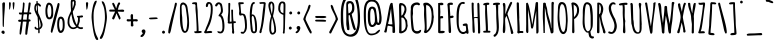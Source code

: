 SplineFontDB: 3.0
FontName: AmaticSC-Bold
FullName: Amatic SC Bold
FamilyName: Amatic SC
Weight: Bold
Copyright: Copyright (c) 2011 by vernon adams (vern@newtypography.co.uk), with Reserved Font Names "Amatic" "Amatic SC"
Version: 1.002
ItalicAngle: 0
UnderlinePosition: -102
UnderlineWidth: 102
Ascent: 1638
Descent: 410
sfntRevision: 0x00010000
LayerCount: 2
Layer: 0 1 "Back"  1
Layer: 1 1 "Fore"  0
NeedsXUIDChange: 1
XUID: [1021 14 500265001 2509695]
FSType: 0
OS2Version: 4
OS2_WeightWidthSlopeOnly: 0
OS2_UseTypoMetrics: 1
CreationTime: 1313748250
ModificationTime: 1318191821
PfmFamily: 81
TTFWeight: 700
TTFWidth: 5
LineGap: 0
VLineGap: 0
Panose: 0 0 0 0 0 0 0 0 0 0
OS2TypoAscent: 443
OS2TypoAOffset: 1
OS2TypoDescent: -91
OS2TypoDOffset: 1
OS2TypoLinegap: 0
OS2WinAscent: -139
OS2WinAOffset: 1
OS2WinDescent: -59
OS2WinDOffset: 1
HheadAscent: -139
HheadAOffset: 1
HheadDescent: 59
HheadDOffset: 1
OS2SubXSize: 1331
OS2SubYSize: 1229
OS2SubXOff: 0
OS2SubYOff: 154
OS2SupXSize: 1331
OS2SupYSize: 1229
OS2SupXOff: 0
OS2SupYOff: 717
OS2StrikeYSize: 102
OS2StrikeYPos: 614
OS2Vendor: 'newt'
OS2CodePages: 00000001.00000000
OS2UnicodeRanges: 00000001.00000000.00000000.00000000
MarkAttachClasses: 1
DEI: 91125
TtTable: prep
PUSHW_1
 511
SCANCTRL
PUSHB_1
 4
SCANTYPE
EndTTInstrs
LangName: 1033 "" "" "" "" "" "Version 1.002" "" "" "" "" "" "" "" "This Font Software is licensed under the SIL Open Font License, Version 1.1. This license is available with a FAQ at: http://scripts.sil.org/OFL" "http://scripts.sil.org/OFL" "" "Amatic SC" "Bold" 
GaspTable: 1 65535 15
Encoding: UnicodeBmp
Compacted: 1
UnicodeInterp: none
NameList: Adobe Glyph List
DisplaySize: -48
AntiAlias: 1
FitToEm: 1
WinInfo: 50 25 10
BeginChars: 65540 385

StartChar: .notdef
Encoding: 65536 -1 0
Width: 748
Flags: HW
LayerCount: 2
Fore
SplineSet
68 0 m 1,0,-1
 68 1365 l 1,1,-1
 612 1365 l 1,2,-1
 612 0 l 1,3,-1
 68 0 l 1,0,-1
136 68 m 1,4,-1
 544 68 l 1,5,-1
 544 1297 l 1,6,-1
 136 1297 l 1,7,-1
 136 68 l 1,4,-1
EndSplineSet
EndChar

StartChar: ordfeminine
Encoding: 170 170 1
Width: 692
Flags: HW
LayerCount: 2
Fore
SplineSet
365 817.400390625 m 1,0,-1
 311 815.400390625 l 1,1,2
 297.140625 821.134765625 297.140625 821.134765625 247 827.400390625 c 1,3,4
 195 652.400390625 l 1,5,6
 159.002929688 518.216796875 159.002929688 518.216796875 149.120117188 508.465332031 c 0,7,8
 139.237304688 498.713867188 139.237304688 498.713867188 121.618652344 512.557128906 c 0,9,10
 104 526.400390625 104 526.400390625 104 539.400390625 c 1,11,12
 144.999023438 606.399414062 144.999023438 606.399414062 289.361328125 1210.59765625 c 1,13,14
 304.012695312 1347.68945312 304.012695312 1347.68945312 314 1366 c 1,15,-1
 342 1364 l 1,16,17
 367 1364 367 1364 379 1376 c 1,18,19
 392 1376 392 1376 404 1367.5 c 128,-1,20
 416 1359 416 1359 416 1345 c 1,21,-1
 550 665.900390625 l 2,22,23
 567 576.400390625 567 576.400390625 567 539.900390625 c 128,-1,24
 567 503.400390625 567 503.400390625 551 494.400390625 c 1,25,26
 509.427734375 494.400390625 509.427734375 494.400390625 499.713867188 506.400390625 c 128,-1,27
 490 518.400390625 490 518.400390625 490 544.900390625 c 128,-1,28
 490 571.400390625 490 571.400390625 486.5 609.900390625 c 128,-1,29
 483 648.400390625 483 648.400390625 479.5 671.400390625 c 128,-1,30
 476 694.400390625 476 694.400390625 467.5 743.900390625 c 128,-1,31
 459 793.400390625 459 793.400390625 457 807.400390625 c 1,32,33
 418 817.400390625 418 817.400390625 365 817.400390625 c 1,0,-1
263 892.400390625 m 1,34,-1
 337 876.400390625 l 1,35,36
 421.684570312 868.401367188 421.684570312 868.401367188 436 862.400390625 c 1,37,-1
 457 862.400390625 l 1,38,-1
 359 1282.40039062 l 1,39,40
 302.999023438 1032.39941406 302.999023438 1032.39941406 263 892.400390625 c 1,34,-1
557.5 392.900390625 m 0,41,42
 557.5 385.900390625 557.5 385.900390625 425 380.400390625 c 128,-1,43
 292.5 374.900390625 292.5 374.900390625 241.5 374.900390625 c 0,44,45
 190.5 374.900390625 190.5 374.900390625 176.5 384.400390625 c 128,-1,46
 162.5 393.900390625 162.5 393.900390625 162.5 409.900390625 c 0,47,48
 162.5 416.900390625 162.5 416.900390625 296.5 422.400390625 c 128,-1,49
 430.5 427.900390625 430.5 427.900390625 512.5 427.900390625 c 0,50,51
 527.5 427.900390625 527.5 427.900390625 542.5 417.400390625 c 128,-1,52
 557.5 406.900390625 557.5 406.900390625 557.5 392.900390625 c 0,41,42
EndSplineSet
EndChar

StartChar: ordmasculine
Encoding: 186 186 2
Width: 729
Flags: HW
LayerCount: 2
Fore
SplineSet
606.866210938 825.5 m 1,0,1
 606.866210938 663.72265625 606.866210938 663.72265625 458.866210938 563 c 0,2,3
 422.866210938 538.5 422.866210938 538.5 377.866210938 538.5 c 0,4,5
 136 538.5 136 538.5 136 887.48828125 c 0,6,7
 136 918.147460938 136 918.147460938 138.478515625 962.892578124 c 0,8,9
 140.95703125 1007.63769531 140.95703125 1007.63769531 178.366210938 1220.5 c 0,10,11
 188.861328125 1281.37011719 188.861328125 1281.37011719 244.251953125 1314.40039062 c 0,12,13
 274.663085938 1333.44335938 274.663085938 1333.44335938 327.045898438 1333.44335938 c 0,14,15
 379.428710938 1333.44335938 379.428710938 1333.44335938 442.366210938 1322 c 0,16,17
 483.298828125 1314.55761719 483.298828125 1314.55761719 520.866210938 1243 c 1,18,19
 602.240234375 1112.90429688 602.240234375 1112.90429688 606.866210938 825.5 c 1,0,1
201.866210938 953.5 m 1,20,21
 206.356445312 597.5 206.356445312 597.5 369.366210938 597.5 c 0,22,23
 543.866210938 597.5 543.866210938 597.5 543.866210938 841.5 c 0,24,25
 543.866210938 1145.5 543.866210938 1145.5 480.366210938 1209.75 c 0,26,27
 397.100585938 1294 397.100585938 1294 344.866210938 1294 c 0,28,29
 219.586914062 1294 219.586914062 1294 201.866210938 953.5 c 1,20,21
551.866210938 448.900390625 m 0,30,31
 551.866210938 441.900390625 551.866210938 441.900390625 419.366210938 436.400390625 c 128,-1,32
 286.866210938 430.900390625 286.866210938 430.900390625 235.866210938 430.900390625 c 0,33,34
 184.866210938 430.900390625 184.866210938 430.900390625 170.866210938 440.400390625 c 128,-1,35
 156.866210938 449.900390625 156.866210938 449.900390625 156.866210938 465.900390625 c 0,36,37
 156.866210938 472.900390625 156.866210938 472.900390625 290.866210938 478.400390625 c 128,-1,38
 424.866210938 483.900390625 424.866210938 483.900390625 506.866210938 483.900390625 c 0,39,40
 521.866210938 483.900390625 521.866210938 483.900390625 536.866210938 473.400390625 c 128,-1,41
 551.866210938 462.900390625 551.866210938 462.900390625 551.866210938 448.900390625 c 0,30,31
EndSplineSet
EndChar

StartChar: space
Encoding: 32 32 3
Width: 290
Flags: HW
LayerCount: 2
EndChar

StartChar: exclam
Encoding: 33 33 4
Width: 345
Flags: HW
LayerCount: 2
Fore
SplineSet
203 543 m 1,0,-1
 199 430 l 1,1,2
 199 303 199 303 167 303 c 128,-1,3
 135 303 135 303 135 482 c 2,4,-1
 134 821 l 1,5,6
 117 1493 l 2,7,8
 117 1525 117 1525 144 1548.5 c 128,-1,9
 171 1572 171 1572 198 1572 c 128,-1,10
 225 1572 225 1572 239.5 1557.5 c 128,-1,11
 254 1543 254 1543 254 1522 c 0,12,13
 254 1358 254 1358 228.5 1032 c 128,-1,14
 203 706 203 706 203 543 c 1,0,-1
148 -38 m 1,15,16
 98 -25 98 -25 70 33 c 1,17,18
 70 68 70 68 95 96.5 c 128,-1,19
 120 125 120 125 157 125 c 128,-1,20
 194 125 194 125 216.5 96 c 128,-1,21
 239 67 239 67 239 26 c 0,22,23
 239 -46 239 -46 148 -52 c 1,24,-1
 148 -38 l 1,15,16
EndSplineSet
EndChar

StartChar: quotedbl
Encoding: 34 34 5
Width: 489
Flags: HW
LayerCount: 2
Fore
SplineSet
144 1578 m 0,0,1
 189.214285714 1578 189.214285714 1578 194 1511 c 1,2,3
 194 1422 194 1422 170.5 1307.5 c 128,-1,4
 147 1193 147 1193 119 1193 c 0,5,6
 113.682926829 1193 113.682926829 1193 108.341463415 1339 c 128,-1,7
 103 1485 103 1485 103 1518 c 128,-1,8
 103 1551 103 1551 116 1564.5 c 128,-1,9
 129 1578 129 1578 144 1578 c 0,0,1
289 1531 m 0,10,11
 289 1551 289 1551 308.5 1564.5 c 128,-1,12
 328 1578 328 1578 351.5 1578 c 128,-1,13
 375 1578 375 1578 384 1531 c 1,14,15
 381 1433 381 1433 364 1313 c 128,-1,16
 347 1193 347 1193 325 1193 c 0,17,18
 316 1193 316 1193 302.5 1324 c 128,-1,19
 289 1455 289 1455 289 1531 c 0,10,11
EndSplineSet
EndChar

StartChar: numbersign
Encoding: 35 35 6
Width: 795
Flags: HW
LayerCount: 2
Fore
SplineSet
309 686 m 1,0,1
 317 685 317 685 379.5 685 c 128,-1,2
 442 685 442 685 495 681 c 1,3,4
 515 859 515 859 516 952 c 1,5,6
 482 960 482 960 427.5 960 c 128,-1,7
 373 960 373 960 341 954 c 1,8,9
 315 859 315 859 309 686 c 1,0,1
465 -92 m 0,10,11
 424 -92 424 -92 424 -47 c 0,12,13
 424 115.888888889 424 115.888888889 451.5 311.444444444 c 128,-1,14
 479 507 479 507 487 581 c 1,15,16
 442 585 442 585 351 585 c 2,17,-1
 301 585 l 1,18,19
 294 543 294 543 275 367 c 0,20,21
 230.376690947 -46.3527575442 230.376690947 -46.3527575442 190 -80 c 0,22,23
 185 -84 185 -84 173.5 -84 c 128,-1,24
 162 -84 162 -84 147 -70 c 128,-1,25
 132 -56 132 -56 132 -40 c 0,26,27
 132 126.2 132 126.2 164 320.6 c 128,-1,28
 196 515 196 515 203 576 c 1,29,30
 158 571 158 571 143 571 c 0,31,32
 58 571 58 571 58 637 c 0,33,34
 58 683 58 683 154 683 c 1,35,-1
 216 681 l 1,36,37
 235 790 235 790 247 948 c 1,38,39
 208 945 208 945 196 945 c 0,40,41
 99 945 99 945 99 1004 c 2,42,-1
 99 1047 l 1,43,-1
 192 1046 l 2,44,45
 224 1046 224 1046 255 1049 c 1,46,47
 259 1084 259 1084 273 1174.5 c 0,48,49
 300 1349.03571429 300 1349.03571429 300 1457 c 1,50,-1
 299 1494 l 2,51,52
 299 1527 299 1527 309.5 1547 c 128,-1,53
 320 1567 320 1567 352 1567 c 1,54,-1
 388 1520 l 1,55,56
 388 1440 388 1440 371 1286.5 c 128,-1,57
 354 1133 354 1133 353 1058 c 1,58,59
 370 1054 370 1054 405 1054 c 2,60,-1
 444 1054 l 2,61,62
 507 1054 507 1054 539 1056 c 1,63,64
 559.097560976 1174.91056911 559.097560976 1174.91056911 575.548780488 1328.45528455 c 128,-1,65
 592 1482 592 1482 599 1535 c 1,66,67
 623 1566 623 1566 645 1566 c 128,-1,68
 667 1566 667 1566 683.5 1554 c 128,-1,69
 700 1542 700 1542 700 1518.5 c 128,-1,70
 700 1495 700 1495 690.5 1426 c 128,-1,71
 681 1357 681 1357 670.5 1296.5 c 128,-1,72
 660 1236 660 1236 645 1155.5 c 128,-1,73
 630 1075 630 1075 627 1056 c 1,74,-1
 693 1056 l 1,75,-1
 736 1020 l 1,76,77
 722.444444444 959 722.444444444 959 682 959 c 2,78,-1
 615 959 l 1,79,80
 592 853 592 853 590 698 c 1,81,-1
 611 699 l 1,82,83
 696 699 696 699 696 637 c 0,84,85
 696 586 696 586 619 586 c 2,86,-1
 613 586 l 1,87,88
 604 484 604 484 570 278.5 c 128,-1,89
 536 73 536 73 527 -39 c 0,90,91
 525 -62 525 -62 506 -77 c 128,-1,92
 487 -92 487 -92 465 -92 c 0,10,11
EndSplineSet
EndChar

StartChar: dollar
Encoding: 36 36 7
Width: 542
Flags: HW
LayerCount: 2
Fore
SplineSet
222 243 m 1,0,-1
 266 248 l 1,1,2
 263.534188034 371.290598291 263.534188034 371.290598291 244 695 c 1,3,-1
 236 810 l 1,4,5
 218 849 218 849 189 904 c 128,-1,6
 160 959 160 959 141.5 995.5 c 128,-1,7
 123 1032 123 1032 104 1079.5 c 0,8,9
 66 1174.5 66 1174.5 66 1265.25 c 128,-1,10
 66 1356 66 1356 93 1427.5 c 128,-1,11
 120 1499 120 1499 179 1518 c 1,12,13
 173 1566 173 1566 173 1584 c 0,14,15
 173 1641 173 1641 204 1641 c 1,16,17
 235.32718894 1638.15207373 235.32718894 1638.15207373 238.5 1617 c 0,18,19
 241 1600.33333333 241 1600.33333333 241 1564.66666667 c 128,-1,20
 241 1529 241 1529 248 1529 c 0,21,22
 284 1529 284 1529 326 1502 c 1,23,24
 330 1497 330 1497 347.5 1481 c 128,-1,25
 365 1465 365 1465 376 1454 c 0,26,27
 407 1423 407 1423 407 1399 c 256,28,29
 407 1371.93333333 407 1371.93333333 395.5 1361.96666667 c 128,-1,30
 384 1352 384 1352 367 1352 c 128,-1,31
 350 1352 350 1352 329.5 1367 c 128,-1,32
 309 1382 309 1382 286.5 1405 c 128,-1,33
 264 1428 264 1428 246 1439 c 1,34,-1
 249 1293 l 1,35,36
 249 1206.85714286 249 1206.85714286 259 1115.42857143 c 128,-1,37
 269 1024 269 1024 270 1010 c 1,38,39
 280.427350427 1012.08547009 280.427350427 1012.08547009 333.213675214 887.542735043 c 128,-1,40
 386 763 386 763 416.5 682 c 0,41,42
 490 486.803278689 490 486.803278689 490 433.901639344 c 128,-1,43
 490 381 490 381 479.5 344.5 c 128,-1,44
 469 308 469 308 452.5 282.5 c 128,-1,45
 436 257 436 257 415 235.5 c 0,46,47
 378.108108108 197.72972973 378.108108108 197.72972973 336 180 c 1,48,49
 342 71 342 71 342 64 c 0,50,51
 342 -16 342 -16 304 -16 c 128,-1,52
 266 -16 266 -16 266 45 c 2,53,-1
 266 163 l 1,54,55
 177 163 177 163 128.5 187.5 c 128,-1,56
 80 212 80 212 80 281 c 0,57,58
 80 298 80 298 92.5 311 c 128,-1,59
 105 324 105 324 121.5 324 c 128,-1,60
 138 324 138 324 148.5 312.5 c 128,-1,61
 159 301 159 301 169.5 280 c 128,-1,62
 180 259 180 259 187 250 c 1,63,-1
 222 243 l 1,0,-1
328 269 m 1,64,65
 392 323 392 323 392 382.5 c 128,-1,66
 392 442 392 442 376.5 511 c 0,67,68
 355.363636364 605.090909091 355.363636364 605.090909091 331.181818182 665.545454545 c 128,-1,69
 307 726 307 726 304 735 c 1,70,71
 306 673 306 673 316 514 c 128,-1,72
 326 355 326 355 328 269 c 1,64,65
188 1418 m 1,73,74
 146 1377.61538462 146 1377.61538462 146 1286.30769231 c 128,-1,75
 146 1195 146 1195 212 1084 c 1,76,77
 198 1186 198 1186 188 1418 c 1,73,74
EndSplineSet
EndChar

StartChar: percent
Encoding: 37 37 8
Width: 1127
Flags: HW
LayerCount: 2
Fore
SplineSet
345.5 714 m 128,-1,1
 311 700 311 700 271.5 700 c 128,-1,2
 232 700 232 700 203 713.5 c 128,-1,3
 174 727 174 727 154.5 753.5 c 128,-1,4
 135 780 135 780 120 809 c 128,-1,5
 105 838 105 838 96.5 880.5 c 128,-1,6
 88 923 88 923 82.5 955 c 128,-1,7
 77 987 77 987 75 1033 c 0,8,9
 72 1102 72 1102 72 1154 c 128,-1,10
 72 1206 72 1206 80 1264.5 c 128,-1,11
 88 1323 88 1323 105 1391.5 c 128,-1,12
 122 1460 122 1460 158 1506.5 c 128,-1,13
 194 1553 194 1553 241 1553 c 0,14,15
 470 1553 470 1553 470 1147 c 0,16,17
 470 1130 470 1130 471 1087 c 128,-1,18
 472 1044 472 1044 472.5 1015.5 c 128,-1,19
 473 987 473 987 470 943 c 128,-1,20
 467 899 467 899 460.5 869 c 128,-1,21
 454 839 454 839 439 804.5 c 128,-1,22
 424 770 424 770 402 749 c 128,-1,0
 380 728 380 728 345.5 714 c 128,-1,1
950.5 38.5 m 128,-1,24
 905 2 905 2 854.5 2 c 128,-1,25
 804 2 804 2 774.5 31 c 128,-1,26
 745 60 745 60 727.5 102.5 c 128,-1,27
 710 145 710 145 698.5 197.5 c 0,28,29
 679 286.52173913 679 286.52173913 677.5 347.760869565 c 128,-1,30
 676 409 676 409 676 451.5 c 128,-1,31
 676 494 676 494 679 550 c 128,-1,32
 682 606 682 606 694.5 654.5 c 128,-1,33
 707 703 707 703 726.5 745.5 c 0,34,35
 768.941176471 838 768.941176471 838 860 838 c 0,36,37
 1046.96969697 838 1046.96969697 838 1057 507 c 0,38,39
 1058 474 1058 474 1058 429 c 2,40,-1
 1058 378 l 2,41,42
 1058 245.5 1058 245.5 1027 160.25 c 128,-1,23
 996 75 996 75 950.5 38.5 c 128,-1,24
364.5 32 m 128,-1,44
 347 54 347 54 347 78.5 c 128,-1,45
 347 103 347 103 360.5 182 c 128,-1,46
 374 261 374 261 402.5 379.5 c 128,-1,47
 431 498 431 498 456 600 c 128,-1,48
 481 702 481 702 523 855.5 c 128,-1,49
 565 1009 565 1009 585 1084 c 128,-1,50
 605 1159 605 1159 644 1297 c 128,-1,51
 683 1435 683 1435 683.5 1451.5 c 128,-1,52
 684 1468 684 1468 699 1502 c 128,-1,53
 714 1536 714 1536 738.5 1536 c 128,-1,54
 763 1536 763 1536 778.5 1522.5 c 128,-1,55
 794 1509 794 1509 794 1470.5 c 128,-1,56
 794 1432 794 1432 760.5 1286 c 128,-1,57
 727 1140 727 1140 678.5 957 c 128,-1,58
 630 774 630 774 620 732 c 0,59,60
 550 429 550 429 428 36 c 0,61,62
 420 10 420 10 401 10 c 128,-1,43
 382 10 382 10 364.5 32 c 128,-1,44
248 1449 m 0,63,64
 223 1449 223 1449 197 1332 c 128,-1,65
 171 1215 171 1215 171 1179 c 128,-1,66
 171 1143 171 1143 172 1115.5 c 128,-1,67
 173 1088 173 1088 176 1043 c 128,-1,68
 179 998 179 998 185.5 958 c 128,-1,69
 192 918 192 918 201.5 881 c 0,70,71
 222.297297297 800 222.297297297 800 264 800 c 0,72,73
 376 800 376 800 376 1092 c 0,74,75
 376 1449 376 1449 248 1449 c 0,63,64
854 733 m 0,76,77
 826 733 826 733 806.5 684.5 c 128,-1,78
 787 636 787 636 781.5 573 c 0,79,80
 766.831516353 404.979187314 766.831516353 404.979187314 777 366 c 1,81,82
 777 322 777 322 799.5 219 c 128,-1,83
 822 116 822 116 845 116 c 0,84,85
 958 116 958 116 958 386 c 2,86,-1
 958 434 l 2,87,88
 958 733 958 733 854 733 c 0,76,77
EndSplineSet
EndChar

StartChar: ampersand
Encoding: 38 38 9
Width: 937
Flags: HW
LayerCount: 2
Fore
SplineSet
277 969 m 1,0,1
 172 797 172 797 172 570 c 0,2,3
 172 413 172 413 255 330 c 0,4,5
 302 283 302 283 371 283 c 0,6,7
 402 283 402 283 448.5 300 c 128,-1,8
 495 317 495 317 515 338 c 1,9,10
 508 348 508 348 472 386 c 128,-1,11
 436 424 436 424 400 494 c 128,-1,12
 364 564 364 564 339.5 658.5 c 0,13,14
 306.934782609 784.108695652 306.934782609 784.108695652 277 969 c 1,0,1
500 1600 m 1,15,-1
 494 1496 l 1,16,17
 494 1475 494 1475 499 1452 c 1,18,19
 482 1414 482 1414 452.5 1322 c 128,-1,20
 423 1230 423 1230 409 1203 c 128,-1,21
 395 1176 395 1176 381 1155 c 0,22,23
 349 1107 349 1107 349 1086 c 0,24,25
 349 988 349 988 424.5 734.5 c 128,-1,26
 500 481 500 481 555 418 c 1,27,28
 617 565 617 565 617 780 c 2,29,-1
 617 789 l 1,30,31
 582 789 582 789 566 824 c 1,32,-1
 566 876 l 1,33,34
 617 876 617 876 699 883.5 c 128,-1,35
 781 891 781 891 815 902 c 1,36,37
 873 890 873 890 873 848 c 0,38,39
 873 792 873 792 760 792 c 2,40,-1
 709 792 l 1,41,42
 709 731 709 731 704 654 c 1,43,44
 724.85106383 656.31678487 724.85106383 656.31678487 684.425531915 525.158392435 c 128,-1,45
 644 394 644 394 625 355 c 1,46,47
 686 292 686 292 755 292 c 1,48,-1
 838 298 l 1,49,-1
 876 267 l 1,50,51
 876 226 876 226 847.5 212.5 c 128,-1,52
 819 199 819 199 772 199 c 0,53,54
 677 199 677 199 575 276 c 1,55,56
 465 198 465 198 371.5 198 c 128,-1,57
 278 198 278 198 213 250.5 c 128,-1,58
 148 303 148 303 113 380 c 128,-1,59
 78 457 78 457 78 538 c 128,-1,60
 78 619 78 619 88 689 c 128,-1,61
 98 759 98 759 125 833 c 0,62,63
 162.8 936.6 162.8 936.6 257 1125 c 1,64,-1
 243 1406 l 1,65,-1
 243 1576 l 2,66,67
 243 1655.56097561 243 1655.56097561 270 1691.7804878 c 128,-1,68
 297 1728 297 1728 342 1728 c 128,-1,69
 387 1728 387 1728 443.5 1692 c 128,-1,70
 500 1656 500 1656 500 1600 c 1,15,-1
333 1471 m 1,71,-1
 335 1286 l 1,72,-1
 335 1263 l 1,73,74
 362 1321 362 1321 387 1402 c 128,-1,75
 412 1483 412 1483 412 1531 c 0,76,77
 412 1628 412 1628 364 1630 c 1,78,79
 350 1618 350 1618 333 1580 c 1,80,-1
 333 1471 l 1,71,-1
EndSplineSet
EndChar

StartChar: quotesingle
Encoding: 39 39 10
Width: 318
Flags: HW
LayerCount: 2
Fore
SplineSet
215 1525 m 1,0,-1
 211 1511 l 1,1,2
 211 1422 211 1422 187.5 1307.5 c 128,-1,3
 164 1193 164 1193 136 1193 c 0,4,5
 127 1193 127 1193 113.5 1324 c 128,-1,6
 100 1455 100 1455 100 1531 c 0,7,8
 100 1551 100 1551 119.5 1564.5 c 128,-1,9
 139 1578 139 1578 161 1578 c 0,10,11
 198 1578 198 1578 215 1531 c 1,12,-1
 215 1525 l 1,0,-1
EndSplineSet
EndChar

StartChar: parenleft
Encoding: 40 40 11
Width: 467
Flags: HW
LayerCount: 2
Fore
SplineSet
424 -318 m 1,0,1
 407.277777778 -361 407.277777778 -361 366 -361 c 0,2,3
 312 -361 312 -361 263 -249 c 128,-1,4
 214 -137 214 -137 182 24.5 c 128,-1,5
 150 186 150 186 126 366 c 0,6,7
 80 711 80 711 80 822.5 c 128,-1,8
 80 934 80 934 95 1053 c 128,-1,9
 110 1172 110 1172 136.5 1309.5 c 128,-1,10
 163 1447 163 1447 207.5 1549 c 128,-1,11
 252 1651 252 1651 301 1651 c 2,12,-1
 346 1651 l 1,13,14
 346 1584.61290323 346 1584.61290323 290.5 1457.5 c 0,15,16
 182 1209 182 1209 182 908 c 0,17,18
 182 140 182 140 366.5 -188.5 c 0,19,20
 410.229102167 -266.359133127 410.229102167 -266.359133127 424 -318 c 1,0,1
EndSplineSet
EndChar

StartChar: parenright
Encoding: 41 41 12
Width: 482
Flags: HW
LayerCount: 2
Fore
SplineSet
406 817 m 1,0,-1
 406 815 l 2,1,2
 406 678.13559322 406 678.13559322 361 434.06779661 c 128,-1,3
 316 190 316 190 280 43.5 c 128,-1,4
 244 -103 244 -103 195 -203 c 128,-1,5
 146 -303 146 -303 98 -303 c 0,6,7
 77 -303 77 -303 60.5 -289.5 c 128,-1,8
 44 -276 44 -276 44 -257 c 128,-1,9
 44 -238 44 -238 60.5 -203 c 128,-1,10
 77 -168 77 -168 101 -125.5 c 0,11,12
 194.684172791 40.3990559837 194.684172791 40.3990559837 249.342086395 329.699527992 c 128,-1,13
 304 619 304 619 304 794 c 0,14,15
 304 1252.14285714 304 1252.14285714 184 1475 c 0,16,17
 139 1558.57142857 139 1558.57142857 139 1610 c 2,18,-1
 139 1621 l 1,19,-1
 176 1621 l 2,20,21
 234 1621 234 1621 281 1517 c 128,-1,22
 328 1413 328 1413 353 1268 c 0,23,24
 403.61461794 974.435215947 403.61461794 974.435215947 406 817 c 1,0,-1
EndSplineSet
EndChar

StartChar: asterisk
Encoding: 42 42 13
Width: 893
Flags: HW
LayerCount: 2
Fore
SplineSet
590 1189 m 1,0,-1
 725 1199 l 1,1,2
 829 1199 829 1199 829 1137 c 0,3,4
 829 1085 829 1085 758 1085 c 0,5,6
 713 1085 713 1085 625 1089.5 c 128,-1,7
 537 1094 537 1094 495 1094 c 1,8,9
 501 1077 501 1077 572 934 c 128,-1,10
 643 791 643 791 643 761 c 128,-1,11
 643 731 643 731 619 711 c 128,-1,12
 595 691 595 691 573 691 c 1,13,-1
 433 1011 l 1,14,15
 424 987 424 987 405 934 c 128,-1,16
 386 881 386 881 374 848.5 c 0,17,18
 341.186295503 759.629550321 341.186295503 759.629550321 304 697 c 1,19,-1
 255 697 l 1,20,-1
 211 736 l 1,21,-1
 211 742 l 1,22,23
 212 781 212 781 283 924 c 128,-1,24
 354 1067 354 1067 364 1096 c 1,25,26
 248.5 1096 248.5 1096 180.75 1096 c 128,-1,27
 113 1096 113 1096 104 1097 c 128,-1,28
 95 1098 95 1098 83.5 1102.5 c 0,29,30
 63 1110.52173913 63 1110.52173913 63 1139.76086957 c 128,-1,31
 63 1169 63 1169 76.5 1183.5 c 128,-1,32
 90 1198 90 1198 109 1198 c 2,33,-1
 350 1198 l 1,34,-1
 319 1260 l 2,35,36
 216 1466 216 1466 216 1494 c 0,37,38
 216 1547 216 1547 272 1547 c 0,39,40
 314.833333333 1547 314.833333333 1547 384.5 1349 c 0,41,42
 413 1268 413 1268 418 1258 c 1,43,44
 484.222222222 1489.77777778 484.222222222 1489.77777778 526 1542 c 0,45,46
 546 1567 546 1567 566 1567 c 128,-1,47
 586 1567 586 1567 603.5 1550.5 c 128,-1,48
 621 1534 621 1534 621 1520 c 128,-1,49
 621 1506 621 1506 619.5 1499.5 c 128,-1,50
 618 1493 618 1493 616 1488 c 128,-1,51
 614 1483 614 1483 610.5 1476.5 c 128,-1,52
 607 1470 607 1470 604.5 1466 c 128,-1,53
 602 1462 602 1462 597 1455 c 128,-1,54
 592 1448 592 1448 577.5 1425.5 c 128,-1,55
 563 1403 563 1403 537 1310 c 128,-1,56
 511 1217 511 1217 502 1194 c 1,57,58
 540 1189 540 1189 590 1189 c 1,0,-1
EndSplineSet
EndChar

StartChar: plus
Encoding: 43 43 14
Width: 740
Flags: HW
LayerCount: 2
Fore
SplineSet
298 705 m 1,0,-1
 286 855 l 1,1,2
 286 968 286 968 352 968 c 0,3,4
 376 968 376 968 394 950.5 c 128,-1,5
 412 933 412 933 412 909 c 2,6,-1
 412 884 l 2,7,8
 412 878 412 878 411.5 853.5 c 128,-1,9
 411 829 411 829 411.5 805.5 c 128,-1,10
 412 782 412 782 413 757 c 0,11,12
 415.24 701 415.24 701 431 701 c 1,13,-1
 550 709 l 1,14,15
 656 709 656 709 656 647 c 0,16,17
 656 623 656 623 639 607 c 128,-1,18
 622 591 622 591 598 591 c 1,19,-1
 477 602 l 1,20,21
 412 602 412 602 412 553 c 1,22,-1
 431 389 l 1,23,24
 431 364 431 364 410.5 348.5 c 128,-1,25
 390 333 390 333 365 333 c 128,-1,26
 340 333 340 333 319 347.5 c 128,-1,27
 298 362 298 362 298 385 c 2,28,-1
 304 584 l 1,29,-1
 304 599 l 1,30,-1
 171 590 l 1,31,32
 84 590 84 590 84 655 c 0,33,34
 84 676 84 676 96.5 692 c 128,-1,35
 109 708 109 708 130 708 c 1,36,-1
 251 701 l 1,37,38
 277 701 277 701 298 705 c 1,0,-1
EndSplineSet
EndChar

StartChar: comma
Encoding: 44 44 15
Width: 425
Flags: HW
LayerCount: 2
Fore
SplineSet
332 91 m 1,0,-1
 329 77 l 1,1,2
 329 30 329 30 303 -35 c 128,-1,3
 277 -100 277 -100 232 -151 c 128,-1,4
 187 -202 187 -202 143 -202 c 2,5,-1
 82 -202 l 1,6,-1
 82 -130 l 1,7,8
 90 -122 90 -122 121.5 -96.5 c 0,9,10
 189.137055838 -41.7461928934 189.137055838 -41.7461928934 196 -4 c 1,11,12
 137 39 137 39 137 86.5 c 128,-1,13
 137 134 137 134 168.5 159 c 128,-1,14
 200 184 200 184 237.5 184 c 128,-1,15
 275 184 275 184 296 161.5 c 128,-1,16
 317 139 317 139 332 98 c 1,17,-1
 332 91 l 1,0,-1
EndSplineSet
EndChar

StartChar: hyphen
Encoding: 45 45 16
Width: 649
Flags: HW
LayerCount: 2
Fore
SplineSet
546 739 m 0,0,1
 546 715.815602837 546 715.815602837 427 709.907801418 c 0,2,3
 247.571428571 701 247.571428571 701 196.285714286 701 c 0,4,5
 104 701 104 701 104 760 c 0,6,7
 104 783.184397163 104 783.184397163 223 789.092198582 c 0,8,9
 402.428571429 798 402.428571429 798 453.214285714 798 c 0,10,11
 546 798 546 798 546 739 c 0,0,1
EndSplineSet
EndChar

StartChar: period
Encoding: 46 46 17
Width: 355
Flags: HW
LayerCount: 2
Fore
SplineSet
125.5 -9.5 m 128,-1,1
 105 13 105 13 105 42.5 c 128,-1,2
 105 72 105 72 128 96 c 128,-1,3
 151 120 151 120 181 120 c 128,-1,4
 211 120 211 120 233 96 c 128,-1,5
 255 72 255 72 255 40.5 c 128,-1,6
 255 9 255 9 232 -11.5 c 128,-1,7
 209 -32 209 -32 177.5 -32 c 128,-1,0
 146 -32 146 -32 125.5 -9.5 c 128,-1,1
EndSplineSet
EndChar

StartChar: slash
Encoding: 47 47 18
Width: 567
Flags: HW
LayerCount: 2
Fore
SplineSet
64 30 m 0,0,1
 64 166 64 166 129.5 437 c 128,-1,2
 195 708 195 708 281.5 1016.5 c 128,-1,3
 368 1325 368 1325 380.5 1390 c 128,-1,4
 393 1455 393 1455 396 1470.5 c 128,-1,5
 399 1486 399 1486 400.5 1493 c 128,-1,6
 402 1500 402 1500 406.5 1513.5 c 128,-1,7
 411 1527 411 1527 416.5 1534 c 0,8,9
 431.428571429 1553 431.428571429 1553 451.714285714 1553 c 128,-1,10
 472 1553 472 1553 488.5 1539 c 128,-1,11
 505 1525 505 1525 505 1499 c 128,-1,12
 505 1473 505 1473 498.5 1442 c 128,-1,13
 492 1411 492 1411 479.5 1370 c 0,14,15
 431.343317972 1212.04608295 431.343317972 1212.04608295 232 292 c 0,16,17
 230 285 230 285 221.5 237.5 c 128,-1,18
 213 190 213 190 204.5 151.5 c 128,-1,19
 196 113 196 113 182 67.5 c 0,20,21
 151.692307692 -31 151.692307692 -31 110 -31 c 1,22,23
 64 -3 64 -3 64 30 c 0,0,1
EndSplineSet
EndChar

StartChar: zero
Encoding: 48 48 19
Width: 644
Flags: HW
LayerCount: 2
Fore
SplineSet
98 1233 m 2,0,1
 98 1406.13043478 98 1406.13043478 123.5 1466 c 0,2,3
 151.70184386 1532.21302472 151.70184386 1532.21302472 199.5 1551.5 c 0,4,5
 228 1563 228 1563 262 1563 c 128,-1,6
 296 1563 296 1563 333 1542 c 128,-1,7
 370 1521 370 1521 387.5 1506.5 c 128,-1,8
 405 1492 405 1492 418.5 1473.5 c 128,-1,9
 432 1455 432 1455 442.5 1441 c 128,-1,10
 453 1427 453 1427 461 1403 c 128,-1,11
 469 1379 469 1379 473.5 1366 c 128,-1,12
 478 1353 478 1353 483.5 1323.5 c 128,-1,13
 489 1294 489 1294 490.5 1283 c 0,14,15
 499.8 1214.8 499.8 1214.8 502.9 1190.4 c 128,-1,16
 506 1166 506 1166 517 1085.5 c 128,-1,17
 528 1005 528 1005 533 968.5 c 128,-1,18
 538 932 538 932 546 861.5 c 128,-1,19
 554 791 554 791 558 744 c 0,20,21
 568 626.5 568 626.5 568 521 c 0,22,23
 568 7 568 7 343 7 c 0,24,25
 289 7 289 7 246.5 54 c 128,-1,26
 204 101 204 101 178.5 180.5 c 128,-1,27
 153 260 153 260 135.5 345.5 c 128,-1,28
 118 431 118 431 110.5 529.5 c 0,29,30
 98 693.666666667 98 693.666666667 98 804 c 2,31,-1
 98 1233 l 2,0,1
195 990 m 1,32,-1
 217 790 l 1,33,34
 217 627.769230769 217 627.769230769 234 451.884615385 c 0,35,36
 268.011152416 100 268.011152416 100 363 100 c 0,37,38
 395 100 395 100 418.5 161 c 128,-1,39
 442 222 442 222 452.5 309 c 0,40,41
 473 478.857142857 473 478.857142857 473 568 c 0,42,43
 473 780 473 780 399 1254 c 0,44,45
 383 1356 383 1356 345 1407 c 128,-1,46
 307 1458 307 1458 269.5 1458 c 128,-1,47
 232 1458 232 1458 208 1424.5 c 128,-1,48
 184 1391 184 1391 184 1338 c 1,49,-1
 195 990 l 1,32,-1
EndSplineSet
EndChar

StartChar: one
Encoding: 49 49 20
Width: 602
Flags: HW
LayerCount: 2
Fore
SplineSet
389 96 m 1,0,1
 437 102 437 102 464 102 c 1,2,-1
 464 103 l 1,3,4
 550 103 550 103 550 52 c 0,5,6
 550 -8 550 -8 317 -8 c 1,7,-1
 256 -9 l 2,8,9
 218 -9 218 -9 195.5 2 c 128,-1,10
 173 13 173 13 173 47 c 2,11,-1
 173 91 l 1,12,13
 238 86 238 86 245 86 c 0,14,15
 290 86 290 86 290 120 c 0,16,17
 290 430 290 430 255 924 c 0,18,19
 252 967 252 967 244.5 1045 c 0,20,21
 228 1216.6 228 1216.6 228 1308 c 1,22,23
 231 1383 l 1,24,25
 231 1479 231 1479 160 1479 c 1,26,-1
 113 1477 l 1,27,28
 55 1477 55 1477 55 1521 c 0,29,30
 55 1575 55 1575 220 1575 c 0,31,32
 291.866666667 1575 291.866666667 1575 310 1541 c 1,33,34
 306 1534 306 1534 309.5 1498 c 128,-1,35
 313 1462 313 1462 313 1427 c 128,-1,36
 313 1392 313 1392 328.5 1267 c 128,-1,37
 344 1142 344 1142 344 1030 c 128,-1,38
 344 918 344 918 366.5 594.5 c 128,-1,39
 389 271 389 271 389 109 c 2,40,-1
 389 96 l 1,0,1
EndSplineSet
EndChar

StartChar: two
Encoding: 50 50 21
Width: 578
Flags: HW
LayerCount: 2
Fore
SplineSet
443 4 m 1,0,-1
 131 -15 l 1,1,2
 102 -15 102 -15 79 2 c 128,-1,3
 56 19 56 19 56 47 c 2,4,-1
 56 55 l 1,5,6
 98.6600372902 105.863890615 98.6600372902 105.863890615 127.830018645 189.431945308 c 128,-1,7
 157 273 157 273 169 299 c 0,8,9
 286 558 286 558 343 774 c 128,-1,10
 400 990 400 990 400 1241 c 128,-1,11
 400 1492 400 1492 302 1500 c 1,12,13
 268.849056604 1481.58280922 268.849056604 1481.58280922 256.5 1402 c 0,14,15
 244.862068966 1327 244.862068966 1327 195.431034483 1327 c 128,-1,16
 146 1327 146 1327 146 1390 c 0,17,18
 146 1488.52380952 146 1488.52380952 203.5 1551.5 c 0,19,20
 235 1586 235 1586 278 1586 c 1,21,-1
 278 1587 l 1,22,23
 385.152173913 1587 385.152173913 1587 432.5 1521 c 0,24,25
 467.751054852 1471.86216596 467.751054852 1471.86216596 476.875527426 1432.93108298 c 128,-1,26
 486 1394 486 1394 489.5 1371 c 128,-1,27
 493 1348 493 1348 495 1312 c 0,28,29
 498 1258 498 1258 498 1201 c 0,30,31
 498 1024 498 1024 453.5 800.5 c 128,-1,32
 409 577 409 577 340 422 c 0,33,34
 328 394 328 394 268 274.5 c 128,-1,35
 208 155 208 155 185 86 c 1,36,37
 309 107 309 107 417 107 c 1,38,-1
 479 55 l 1,39,-1
 443 4 l 1,0,-1
EndSplineSet
EndChar

StartChar: three
Encoding: 51 51 22
Width: 600
Flags: HW
LayerCount: 2
Fore
SplineSet
234 865 m 1,0,-1
 234 889 l 2,1,2
 234 920.244444444 234 920.244444444 275.5 969.122222222 c 0,3,4
 354 1061.57777778 354 1061.57777778 354 1150 c 0,5,6
 354 1229 354 1229 340 1313 c 0,7,8
 312.666666667 1477 312.666666667 1477 247 1477 c 0,9,10
 222 1477 222 1477 205.5 1458.5 c 128,-1,11
 189 1440 189 1440 182 1418.5 c 128,-1,12
 175 1397 175 1397 157.5 1378.5 c 128,-1,13
 140 1360 140 1360 114.5 1360 c 128,-1,14
 89 1360 89 1360 73 1376.5 c 128,-1,15
 57 1393 57 1393 53 1416 c 1,16,17
 81 1485 81 1485 131.5 1529 c 128,-1,18
 182 1573 182 1573 246 1573 c 128,-1,19
 310 1573 310 1573 357 1522 c 1,20,21
 401 1521 401 1521 428.5 1366 c 128,-1,22
 456 1211 456 1211 456 1152.5 c 128,-1,23
 456 1094 456 1094 446.5 1065 c 128,-1,24
 437 1036 437 1036 427.5 1020.5 c 128,-1,25
 418 1005 418 1005 395 972 c 128,-1,26
 372 939 372 939 364 927 c 1,27,28
 490.120274914 852.357388316 490.120274914 852.357388316 527 502 c 0,29,30
 535 426 535 426 535 371 c 128,-1,31
 535 316 535 316 533 280.5 c 128,-1,32
 531 245 531 245 524.5 197 c 128,-1,33
 518 149 518 149 503.5 114 c 128,-1,34
 489 79 489 79 466.5 46.5 c 0,35,36
 420.461538462 -20 420.461538462 -20 323 -20 c 0,37,38
 245.956521739 -20 245.956521739 -20 208.97826087 11.5 c 128,-1,39
 172 43 172 43 172 76 c 2,40,-1
 172 89 l 1,41,-1
 206 89 l 1,42,43
 217 87 217 87 234.5 85.5 c 128,-1,44
 252 84 252 84 261 83 c 0,45,46
 282 80.6666666667 282 80.6666666667 307 64 c 1,47,48
 432 69 432 69 432 294 c 0,49,50
 432 594.5 432 594.5 378 727.5 c 0,51,52
 351 794 351 794 307 849 c 1,53,54
 303 848 303 848 287.5 848 c 128,-1,55
 272 848 272 848 234 865 c 1,0,-1
EndSplineSet
EndChar

StartChar: four
Encoding: 52 52 23
Width: 554
Flags: HW
LayerCount: 2
Fore
SplineSet
210 1333 m 1,0,-1
 191 622 l 2,1,2
 191 598 191 598 194 576 c 1,3,4
 236 577 236 577 286 587 c 1,5,-1
 269 1160 l 2,6,7
 269 1181 269 1181 285 1193.5 c 128,-1,8
 301 1206 301 1206 318 1206 c 1,9,-1
 360 1170 l 1,10,-1
 360 1041 l 2,11,12
 360 757.2 360 757.2 386 596 c 1,13,-1
 445 601 l 1,14,15
 506 601 506 601 506 557 c 0,16,17
 506 527 506 527 488.5 517 c 128,-1,18
 471 507 471 507 431 507 c 128,-1,19
 391 507 391 507 391 489 c 0,20,21
 391 420 391 420 396.5 299 c 128,-1,22
 402 178 402 178 412 155 c 1,23,24
 408 131 408 131 408 111.5 c 128,-1,25
 408 92 408 92 418 76 c 1,26,-1
 418 39 l 2,27,28
 418 -38 418 -38 369 -38 c 0,29,30
 338 -38 338 -38 323 -6.5 c 128,-1,31
 308 25 308 25 308 59 c 2,32,-1
 308 66 l 1,33,34
 315 90 315 90 315 140 c 1,35,-1
 300 339 l 1,36,-1
 302 428 l 2,37,38
 302 463 302 463 298 491 c 1,39,-1
 170 480 l 1,40,-1
 170 479 l 1,41,42
 131 479 131 479 89 512 c 1,43,44
 89 558 89 558 98 591 c 1,45,46
 89 639 89 639 89 707.5 c 128,-1,47
 89 776 89 776 104.5 917 c 128,-1,48
 120 1058 120 1058 120 1124 c 2,49,-1
 120 1503 l 2,50,51
 120 1543 120 1543 159 1543 c 0,52,53
 182 1543 182 1543 200.5 1529 c 128,-1,54
 219 1515 219 1515 219 1492 c 1,55,-1
 210 1333 l 1,0,-1
EndSplineSet
EndChar

StartChar: five
Encoding: 53 53 24
Width: 578
Flags: HW
LayerCount: 2
Fore
SplineSet
245 907 m 1,0,-1
 178 891 l 1,1,2
 129.368421053 891 129.368421053 891 115 930 c 0,3,4
 103 962.571428571 103 962.571428571 103 1008 c 1,5,-1
 114 1112 l 1,6,7
 114 1240 114 1240 64 1540 c 1,8,-1
 99 1574 l 1,9,-1
 266 1574 l 2,10,11
 328.5 1574 328.5 1574 339.75 1557.5 c 128,-1,12
 351 1541 351 1541 351 1524 c 2,13,-1
 351 1513 l 1,14,-1
 313 1482 l 1,15,-1
 269 1482 l 1,16,-1
 269 1477 l 1,17,-1
 175 1477 l 1,18,19
 179 1365 179 1365 215 1002 c 1,20,21
 220 1001 220 1001 254.5 998 c 128,-1,22
 289 995 289 995 303 992.5 c 0,23,24
 354.333333333 983.333333333 354.333333333 983.333333333 381 965 c 0,25,26
 428 933 428 933 459 821 c 0,27,28
 509 640.35483871 509 640.35483871 509 434 c 0,29,30
 509 259 509 259 499 219 c 128,-1,31
 489 179 489 179 476.5 142 c 128,-1,32
 464 105 464 105 446 78.5 c 0,33,34
 404.32 17.1377777778 404.32 17.1377777778 336 -36 c 1,35,-1
 301 -37 l 1,36,37
 189 -37 189 -37 189 21 c 0,38,39
 189 44 189 44 208.5 55.5 c 128,-1,40
 228 67 228 67 255 67 c 128,-1,41
 282 67 282 67 305 50 c 1,42,43
 354 67 354 67 382.5 162 c 128,-1,44
 411 257 411 257 411 328 c 0,45,46
 411 447.52 411 447.52 393 603.76 c 0,47,48
 357.258064516 914 357.258064516 914 285 914 c 2,49,-1
 245 914 l 1,50,-1
 245 907 l 1,0,-1
EndSplineSet
EndChar

StartChar: six
Encoding: 54 54 25
Width: 531
Flags: HW
LayerCount: 2
Fore
SplineSet
349 522.32 m 0,0,1
 313.825246887 865.625590382 313.825246887 865.625590382 234 882 c 1,2,3
 207 862 207 862 199 836 c 128,-1,4
 191 810 191 810 191 770 c 0,5,6
 191 577 191 577 240 207 c 0,7,8
 241 200 241 200 243 178.5 c 128,-1,9
 245 157 245 157 246.5 147 c 128,-1,10
 248 137 248 137 253 120 c 128,-1,11
 258 103 258 103 265 95 c 0,12,13
 284.25 73 284.25 73 316 73 c 0,14,15
 367 73 367 73 367 209.82 c 128,-1,16
 367 346.64 367 346.64 349 522.32 c 0,0,1
375 1 m 128,-1,18
 344 -14 344 -14 299.5 -14 c 128,-1,19
 255 -14 255 -14 223 8 c 128,-1,20
 191 30 191 30 174.5 61.5 c 128,-1,21
 158 93 158 93 147 141 c 128,-1,22
 136 189 136 189 133.5 227.5 c 128,-1,23
 131 266 131 266 128 317 c 128,-1,24
 125 368 125 368 122 391 c 0,25,26
 91 644 91 644 91 880 c 0,27,28
 91 1586 91 1586 306 1586 c 0,29,30
 321 1586 321 1586 336.5 1573.5 c 128,-1,31
 352 1561 352 1561 352 1539.5 c 128,-1,32
 352 1518 352 1518 329 1499.5 c 128,-1,33
 306 1481 306 1481 277 1475 c 1,34,35
 242 1439 242 1439 220 1261 c 128,-1,36
 198 1083 198 1083 192 949 c 1,37,38
 208 952 208 952 239 952 c 128,-1,39
 270 952 270 952 308.5 920 c 128,-1,40
 347 888 347 888 371.5 839 c 128,-1,41
 396 790 396 790 414 719.5 c 128,-1,42
 432 649 432 649 441 586 c 128,-1,43
 450 523 450 523 455.5 447 c 0,44,45
 463 343.363636364 463 343.363636364 463 267.681818182 c 128,-1,46
 463 192 463 192 461 162 c 128,-1,47
 459 132 459 132 449.5 96 c 128,-1,48
 440 60 440 60 423 38 c 128,-1,17
 406 16 406 16 375 1 c 128,-1,18
EndSplineSet
EndChar

StartChar: seven
Encoding: 55 55 26
Width: 465
Flags: HW
LayerCount: 2
Fore
SplineSet
114 1489 m 1,0,1
 66 1511.73684211 66 1511.73684211 66 1549 c 0,2,3
 66 1582 66 1582 254 1582 c 2,4,-1
 292 1582 l 2,5,6
 347.444444444 1582 347.444444444 1582 368.222222222 1565.5 c 128,-1,7
 389 1549 389 1549 396 1523 c 1,8,9
 390 1496 390 1496 372 1280 c 128,-1,10
 354 1064 354 1064 302 679.5 c 128,-1,11
 250 295 250 295 189 119 c 1,12,13
 190 114 190 114 190 87 c 128,-1,14
 190 60 190 60 172 24.5 c 128,-1,15
 154 -11 154 -11 120 -11 c 1,16,-1
 71 24 l 1,17,18
 71 66.5 71 66.5 87.5 116.75 c 128,-1,19
 104 167 104 167 126 250 c 128,-1,20
 148 333 148 333 173 500 c 128,-1,21
 198 667 198 667 221.5 894.5 c 128,-1,22
 245 1122 245 1122 253 1184 c 128,-1,23
 261 1246 261 1246 270.5 1303.5 c 0,24,25
 290.272590361 1423.17620482 290.272590361 1423.17620482 292 1494 c 1,26,27
 260 1498 260 1498 235.5 1498 c 128,-1,28
 211 1498 211 1498 114 1489 c 1,0,1
EndSplineSet
EndChar

StartChar: eight
Encoding: 56 56 27
Width: 526
Flags: HW
LayerCount: 2
Fore
SplineSet
219 1515 m 1,0,1
 170 1460 170 1460 170 1399.5 c 128,-1,2
 170 1339 170 1339 196 1196.5 c 128,-1,3
 222 1054 222 1054 248 969 c 1,4,5
 289 1151 289 1151 289 1312 c 0,6,7
 289 1356 289 1356 275.5 1437 c 128,-1,8
 262 1518 262 1518 240 1518 c 1,9,-1
 219 1515 l 1,0,1
276 6 m 0,10,11
 372 6 372 6 372 147 c 128,-1,12
 372 288 372 288 343 438.5 c 128,-1,13
 314 589 314 589 260 783 c 1,14,15
 211 583 211 583 211 190 c 2,16,-1
 211 188 l 2,17,18
 211 147 211 147 231.5 76.5 c 128,-1,19
 252 6 252 6 276 6 c 0,10,11
460 72 m 1,20,-1
 460 60 l 1,21,22
 397 -82 397 -82 274 -82 c 0,23,24
 229 -82 229 -82 196 -53 c 128,-1,25
 163 -24 163 -24 146.5 21.5 c 0,26,27
 115 108.363636364 115 108.363636364 115 198 c 0,28,29
 115 540 115 540 181 759 c 0,30,31
 209 854 209 854 211 863 c 1,32,33
 156.31147541 1003.13934426 156.31147541 1003.13934426 113.155737705 1168.56967213 c 128,-1,34
 70 1334 70 1334 70 1415.5 c 128,-1,35
 70 1497 70 1497 105.5 1552 c 128,-1,36
 141 1607 141 1607 212 1607 c 2,37,-1
 253 1607 l 1,38,39
 352.529411765 1543.41176471 352.529411765 1543.41176471 367 1459 c 0,40,41
 376 1406.5 376 1406.5 376 1288.25 c 128,-1,42
 376 1170 376 1170 313 891 c 0,43,44
 309 872 309 872 307 862 c 1,45,46
 375 698 375 698 420.5 492 c 128,-1,47
 466 286 466 286 466 119 c 0,48,49
 466 94 466 94 460 72 c 1,20,-1
EndSplineSet
EndChar

StartChar: nine
Encoding: 57 57 28
Width: 531
Flags: HW
LayerCount: 2
Fore
SplineSet
167.5 1317 m 128,-1,1
 163 1276 163 1276 163 1229.5 c 128,-1,2
 163 1183 163 1183 179 1162 c 1,3,4
 186.914792899 1096.70295858 186.914792899 1096.70295858 206.95739645 1077.35147929 c 128,-1,5
 227 1058 227 1058 240 1051 c 128,-1,6
 253 1044 253 1044 280 1032 c 128,-1,7
 307 1020 307 1020 326 1009 c 1,8,9
 335 1165 335 1165 335 1427 c 0,10,11
 335 1474 335 1474 320.5 1500.5 c 128,-1,12
 306 1527 306 1527 270 1527 c 128,-1,13
 234 1527 234 1527 213 1492.5 c 128,-1,14
 192 1458 192 1458 182 1408 c 128,-1,0
 172 1358 172 1358 167.5 1317 c 128,-1,1
328 686 m 1,15,-1
 324 931 l 1,16,17
 210 957 210 957 136.5 1042.5 c 128,-1,18
 63 1128 63 1128 63 1243 c 0,19,20
 63 1505.27027027 63 1505.27027027 175 1587 c 0,21,22
 212 1614 212 1614 261 1614 c 0,23,24
 361 1614 361 1614 397 1568 c 128,-1,25
 433 1522 433 1522 433 1420 c 0,26,27
 433 1223 433 1223 420.5 828.5 c 128,-1,28
 408 434 408 434 408 237 c 1,29,-1
 395 90 l 1,30,-1
 396 49 l 1,31,32
 396 -34 396 -34 339 -34 c 1,33,-1
 296 4 l 1,34,35
 328 100 328 100 328 686 c 1,15,-1
EndSplineSet
EndChar

StartChar: colon
Encoding: 58 58 29
Width: 354
Flags: HW
LayerCount: 2
Fore
SplineSet
135 973.5 m 128,-1,1
 115 996 115 996 115 1025 c 128,-1,2
 115 1054 115 1054 138 1078.5 c 128,-1,3
 161 1103 161 1103 190.5 1103 c 128,-1,4
 220 1103 220 1103 242 1079 c 128,-1,5
 264 1055 264 1055 264 1023.5 c 128,-1,6
 264 992 264 992 241 971.5 c 128,-1,7
 218 951 218 951 186.5 951 c 128,-1,0
 155 951 155 951 135 973.5 c 128,-1,1
114.5 199.5 m 128,-1,9
 94 222 94 222 94 251.5 c 128,-1,10
 94 281 94 281 117 305 c 128,-1,11
 140 329 140 329 170 329 c 128,-1,12
 200 329 200 329 221.5 305 c 128,-1,13
 243 281 243 281 243 249.5 c 128,-1,14
 243 218 243 218 220 197.5 c 128,-1,15
 197 177 197 177 166 177 c 128,-1,8
 135 177 135 177 114.5 199.5 c 128,-1,9
EndSplineSet
EndChar

StartChar: semicolon
Encoding: 59 59 30
Width: 410
Flags: HW
LayerCount: 2
Fore
SplineSet
125 -11 m 0,0,1
 113 -11 113 -11 98 2 c 128,-1,2
 83 15 83 15 83 27 c 2,3,-1
 83 51 l 1,4,5
 88 56 88 56 120.5 82 c 0,6,7
 184.063829787 132.85106383 184.063829787 132.85106383 191 171 c 1,8,9
 132 214 132 214 132 261.5 c 128,-1,10
 132 309 132 309 163.5 334 c 128,-1,11
 195 359 195 359 233.5 359 c 128,-1,12
 272 359 272 359 298 328.5 c 128,-1,13
 324 298 324 298 324 255 c 128,-1,14
 324 212 324 212 296.5 149.5 c 128,-1,15
 269 87 269 87 221 38 c 128,-1,16
 173 -11 173 -11 125 -11 c 0,0,1
188 974.5 m 128,-1,18
 168 997 168 997 168 1026 c 128,-1,19
 168 1055 168 1055 191 1079.5 c 128,-1,20
 214 1104 214 1104 243.5 1104 c 128,-1,21
 273 1104 273 1104 295 1080 c 128,-1,22
 317 1056 317 1056 317 1024.5 c 128,-1,23
 317 993 317 993 294 972.5 c 128,-1,24
 271 952 271 952 239.5 952 c 128,-1,17
 208 952 208 952 188 974.5 c 128,-1,18
EndSplineSet
EndChar

StartChar: less
Encoding: 60 60 31
Width: 553
Flags: HW
LayerCount: 2
Fore
SplineSet
388 1447 m 1,0,-1
 395 1446 l 1,1,-1
 440 1411 l 1,2,3
 423.267272727 1277.13818182 423.267272727 1277.13818182 300.5 1037 c 0,4,5
 182 805.208791209 182 805.208791209 182 702 c 0,6,7
 182 687 182 687 319.5 410 c 128,-1,8
 457 133 457 133 493 69 c 1,9,10
 492 60 492 60 493 48 c 128,-1,11
 494 36 494 36 493 24 c 128,-1,12
 492 12 492 12 490 1.5 c 0,13,14
 485.523809524 -22 485.523809524 -22 465 -22 c 1,15,-1
 421 -18 l 1,16,17
 314.125858124 144.85583524 314.125858124 144.85583524 204.562929062 390.42791762 c 128,-1,18
 95 636 95 636 65 698 c 1,19,20
 67 754 67 754 171 980 c 128,-1,21
 275 1206 275 1206 282.5 1232.5 c 128,-1,22
 290 1259 290 1259 297 1288.5 c 128,-1,23
 304 1318 304 1318 311 1340 c 128,-1,24
 318 1362 318 1362 329.5 1389.5 c 0,25,26
 353.545454545 1447 353.545454545 1447 388 1447 c 1,0,-1
EndSplineSet
EndChar

StartChar: equal
Encoding: 61 61 32
Width: 783
Flags: HW
LayerCount: 2
Fore
SplineSet
624 579 m 2,0,-1
 192 589 l 1,1,2
 110 589 110 589 110 634 c 0,3,4
 110 655 110 655 122.5 667.5 c 128,-1,5
 135 680 135 680 156 680 c 2,6,-1
 463 680 l 2,7,8
 672 680 672 680 672 626 c 0,9,10
 672 605 672 605 658.5 592 c 128,-1,11
 645 579 645 579 624 579 c 2,0,-1
311 770 m 1,12,-1
 233 767 l 1,13,14
 110 767 110 767 110 826 c 0,15,16
 110 847 110 847 122.5 859.5 c 128,-1,17
 135 872 135 872 156 872 c 2,18,-1
 523 872 l 2,19,20
 682 872 682 872 682 818 c 128,-1,21
 682 764 682 764 466 764 c 0,22,23
 374 764 374 764 320 770 c 1,24,-1
 311 770 l 1,12,-1
EndSplineSet
EndChar

StartChar: greater
Encoding: 62 62 33
Width: 578
Flags: HW
LayerCount: 2
Fore
SplineSet
155 -19 m 1,0,1
 113 -23 l 1,2,3
 88 -23 88 -23 74 -0.5 c 128,-1,4
 60 22 60 22 59 49 c 1,5,6
 129 178 129 178 261.5 433 c 128,-1,7
 394 688 394 688 394 702 c 0,8,9
 394 804.12 394 804.12 303.5 981.5 c 0,10,11
 192.124787776 1199.79541596 192.124787776 1199.79541596 165.062393888 1276.89770798 c 128,-1,12
 138 1354 138 1354 137 1411 c 1,13,-1
 182 1446 l 1,14,-1
 182 1444 l 1,15,16
 225.971119134 1423.06137184 225.971119134 1423.06137184 241.985559567 1389.03068592 c 128,-1,17
 258 1355 258 1355 262.5 1343.5 c 0,18,19
 271.846153846 1319.61538462 271.846153846 1319.61538462 286.923076923 1262.30769231 c 128,-1,20
 302 1205 302 1205 406 981 c 128,-1,21
 510 757 510 757 512 698 c 1,22,-1
 155 -19 l 1,0,1
EndSplineSet
EndChar

StartChar: question
Encoding: 63 63 34
Width: 1161
Flags: HW
LayerCount: 2
Fore
SplineSet
670 1298 m 2,0,1
 670 1525 670 1525 566 1525 c 0,2,3
 505 1525 505 1525 483 1494.5 c 128,-1,4
 461 1464 461 1464 461 1407 c 1,5,-1
 469 1263 l 1,6,7
 469 1090 469 1090 492 1000 c 1,8,9
 670 1075.70114943 670 1075.70114943 670 1272 c 2,10,-1
 670 1298 l 2,0,1
534 210 m 0,11,12
 534 143 534 143 479 143 c 256,13,14
 451 143 451 143 428.5 161.5 c 128,-1,15
 406 180 406 180 406 215.5 c 128,-1,16
 406 251 406 251 389 338.5 c 128,-1,17
 372 426 372 426 372 470 c 2,18,-1
 372 1454 l 2,19,20
 372 1564.28571429 372 1564.28571429 417.5 1600.5 c 0,21,22
 460.846153846 1635 460.846153846 1635 560 1635 c 0,23,24
 787 1635 787 1635 787 1270 c 0,25,26
 787 1101.27027027 787 1101.27027027 704.5 1021 c 0,27,28
 686 1003 686 1003 670.5 990.5 c 128,-1,29
 655 978 655 978 652 969 c 1,30,31
 655 893 655 893 827 314 c 1,32,33
 827 292 827 292 844.5 255.5 c 128,-1,34
 862 219 862 219 862 200 c 128,-1,35
 862 181 862 181 843 162 c 128,-1,36
 824 143 824 143 807 143 c 0,37,38
 742.995192308 143 742.995192308 143 677.5 382 c 0,39,40
 639.690544413 519.971346705 639.690544413 519.971346705 599.345272206 702.485673352 c 128,-1,41
 559 885 559 885 548 914 c 1,42,-1
 495 914 l 1,43,44
 490 834 490 834 490 766 c 128,-1,45
 490 698 490 698 512 503 c 128,-1,46
 534 308 534 308 534 210 c 0,11,12
624 1832 m 0,47,48
 211 1832 211 1832 211 954 c 0,49,50
 211 180 211 180 345 27 c 0,51,52
 365 4 365 4 410 -25.5 c 128,-1,53
 455 -55 455 -55 467 -64 c 1,54,-1
 526 -64 l 1,55,-1
 526 -84 l 1,56,57
 761.542957177 -81.1621330461 761.542957177 -81.1621330461 866 132.5 c 0,58,59
 963 330.909090909 963 330.909090909 963 706 c 0,60,61
 963 989 963 989 938.5 1219 c 128,-1,62
 914 1449 914 1449 842 1655 c 1,63,-1
 842 1670 l 1,64,65
 811 1719 811 1719 740.5 1775.5 c 128,-1,66
 670 1832 670 1832 624 1832 c 0,47,48
784.5 -150 m 128,-1,68
 709 -190 709 -190 609.5 -190 c 128,-1,69
 510 -190 510 -190 428.5 -156.5 c 128,-1,70
 347 -123 347 -123 293.5 -72 c 128,-1,71
 240 -21 240 -21 201 61.5 c 128,-1,72
 162 144 162 144 141.5 220 c 128,-1,73
 121 296 121 296 109.5 402.5 c 0,74,75
 93 555.304347826 93 555.304347826 93 670.152173913 c 2,76,-1
 93 833 l 1,77,78
 90 885 90 885 92 948.5 c 128,-1,79
 94 1012 94 1012 94.5 1082 c 128,-1,80
 95 1152 95 1152 103 1226 c 128,-1,81
 111 1300 111 1300 121 1373 c 128,-1,82
 131 1446 131 1446 152 1516.5 c 128,-1,83
 173 1587 173 1587 199 1650 c 128,-1,84
 225 1713 225 1713 265 1765.5 c 128,-1,85
 305 1818 305 1818 353 1856.5 c 0,86,87
 454.61038961 1938 454.61038961 1938 609 1938 c 0,88,89
 694 1938 694 1938 772.5 1886 c 128,-1,90
 851 1834 851 1834 907 1755 c 1,91,92
 999.21169687 1699.67298188 999.21169687 1699.67298188 1052.5 1188.5 c 0,93,94
 1077 953.481481481 1077 953.481481481 1077 829.240740741 c 128,-1,95
 1077 705 1077 705 1076 643.5 c 128,-1,96
 1075 582 1075 582 1066 464.5 c 128,-1,97
 1057 347 1057 347 1040.5 270.5 c 128,-1,98
 1024 194 1024 194 990 98.5 c 128,-1,99
 956 3 956 3 908 -53.5 c 128,-1,67
 860 -110 860 -110 784.5 -150 c 128,-1,68
EndSplineSet
EndChar

StartChar: at
Encoding: 64 64 35
Width: 1078
Flags: HW
LayerCount: 2
Fore
SplineSet
518 1246 m 0,0,1
 421 1246 421 1246 421 920.5 c 2,2,-1
 421 855 l 2,3,4
 421 648.571428571 421 648.571428571 432 587.285714286 c 128,-1,5
 443 526 443 526 454.5 487.5 c 0,6,7
 477.649350649 410 477.649350649 410 529 410 c 0,8,9
 571 410 571 410 615 484 c 128,-1,10
 659 558 659 558 659 605 c 2,11,-1
 659 759 l 2,12,13
 659 878.142857143 659 878.142857143 638.5 1004.07142857 c 0,14,15
 599.11627907 1246 599.11627907 1246 518 1246 c 0,0,1
200 1051.5 m 128,-1,17
 198 995 198 995 199 951.5 c 128,-1,18
 200 908 200 908 200 873 c 0,19,20
 199 -31 199 -31 463 -31 c 0,21,22
 641.977777778 -31 641.977777778 -31 703.5 25.5 c 0,23,24
 728 48 728 48 775.5 92 c 128,-1,25
 823 136 823 136 877 169 c 1,26,-1
 877 179 l 1,27,-1
 926 140 l 1,28,29
 910 81 910 81 857 29.5 c 128,-1,30
 804 -22 804 -22 736.5 -53.5 c 0,31,32
 594 -120 594 -120 470 -120 c 0,33,34
 90 -120 90 -120 90 956 c 0,35,36
 90 1256.29032258 90 1256.29032258 124.5 1386.5 c 0,37,38
 168.085154284 1550.9988081 168.085154284 1550.9988081 244 1622.5 c 0,39,40
 346.456790123 1719 346.456790123 1719 505 1719 c 0,41,42
 759 1719 759 1719 870 1467 c 0,43,44
 925.689289502 1341.18345705 925.689289502 1341.18345705 963.844644751 1090.59172853 c 128,-1,45
 1002 840 1002 840 1002 786 c 128,-1,46
 1002 732 1002 732 1001.5 708 c 128,-1,47
 1001 684 1001 684 997.5 643 c 128,-1,48
 994 602 994 602 987.5 573 c 128,-1,49
 981 544 981 544 968.5 510 c 128,-1,50
 956 476 956 476 938 455.5 c 0,51,52
 894.536585366 406 894.536585366 406 839.268292683 406 c 128,-1,53
 784 406 784 406 737 449 c 1,54,55
 701 386 701 386 640.5 346 c 128,-1,56
 580 306 580 306 529.5 306 c 128,-1,57
 479 306 479 306 450.5 319 c 128,-1,58
 422 332 422 332 401 352 c 128,-1,59
 380 372 380 372 363.5 405.5 c 128,-1,60
 347 439 347 439 336.5 470 c 128,-1,61
 326 501 326 501 318.5 546 c 128,-1,62
 311 591 311 591 307.5 624.5 c 128,-1,63
 304 658 304 658 302 706.5 c 0,64,65
 299 779.25 299 779.25 299 842.625 c 128,-1,66
 299 906 299 906 299.5 941.5 c 128,-1,67
 300 977 300 977 304.5 1035 c 128,-1,68
 309 1093 309 1093 317 1131.5 c 128,-1,69
 325 1170 325 1170 341.5 1215 c 128,-1,70
 358 1260 358 1260 380.5 1287 c 0,71,72
 433.833333333 1351 433.833333333 1351 520.916666667 1351 c 128,-1,73
 608 1351 608 1351 675 1284 c 0,74,75
 706.720930233 1252.27906977 706.720930233 1252.27906977 728.860465116 1094.13953488 c 128,-1,76
 751 936 751 936 760.5 855 c 0,77,78
 778.893617021 698.170212766 778.893617021 698.170212766 791 565 c 1,79,-1
 791 556 l 1,80,-1
 836 510 l 1,81,82
 857 522 857 522 869.5 581 c 0,83,84
 887 663.6 887 663.6 887 776 c 0,85,86
 887 1123 887 1123 778 1404 c 1,87,88
 732 1517 732 1517 670.5 1564.5 c 128,-1,89
 609 1612 609 1612 496 1612 c 0,90,91
 344.428571429 1612 344.428571429 1612 270.5 1474 c 0,92,93
 235.565445026 1408.78883072 235.565445026 1408.78883072 220.282722513 1315.39441536 c 128,-1,94
 205 1222 205 1222 203.5 1165 c 128,-1,16
 202 1108 202 1108 200 1051.5 c 128,-1,17
EndSplineSet
EndChar

StartChar: A
Encoding: 65 65 36
Width: 709
Flags: HW
LayerCount: 2
Fore
SplineSet
482 447 m 1,0,1
 479 484 479 484 461.5 668.5 c 0,2,3
 417 1137.65714286 417 1137.65714286 417 1193.32857143 c 128,-1,4
 417 1249 417 1249 418 1254 c 1,5,6
 406.145228216 1240.45168939 406.145228216 1240.45168939 360.572614108 964.225844695 c 128,-1,7
 315 688 315 688 309 664 c 128,-1,8
 303 640 303 640 290 598.5 c 0,9,10
 262.56384505 510.915351506 262.56384505 510.915351506 261 464 c 1,11,12
 346 441 346 441 402 441 c 128,-1,13
 458 441 458 441 482 447 c 1,0,1
490 1529 m 1,14,15
 530 1242 530 1242 574 782 c 128,-1,16
 618 322 618 322 618 70 c 0,17,18
 618 1 618 1 551 1 c 128,-1,19
 484 1 484 1 484 54 c 2,20,-1
 484 321 l 1,21,22
 455 341 455 341 380.5 355 c 128,-1,23
 306 369 306 369 248 373 c 1,24,25
 223 331 223 331 209.5 201.5 c 128,-1,26
 196 72 196 72 166 23 c 1,27,28
 67 23 67 23 57 64 c 1,29,30
 102.702716298 130.796277666 102.702716298 130.796277666 243.5 918.5 c 0,31,32
 299 1229 299 1229 310 1279 c 0,33,34
 365 1543 365 1543 429 1543 c 0,35,36
 467 1543 467 1543 490 1525 c 1,37,-1
 490 1529 l 1,14,15
EndSplineSet
EndChar

StartChar: B
Encoding: 66 66 37
Width: 625
Flags: HW
LayerCount: 2
Fore
SplineSet
104 1403 m 2,0,1
 104 1537 104 1537 181 1537 c 0,2,3
 275 1537 275 1537 344.5 1492.5 c 0,4,5
 484 1403.17985612 484 1403.17985612 484 1201 c 0,6,7
 484 1045 484 1045 359 869 c 1,8,9
 446.278350515 745.783505155 446.278350515 745.783505155 464.639175258 723.891752577 c 128,-1,10
 483 702 483 702 497 678.5 c 128,-1,11
 511 655 511 655 513 649.5 c 128,-1,12
 515 644 515 644 520 618 c 128,-1,13
 525 592 525 592 525.5 573 c 0,14,15
 526.8 523.6 526.8 523.6 535.4 456.8 c 128,-1,16
 544 390 544 390 547 382.5 c 0,17,18
 550.243478261 374.391304348 550.243478261 374.391304348 539.62173913 330.695652174 c 128,-1,19
 529 287 529 287 525 272.5 c 128,-1,20
 521 258 521 258 514 232.5 c 128,-1,21
 507 207 507 207 502 194.5 c 128,-1,22
 497 182 497 182 488 161.5 c 128,-1,23
 479 141 479 141 470 130.5 c 128,-1,24
 461 120 461 120 448 103.5 c 128,-1,25
 435 87 435 87 420 76.5 c 128,-1,26
 405 66 405 66 386 52.5 c 0,27,28
 323.028571429 7.75714285714 323.028571429 7.75714285714 273.514285714 -4.62142857143 c 128,-1,29
 224 -17 224 -17 217.5 -17 c 2,30,-1
 208 -17 l 2,31,32
 151.8 -17 151.8 -17 137.4 -9 c 0,33,34
 108 7.33333333333 108 7.33333333333 108 34 c 2,35,-1
 118 538 l 1,36,-1
 104 1370 l 1,37,-1
 104 1403 l 2,0,1
292 785 m 1,38,-1
 292 786 l 1,39,-1
 222 786 l 1,40,41
 231 532 231 532 231 90 c 1,42,43
 330 106 330 106 387 184.5 c 128,-1,44
 444 263 444 263 444 369 c 0,45,46
 444 715 444 715 292 785 c 1,38,-1
243 1421 m 0,47,48
 215 1421 215 1421 215 1347.5 c 128,-1,49
 215 1274 215 1274 219 1116.5 c 128,-1,50
 223 959 223 959 223 888 c 1,51,52
 296.193579767 905.427042802 296.193579767 905.427042802 348.5 1068.5 c 0,53,54
 376.125 1154.625 376.125 1154.625 384 1173 c 1,55,-1
 384 1246 l 2,56,57
 384 1306 384 1306 341.5 1363.5 c 128,-1,58
 299 1421 299 1421 243 1421 c 0,47,48
EndSplineSet
EndChar

StartChar: C
Encoding: 67 67 38
Width: 685
Flags: HW
LayerCount: 2
Fore
SplineSet
206 999 m 1,0,-1
 188 856 l 1,1,2
 188 752 188 752 215.5 475 c 128,-1,3
 243 198 243 198 269 160 c 0,4,5
 315 93 315 93 410 93 c 128,-1,6
 505 93 505 93 555 152 c 1,7,8
 590 152 590 152 620 162 c 1,9,-1
 620 135 l 2,10,11
 620 73 620 73 584.5 33.5 c 0,12,13
 524.734177215 -33 524.734177215 -33 396 -33 c 0,14,15
 327 -33 327 -33 260 13.5 c 128,-1,16
 193 60 193 60 158 134 c 128,-1,17
 123 208 123 208 103 515 c 128,-1,18
 83 822 83 822 83 988 c 128,-1,19
 83 1154 83 1154 97 1226 c 1,20,21
 91 1259 91 1259 91 1290 c 0,22,23
 91 1416 91 1416 185 1490.5 c 128,-1,24
 279 1565 279 1565 417 1565 c 0,25,26
 466 1565 466 1565 513 1537.5 c 128,-1,27
 560 1510 560 1510 560 1465 c 0,28,29
 560 1443 560 1443 543 1431 c 128,-1,30
 526 1419 526 1419 495.5 1419 c 128,-1,31
 465 1419 465 1419 450 1444 c 1,32,-1
 450 1440 l 1,33,-1
 418 1440 l 1,34,-1
 418 1448 l 1,35,36
 259.896551724 1448 259.896551724 1448 220 1314.5 c 0,37,38
 200 1247.57692308 200 1247.57692308 200 1140 c 1,39,-1
 206 999 l 1,0,-1
EndSplineSet
EndChar

StartChar: D
Encoding: 68 68 39
Width: 691
Flags: HW
LayerCount: 2
Fore
SplineSet
103 982 m 1,0,-1
 109 1206 l 1,1,2
 109 1301 109 1301 100 1342.5 c 128,-1,3
 91 1384 91 1384 77.5 1421.5 c 128,-1,4
 64 1459 64 1459 64 1478.5 c 128,-1,5
 64 1498 64 1498 72 1511 c 128,-1,6
 80 1524 80 1524 96 1531.5 c 128,-1,7
 112 1539 112 1539 127 1543.5 c 128,-1,8
 142 1548 142 1548 165 1549.5 c 0,9,10
 203.333333333 1552 203.333333333 1552 220.166666667 1552 c 2,11,-1
 240 1552 l 2,12,13
 324.384615385 1552 324.384615385 1552 419 1462 c 0,14,15
 533.617446615 1352.97364834 533.617446615 1352.97364834 559 1231.5 c 0,16,17
 573.777777778 1160.77777778 573.777777778 1160.77777778 578.888888889 1073.88888889 c 128,-1,18
 584 987 584 987 586.5 957.5 c 0,19,20
 592.063829787 891.846808511 592.063829787 891.846808511 602 868 c 1,21,-1
 602 773 l 1,22,23
 591 754 591 754 591 711 c 0,24,25
 591 556 591 556 520 372 c 128,-1,26
 449 188 449 188 344 92 c 0,27,28
 266.078534031 21.1623036649 266.078534031 21.1623036649 238.539267016 8.08115183246 c 128,-1,29
 211 -5 211 -5 184.5 -5 c 128,-1,30
 158 -5 158 -5 127 12.5 c 128,-1,31
 96 30 96 30 96 65 c 1,32,33
 141 112 141 112 141 306 c 0,34,35
 141 420 141 420 122 645 c 128,-1,36
 103 870 103 870 103 982 c 1,0,-1
239 310 m 1,37,-1
 239 114 l 1,38,39
 398.015924302 225.590122317 398.015924302 225.590122317 461.5 531 c 0,40,41
 494 687.351351351 494 687.351351351 494 854 c 0,42,43
 494 1429 494 1429 210 1429 c 1,44,-1
 210 1427 l 2,45,46
 210 1237 210 1237 224 864.5 c 128,-1,47
 238 492 238 492 239 310 c 1,37,-1
EndSplineSet
EndChar

StartChar: E
Encoding: 69 69 40
Width: 505
Flags: HW
LayerCount: 2
Fore
SplineSet
315 750 m 2,0,-1
 264 752 l 2,1,2
 240 752 240 752 228 737 c 1,3,-1
 228 105 l 1,4,5
 333 111 333 111 336 111 c 0,6,7
 450 111 450 111 450 57 c 2,8,-1
 450 50 l 1,9,10
 436 22 436 22 402.5 7 c 128,-1,11
 369 -8 369 -8 344 -10 c 128,-1,12
 319 -12 319 -12 278 -12 c 2,13,-1
 214 -12 l 2,14,15
 135.793103448 -12 135.793103448 -12 118.5 17.5 c 0,16,17
 110 32 110 32 110 55 c 2,18,-1
 110 1533 l 1,19,-1
 287 1551 l 1,20,21
 318 1551 318 1551 349.5 1532.5 c 128,-1,22
 381 1514 381 1514 381 1484 c 0,23,24
 381 1423 381 1423 288 1423 c 1,25,-1
 229 1425 l 2,26,27
 214 1425 214 1425 207 1424 c 1,28,-1
 223 1086 l 1,29,30
 223 1045 223 1045 218 966.5 c 128,-1,31
 213 888 213 888 213 852 c 1,32,33
 224 854 224 854 243 859 c 0,34,35
 284.8 870 284.8 870 308.4 870 c 128,-1,36
 332 870 332 870 350.5 853 c 128,-1,37
 369 836 369 836 369 812 c 128,-1,38
 369 788 369 788 354 769 c 128,-1,39
 339 750 339 750 315 750 c 2,0,-1
EndSplineSet
EndChar

StartChar: F
Encoding: 70 70 41
Width: 452
Flags: HW
LayerCount: 2
Fore
SplineSet
391 828 m 0,0,1
 391 761 391 761 221 761 c 1,2,3
 221 650 221 650 240.5 428 c 128,-1,4
 260 206 260 206 260 94 c 1,5,-1
 256 81 l 1,6,7
 259 72 259 72 259 51 c 128,-1,8
 259 30 259 30 240 14 c 128,-1,9
 221 -2 221 -2 190 -2 c 0,10,11
 131 -2 131 -2 131 129 c 0,12,13
 131 324 131 324 110.5 866 c 128,-1,14
 90 1408 90 1408 69 1440 c 1,15,16
 69 1546.27906977 69 1546.27906977 213.5 1553 c 0,17,18
 235 1554 235 1554 273 1554 c 128,-1,19
 311 1554 311 1554 332.5 1540 c 128,-1,20
 354 1526 354 1526 354 1483 c 128,-1,21
 354 1440 354 1440 297 1440 c 1,22,-1
 247 1442 l 1,23,24
 190 1442 190 1442 190 1419 c 0,25,26
 190 1324 190 1324 205 1140.5 c 128,-1,27
 220 957 220 957 221 869 c 1,28,29
 309 891 309 891 333.5 891 c 128,-1,30
 358 891 358 891 374.5 871.5 c 128,-1,31
 391 852 391 852 391 828 c 0,0,1
EndSplineSet
EndChar

StartChar: G
Encoding: 71 71 42
Width: 771
Flags: HW
LayerCount: 2
Fore
SplineSet
540 371 m 1,0,-1
 463 363 l 1,1,2
 395 363 395 363 395 421 c 0,3,4
 395 470.76 395 470.76 522 486 c 0,5,6
 547 489 547 489 577.5 489 c 128,-1,7
 608 489 608 489 630 457 c 128,-1,8
 652 425 652 425 652 371.5 c 128,-1,9
 652 318 652 318 672.5 197 c 128,-1,10
 693 76 693 76 693 34 c 0,11,12
 693 -41 693 -41 642 -41 c 128,-1,13
 591 -41 591 -41 574 2 c 1,14,-1
 574 4 l 1,15,16
 562 -2 562 -2 531 -19.5 c 0,17,18
 469.885714286 -54 469.885714286 -54 422.442857143 -54 c 128,-1,19
 375 -54 375 -54 328.5 -35 c 128,-1,20
 282 -16 282 -16 248.5 13.5 c 128,-1,21
 215 43 215 43 188.5 90 c 128,-1,22
 162 137 162 137 144.5 183 c 128,-1,23
 127 229 127 229 114.5 291 c 128,-1,24
 102 353 102 353 96 402 c 128,-1,25
 90 451 90 451 86 515.5 c 0,26,27
 81 596.125 81 596.125 81 711 c 2,28,-1
 80 862 l 1,29,30
 80 1342.50704225 80 1342.50704225 215.5 1499 c 0,31,32
 295.158536585 1591 295.158536585 1591 421 1591 c 0,33,34
 503 1591 503 1591 503 1533 c 0,35,36
 503 1511 503 1511 487.5 1498 c 128,-1,37
 472 1485 472 1485 451 1485 c 1,38,-1
 395 1495 l 1,39,40
 321.112359551 1495 321.112359551 1495 278.5 1402.5 c 0,41,42
 234.15984556 1306.24942085 234.15984556 1306.24942085 221.07992278 1212.62471042 c 128,-1,43
 208 1119 208 1119 202 1063 c 128,-1,44
 196 1007 196 1007 193.5 938 c 0,45,46
 190 841.4 190 841.4 190 744 c 2,47,-1
 189 617 l 1,48,49
 189 416.5 189 416.5 206 335.75 c 128,-1,50
 223 255 223 255 240.5 206 c 128,-1,51
 258 157 258 157 282.5 124.5 c 0,52,53
 337.907692308 51 337.907692308 51 425.453846154 51 c 128,-1,54
 513 51 513 51 571 137 c 1,55,56
 568 321 568 321 540 371 c 1,0,-1
EndSplineSet
EndChar

StartChar: H
Encoding: 72 72 43
Width: 624
Flags: HW
LayerCount: 2
Fore
SplineSet
392 824 m 1,0,-1
 374 1496 l 2,1,2
 373 1511 373 1511 390 1529 c 128,-1,3
 407 1547 407 1547 428.5 1547 c 128,-1,4
 450 1547 450 1547 467 1511 c 128,-1,5
 484 1475 484 1475 484 1393 c 0,6,7
 484 1168 484 1168 503 717.5 c 128,-1,8
 522 267 522 267 522 43 c 0,9,10
 522 16 522 16 505 -7.5 c 128,-1,11
 488 -31 488 -31 462 -31 c 0,12,13
 410 -31 410 -31 410 37 c 0,14,15
 410 419 410 419 393 759 c 1,16,17
 338 769 338 769 292 769 c 128,-1,18
 246 769 246 769 210 753 c 1,19,20
 211 641 211 641 227.5 409.5 c 128,-1,21
 244 178 244 178 244 59 c 0,22,23
 244 39 244 39 232 22 c 128,-1,24
 220 5 220 5 200 5 c 0,25,26
 166.6 5 166.6 5 150.3 32.5 c 128,-1,27
 134 60 134 60 129.5 177.5 c 128,-1,28
 125 295 125 295 124 435 c 128,-1,29
 123 575 123 575 121 602 c 0,30,31
 84 1134 84 1134 84 1510 c 2,32,-1
 84 1525 l 1,33,34
 87 1557 87 1557 119 1557 c 0,35,36
 182.4 1557 182.4 1557 191 1514 c 1,37,38
 184 1441 184 1441 184 1360 c 1,39,-1
 198 939 l 1,40,-1
 196 862 l 2,41,42
 196 833 196 833 200 809 c 1,43,-1
 392 824 l 1,0,-1
EndSplineSet
EndChar

StartChar: I
Encoding: 73 73 44
Width: 489
Flags: HW
LayerCount: 2
Fore
SplineSet
304 115 m 1,0,-1
 346 116 l 1,1,2
 429 116 429 116 429 82 c 1,3,4
 437 48 437 48 421.5 33.5 c 128,-1,5
 406 19 406 19 378 19 c 2,6,-1
 121 19 l 2,7,8
 62 19 62 19 62 66 c 128,-1,9
 62 113 62 113 124 113 c 2,10,-1
 187 112 l 2,11,12
 197 112 197 112 197 214 c 128,-1,13
 197 316 197 316 178 631.5 c 128,-1,14
 159 947 159 947 159 1105 c 1,15,16
 163 1314 l 1,17,18
 163 1380 163 1380 158 1428 c 1,19,20
 131 1419 131 1419 110 1419 c 0,21,22
 62 1419 62 1419 62 1468 c 0,23,24
 62 1493 62 1493 93 1511.5 c 128,-1,25
 124 1530 124 1530 170 1538 c 0,26,27
 256.25 1553 256.25 1553 297.625 1553 c 128,-1,28
 339 1553 339 1553 357 1536.5 c 128,-1,29
 375 1520 375 1520 375 1497.5 c 128,-1,30
 375 1475 375 1475 361.5 1458.5 c 128,-1,31
 348 1442 348 1442 327 1442 c 2,32,-1
 291 1443 l 2,33,34
 271 1443 271 1443 261.5 1434.5 c 128,-1,35
 252 1426 252 1426 252 1401 c 0,36,37
 252 1201 252 1201 278 802 c 128,-1,38
 304 403 304 403 304 203 c 2,39,-1
 304 115 l 1,0,-1
EndSplineSet
EndChar

StartChar: J
Encoding: 74 74 45
Width: 475
Flags: HW
LayerCount: 2
Fore
SplineSet
319 1429 m 1,0,-1
 315 1112 l 1,1,2
 315 979 315 979 333.5 713.5 c 128,-1,3
 352 448 352 448 352 284 c 128,-1,4
 352 120 352 120 308 2.5 c 128,-1,5
 264 -115 264 -115 153 -194 c 1,6,7
 121 -194 121 -194 100 -178 c 128,-1,8
 79 -162 79 -162 79 -134 c 128,-1,9
 79 -106 79 -106 104.5 -83 c 128,-1,10
 130 -60 130 -60 159 -48 c 1,11,12
 241 55 241 55 241 241 c 0,13,14
 241 343 241 343 230.5 533 c 128,-1,15
 220 723 220 723 218.5 789.5 c 128,-1,16
 217 856 217 856 216 959.5 c 128,-1,17
 215 1063 215 1063 214 1127.5 c 0,18,19
 211.305714286 1301.28142857 211.305714286 1301.28142857 188 1445 c 1,20,21
 181 1444 181 1444 161 1439 c 0,22,23
 121 1429 121 1429 99.5 1429 c 128,-1,24
 78 1429 78 1429 62.5 1444.5 c 128,-1,25
 47 1460 47 1460 47 1481 c 0,26,27
 47 1553 47 1553 292 1553 c 0,28,29
 410 1553 410 1553 410 1497.2 c 128,-1,30
 410 1441.4 410 1441.4 319 1444 c 1,31,-1
 319 1429 l 1,0,-1
EndSplineSet
EndChar

StartChar: K
Encoding: 75 75 46
Width: 691
Flags: HW
LayerCount: 2
Fore
SplineSet
120 660 m 2,0,-1
 123 1049 l 1,1,2
 123 1272 123 1272 116.5 1326 c 128,-1,3
 110 1380 110 1380 101.5 1418.5 c 128,-1,4
 93 1457 93 1457 93 1479.5 c 128,-1,5
 93 1502 93 1502 109.5 1521.5 c 128,-1,6
 126 1541 126 1541 151 1541 c 0,7,8
 227 1541 227 1541 227 1375 c 0,9,10
 227 1374 227 1374 218 954 c 1,11,12
 225 972 225 972 256 1054 c 128,-1,13
 287 1136 287 1136 320 1221 c 128,-1,14
 353 1306 353 1306 390.5 1394.5 c 0,15,16
 475.881355932 1596 475.881355932 1596 513 1596 c 0,17,18
 536 1596 536 1596 553.5 1580.5 c 128,-1,19
 571 1565 571 1565 571 1543.5 c 128,-1,20
 571 1522 571 1522 459 1288 c 128,-1,21
 347 1054 347 1054 334 991 c 1,22,-1
 334 955 l 1,23,24
 364 876 364 876 497.5 456.5 c 128,-1,25
 631 37 631 37 631 11.5 c 128,-1,26
 631 -14 631 -14 611 -31 c 128,-1,27
 591 -48 591 -48 566 -48 c 1,28,-1
 518 -40 l 1,29,30
 468 253 468 253 416 468.5 c 128,-1,31
 364 684 364 684 278 880 c 1,32,33
 220.549222798 771.481865285 220.549222798 771.481865285 217.274611399 747.740932642 c 0,34,35
 210 695 210 695 210 650 c 1,36,-1
 223 270 l 1,37,38
 223 -7 223 -7 153 -7 c 0,39,40
 93 -7 93 -7 93 96.5 c 128,-1,41
 93 200 93 200 106.5 384 c 128,-1,42
 120 568 120 568 120 660 c 2,0,-1
EndSplineSet
EndChar

StartChar: L
Encoding: 76 76 47
Width: 485
Flags: HW
LayerCount: 2
Fore
SplineSet
200 1512 m 2,0,-1
 221 775 l 1,1,2
 221 739 221 739 217 710 c 1,3,-1
 217 701 l 1,4,5
 220 642 220 642 226.5 533 c 0,6,7
 241 289.846153846 241 289.846153846 241 167 c 2,8,-1
 241 102 l 1,9,-1
 387 102 l 1,10,11
 421.150943396 81.5094339623 421.150943396 81.5094339623 426.075471698 72.7547169811 c 128,-1,12
 431 64 431 64 431 47.5 c 128,-1,13
 431 31 431 31 416 13.5 c 128,-1,14
 401 -4 401 -4 385 -4 c 128,-1,15
 369 -4 369 -4 348 3 c 1,16,17
 331 -1 331 -1 309 -1 c 2,18,-1
 243 2 l 1,19,20
 222 -23 222 -23 190.5 -23 c 128,-1,21
 159 -23 159 -23 137.5 -3.5 c 128,-1,22
 116 16 116 16 116 42 c 1,23,24
 129 132 l 1,25,26
 129 365 129 365 108.5 830.5 c 128,-1,27
 88 1296 88 1296 88 1529 c 0,28,29
 88 1548 88 1548 103 1559.5 c 128,-1,30
 118 1571 118 1571 140.5 1571 c 128,-1,31
 163 1571 163 1571 181.5 1554 c 128,-1,32
 200 1537 200 1537 200 1512 c 2,0,-1
EndSplineSet
EndChar

StartChar: M
Encoding: 77 77 48
Width: 854
Flags: HW
LayerCount: 2
Fore
SplineSet
423 424 m 1,0,1
 561.459459459 1208.6036036 561.459459459 1208.6036036 593 1517 c 1,2,-1
 593 1529 l 1,3,4
 598 1556 598 1556 619.5 1571.5 c 128,-1,5
 641 1587 641 1587 662.5 1587 c 128,-1,6
 684 1587 684 1587 695 1579 c 0,7,8
 719 1561.54545455 719 1561.54545455 719 1535 c 0,9,10
 719 1292 719 1292 732 807 c 128,-1,11
 745 322 745 322 745 79 c 0,12,13
 745 18 745 18 704 -17 c 1,14,15
 682 -32 682 -32 677 -23 c 1,16,17
 635.710144928 -34.2608695652 635.710144928 -34.2608695652 631 -6 c 0,18,19
 629 6 629 6 629 24 c 2,20,21
 630 57 l 1,22,23
 626 213 626 213 626 301 c 128,-1,24
 626 389 626 389 627.5 544 c 128,-1,25
 629 699 629 699 627 1132 c 1,26,27
 616 1068 616 1068 580.5 890.5 c 128,-1,28
 545 713 545 713 532 632.5 c 128,-1,29
 519 552 519 552 511 498 c 128,-1,30
 503 444 503 444 495.5 401.5 c 128,-1,31
 488 359 488 359 477 315 c 0,32,33
 453.75 222 453.75 222 411 222 c 0,34,35
 347 222 347 222 347 413 c 1,36,37
 335 511 335 511 281 805.5 c 128,-1,38
 227 1100 227 1100 209 1210 c 1,39,40
 207 1020 207 1020 207 925 c 1,41,-1
 224 73 l 2,42,43
 224 29 224 29 193 -4 c 1,44,45
 142 -4 142 -4 124 30 c 128,-1,46
 106 64 106 64 106 122 c 1,47,-1
 113 464 l 1,48,-1
 106 1257 l 1,49,50
 106 1390 106 1390 109 1522 c 1,51,-1
 166 1554 l 1,52,53
 222.653671804 1547.92996374 222.653671804 1547.92996374 293 1194 c 0,54,55
 348.721593291 913.650733753 348.721593291 913.650733753 384.360796646 677.825366876 c 128,-1,56
 420 442 420 442 423 424 c 1,0,1
EndSplineSet
EndChar

StartChar: N
Encoding: 78 78 49
Width: 764
Flags: HW
LayerCount: 2
Fore
SplineSet
647 1444 m 2,0,-1
 639 687 l 1,1,-1
 639 61 l 2,2,3
 639 12.4047619048 639 12.4047619048 599 -9.5 c 0,4,5
 578 -21 578 -21 555.5 -21 c 128,-1,6
 533 -21 533 -21 521.5 -14 c 128,-1,7
 510 -7 510 -7 504 3 c 128,-1,8
 498 13 498 13 493.5 28 c 128,-1,9
 489 43 489 43 487 56.5 c 0,10,11
 476.218457102 129.275414564 476.218457102 129.275414564 411.109228551 361.637707282 c 0,12,13
 285.346645133 810.460138012 285.346645133 810.460138012 250 1037 c 0,14,15
 248 1044 248 1044 247.5 1056 c 128,-1,16
 247 1068 247 1068 246.5 1076.5 c 0,17,18
 245.256410256 1097.64102564 245.256410256 1097.64102564 235 1112 c 1,19,20
 236 1154 236 1154 217.5 1219.5 c 128,-1,21
 199 1285 199 1285 197 1298 c 1,22,-1
 197 2 l 1,23,-1
 125 2 l 1,24,-1
 125 40 l 1,25,26
 129 55 129 55 124 103 c 128,-1,27
 119 151 119 151 119 217 c 128,-1,28
 119 283 119 283 106 521 c 128,-1,29
 93 759 93 759 93 812 c 2,30,-1
 93 1073 l 1,31,-1
 107 1449 l 1,32,33
 107 1524.6 107 1524.6 118.5 1533.8 c 0,34,35
 143.75 1554 143.75 1554 171.875 1554 c 128,-1,36
 200 1554 200 1554 215 1546 c 0,37,38
 250 1527.33333333 250 1527.33333333 250 1493.16666667 c 128,-1,39
 250 1459 250 1459 258 1425.5 c 128,-1,40
 266 1392 266 1392 281 1350.5 c 128,-1,41
 296 1309 296 1309 302 1287 c 128,-1,42
 308 1265 308 1265 312.5 1236 c 128,-1,43
 317 1207 317 1207 319 1184 c 0,44,45
 325.695652174 1107 325.695652174 1107 336.347826087 1051 c 128,-1,46
 347 995 347 995 377 884.5 c 128,-1,47
 407 774 407 774 433.5 689 c 0,48,49
 501.500880946 470.883966776 501.500880946 470.883966776 511 298 c 1,50,51
 527 268 527 268 531 225 c 1,52,-1
 537 939 l 1,53,-1
 537 1545 l 1,54,55
 549 1596 549 1596 604.5 1596 c 128,-1,56
 660 1596 660 1596 660 1516 c 2,57,-1
 660 1504 l 1,58,59
 647 1477 647 1477 647 1444 c 2,0,-1
EndSplineSet
EndChar

StartChar: O
Encoding: 79 79 50
Width: 694
Flags: HW
LayerCount: 2
Fore
SplineSet
369.5 1448.5 m 128,-1,1
 340 1477 340 1477 312.5 1477 c 128,-1,2
 285 1477 285 1477 268 1463 c 128,-1,3
 251 1449 251 1449 239 1421 c 128,-1,4
 227 1393 227 1393 217 1361.5 c 128,-1,5
 207 1330 207 1330 200.5 1284.5 c 128,-1,6
 194 1239 194 1239 189 1202 c 128,-1,7
 184 1165 184 1165 181 1114 c 128,-1,8
 178 1063 178 1063 176 1031 c 128,-1,9
 174 999 174 999 173.5 954 c 128,-1,10
 173 909 173 909 173 894 c 2,11,-1
 173 852 l 2,12,13
 173 687.348837209 173 687.348837209 204.5 474.174418605 c 0,14,15
 266.439862543 55 266.439862543 55 379 55 c 0,16,17
 419 55 419 55 447 131.5 c 128,-1,18
 475 208 475 208 486.5 323 c 0,19,20
 506 518 506 518 506 605.5 c 128,-1,21
 506 693 506 693 505.5 731 c 128,-1,22
 505 769 505 769 502.5 841.5 c 128,-1,23
 500 914 500 914 494 977.5 c 128,-1,24
 488 1041 488 1041 479 1118 c 128,-1,25
 470 1195 470 1195 454.5 1255 c 128,-1,26
 439 1315 439 1315 419 1367.5 c 128,-1,0
 399 1420 399 1420 369.5 1448.5 c 128,-1,1
599 618 m 1,27,-1
 581 359 l 1,28,-1
 581 350 l 1,29,30
 568 293 568 293 568 227 c 128,-1,31
 568 161 568 161 545.5 99.5 c 128,-1,32
 523 38 523 38 476.5 -9.5 c 128,-1,33
 430 -57 430 -57 375 -57 c 128,-1,34
 320 -57 320 -57 274.5 -19 c 128,-1,35
 229 19 229 19 199.5 78.5 c 128,-1,36
 170 138 170 138 147 220.5 c 128,-1,37
 124 303 124 303 112 381.5 c 128,-1,38
 100 460 100 460 92.5 547 c 0,39,40
 81 680.4 81 680.4 81 765.7 c 128,-1,41
 81 851 81 851 83.5 906.5 c 0,42,43
 88.0149253731 1006.73134328 88.0149253731 1006.73134328 93.0074626866 1085.36567164 c 128,-1,44
 98 1164 98 1164 99 1206 c 128,-1,45
 100 1248 100 1248 101 1277 c 128,-1,46
 102 1306 102 1306 107 1348.5 c 128,-1,47
 112 1391 112 1391 119 1421 c 128,-1,48
 126 1451 126 1451 140.5 1484 c 128,-1,49
 155 1517 155 1517 175 1537.5 c 0,50,51
 221.341463415 1585 221.341463415 1585 278.170731707 1585 c 128,-1,52
 335 1585 335 1585 369 1574 c 128,-1,53
 403 1563 403 1563 426.5 1545.5 c 128,-1,54
 450 1528 450 1528 469.5 1499.5 c 128,-1,55
 489 1471 489 1471 501.5 1444 c 128,-1,56
 514 1417 514 1417 524 1379 c 0,57,58
 536.674418605 1330.8372093 536.674418605 1330.8372093 550 1242 c 0,59,60
 599 892 599 892 599 618 c 1,27,-1
EndSplineSet
EndChar

StartChar: P
Encoding: 80 80 51
Width: 551
Flags: HW
LayerCount: 2
Fore
SplineSet
205 811 m 1,0,1
 360 958.151898734 360 958.151898734 360 1158 c 2,2,-1
 360 1159 l 2,3,4
 360 1306.84 360 1306.84 306 1363 c 0,5,6
 272.228070175 1398.12280702 272.228070175 1398.12280702 187 1459 c 1,7,8
 188 1351 188 1351 196.5 1135 c 128,-1,9
 205 919 205 919 205 811 c 1,0,1
109 58 m 2,10,-1
 119 789 l 1,11,12
 119 1275 119 1275 67 1520 c 1,13,14
 99 1566 99 1566 145 1566 c 0,15,16
 221 1566 221 1566 283.5 1532 c 128,-1,17
 346 1498 346 1498 385 1441.5 c 0,18,19
 466 1324.15384615 466 1324.15384615 466 1174.57692308 c 128,-1,20
 466 1025 466 1025 401 902.5 c 128,-1,21
 336 780 336 780 210 712 c 1,22,-1
 226 74 l 1,23,24
 226 -11 226 -11 158 -11 c 0,25,26
 133 -11 133 -11 121 10.5 c 128,-1,27
 109 32 109 32 109 58 c 2,10,-1
EndSplineSet
EndChar

StartChar: Q
Encoding: 81 81 52
Width: 720
Flags: HW
LayerCount: 2
Fore
SplineSet
587 -169 m 2,0,1
 663 -169 663 -169 663 -219 c 0,2,3
 663 -282 663 -282 572 -282 c 0,4,5
 537 -282 537 -282 487 -253 c 1,6,-1
 487 -252 l 1,7,8
 433.367847411 -226.177111717 433.367847411 -226.177111717 413 -161 c 0,9,10
 395.869565217 -106.182608696 395.869565217 -106.182608696 388.934782609 -52.0913043478 c 128,-1,11
 382 2 382 2 378 20 c 1,12,-1
 297 20 l 1,13,14
 107.078560568 147.765331982 107.078560568 147.765331982 86 445.5 c 0,15,16
 82 502 82 502 82 574 c 1,17,-1
 92 908 l 1,18,-1
 90 1052 l 1,19,20
 90 1576 90 1576 311 1576 c 0,21,22
 392 1576 392 1576 462 1517.5 c 128,-1,23
 532 1459 532 1459 551 1377 c 0,24,25
 586 1222 586 1222 596 1054.5 c 128,-1,26
 606 887 606 887 606 764.5 c 2,27,-1
 606 611 l 2,28,29
 606 355 606 355 586.5 292 c 0,30,31
 546.108200456 161.503416856 546.108200456 161.503416856 481 70 c 1,32,33
 483 62 483 62 488 29.5 c 128,-1,34
 493 -3 493 -3 499.5 -33.5 c 128,-1,35
 506 -64 506 -64 515 -96.5 c 0,36,37
 535.076923077 -169 535.076923077 -169 567 -169 c 2,38,-1
 587 -169 l 2,0,1
411 107 m 1,39,40
 494 185.951219512 494 185.951219512 494 327 c 2,41,-1
 494 793 l 2,42,43
 494 885.611111111 494 885.611111111 479.5 1015.30555556 c 128,-1,44
 465 1145 465 1145 462.5 1173 c 128,-1,45
 460 1201 460 1201 458 1226 c 128,-1,46
 456 1251 456 1251 455 1266 c 128,-1,47
 454 1281 454 1281 451 1305 c 128,-1,48
 448 1329 448 1329 444.5 1343.5 c 128,-1,49
 441 1358 441 1358 434.5 1378 c 128,-1,50
 428 1398 428 1398 420 1410 c 128,-1,51
 412 1422 412 1422 400 1435.5 c 128,-1,52
 388 1449 388 1449 373 1456.5 c 0,53,54
 338 1474 338 1474 294 1474 c 0,55,56
 258 1474 258 1474 233.5 1368.5 c 128,-1,57
 209 1263 209 1263 199.5 1103.5 c 0,58,59
 183 826.473684211 183 826.473684211 183 712.236842105 c 128,-1,60
 183 598 183 598 185 543 c 128,-1,61
 187 488 187 488 198 400.5 c 128,-1,62
 209 313 209 313 226.5 248.5 c 128,-1,63
 244 184 244 184 280 134 c 128,-1,64
 316 84 316 84 364 80 c 1,65,-1
 364 82 l 1,66,67
 379 108 379 108 411 108 c 1,68,-1
 411 107 l 1,39,40
EndSplineSet
EndChar

StartChar: R
Encoding: 82 82 53
Width: 601
Flags: HW
LayerCount: 2
Fore
SplineSet
221 1463 m 1,0,-1
 210 1045 l 1,1,2
 210 982 210 982 212 951 c 1,3,4
 246 984 246 984 278 1030 c 1,5,-1
 308 1207 l 1,6,7
 308 1313 308 1313 280 1385 c 128,-1,8
 252 1457 252 1457 221 1463 c 1,0,-1
535 46.5 m 2,9,10
 535 -21 535 -21 486 -21 c 0,11,12
 448 -21 448 -21 412 34 c 1,13,-1
 412 41 l 1,14,15
 407 123 407 123 361.5 266 c 128,-1,16
 316 409 316 409 305 459 c 128,-1,17
 294 509 294 509 269.5 647.5 c 128,-1,18
 245 786 245 786 227 859 c 1,19,-1
 227 52 l 2,20,21
 227 -13 227 -13 160 -13 c 0,22,23
 136 -13 136 -13 119 3.5 c 128,-1,24
 102 20 102 20 102 44 c 2,25,-1
 102 60 l 1,26,-1
 116 1261 l 1,27,-1
 116 1513 l 2,28,29
 116 1537 116 1537 126 1547 c 128,-1,30
 136 1557 136 1557 184 1557 c 128,-1,31
 232 1557 232 1557 282 1525.5 c 128,-1,32
 332 1494 332 1494 362 1444 c 0,33,34
 424 1340.66666667 424 1340.66666667 424 1217 c 0,35,36
 424 1116.54545455 424 1116.54545455 373.5 988 c 0,37,38
 368 974 368 974 350 929 c 128,-1,39
 332 884 332 884 329 876 c 1,40,41
 330 796 330 796 355.5 676.5 c 128,-1,42
 381 557 381 557 403 483.5 c 128,-1,43
 425 410 425 410 476.5 254 c 128,-1,44
 528 98 528 98 535 76 c 1,45,-1
 535 46.5 l 2,9,10
EndSplineSet
EndChar

StartChar: S
Encoding: 83 83 54
Width: 581
Flags: HW
LayerCount: 2
Fore
SplineSet
64 24 m 0,0,1
 64 79 64 79 110 79 c 0,2,3
 133 79 133 79 170.5 63.5 c 128,-1,4
 208 48 208 48 235.5 48 c 128,-1,5
 263 48 263 48 295 83 c 128,-1,6
 327 118 327 118 345 169.5 c 0,7,8
 382 275.361111111 382 275.361111111 382 361.180555556 c 128,-1,9
 382 447 382 447 352 545 c 128,-1,10
 322 643 322 643 278.5 729 c 128,-1,11
 235 815 235 815 192 901 c 0,12,13
 89 1107 89 1107 89 1275 c 0,14,15
 89 1434.93457944 89 1434.93457944 190.5 1526 c 0,16,17
 244 1574 244 1574 317 1574 c 0,18,19
 354 1574 354 1574 389 1553.5 c 128,-1,20
 424 1533 424 1533 438 1500 c 1,21,-1
 438 1456 l 1,22,23
 352 1456 352 1456 323 1476 c 1,24,25
 285 1472 285 1472 257 1439.5 c 0,26,27
 206 1380.30357143 206 1380.30357143 206 1301.65178571 c 128,-1,28
 206 1223 206 1223 229 1139.5 c 128,-1,29
 252 1056 252 1056 284 982.5 c 128,-1,30
 316 909 316 909 348.5 846 c 128,-1,31
 381 783 381 783 404 743 c 128,-1,32
 427 703 427 703 427 701 c 2,33,-1
 427 685 l 1,34,35
 434 659 434 659 451 603 c 128,-1,36
 468 547 468 547 477.5 513.5 c 0,37,38
 503 423.578947368 503 423.578947368 503 350.789473684 c 128,-1,39
 503 278 503 278 485.5 212 c 128,-1,40
 468 146 468 146 435.5 87.5 c 128,-1,41
 403 29 403 29 347.5 -8 c 128,-1,42
 292 -45 292 -45 244 -45 c 128,-1,43
 196 -45 196 -45 163 -40 c 128,-1,44
 130 -35 130 -35 97 -18 c 128,-1,45
 64 -1 64 -1 64 24 c 0,0,1
EndSplineSet
EndChar

StartChar: T
Encoding: 84 84 55
Width: 543
Flags: HW
LayerCount: 2
Fore
SplineSet
347 1189 m 1,0,-1
 343 925 l 1,1,2
 343 738 343 738 375 611 c 1,3,-1
 375 610 l 1,4,5
 361 545 361 545 361 454 c 1,6,-1
 378 86 l 1,7,8
 378 -14 378 -14 319 -14 c 0,9,10
 285 -14 285 -14 269 18 c 128,-1,11
 253 50 253 50 253 89 c 1,12,-1
 269 416 l 1,13,14
 269 522 269 522 255 735 c 128,-1,15
 241 948 241 948 241 1054 c 1,16,-1
 244 1233 l 1,17,18
 244 1380 244 1380 225 1424 c 1,19,-1
 114 1413 l 1,20,21
 88 1413 88 1413 67.5 1428.5 c 128,-1,22
 47 1444 47 1444 47 1468.5 c 128,-1,23
 47 1493 47 1493 96 1510.5 c 128,-1,24
 145 1528 145 1528 215.5 1536 c 0,25,26
 338.875 1550 338.875 1550 423 1550 c 0,27,28
 448 1550 448 1550 468.5 1533.5 c 128,-1,29
 489 1517 489 1517 489 1492 c 128,-1,30
 489 1467 489 1467 471 1452.5 c 128,-1,31
 453 1438 453 1438 427 1438 c 1,32,-1
 354 1442 l 2,33,34
 340 1442 340 1442 333 1441 c 1,35,36
 347 1323 347 1323 347 1189 c 1,0,-1
EndSplineSet
EndChar

StartChar: U
Encoding: 85 85 56
Width: 752
Flags: HW
LayerCount: 2
Fore
SplineSet
645 586 m 1,0,-1
 651 460 l 1,1,-1
 651 429 l 1,2,-1
 646 407 l 1,3,-1
 647 288 l 1,4,5
 647 108.365853659 647 108.365853659 595.5 33 c 0,6,7
 547.666666667 -37 547.666666667 -37 447 -37 c 0,8,9
 323.907894737 -37 323.907894737 -37 259.5 52 c 0,10,11
 204.330942623 128.233606557 204.330942623 128.233606557 177.5 256 c 0,12,13
 145.059701493 410.47761194 145.059701493 410.47761194 125 474 c 0,14,15
 123 479 123 479 102.5 932 c 128,-1,16
 82 1385 82 1385 82 1435 c 1,17,18
 67 1452 67 1452 67 1477 c 128,-1,19
 67 1502 67 1502 84.5 1521 c 128,-1,20
 102 1540 102 1540 126 1540 c 0,21,22
 200 1540 200 1540 200 1394 c 1,23,-1
 219 682 l 1,24,25
 231 655 231 655 239.5 573 c 128,-1,26
 248 491 248 491 248 445.5 c 128,-1,27
 248 400 248 400 262.5 333.5 c 128,-1,28
 277 267 277 267 302 199 c 128,-1,29
 327 131 327 131 369.5 83 c 128,-1,30
 412 35 412 35 460 35 c 0,31,32
 538.457142857 35 538.457142857 35 542.5 176.5 c 0,33,34
 543 194 543 194 543 219 c 2,35,-1
 543 1138 l 2,36,37
 543 1196 543 1196 521 1313.5 c 128,-1,38
 499 1431 499 1431 499 1472.5 c 128,-1,39
 499 1514 499 1514 519.5 1529.5 c 128,-1,40
 540 1545 540 1545 566 1545 c 1,41,-1
 628 1497 l 1,42,-1
 628 1463 l 1,43,-1
 610 1338 l 1,44,45
 610 1219 610 1219 625 989.5 c 128,-1,46
 640 760 640 760 641 649 c 1,47,-1
 641 646 l 1,48,-1
 645 586 l 1,0,-1
EndSplineSet
EndChar

StartChar: V
Encoding: 86 86 57
Width: 664
Flags: HW
LayerCount: 2
Fore
SplineSet
554 1569 m 2,0,-1
 597 1569 l 1,1,2
 583 1436 583 1436 524 988 c 128,-1,3
 465 540 465 540 453.5 402 c 128,-1,4
 442 264 442 264 441.5 214 c 128,-1,5
 441 164 441 164 439 126.5 c 128,-1,6
 437 89 437 89 431 49.5 c 0,7,8
 418.316455696 -34 418.316455696 -34 370 -34 c 0,9,10
 341 -34 341 -34 322 -12 c 1,11,12
 275 183 275 183 182 768.5 c 128,-1,13
 89 1354 89 1354 51 1523 c 1,14,15
 63 1563 63 1563 111 1563 c 0,16,17
 134.2 1563 134.2 1563 142.6 1552.5 c 128,-1,18
 151 1542 151 1542 155 1536 c 128,-1,19
 159 1530 159 1530 162 1518.5 c 128,-1,20
 165 1507 165 1507 166.5 1500.5 c 128,-1,21
 168 1494 168 1494 169.5 1481 c 128,-1,22
 171 1468 171 1468 181 1407.5 c 128,-1,23
 191 1347 191 1347 225.5 1111.5 c 0,24,25
 300.159210526 601.869736842 300.159210526 601.869736842 354 339 c 1,26,27
 367 455 367 455 403.5 708.5 c 0,28,29
 479 1232.8630137 479 1232.8630137 479 1528 c 1,30,31
 511 1569 511 1569 554 1569 c 2,0,-1
EndSplineSet
EndChar

StartChar: W
Encoding: 87 87 58
Width: 950
Flags: HW
LayerCount: 2
Fore
SplineSet
305 503 m 1,0,1
 380 1103 380 1103 380 1286 c 2,2,-1
 380 1325 l 2,3,4
 380 1347 380 1347 396.5 1367.5 c 128,-1,5
 413 1388 413 1388 434 1388 c 0,6,7
 517 1388 517 1388 517 1328 c 2,8,-1
 517 1297 l 2,9,10
 517 1098.12328767 517 1098.12328767 598.5 723 c 0,11,12
 635 555 635 555 650 461 c 1,13,14
 661 574 661 574 690 788.5 c 0,15,16
 753 1254.48275862 753 1254.48275862 753 1506 c 0,17,18
 753 1551 753 1551 768 1571.5 c 128,-1,19
 783 1592 783 1592 817 1592 c 128,-1,20
 851 1592 851 1592 870.5 1576 c 128,-1,21
 890 1560 890 1560 890 1535 c 128,-1,22
 890 1510 890 1510 869 1489 c 1,23,24
 838 1321 838 1321 814.5 988 c 128,-1,25
 791 655 791 655 769 522.5 c 128,-1,26
 747 390 747 390 739.5 340 c 0,27,28
 714 170 714 170 714 43 c 0,29,30
 714 12 714 12 698.5 -8 c 128,-1,31
 683 -28 683 -28 655.5 -28 c 128,-1,32
 628 -28 628 -28 610 5 c 128,-1,33
 592 38 592 38 582 92.5 c 128,-1,34
 572 147 572 147 566.5 196.5 c 128,-1,35
 561 246 561 246 557.5 299.5 c 128,-1,36
 554 353 554 353 546.5 411.5 c 128,-1,37
 539 470 539 470 499 665.5 c 128,-1,38
 459 861 459 861 453 893 c 1,39,40
 378 318 378 318 378 28 c 0,41,42
 378 6 378 6 359.5 -11.5 c 128,-1,43
 341 -29 341 -29 319 -29 c 0,44,45
 244 -29 244 -29 244 127 c 0,46,47
 244 223 244 223 159.5 828.5 c 128,-1,48
 75 1434 75 1434 52 1491 c 1,49,50
 78 1540 78 1540 123 1540 c 0,51,52
 182.108433735 1540 182.108433735 1540 208 1386.5 c 0,53,54
 220.149425287 1314.47126437 220.149425287 1314.47126437 223.074712644 1206.23563218 c 128,-1,55
 226 1098 226 1098 229.5 1058 c 128,-1,56
 233 1018 233 1018 242.5 937 c 128,-1,57
 252 856 252 856 261 797.5 c 0,58,59
 281.2 666.2 281.2 666.2 305 503 c 1,0,1
EndSplineSet
EndChar

StartChar: X
Encoding: 88 88 59
Width: 578
Flags: HW
LayerCount: 2
Fore
SplineSet
433 24 m 0,0,1
 373 24 373 24 373 71 c 128,-1,2
 373 118 373 118 368.5 164.5 c 128,-1,3
 364 211 364 211 354 264 c 128,-1,4
 344 317 344 317 336.5 351 c 128,-1,5
 329 385 329 385 314 448.5 c 128,-1,6
 299 512 299 512 293 538 c 1,7,8
 217 214 217 214 202 130.5 c 128,-1,9
 187 47 187 47 182 31.5 c 128,-1,10
 177 16 177 16 161 1.5 c 128,-1,11
 145 -13 145 -13 121.5 -13 c 128,-1,12
 98 -13 98 -13 80.5 0 c 128,-1,13
 63 13 63 13 63 34.5 c 128,-1,14
 63 56 63 56 70.5 83 c 128,-1,15
 78 110 78 110 91.5 144.5 c 128,-1,16
 105 179 105 179 125.5 246 c 128,-1,17
 146 313 146 313 190.5 521.5 c 128,-1,18
 235 730 235 730 235 812 c 128,-1,19
 235 894 235 894 214 986.5 c 128,-1,20
 193 1079 193 1079 168.5 1151.5 c 0,21,22
 102 1348.28571429 102 1348.28571429 102 1473 c 2,23,-1
 102 1478 l 1,24,25
 120.666666667 1520 120.666666667 1520 160 1520 c 0,26,27
 198.923076923 1520 198.923076923 1520 207.461538462 1501.5 c 128,-1,28
 216 1483 216 1483 218.5 1474 c 128,-1,29
 221 1465 221 1465 223 1443.5 c 128,-1,30
 225 1422 225 1422 230 1386.5 c 128,-1,31
 235 1351 235 1351 264.5 1234.5 c 128,-1,32
 294 1118 294 1118 301 1087 c 1,33,34
 304 1097 304 1097 326.5 1229 c 0,35,36
 381.215909091 1550 381.215909091 1550 443 1550 c 0,37,38
 466 1550 466 1550 485 1538 c 128,-1,39
 504 1526 504 1526 504 1508.5 c 128,-1,40
 504 1491 504 1491 499.5 1477 c 128,-1,41
 495 1463 495 1463 487 1445 c 128,-1,42
 479 1427 479 1427 466.5 1393.5 c 128,-1,43
 454 1360 454 1360 402.5 1105.5 c 128,-1,44
 351 851 351 851 351 816.5 c 128,-1,45
 351 782 351 782 374.5 663.5 c 128,-1,46
 398 545 398 545 428 400.5 c 128,-1,47
 458 256 458 256 459 248 c 1,48,-1
 459 236 l 1,49,50
 461 211 461 211 475 160 c 128,-1,51
 489 109 489 109 489 83.5 c 128,-1,52
 489 58 489 58 472.5 41 c 128,-1,53
 456 24 456 24 433 24 c 0,0,1
EndSplineSet
EndChar

StartChar: Y
Encoding: 89 89 60
Width: 522
Flags: HW
LayerCount: 2
Fore
SplineSet
353 183 m 1,0,-1
 352 81 l 1,1,-1
 352 35 l 2,2,3
 352 8 352 8 334 -8.5 c 128,-1,4
 316 -25 316 -25 293.5 -25 c 128,-1,5
 271 -25 271 -25 255.5 -10.5 c 128,-1,6
 240 4 240 4 240 25 c 2,7,-1
 250 421 l 1,8,9
 250 481 250 481 230.5 598.5 c 128,-1,10
 211 716 211 716 211 787.5 c 128,-1,11
 211 859 211 859 186.5 961.5 c 128,-1,12
 162 1064 162 1064 132 1145.5 c 0,13,14
 53 1360.11666667 53 1360.11666667 53 1513 c 0,15,16
 53 1546 53 1546 118 1546 c 0,17,18
 133 1546 133 1546 149 1534 c 128,-1,19
 165 1522 165 1522 166 1507 c 0,20,21
 186 1271 186 1271 268 1006 c 1,22,23
 272 1024 272 1024 277.5 1091.5 c 128,-1,24
 283 1159 283 1159 290.5 1230 c 128,-1,25
 298 1301 298 1301 310 1373.5 c 0,26,27
 337.393103448 1539 337.393103448 1539 391.696551724 1539 c 128,-1,28
 446 1539 446 1539 446 1517 c 0,29,30
 446 1402 446 1402 397 1174 c 128,-1,31
 348 946 348 946 348 828 c 1,32,-1
 354 757 l 1,33,-1
 354 726 l 1,34,35
 353 183 l 1,0,-1
EndSplineSet
EndChar

StartChar: Z
Encoding: 90 90 61
Width: 494
Flags: HW
LayerCount: 2
Fore
SplineSet
307 1451 m 1,0,1
 237 1441 237 1441 190 1441 c 0,2,3
 79 1441 79 1441 79 1506 c 2,4,-1
 79 1549 l 1,5,-1
 108 1550 l 1,6,7
 135 1543 135 1543 165 1543 c 1,8,-1
 358 1564 l 1,9,10
 382 1564 382 1564 398 1546.5 c 128,-1,11
 414 1529 414 1529 414 1490 c 0,12,13
 414 1444 414 1444 374 1224 c 1,14,15
 362 1136 362 1136 335 909.5 c 0,16,17
 281.737704918 462.68852459 281.737704918 462.68852459 231 209 c 0,18,19
 226 186 226 186 209 145.5 c 128,-1,20
 192 105 192 105 187 85 c 1,21,-1
 295 93 l 1,22,23
 403 93 403 93 403 30 c 2,24,-1
 403 21 l 1,25,-1
 371 -11 l 1,26,27
 118 -19 l 1,28,29
 79 -19 79 -19 60 31 c 1,30,31
 107 106 107 106 165.5 420.5 c 128,-1,32
 224 735 224 735 261.5 1028 c 128,-1,33
 299 1321 299 1321 307 1451 c 1,0,1
EndSplineSet
EndChar

StartChar: bracketleft
Encoding: 91 91 62
Width: 523
Flags: HW
LayerCount: 2
Fore
SplineSet
415 1465 m 1,0,-1
 300 1478 l 1,1,2
 262 1478 262 1478 262 1458 c 0,3,4
 262 1173.14285714 262 1173.14285714 237 794.571428571 c 128,-1,5
 212 416 212 416 209.5 376.5 c 128,-1,6
 207 337 207 337 194.5 223.5 c 128,-1,7
 182 110 182 110 182 48 c 2,8,-1
 182 6 l 1,9,-1
 191 6 l 1,10,11
 385 7 385 7 385 -68 c 0,12,13
 385 -112 385 -112 319 -112 c 0,14,15
 72 -112 72 -112 72 -35 c 0,16,17
 72 49 72 49 93.5 217.5 c 128,-1,18
 115 386 115 386 115 512.5 c 128,-1,19
 115 639 115 639 141.5 975 c 128,-1,20
 168 1311 168 1311 168 1480 c 0,21,22
 168 1545 168 1545 207 1576 c 1,23,-1
 285 1576 l 2,24,25
 471 1576 471 1576 471 1511 c 0,26,27
 471 1490 471 1490 453.5 1477.5 c 128,-1,28
 436 1465 436 1465 415 1465 c 1,0,-1
EndSplineSet
EndChar

StartChar: backslash
Encoding: 92 92 63
Width: 561
Flags: HW
LayerCount: 2
Fore
SplineSet
463 -30 m 1,0,-1
 463 -31 l 1,1,2
 431.078431373 -31 431.078431373 -31 406.5 23.5 c 0,3,4
 361.16091954 124.034482759 361.16091954 124.034482759 333 293 c 1,5,6
 293 478 293 478 213.5 822 c 128,-1,7
 134 1166 134 1166 115.5 1249.5 c 128,-1,8
 97 1333 97 1333 85.5 1372 c 0,9,10
 60 1458.47826087 60 1458.47826087 60 1492.73913043 c 128,-1,11
 60 1527 60 1527 76.5 1541 c 128,-1,12
 93 1555 93 1555 110.5 1555 c 128,-1,13
 128 1555 128 1555 137.5 1548 c 128,-1,14
 147 1541 147 1541 153 1527 c 128,-1,15
 159 1513 159 1513 162 1503 c 128,-1,16
 165 1493 165 1493 168 1474.5 c 128,-1,17
 171 1456 171 1456 183 1404.5 c 128,-1,18
 195 1353 195 1353 255.5 1131.5 c 128,-1,19
 316 910 316 910 367 722.5 c 0,20,21
 501 229.852941176 501 229.852941176 501 31 c 0,22,23
 501 -6 501 -6 463 -30 c 1,0,-1
EndSplineSet
EndChar

StartChar: bracketright
Encoding: 93 93 64
Width: 506
Flags: HW
LayerCount: 2
Fore
SplineSet
121 -68 m 0,0,1
 121 6 121 6 302.5 6 c 2,2,-1
 323 6 l 1,3,-1
 323 48 l 1,4,5
 319 250 319 250 291 725.5 c 128,-1,6
 263 1201 263 1201 263 1458 c 2,7,-1
 263 1476 l 1,8,-1
 128 1465 l 1,9,10
 54 1465 54 1465 54 1511 c 0,11,12
 54 1578 54 1578 247 1578 c 2,13,-1
 319 1578 l 1,14,15
 352.344262295 1564.10655738 352.344262295 1564.10655738 355.172131148 1548.55327869 c 128,-1,16
 358 1533 358 1533 358.5 1529 c 128,-1,17
 359 1525 359 1525 358.5 1506.5 c 128,-1,18
 358 1488 358 1488 358 1403 c 128,-1,19
 358 1318 358 1318 376 995 c 128,-1,20
 394 672 394 672 394 545 c 128,-1,21
 394 418 394 418 414.5 237 c 128,-1,22
 435 56 435 56 435 -35 c 0,23,24
 435 -112 435 -112 187 -112 c 0,25,26
 121 -112 121 -112 121 -68 c 0,0,1
EndSplineSet
EndChar

StartChar: asciicircum
Encoding: 94 94 65
Width: 355
Flags: HW
LayerCount: 2
Fore
SplineSet
129.5 1530.5 m 128,-1,1
 108 1546 108 1546 108 1576 c 128,-1,2
 108 1606 108 1606 124.5 1631 c 128,-1,3
 141 1656 141 1656 171 1656 c 128,-1,4
 201 1656 201 1656 223 1634.5 c 128,-1,5
 245 1613 245 1613 245 1584 c 128,-1,6
 245 1555 245 1555 227 1535 c 128,-1,7
 209 1515 209 1515 180 1515 c 128,-1,0
 151 1515 151 1515 129.5 1530.5 c 128,-1,1
EndSplineSet
EndChar

StartChar: underscore
Encoding: 95 95 66
Width: 982
Flags: HW
LayerCount: 2
Fore
SplineSet
690 -115 m 2,0,-1
 141 -137 l 2,1,2
 120 -137 120 -137 105 -121.5 c 128,-1,3
 90 -106 90 -106 90 -85 c 0,4,5
 90 -23 90 -23 308 -23 c 1,6,-1
 485 -20 l 1,7,-1
 814 0 l 1,8,9
 839 0 839 0 860 -17 c 128,-1,10
 881 -34 881 -34 881 -67 c 128,-1,11
 881 -100 881 -100 854.5 -108 c 128,-1,12
 828 -116 828 -116 766.5 -115.5 c 128,-1,13
 705 -115 705 -115 690 -115 c 2,0,-1
EndSplineSet
EndChar

StartChar: grave
Encoding: 96 96 67
Width: 583
Flags: HW
LayerCount: 2
Fore
SplineSet
215 1598 m 1,0,1
 193 1596 193 1596 180 1596 c 0,2,3
 91 1596 91 1596 91 1658 c 0,4,5
 91 1709 91 1709 119 1726 c 1,6,7
 188 1726 188 1726 206 1717 c 128,-1,8
 224 1708 224 1708 230.5 1704 c 128,-1,9
 237 1700 237 1700 277 1687 c 128,-1,10
 317 1674 317 1674 342.5 1664 c 128,-1,11
 368 1654 368 1654 402.5 1638 c 0,12,13
 473 1605.30434783 473 1605.30434783 473 1565 c 0,14,15
 473 1548 473 1548 458 1536.5 c 128,-1,16
 443 1525 443 1525 429.5 1525 c 128,-1,17
 416 1525 416 1525 395.5 1531 c 128,-1,18
 375 1537 375 1537 347.5 1547 c 128,-1,19
 320 1557 320 1557 297.5 1565.5 c 128,-1,20
 275 1574 275 1574 248 1585 c 128,-1,21
 221 1596 221 1596 215 1598 c 1,0,1
EndSplineSet
EndChar

StartChar: a
Encoding: 97 97 68
Width: 674
Flags: HW
LayerCount: 2
Fore
SplineSet
572 331 m 1,0,-1
 561 290 l 1,1,2
 561 265 561 265 579 168 c 128,-1,3
 597 71 597 71 597 41 c 2,4,-1
 597 39 l 2,5,6
 597 -7 597 -7 566 -19 c 1,7,8
 523 -19 523 -19 499 -5 c 128,-1,9
 475 9 475 9 475 65.5 c 128,-1,10
 475 122 475 122 445 298 c 1,11,-1
 382 304 l 1,12,-1
 314 304 l 1,13,14
 291 314 291 314 233 314 c 1,15,16
 233 312 233 312 230.5 287.5 c 128,-1,17
 228 263 228 263 226.5 248 c 128,-1,18
 225 233 225 233 221.5 203.5 c 128,-1,19
 218 174 218 174 214 153.5 c 128,-1,20
 210 133 210 133 204 105.5 c 128,-1,21
 198 78 198 78 190.5 59.5 c 128,-1,22
 183 41 183 41 174 23.5 c 0,23,24
 156.257142857 -11 156.257142857 -11 130.128571429 -11 c 128,-1,25
 104 -11 104 -11 83.5 4.5 c 128,-1,26
 63 20 63 20 63 44 c 1,27,28
 117.225641026 251.333333333 117.225641026 251.333333333 155.612820513 478.166666667 c 128,-1,29
 194 705 194 705 201.5 747.5 c 128,-1,30
 209 790 209 790 236.5 911.5 c 128,-1,31
 264 1033 264 1033 269.5 1074 c 128,-1,32
 275 1115 275 1115 279.5 1180 c 0,33,34
 289.35465995 1322.34508816 289.35465995 1322.34508816 317 1363 c 1,35,-1
 386 1363 l 2,36,37
 456 1363 456 1363 456 1321 c 0,38,39
 456 926 456 926 533 536 c 0,40,41
 537 513 537 513 548 472 c 0,42,43
 572 382.545454545 572 382.545454545 572 331 c 1,0,-1
432 375 m 1,44,45
 426 405 426 405 426 472 c 128,-1,46
 426 539 426 539 417.5 634.5 c 128,-1,47
 409 730 409 730 393 856 c 128,-1,48
 377 982 377 982 371 1038 c 1,49,50
 359 980 359 980 324.5 844 c 0,51,52
 252.606239058 560.592710489 252.606239058 560.592710489 251 408 c 1,53,54
 286 385 286 385 432 375 c 1,44,45
EndSplineSet
EndChar

StartChar: b
Encoding: 98 98 69
Width: 542
Flags: HW
LayerCount: 2
Fore
SplineSet
111 524 m 1,0,-1
 120 1173 l 2,1,2
 120 1244 120 1244 118 1279 c 1,3,-1
 118 1298 l 2,4,5
 118 1383 118 1383 176 1383 c 0,6,7
 222 1383 222 1383 300 1357 c 128,-1,8
 378 1331 378 1331 378 1296 c 0,9,10
 378 1250 378 1250 408.5 1161.5 c 128,-1,11
 439 1073 439 1073 439 1028 c 0,12,13
 439 889 439 889 419 827.5 c 128,-1,14
 399 766 399 766 356 705 c 1,15,16
 415 648 415 648 433 561.5 c 128,-1,17
 451 475 451 475 451 387.5 c 128,-1,18
 451 300 451 300 441 246 c 128,-1,19
 431 192 431 192 408 143 c 128,-1,20
 385 94 385 94 351.5 58 c 0,21,22
 278.916666667 -20 278.916666667 -20 155 -20 c 0,23,24
 110.648648649 -20 110.648648649 -20 99.5 17.5 c 0,25,26
 91 46.0909090909 91 46.0909090909 91 88 c 1,27,-1
 111 524 l 1,0,-1
220 244 m 1,28,29
 207 222 207 222 207 176 c 2,30,-1
 207 84 l 1,31,32
 273 100 273 100 307 165.5 c 128,-1,33
 341 231 341 231 341 287 c 128,-1,34
 341 343 341 343 339.5 376.5 c 128,-1,35
 338 410 338 410 331 458 c 128,-1,36
 324 506 324 506 312 542 c 0,37,38
 282.918604651 629.244186047 282.918604651 629.244186047 222 643 c 1,39,40
 214 525 214 525 214 397 c 128,-1,41
 214 269 214 269 220 244 c 1,28,29
220 1288 m 1,42,-1
 220 763 l 1,43,44
 323 766 323 766 323 1012 c 0,45,46
 323 1076.76190476 323 1076.76190476 307.5 1146.88095238 c 0,47,48
 277.622956909 1282.03900446 277.622956909 1282.03900446 220 1288 c 1,42,-1
EndSplineSet
EndChar

StartChar: c
Encoding: 99 99 70
Width: 568
Flags: HW
LayerCount: 2
Fore
SplineSet
437 97 m 1,0,1
 499 97 499 97 499 52 c 0,2,3
 499 -29 499 -29 385 -29 c 0,4,5
 338 -29 338 -29 288.5 -15.5 c 128,-1,6
 239 -2 239 -2 214 14 c 0,7,8
 78 102 78 102 78 495 c 1,9,-1
 77 615 l 1,10,11
 77 1204 77 1204 221 1310 c 0,12,13
 294.8 1364 294.8 1364 427 1364 c 0,14,15
 449 1364 449 1364 467.5 1348 c 128,-1,16
 486 1332 486 1332 486 1311 c 2,17,-1
 486 1303 l 1,18,19
 467 1256 467 1256 387 1256 c 1,20,-1
 350 1258 l 1,21,22
 316 1258 316 1258 289.5 1221 c 128,-1,23
 263 1184 263 1184 249 1132 c 128,-1,24
 235 1080 235 1080 226 1015.5 c 0,25,26
 212 915.166666667 212 915.166666667 212 827 c 2,27,-1
 212 817 l 1,28,-1
 199 422 l 1,29,30
 199 297.1875 199 297.1875 212.5 249.09375 c 128,-1,31
 226 201 226 201 240.5 171.5 c 128,-1,32
 255 142 255 142 275 123 c 0,33,34
 321.315789474 79 321.315789474 79 393 79 c 0,35,36
 417 79 417 79 437 97 c 1,0,1
EndSplineSet
EndChar

StartChar: d
Encoding: 100 100 71
Width: 645
Flags: HW
LayerCount: 2
Fore
SplineSet
216 1045 m 1,0,-1
 239 141 l 1,1,-1
 239 92 l 1,2,-1
 276 92 l 1,3,4
 382.771230114 222.06677123 382.771230114 222.06677123 414 330.5 c 0,5,6
 443 431.194444444 443 431.194444444 443 612 c 0,7,8
 443 1230 443 1230 231 1258 c 1,9,10
 216 1177 216 1177 216 1045 c 1,0,-1
551 808 m 1,11,-1
 547 705 l 1,12,-1
 547 593 l 2,13,14
 547 390.285714286 547 390.285714286 529 319.142857143 c 128,-1,15
 511 248 511 248 492.5 202 c 128,-1,16
 474 156 474 156 448 120.5 c 0,17,18
 388.143614458 38.7730120482 388.143614458 38.7730120482 296 -12 c 1,19,-1
 156 -12 l 2,20,21
 104 -12 104 -12 104 256 c 1,22,-1
 110 901 l 1,23,24
 110 1080 110 1080 103 1237 c 1,25,26
 86 1257 86 1257 86 1284.5 c 128,-1,27
 86 1312 86 1312 109 1332.5 c 128,-1,28
 132 1353 132 1353 164.5 1353 c 128,-1,29
 197 1353 197 1353 220 1317 c 1,30,31
 235 1311 235 1311 264.5 1306 c 128,-1,32
 294 1301 294 1301 308 1294 c 0,33,34
 422 1241 422 1241 486.5 1106.5 c 128,-1,35
 551 972 551 972 551 808 c 1,11,-1
EndSplineSet
EndChar

StartChar: e
Encoding: 101 101 72
Width: 517
Flags: HW
LayerCount: 2
Fore
SplineSet
289 77 m 1,0,-1
 370 82 l 1,1,2
 448 82 448 82 448 32 c 0,3,4
 448 1 448 1 421 -13 c 128,-1,5
 394 -27 394 -27 360 -27 c 2,6,-1
 167 -27 l 2,7,8
 141 -27 141 -27 122.5 -9 c 128,-1,9
 104 9 104 9 102.5 37 c 128,-1,10
 101 65 101 65 106.5 107 c 128,-1,11
 112 149 112 149 112 174 c 2,12,-1
 102 436 l 1,13,-1
 116 1034 l 1,14,-1
 105 1207 l 1,15,16
 105 1352 105 1352 191 1352 c 0,17,18
 215 1352 215 1352 236 1337 c 1,19,20
 244 1336 244 1336 274.5 1333.5 c 128,-1,21
 305 1331 305 1331 328 1327 c 128,-1,22
 351 1323 351 1323 378.5 1315.5 c 0,23,24
 436 1299.81818182 436 1299.81818182 436 1261 c 0,25,26
 436 1218.6 436 1218.6 376 1197 c 1,27,28
 282 1229 282 1229 221 1236 c 1,29,30
 224 1192 224 1192 224 1148 c 1,31,-1
 215 854 l 2,32,33
 215 852 215 852 221 822 c 1,34,35
 294 825 l 1,36,37
 393 825 393 825 393 769 c 0,38,39
 393 739 393 739 375.5 716 c 128,-1,40
 358 693 358 693 326 693 c 128,-1,41
 294 693 294 693 270 711 c 1,42,-1
 218 711 l 1,43,44
 224 633 224 633 224 563 c 1,45,-1
 215 192 l 1,46,47
 215 77 215 77 289 77 c 1,0,-1
EndSplineSet
EndChar

StartChar: f
Encoding: 102 102 73
Width: 541
Flags: HW
LayerCount: 2
Fore
SplineSet
226 808 m 1,0,-1
 245 1219 l 1,1,-1
 245 1243 l 1,2,3
 335 1243 335 1243 376 1223 c 1,4,5
 480 1223 480 1223 480 1281 c 0,6,7
 480 1347.23943662 480 1347.23943662 277.5 1361.5 c 0,8,9
 242 1364 242 1364 211.5 1364 c 128,-1,10
 181 1364 181 1364 156.5 1348 c 128,-1,11
 132 1332 132 1332 132 1303 c 0,12,13
 132 1213 132 1213 121.5 1029 c 128,-1,14
 111 845 111 845 105.5 517.5 c 128,-1,15
 100 190 100 190 84 13 c 1,16,-1
 141 -30 l 1,17,18
 210 -30 210 -30 210 72 c 2,19,-1
 210 652 l 1,20,21
 248 640 248 640 283.5 640 c 128,-1,22
 319 640 319 640 341 656.5 c 128,-1,23
 363 673 363 673 363 700 c 0,24,25
 363 754 363 754 264 754 c 1,26,-1
 226 753 l 1,27,-1
 226 808 l 1,0,-1
EndSplineSet
EndChar

StartChar: g
Encoding: 103 103 74
Width: 654
Flags: HW
LayerCount: 2
Fore
SplineSet
406 519 m 2,0,-1
 370 518 l 2,1,2
 341 518 341 518 324 527.5 c 128,-1,3
 307 537 307 537 307 565.5 c 128,-1,4
 307 594 307 594 325.5 609 c 128,-1,5
 344 624 344 624 371 624 c 1,6,-1
 371 623 l 1,7,8
 571 623 571 623 571 560 c 1,9,-1
 549 411 l 1,10,-1
 559 194 l 1,11,12
 559 135 559 135 550 93 c 1,13,14
 431.090909091 -16 431.090909091 -16 339 -16 c 0,15,16
 290 -16 290 -16 249 10.5 c 128,-1,17
 208 37 208 37 169 101 c 128,-1,18
 130 165 130 165 101 344.5 c 128,-1,19
 72 524 72 524 72 594 c 128,-1,20
 72 664 72 664 75 710 c 128,-1,21
 78 756 78 756 84 814.5 c 128,-1,22
 90 873 90 873 91 890.5 c 128,-1,23
 92 908 92 908 94.5 940.5 c 128,-1,24
 97 973 97 973 99.5 1002.5 c 128,-1,25
 102 1032 102 1032 110.5 1085.5 c 128,-1,26
 119 1139 119 1139 129 1170 c 128,-1,27
 139 1201 139 1201 158 1240.5 c 128,-1,28
 177 1280 177 1280 202 1301.5 c 0,29,30
 263.046511628 1354 263.046511628 1354 343.523255814 1354 c 128,-1,31
 424 1354 424 1354 424 1302 c 0,32,33
 424 1278 424 1278 406.5 1262.5 c 128,-1,34
 389 1247 389 1247 366 1247 c 1,35,-1
 329 1252 l 1,36,37
 268.625 1252 268.625 1252 238 1112 c 0,38,39
 208.347931873 976.447688564 208.347931873 976.447688564 202.673965937 867.223844282 c 0,40,41
 194 700.25 194 700.25 194 644.625 c 128,-1,42
 194 589 194 589 194.5 558.5 c 128,-1,43
 195 528 195 528 196.5 482.5 c 128,-1,44
 198 437 198 437 201.5 402 c 128,-1,45
 205 367 205 367 211 324.5 c 128,-1,46
 217 282 217 282 225.5 250.5 c 128,-1,47
 234 219 234 219 246.5 187.5 c 128,-1,48
 259 156 259 156 275 136 c 0,49,50
 311 91 311 91 361 91 c 0,51,52
 450 91 450 91 448 436 c 1,53,-1
 448 511 l 1,54,55
 435 519 435 519 406 519 c 2,0,-1
EndSplineSet
EndChar

StartChar: h
Encoding: 104 104 75
Width: 627
Flags: HW
LayerCount: 2
Fore
SplineSet
219 1233 m 1,0,-1
 211 722 l 1,1,2
 247 712 247 712 319 712 c 2,3,-1
 397 712 l 1,4,-1
 397 755 l 2,5,6
 397 849 397 849 383 1037.5 c 128,-1,7
 369 1226 369 1226 369 1320 c 0,8,9
 369 1343 369 1343 386.5 1358.5 c 128,-1,10
 404 1374 404 1374 417.5 1374 c 128,-1,11
 431 1374 431 1374 441 1375.5 c 128,-1,12
 451 1377 451 1377 457.5 1376.5 c 128,-1,13
 464 1376 464 1376 471.5 1372.5 c 0,14,15
 487 1365.26666667 487 1365.26666667 487 1326 c 0,16,17
 487 1111 487 1111 506 682 c 128,-1,18
 525 253 525 253 525 38 c 0,19,20
 525 20 525 20 509.5 10 c 128,-1,21
 494 0 494 0 470 0 c 128,-1,22
 446 0 446 0 425 12.5 c 128,-1,23
 404 25 404 25 403 46 c 0,24,25
 392 250 392 250 392 548 c 2,26,-1
 392 556 l 1,27,-1
 391 615 l 1,28,-1
 390 634 l 1,29,-1
 390 636 l 1,30,31
 374 632 374 632 344 632 c 1,32,-1
 217 651 l 1,33,-1
 211 425 l 1,34,-1
 211 416 l 1,35,-1
 228 79 l 1,36,37
 228 49 228 49 213.5 27 c 128,-1,38
 199 5 199 5 171 5 c 0,39,40
 130 5 130 5 114.5 79.5 c 128,-1,41
 99 154 99 154 99 283 c 1,42,-1
 105 595 l 1,43,-1
 106 712 l 1,44,-1
 110 832 l 1,45,-1
 96 1294 l 2,46,47
 96 1318 96 1318 113 1336.5 c 128,-1,48
 130 1355 130 1355 154 1355 c 0,49,50
 219 1355 219 1355 219 1233 c 1,0,-1
EndSplineSet
EndChar

StartChar: i
Encoding: 105 105 76
Width: 551
Flags: HW
LayerCount: 2
Fore
SplineSet
357 23 m 1,0,-1
 280 22 l 1,1,-1
 191 18 l 1,2,3
 134 18 134 18 115 55 c 1,4,5
 115 85 115 85 122.5 101.5 c 128,-1,6
 130 118 130 118 154 118 c 2,7,-1
 212 118 l 1,8,-1
 216 145 l 1,9,-1
 202 580 l 1,10,-1
 213 1036 l 1,11,12
 213 1151 213 1151 203 1254 c 1,13,14
 160 1254 160 1254 123.5 1254 c 128,-1,15
 87 1254 87 1254 70 1265.5 c 128,-1,16
 53 1277 53 1277 53 1309 c 0,17,18
 53 1357 53 1357 164 1356 c 1,19,-1
 171 1356 l 2,20,21
 434 1356 434 1356 434 1286 c 0,22,23
 434 1275 434 1275 422 1248 c 1,24,-1
 317 1248 l 1,25,26
 325 1173 325 1173 325 1072 c 1,27,-1
 314 681 l 1,28,-1
 329 246 l 1,29,-1
 329 185 l 2,30,31
 329 167 329 167 322 130 c 1,32,-1
 409 130 l 2,33,34
 493 130 493 130 493 79 c 0,35,36
 493 56 493 56 478.5 40 c 128,-1,37
 464 24 464 24 446 24 c 2,38,-1
 357 23 l 1,0,-1
EndSplineSet
EndChar

StartChar: j
Encoding: 106 106 77
Width: 569
Flags: HW
LayerCount: 2
Fore
SplineSet
370 290 m 1,0,-1
 373 114 l 1,1,2
 373 -80.9310344828 373 -80.9310344828 302 -160.5 c 0,3,4
 237.417177914 -232.877300613 237.417177914 -232.877300613 103 -254 c 1,5,-1
 42 -193 l 1,6,7
 174 -110 174 -110 217.5 -35 c 128,-1,8
 261 40 261 40 261 187 c 1,9,-1
 243 1233 l 1,10,-1
 243 1242 l 1,11,12
 221 1242 221 1242 182 1249 c 128,-1,13
 143 1256 143 1256 131 1261 c 128,-1,14
 119 1266 119 1266 106 1273 c 0,15,16
 81 1286.46153846 81 1286.46153846 81 1309.23076923 c 128,-1,17
 81 1332 81 1332 104 1345.5 c 128,-1,18
 127 1359 127 1359 158.5 1359 c 128,-1,19
 190 1359 190 1359 270 1349 c 128,-1,20
 350 1339 350 1339 431.5 1312.5 c 128,-1,21
 513 1286 513 1286 513 1253 c 0,22,23
 513 1231 513 1231 496.5 1218 c 128,-1,24
 480 1205 480 1205 458 1205 c 128,-1,25
 436 1205 436 1205 398 1214.5 c 128,-1,26
 360 1224 360 1224 353 1225 c 1,27,-1
 353 1208 l 1,28,-1
 373 382 l 1,29,-1
 370 290 l 1,0,-1
EndSplineSet
EndChar

StartChar: k
Encoding: 107 107 78
Width: 696
Flags: HW
LayerCount: 2
Fore
SplineSet
250 1288 m 1,0,-1
 233 915 l 1,1,-1
 233 808 l 1,2,3
 239 819 239 819 308.5 970 c 0,4,5
 480.639072848 1344 480.639072848 1344 524 1344 c 0,6,7
 554 1344 554 1344 578.5 1330 c 128,-1,8
 603 1316 603 1316 603 1289 c 0,9,10
 603 1286.91891892 603 1286.91891892 499 1115.45945946 c 128,-1,11
 395 944 395 944 383 919 c 1,12,-1
 379 797 l 1,13,14
 379 709 379 709 449.5 468 c 128,-1,15
 520 227 520 227 567 149 c 0,16,17
 573 140 573 140 593.5 112 c 128,-1,18
 614 84 614 84 623.5 63 c 128,-1,19
 633 42 633 42 633 19 c 128,-1,20
 633 -4 633 -4 615.5 -19.5 c 128,-1,21
 598 -35 598 -35 575 -35 c 0,22,23
 527 -35 527 -35 475 66.5 c 128,-1,24
 423 168 423 168 382.5 315 c 0,25,26
 313.349344978 565.991266376 313.349344978 565.991266376 281 752 c 1,27,28
 247 717 247 717 228.5 658.5 c 128,-1,29
 210 600 210 600 210 578 c 2,30,-1
 210 17 l 2,31,32
 210 -31 210 -31 165 -31 c 0,33,34
 134 -31 134 -31 115.5 -13.5 c 128,-1,35
 97 4 97 4 97 34 c 2,36,-1
 97 656 l 2,37,38
 97 767 97 767 116.5 987.5 c 128,-1,39
 136 1208 136 1208 136 1318 c 1,40,41
 154 1357 154 1357 187.5 1357 c 0,42,43
 250 1357 250 1357 250 1288 c 1,0,-1
EndSplineSet
EndChar

StartChar: l
Encoding: 108 108 79
Width: 522
Flags: HW
LayerCount: 2
Fore
SplineSet
219 1148 m 1,0,-1
 225 656 l 1,1,2
 213 627 213 627 213 545 c 1,3,-1
 205 219 l 1,4,5
 205 78 205 78 274 78 c 1,6,-1
 359 81 l 1,7,8
 469 81 469 81 469 21 c 0,9,10
 469 -1 469 -1 450 -15.5 c 128,-1,11
 431 -30 431 -30 407 -33 c 1,12,13
 332 -9 332 -9 224 -9 c 1,14,15
 191 -28 191 -28 160.5 -28 c 128,-1,16
 130 -28 130 -28 113 -7 c 128,-1,17
 96 14 96 14 96 39 c 2,18,-1
 116 954 l 1,19,-1
 116 969 l 1,20,21
 110 1033 110 1033 110 1161 c 0,22,23
 110 1355 110 1355 181 1355 c 0,24,25
 202 1355 202 1355 217.5 1340 c 128,-1,26
 233 1325 233 1325 233 1304 c 1,27,-1
 219 1148 l 1,0,-1
EndSplineSet
EndChar

StartChar: m
Encoding: 109 109 80
Width: 878
Flags: HW
LayerCount: 2
Fore
SplineSet
206 89 m 1,0,-1
 209 28 l 1,1,2
 209 -5 209 -5 195.5 -22.5 c 128,-1,3
 182 -40 182 -40 152 -40 c 128,-1,4
 122 -40 122 -40 103 -25.5 c 128,-1,5
 84 -11 84 -11 85 16.5 c 128,-1,6
 86 44 86 44 108.5 529.5 c 128,-1,7
 131 1015 131 1015 131 1261 c 1,8,9
 134 1313 134 1313 147 1330.5 c 128,-1,10
 160 1348 160 1348 184 1350 c 128,-1,11
 208 1352 208 1352 216 1348 c 128,-1,12
 224 1344 224 1344 230.5 1334.5 c 128,-1,13
 237 1325 237 1325 241.5 1317 c 128,-1,14
 246 1309 246 1309 250 1292.5 c 128,-1,15
 254 1276 254 1276 256 1267.5 c 128,-1,16
 258 1259 258 1259 261 1240.5 c 128,-1,17
 264 1222 264 1222 267 1204.5 c 128,-1,18
 270 1187 270 1187 297 1062.5 c 128,-1,19
 324 938 324 938 356.5 741.5 c 128,-1,20
 389 545 389 545 432 243 c 1,21,22
 495 580 495 580 541 882 c 128,-1,23
 587 1184 587 1184 589.5 1203 c 128,-1,24
 592 1222 592 1222 593.5 1231 c 128,-1,25
 595 1240 595 1240 599 1258 c 128,-1,26
 603 1276 603 1276 606.5 1286 c 128,-1,27
 610 1296 610 1296 617 1309.5 c 128,-1,28
 624 1323 624 1323 631.5 1330 c 0,29,30
 650.785714286 1348 650.785714286 1348 676.892857143 1348 c 128,-1,31
 703 1348 703 1348 727 1333 c 128,-1,32
 751 1318 751 1318 751 1292 c 0,33,34
 751 821.857142857 751 821.857142857 759.5 640.928571429 c 128,-1,35
 768 460 768 460 768 423 c 2,36,-1
 766 93 l 1,37,38
 775 71 775 71 775 46.5 c 128,-1,39
 775 22 775 22 759 -6 c 128,-1,40
 743 -34 743 -34 717 -34 c 0,41,42
 653 -34 653 -34 653 94 c 1,43,-1
 656 283 l 1,44,45
 656 482 656 482 652 639 c 1,46,47
 655 732 655 732 655 1125 c 1,48,49
 624 933 624 933 569 610 c 128,-1,50
 514 287 514 287 510.5 267.5 c 128,-1,51
 507 248 507 248 505 230 c 128,-1,52
 503 212 503 212 501 199 c 128,-1,53
 499 186 499 186 493.5 169 c 128,-1,54
 488 152 488 152 481 141 c 0,55,56
 463.818181818 114 463.818181818 114 433 114 c 0,57,58
 373 114 373 114 361 202 c 0,59,60
 345 327 345 327 295.5 641.5 c 128,-1,61
 246 956 246 956 222 1065 c 1,62,63
 206 364 206 364 206 89 c 1,0,-1
EndSplineSet
EndChar

StartChar: n
Encoding: 110 110 81
Width: 769
Flags: HW
LayerCount: 2
Fore
SplineSet
211 808 m 1,0,-1
 223 278 l 1,1,-1
 223 46 l 2,2,3
 223 19 223 19 209 0.5 c 128,-1,4
 195 -18 195 -18 170 -18 c 0,5,6
 103 -18 103 -18 103 107 c 2,7,-1
 99 829 l 1,8,-1
 111 1211 l 1,9,10
 111 1349 111 1349 186 1349 c 0,11,12
 231.285714286 1349 231.285714286 1349 251 1280 c 1,13,14
 279 1148 279 1148 348.5 900.5 c 128,-1,15
 418 653 418 653 444 524 c 1,16,17
 463 461 463 461 493 337.5 c 128,-1,18
 523 214 523 214 540 152 c 1,19,20
 548 596 548 596 548 1228 c 1,21,-1
 545 1283 l 1,22,23
 545 1311 545 1311 555.5 1327.5 c 128,-1,24
 566 1344 566 1344 591 1344 c 128,-1,25
 616 1344 616 1344 632 1332 c 0,26,27
 664 1308 664 1308 664 1264 c 0,28,29
 664 983 664 983 648 542 c 128,-1,30
 632 101 632 101 600 -9 c 1,31,32
 596 -10 596 -10 583 -14.5 c 128,-1,33
 570 -19 570 -19 563.5 -20.5 c 0,34,35
 507.200445434 -33.4922048998 507.200445434 -33.4922048998 492.100222717 -15.2461024499 c 128,-1,36
 477 3 477 3 470.5 33 c 128,-1,37
 464 63 464 63 455.5 91.5 c 128,-1,38
 447 120 447 120 391.5 364 c 0,39,40
 244.729709879 1009.26037459 244.729709879 1009.26037459 211 1114 c 1,41,-1
 211 808 l 1,0,-1
EndSplineSet
EndChar

StartChar: o
Encoding: 111 111 82
Width: 669
Flags: HW
LayerCount: 2
Fore
SplineSet
190 1033 m 1,0,-1
 193 913 l 1,1,-1
 192 717 l 2,2,3
 192 692 192 692 193 658 c 128,-1,4
 194 624 194 624 195.5 568.5 c 128,-1,5
 197 513 197 513 201.5 458.5 c 128,-1,6
 206 404 206 404 212 343.5 c 128,-1,7
 218 283 218 283 228 231.5 c 128,-1,8
 238 180 238 180 250.5 137.5 c 0,9,10
 277.117647059 47 277.117647059 47 321 47 c 0,11,12
 380.366336634 47 380.366336634 47 411 157.5 c 0,13,14
 457 323.428571429 457 323.428571429 457 564 c 1,15,-1
 460 775 l 1,16,17
 460 996.695652174 460 996.695652174 440.5 1073.84782609 c 128,-1,18
 421 1151 421 1151 404.5 1189.5 c 0,19,20
 370.428571429 1269 370.428571429 1269 301 1269 c 0,21,22
 299 1269 299 1269 297 1269 c 0,23,24
 190 1269 190 1269 190 1033 c 1,0,-1
570 551 m 2,25,26
 570 -38 570 -38 329 -38 c 0,27,28
 107.095238095 -38 107.095238095 -38 80.5 520.5 c 0,29,30
 78 573 78 573 78 626 c 2,31,-1
 77 751 l 1,32,-1
 77 791 l 2,33,34
 77 1223.58064516 77 1223.58064516 204 1326 c 0,35,36
 235 1351 235 1351 273 1353 c 1,37,38
 302.307692308 1343.23076923 302.307692308 1343.23076923 344.153846154 1334.61538462 c 128,-1,39
 386 1326 386 1326 405.5 1317 c 0,40,41
 442.69205298 1299.83443709 442.69205298 1299.83443709 485.84602649 1228.41721854 c 128,-1,42
 529 1157 529 1157 549.5 1037.5 c 128,-1,43
 570 918 570 918 570 798 c 2,44,-1
 570 551 l 2,25,26
EndSplineSet
EndChar

StartChar: p
Encoding: 112 112 83
Width: 540
Flags: HW
LayerCount: 2
Fore
SplineSet
226 1115 m 1,0,-1
 215 716 l 1,1,-1
 215 713 l 1,2,3
 339 730 339 730 339 1059 c 0,4,5
 339 1178.85106383 339 1178.85106383 285.5 1213 c 0,6,7
 262 1228 262 1228 226 1228 c 1,8,-1
 226 1115 l 1,0,-1
111 885 m 1,9,-1
 114 1080 l 1,10,11
 114 1201 114 1201 97 1270 c 1,12,13
 102 1296 102 1296 116.5 1319 c 128,-1,14
 131 1342 131 1342 153 1342 c 2,15,-1
 243 1342 l 2,16,17
 361.373626374 1342 361.373626374 1342 409 1243.5 c 0,18,19
 451 1156.63636364 451 1156.63636364 451 1044 c 0,20,21
 451 901.333333333 451 901.333333333 444 868.666666667 c 128,-1,22
 437 836 437 836 429 807 c 128,-1,23
 421 778 421 778 409.5 760 c 128,-1,24
 398 742 398 742 380 720.5 c 128,-1,25
 362 699 362 699 339 684 c 0,26,27
 287.993197279 650.734693878 287.993197279 650.734693878 216 628 c 1,28,-1
 216 409 l 1,29,-1
 232 21 l 1,30,31
 232 -5 232 -5 214 -22 c 128,-1,32
 196 -39 196 -39 170 -39 c 2,33,-1
 120 -39 l 1,34,35
 108 17 108 17 108 128 c 1,36,-1
 103 652 l 1,37,-1
 111 885 l 1,9,-1
EndSplineSet
EndChar

StartChar: q
Encoding: 113 113 84
Width: 654
Flags: HW
LayerCount: 2
Fore
SplineSet
283 1288 m 0,0,1
 253 1288 253 1288 230 1210.5 c 128,-1,2
 207 1133 207 1133 196.5 1023.5 c 0,3,4
 177 820.142857143 177 820.142857143 177 742.071428571 c 128,-1,5
 177 664 177 664 177.5 637 c 128,-1,6
 178 610 178 610 179 546 c 128,-1,7
 180 482 180 482 183.5 431 c 128,-1,8
 187 380 187 380 192.5 313 c 128,-1,9
 198 246 198 246 208 196 c 128,-1,10
 218 146 218 146 230.5 100.5 c 0,11,12
 256.461538462 6 256.461538462 6 304 6 c 1,13,14
 331 18 331 18 361 18 c 0,15,16
 381 18 381 18 405 122.5 c 0,17,18
 462 370.6875 462 370.6875 462 726 c 0,19,20
 462 1123.69444444 462 1123.69444444 368 1242.5 c 0,21,22
 332 1288 332 1288 283 1288 c 0,0,1
504 -434 m 1,23,-1
 504 -432 l 1,24,25
 393 -432 393 -432 353 -385 c 1,26,27
 353 -292.2 353 -292.2 339 -216.6 c 0,28,29
 315 -87 315 -87 310 -62 c 1,30,31
 192.91873805 -33.7390057361 192.91873805 -33.7390057361 150.5 44.5 c 0,32,33
 78 178.222222222 78 178.222222222 78 754 c 0,34,35
 78 1233.59701493 78 1233.59701493 212.5 1342 c 0,36,37
 246 1369 246 1369 288 1369 c 1,38,39
 303 1362 303 1362 336 1354.5 c 128,-1,40
 369 1347 369 1347 395.5 1334.5 c 128,-1,41
 422 1322 422 1322 452 1288 c 128,-1,42
 482 1254 482 1254 500.5 1207.5 c 128,-1,43
 519 1161 519 1161 530.5 1114.5 c 128,-1,44
 542 1068 542 1068 547.5 1009.5 c 0,45,46
 556 919.090909091 556 919.090909091 556 812 c 0,47,48
 556 31 556 31 406 -49 c 1,49,50
 406 -125.25 406 -125.25 427 -220.625 c 128,-1,51
 448 -316 448 -316 450 -326 c 1,52,53
 554 -326 554 -326 554 -384 c 0,54,55
 554 -405 554 -405 539.5 -419.5 c 128,-1,56
 525 -434 525 -434 504 -434 c 1,23,-1
EndSplineSet
EndChar

StartChar: r
Encoding: 114 114 85
Width: 557
Flags: HW
LayerCount: 2
Fore
SplineSet
201 606 m 128,-1,1
 187 549 187 549 187 500.5 c 128,-1,2
 187 452 187 452 199.5 293.5 c 128,-1,3
 212 135 212 135 212 89 c 128,-1,4
 212 43 212 43 195.5 19 c 128,-1,5
 179 -5 179 -5 158 -5 c 0,6,7
 128 -5 128 -5 120 36 c 1,8,9
 122 112 122 112 122 222.5 c 128,-1,10
 122 333 122 333 104.5 708 c 128,-1,11
 87 1083 87 1083 87 1268 c 0,12,13
 87 1365 87 1365 155 1365 c 0,14,15
 262 1365 262 1365 335 1309 c 128,-1,16
 408 1253 408 1253 408 1149 c 0,17,18
 408 1009 408 1009 386 931 c 128,-1,19
 364 853 364 853 303 736 c 1,20,21
 314 687 314 687 341.5 540.5 c 0,22,23
 401.367021277 221.57205029 401.367021277 221.57205029 475 81 c 0,24,25
 496 40.9090909091 496 40.9090909091 496 18.4545454545 c 128,-1,26
 496 -4 496 -4 483.5 -19.5 c 128,-1,27
 471 -35 471 -35 450 -35 c 0,28,29
 382.585492228 -35 382.585492228 -35 327 188.5 c 0,30,31
 303 285 303 285 283.5 384 c 0,32,33
 230.027027027 655.478170478 230.027027027 655.478170478 215 689 c 1,34,0
 215 663 215 663 201 606 c 128,-1,1
198 1289 m 1,35,-1
 191 1260 l 1,36,37
 191 1176 191 1176 195 1017.5 c 128,-1,38
 199 859 199 859 199 787 c 1,39,40
 247 812 247 812 276.5 917.5 c 128,-1,41
 306 1023 306 1023 306 1079 c 128,-1,42
 306 1135 306 1135 303 1161.5 c 128,-1,43
 300 1188 300 1188 290.5 1220.5 c 0,44,45
 271.07022835 1286.97027143 271.07022835 1286.97027143 198 1289 c 1,35,-1
EndSplineSet
EndChar

StartChar: s
Encoding: 115 115 86
Width: 500
Flags: HW
LayerCount: 2
Fore
SplineSet
75 86 m 1,0,-1
 183 71 l 1,1,2
 222 71 222 71 251 105 c 128,-1,3
 280 139 280 139 294 190 c 0,4,5
 321 288.357142857 321 288.357142857 321 363.678571429 c 128,-1,6
 321 439 321 439 296 513 c 128,-1,7
 271 587 271 587 235 650.5 c 128,-1,8
 199 714 199 714 162.5 779.5 c 0,9,10
 76 934.726027397 76 934.726027397 76 1086 c 0,11,12
 76 1177.85365854 76 1177.85365854 107 1248.92682927 c 0,13,14
 164.606382979 1381 164.606382979 1381 261 1381 c 0,15,16
 297 1381 297 1381 329.5 1358 c 128,-1,17
 362 1335 362 1335 362 1308 c 0,18,19
 362 1261 362 1261 312 1261 c 0,20,21
 290 1261 290 1261 269 1273 c 1,22,23
 203.949932341 1270.28958051 203.949932341 1270.28958051 181 1128 c 0,24,25
 176 1097 176 1097 176 1055.5 c 128,-1,26
 176 1014 176 1014 194 953 c 128,-1,27
 212 892 212 892 239.5 844.5 c 128,-1,28
 267 797 267 797 298.5 739.5 c 128,-1,29
 330 682 330 682 357.5 628 c 0,30,31
 421 503.309090909 421 503.309090909 421 342 c 0,32,33
 421 213.830188679 421 213.830188679 369.5 105 c 0,34,35
 343 49 343 49 293.5 13.5 c 128,-1,36
 244 -22 244 -22 179 -23 c 1,37,-1
 179 -28 l 1,38,39
 141 -23 141 -23 110 -2.5 c 128,-1,40
 79 18 79 18 75 51 c 1,41,-1
 75 86 l 1,0,-1
EndSplineSet
EndChar

StartChar: t
Encoding: 116 116 87
Width: 552
Flags: HW
LayerCount: 2
Fore
SplineSet
279 190 m 1,0,-1
 283 260 l 1,1,2
 275 286 275 286 250 722.5 c 128,-1,3
 225 1159 225 1159 223 1255 c 1,4,5
 105 1258 105 1258 77 1276.5 c 128,-1,6
 49 1295 49 1295 49 1315 c 128,-1,7
 49 1335 49 1335 71 1347.5 c 128,-1,8
 93 1360 93 1360 114 1360 c 1,9,-1
 392 1341 l 1,10,-1
 425 1342 l 1,11,12
 489 1342 489 1342 489 1293 c 0,13,14
 489 1268 489 1268 468 1252.5 c 128,-1,15
 447 1237 447 1237 421 1237 c 1,16,-1
 327 1251 l 1,17,-1
 323 1230 l 1,18,19
 323 1036 323 1036 357 649 c 128,-1,20
 391 262 391 262 391 67 c 0,21,22
 391 42 391 42 372.5 24 c 128,-1,23
 354 6 354 6 329 6 c 2,24,-1
 283 6 l 1,25,-1
 279 190 l 1,0,-1
EndSplineSet
EndChar

StartChar: u
Encoding: 117 117 88
Width: 698
Flags: HW
LayerCount: 2
Fore
SplineSet
581 913 m 1,0,-1
 583 878 l 1,1,2
 568.231543624 805.798657718 568.231543624 805.798657718 563.615771812 630.399328859 c 128,-1,3
 559 455 559 455 546 347.5 c 128,-1,4
 533 240 533 240 511 158.5 c 128,-1,5
 489 77 489 77 440.5 23 c 128,-1,6
 392 -31 392 -31 332.5 -31 c 128,-1,7
 273 -31 273 -31 235 -9.5 c 128,-1,8
 197 12 197 12 173 52.5 c 128,-1,9
 149 93 149 93 133 139.5 c 128,-1,10
 117 186 117 186 109 247 c 0,11,12
 95 353.75 95 353.75 95 473 c 1,13,-1
 106 1013 l 1,14,15
 106 1190 106 1190 81 1306 c 1,16,-1
 81 1355 l 1,17,18
 130 1355 130 1355 158.5 1317 c 128,-1,19
 187 1279 187 1279 187 1232 c 2,20,-1
 187 241 l 2,21,22
 187 162 187 162 226.5 96.5 c 128,-1,23
 266 31 266 31 343 31 c 0,24,25
 430 31 430 31 459 537 c 1,26,-1
 459 546 l 1,27,-1
 460 559 l 1,28,29
 486 1021 486 1021 486 1307 c 1,30,-1
 485 1341 l 2,31,32
 485 1365 485 1365 496 1377 c 128,-1,33
 507 1389 507 1389 538 1389 c 128,-1,34
 569 1389 569 1389 584 1372 c 128,-1,35
 599 1355 599 1355 601.5 1337.5 c 128,-1,36
 604 1320 604 1320 604 1290 c 1,37,-1
 590 1084 l 1,38,-1
 581 913 l 1,0,-1
EndSplineSet
EndChar

StartChar: v
Encoding: 118 118 89
Width: 732
Flags: HW
LayerCount: 2
Fore
SplineSet
607 1378 m 2,0,1
 654 1378 654 1378 654 1351 c 0,2,3
 654 1236.01754386 654 1236.01754386 605 1061.50877193 c 128,-1,4
 556 887 556 887 545.5 822.5 c 128,-1,5
 535 758 535 758 523 633 c 128,-1,6
 511 508 511 508 503.5 459.5 c 128,-1,7
 496 411 496 411 476.5 338.5 c 128,-1,8
 457 266 457 266 452.5 240.5 c 128,-1,9
 448 215 448 215 445.5 176.5 c 128,-1,10
 443 138 443 138 439 108 c 128,-1,11
 435 78 435 78 425.5 45.5 c 0,12,13
 405.184615385 -24 405.184615385 -24 342 -24 c 1,14,-1
 296 7 l 1,15,16
 296 256 296 256 248.5 515 c 128,-1,17
 201 774 201 774 155.5 950 c 128,-1,18
 110 1126 110 1126 94.5 1173 c 0,19,20
 58 1283.67741935 58 1283.67741935 58 1310.83870968 c 128,-1,21
 58 1338 58 1338 73.5 1352 c 128,-1,22
 89 1366 89 1366 109.5 1366 c 128,-1,23
 130 1366 130 1366 147 1349 c 128,-1,24
 164 1332 164 1332 174 1301 c 128,-1,25
 184 1270 184 1270 190 1243.5 c 128,-1,26
 196 1217 196 1217 201.5 1182.5 c 128,-1,27
 207 1148 207 1148 209 1139 c 0,28,29
 313 665 313 665 373 247 c 1,30,31
 389 328 389 328 410.5 513 c 128,-1,32
 432 698 432 698 490.5 1003.5 c 128,-1,33
 549 1309 549 1309 561 1378 c 1,34,-1
 607 1378 l 2,0,1
EndSplineSet
EndChar

StartChar: w
Encoding: 119 119 90
Width: 841
Flags: HW
LayerCount: 2
Fore
SplineSet
752 1329 m 1,0,1
 752 1377 752 1377 694.5 1377 c 128,-1,2
 637 1377 637 1377 637 1327 c 0,3,4
 637 1310 637 1310 644 1292 c 1,5,6
 644 1240 644 1240 628.5 1138 c 128,-1,7
 613 1036 613 1036 613 984 c 0,8,9
 613 593 613 593 579 307 c 1,10,11
 567 400 567 400 553 572 c 0,12,13
 522.317585302 948.955380577 522.317585302 948.955380577 471 1143 c 1,14,-1
 471 1160 l 2,15,16
 471 1184 471 1184 455 1197 c 128,-1,17
 439 1210 439 1210 416 1210 c 2,18,-1
 361 1210 l 1,19,20
 359 1172 359 1172 347 1047 c 128,-1,21
 335 922 335 922 335 866.5 c 128,-1,22
 335 811 335 811 332 759 c 128,-1,23
 329 707 329 707 326 668.5 c 128,-1,24
 323 630 323 630 315 567 c 128,-1,25
 307 504 307 504 303 476.5 c 128,-1,26
 299 449 299 449 288 376 c 128,-1,27
 277 303 277 303 274 283 c 1,28,29
 269 423 269 423 226 727.5 c 128,-1,30
 183 1032 183 1032 183 1180.5 c 128,-1,31
 183 1329 183 1329 117 1329 c 0,32,33
 75 1329 75 1329 58 1293 c 1,34,35
 95.6894409938 1208.19875776 95.6894409938 1208.19875776 101.344720497 1119.59937888 c 128,-1,36
 107 1031 107 1031 110 957 c 128,-1,37
 113 883 113 883 116.5 835.5 c 128,-1,38
 120 788 120 788 137.5 674.5 c 128,-1,39
 155 561 155 561 158.5 533 c 128,-1,40
 162 505 162 505 164.5 431.5 c 128,-1,41
 167 358 167 358 172.5 284 c 128,-1,42
 178 210 178 210 188 132.5 c 0,43,44
 210.64516129 -43 210.64516129 -43 272 -43 c 0,45,46
 316.298850575 -43 316.298850575 -43 336.5 49.5 c 0,47,48
 354.781648258 133.210705183 354.781648258 133.210705183 359.390824129 195.105352591 c 128,-1,49
 364 257 364 257 368 287.5 c 128,-1,50
 372 318 372 318 390.5 437.5 c 0,51,52
 429 686.189189189 429 686.189189189 429 780.094594595 c 128,-1,53
 429 874 429 874 435 942 c 1,54,55
 450 834 450 834 465 630 c 128,-1,56
 480 426 480 426 487 363 c 128,-1,57
 494 300 494 300 504.5 239 c 0,58,59
 529 96.6666666667 529 96.6666666667 529 49.8333333333 c 128,-1,60
 529 3 529 3 533 -16.5 c 0,61,62
 543.769230769 -69 543.769230769 -69 581 -69 c 0,63,64
 656 -69 656 -69 656 139 c 0,65,66
 656 179.714285714 656 179.714285714 666 226.857142857 c 0,67,68
 719 476.714285714 719 476.714285714 719 896 c 2,69,-1
 719 1046 l 1,70,71
 721.361445783 1094.40963855 721.361445783 1094.40963855 736.180722892 1193.20481928 c 128,-1,72
 751 1292 751 1292 752 1329 c 1,0,1
EndSplineSet
EndChar

StartChar: x
Encoding: 120 120 91
Width: 531
Flags: HW
LayerCount: 2
Fore
SplineSet
158 951.5 m 128,-1,1
 106 1185 106 1185 82 1219 c 1,2,-1
 82 1241 l 1,3,4
 65 1258 65 1258 65 1285 c 0,5,6
 65 1334 65 1334 126 1334 c 0,7,8
 150 1334 150 1334 164.5 1317.5 c 128,-1,9
 179 1301 179 1301 182.5 1282.5 c 128,-1,10
 186 1264 186 1264 189 1234 c 128,-1,11
 192 1204 192 1204 197.5 1177 c 128,-1,12
 203 1150 203 1150 227 1049 c 128,-1,13
 251 948 251 948 262 894 c 1,14,15
 266 918 266 918 281.5 1000 c 0,16,17
 312 1161.35483871 312 1161.35483871 312 1220.17741935 c 0,18,19
 312 1346.2 312 1346.2 374 1340 c 0,20,21
 401.697841727 1338.02158273 401.697841727 1338.02158273 404.5 1310 c 0,22,23
 406.405063291 1290.94936709 406.405063291 1290.94936709 404.202531646 1254.97468354 c 128,-1,24
 402 1219 402 1219 402 1202 c 2,25,-1
 402 1109 l 1,26,27
 376 1039 376 1039 343 876.5 c 128,-1,28
 310 714 310 714 310 643.5 c 128,-1,29
 310 573 310 573 346.5 450.5 c 128,-1,30
 383 328 383 328 419.5 215.5 c 128,-1,31
 456 103 456 103 456 67.5 c 128,-1,32
 456 32 456 32 439.5 17.5 c 128,-1,33
 423 3 423 3 400.5 3 c 128,-1,34
 378 3 378 3 354 17 c 1,35,36
 340 80 340 80 307 219.5 c 128,-1,37
 274 359 274 359 259 433 c 1,38,39
 254 405 254 405 241 281 c 128,-1,40
 228 157 228 157 209 93 c 1,41,42
 210 86 210 86 210 69 c 0,43,44
 210 -7 210 -7 157 -7 c 0,45,46
 134 -7 134 -7 114.5 5.5 c 128,-1,47
 95 18 95 18 95 40 c 0,48,49
 95 170.813953488 95 170.813953488 152.5 350 c 128,-1,50
 210 529.186046512 210 529.186046512 210 623.593023256 c 128,-1,0
 210 718 210 718 158 951.5 c 128,-1,1
EndSplineSet
EndChar

StartChar: y
Encoding: 121 121 92
Width: 580
Flags: HW
LayerCount: 2
Fore
SplineSet
379 109 m 2,0,1
 379 8.60714285714 379 8.60714285714 352 -15.5 c 0,2,3
 338 -28 338 -28 308.5 -28 c 128,-1,4
 279 -28 279 -28 259 17 c 1,5,6
 282 62 282 62 282 364 c 0,7,8
 282 421 282 421 274 524.5 c 128,-1,9
 266 628 266 628 265 664 c 1,10,11
 225 733 225 733 141.5 981.5 c 128,-1,12
 58 1230 58 1230 58 1288 c 2,13,-1
 58 1299 l 1,14,-1
 104 1333 l 1,15,16
 166.750026181 1331.20714211 166.750026181 1331.20714211 254 1015.5 c 0,17,18
 292 878 292 878 292 877 c 1,19,20
 300 899 300 899 324 1029.5 c 0,21,22
 385.149425287 1362 385.149425287 1362 452 1362 c 0,23,24
 471 1362 471 1362 486.5 1350 c 128,-1,25
 502 1338 502 1338 502 1319 c 0,26,27
 502 1193.29787234 502 1193.29787234 440.5 1024.5 c 128,-1,28
 379 855.70212766 379 855.70212766 379 726 c 2,29,-1
 379 109 l 2,0,1
EndSplineSet
EndChar

StartChar: z
Encoding: 122 122 93
Width: 550
Flags: HW
LayerCount: 2
Fore
SplineSet
216 107 m 1,0,-1
 302 111 l 1,1,-1
 302 112 l 1,2,3
 385 112 385 112 385 62 c 0,4,5
 385 37 385 37 363 24.5 c 128,-1,6
 341 12 341 12 314 12 c 1,7,-1
 193 18 l 2,8,9
 180 18 180 18 157 7 c 128,-1,10
 134 -4 134 -4 116 -4 c 128,-1,11
 98 -4 98 -4 81.5 11 c 128,-1,12
 65 26 65 26 65 52 c 128,-1,13
 65 78 65 78 76.5 127.5 c 128,-1,14
 88 177 88 177 111 252.5 c 128,-1,15
 134 328 134 328 143 359.5 c 128,-1,16
 152 391 152 391 174.5 498 c 128,-1,17
 197 605 197 605 212 662.5 c 128,-1,18
 227 720 227 720 268.5 840 c 0,19,20
 361.774919614 1109.71061093 361.774919614 1109.71061093 368 1256 c 1,21,-1
 201 1244 l 1,22,23
 179 1244 179 1244 163.5 1261.5 c 128,-1,24
 148 1279 148 1279 148 1301 c 0,25,26
 148 1359 148 1359 356 1359 c 2,27,-1
 363 1359 l 2,28,29
 442.692307692 1359 442.692307692 1359 458.346153846 1340.5 c 128,-1,30
 474 1322 474 1322 474 1302 c 0,31,32
 474 1230 474 1230 429.5 1106.5 c 128,-1,33
 385 983 385 983 372 903 c 128,-1,34
 359 823 359 823 311 670 c 128,-1,35
 263 517 263 517 224.5 374 c 128,-1,36
 186 231 186 231 181 107 c 1,37,-1
 216 107 l 1,0,-1
EndSplineSet
EndChar

StartChar: braceleft
Encoding: 123 123 94
Width: 600
Flags: HW
LayerCount: 2
Fore
SplineSet
384 39 m 1,0,-1
 505 62 l 1,1,2
 513 62 513 62 517.5 44.5 c 128,-1,3
 522 27 522 27 522 9.5 c 128,-1,4
 522 -8 522 -8 498 -23.5 c 0,5,6
 460.064516129 -48 460.064516129 -48 399 -48 c 0,7,8
 283 -48 283 -48 240 14.5 c 128,-1,9
 197 77 197 77 197 198 c 2,10,-1
 197 621 l 2,11,12
 197 696.870967742 197 696.870967742 160.5 711 c 0,13,14
 131.363636364 722.278592375 131.363636364 722.278592375 104.681818182 723.139296188 c 128,-1,15
 78 724 78 724 67.5 734 c 128,-1,16
 57 744 57 744 57 768.5 c 128,-1,17
 57 793 57 793 71.5 804 c 128,-1,18
 86 815 86 815 106 816 c 128,-1,19
 126 817 126 817 146.5 821.5 c 0,20,21
 196 832.365853659 196 832.365853659 196 916 c 1,22,-1
 186 1130 l 1,23,24
 186 1204 186 1204 199 1226 c 1,25,26
 194 1256 194 1256 194 1280 c 0,27,28
 194 1374 194 1374 247 1434.5 c 128,-1,29
 300 1495 300 1495 399 1495 c 0,30,31
 464 1495 464 1495 503 1475.5 c 128,-1,32
 542 1456 542 1456 542 1434.5 c 128,-1,33
 542 1413 542 1413 524.5 1401 c 128,-1,34
 507 1389 507 1389 485 1389 c 1,35,-1
 384 1408 l 1,36,37
 286 1408 286 1408 286 1157 c 1,38,-1
 294 947 l 1,39,40
 294 815 294 815 258 768 c 1,41,42
 295 722 295 722 295 622 c 2,43,-1
 295 192 l 2,44,45
 295 105.722222222 295 105.722222222 309.5 82.3611111111 c 0,46,47
 336.413793103 39 336.413793103 39 384 39 c 1,0,-1
EndSplineSet
EndChar

StartChar: bar
Encoding: 124 124 95
Width: 341
Flags: HW
LayerCount: 2
Fore
SplineSet
223 1533 m 2,0,-1
 230 379 l 1,1,-1
 230 -29 l 2,2,3
 230 -50 230 -50 213 -65 c 128,-1,4
 196 -80 196 -80 175 -80 c 0,5,6
 124 -80 124 -80 124 114 c 1,7,-1
 110 1510 l 2,8,9
 110 1584 110 1584 181 1584 c 0,10,11
 199 1584 199 1584 211 1568 c 128,-1,12
 223 1552 223 1552 223 1533 c 2,0,-1
EndSplineSet
EndChar

StartChar: braceright
Encoding: 125 125 96
Width: 595
Flags: HW
LayerCount: 2
Fore
SplineSet
218 1408 m 1,0,-1
 97 1385 l 1,1,2
 89 1385 89 1385 84.5 1402.5 c 128,-1,3
 80 1420 80 1420 80 1437.5 c 128,-1,4
 80 1455 80 1455 104 1470.5 c 0,5,6
 141.935483871 1495 141.935483871 1495 203 1495 c 0,7,8
 317 1495 317 1495 361 1432 c 128,-1,9
 405 1369 405 1369 405 1249 c 2,10,-1
 405 876 l 2,11,12
 405 790.394736842 405 790.394736842 451 779.5 c 0,13,14
 470 775 470 775 489 774 c 0,15,16
 535 771.578947368 535 771.578947368 535 731 c 0,17,18
 535 683.459459459 535 683.459459459 489.5 681 c 0,19,20
 471 680 471 680 452 676 c 0,21,22
 406 666.315789474 406 666.315789474 406 581 c 1,23,-1
 414 330 l 1,24,25
 414 239 414 239 403 221 c 1,26,27
 407 196 407 196 407 166 c 0,28,29
 407 72 407 72 354.5 12 c 128,-1,30
 302 -48 302 -48 203 -48 c 0,31,32
 138 -48 138 -48 99 -28.5 c 128,-1,33
 60 -9 60 -9 60 12.5 c 128,-1,34
 60 34 60 34 77.5 46 c 128,-1,35
 95 58 95 58 117 58 c 1,36,-1
 218 39 l 1,37,38
 316 39 316 39 316 289 c 1,39,-1
 306 534 l 1,40,41
 306 681 306 681 344 729 c 1,42,43
 307 776 307 776 307 875 c 1,44,-1
 317 1127 l 1,45,46
 317 1408 317 1408 218 1408 c 1,0,-1
EndSplineSet
EndChar

StartChar: exclamdown
Encoding: 161 161 97
Width: 346
Flags: HW
LayerCount: 2
Fore
SplineSet
131 699 m 1,0,-1
 123 1038 l 1,1,2
 123 1148 123 1148 133 1222 c 1,3,4
 142 1250 142 1250 161 1250 c 0,5,6
 188 1250 188 1250 202.5 1189 c 128,-1,7
 217 1128 217 1128 217 1011 c 128,-1,8
 217 894 217 894 237.5 535.5 c 128,-1,9
 258 177 258 177 258 -2 c 0,10,11
 258 -23 258 -23 243.5 -37.5 c 128,-1,12
 229 -52 229 -52 202 -52 c 128,-1,13
 175 -52 175 -52 148 -28.5 c 128,-1,14
 121 -5 121 -5 121 27 c 2,15,-1
 131 699 l 1,0,-1
220.5 1424 m 128,-1,17
 198 1395 198 1395 162 1395 c 128,-1,18
 126 1395 126 1395 100 1421.5 c 128,-1,19
 74 1448 74 1448 74 1481 c 2,20,-1
 74 1487 l 1,21,22
 78 1572 78 1572 152 1572 c 0,23,24
 192 1572 192 1572 217.5 1552.5 c 128,-1,25
 243 1533 243 1533 243 1493 c 128,-1,16
 243 1453 243 1453 220.5 1424 c 128,-1,17
EndSplineSet
EndChar

StartChar: cent
Encoding: 162 162 98
Width: 666
Flags: HW
LayerCount: 2
Fore
SplineSet
250 1254 m 1,0,-1
 238 1368 l 1,1,2
 238 1456 238 1456 292 1456 c 1,3,4
 317 1440 317 1440 321.5 1426.5 c 128,-1,5
 326 1413 326 1413 326 1372.5 c 128,-1,6
 326 1332 326 1332 336 1254 c 1,7,8
 345 1251 345 1251 369.5 1244.5 c 128,-1,9
 394 1238 394 1238 409 1233.5 c 128,-1,10
 424 1229 424 1229 446.5 1219.5 c 128,-1,11
 469 1210 469 1210 483 1200 c 0,12,13
 516.178861789 1176.30081301 516.178861789 1176.30081301 520 1140 c 1,14,-1
 520 1135 l 2,15,16
 520 1118 520 1118 506.5 1101 c 128,-1,17
 493 1084 493 1084 473.5 1084 c 128,-1,18
 454 1084 454 1084 435.5 1100.5 c 128,-1,19
 417 1117 417 1117 408 1140 c 1,20,-1
 350 1140 l 1,21,22
 390 609 390 609 398.5 516.5 c 128,-1,23
 407 424 407 424 405.5 415 c 128,-1,24
 404 406 404 406 404 402.5 c 128,-1,25
 404 399 404 399 406 391 c 1,26,27
 460.816901408 392.957746479 460.816901408 392.957746479 489.408450704 422.978873239 c 0,28,29
 524.231155779 459.542713568 524.231155779 459.542713568 558 511 c 1,30,31
 617 511 617 511 617 451 c 0,32,33
 617 398 617 398 542 352 c 128,-1,34
 467 306 467 306 405 301 c 1,35,-1
 405 222 l 1,36,-1
 419 28 l 1,37,38
 419 8 419 8 404.5 -6 c 128,-1,39
 390 -20 390 -20 371 -20 c 1,40,41
 339 12 339 12 339 65 c 1,42,43
 331 202 l 1,44,45
 331 227 331 227 324 313 c 1,46,47
 232.177966102 346.389830508 232.177966102 346.389830508 197.088983051 382.194915254 c 128,-1,48
 162 418 162 418 144 441 c 128,-1,49
 126 464 126 464 115 498 c 128,-1,50
 104 532 104 532 97.5 557.5 c 128,-1,51
 91 583 91 583 88 626 c 0,52,53
 84 683.333333333 84 683.333333333 84 762.166666667 c 128,-1,54
 84 841 84 841 85.5 882.5 c 128,-1,55
 87 924 87 924 96 987 c 128,-1,56
 105 1050 105 1050 121.5 1093.5 c 0,57,58
 162.079922027 1200.4834308 162.079922027 1200.4834308 250 1254 c 1,0,-1
262 1150 m 1,59,60
 220 1095 220 1095 201.5 990 c 128,-1,61
 183 885 183 885 183 790 c 0,62,63
 183 428 183 428 327 406 c 1,64,65
 316 627 316 627 262 1150 c 1,59,60
EndSplineSet
EndChar

StartChar: sterling
Encoding: 163 163 99
Width: 764
Flags: HW
LayerCount: 2
Fore
SplineSet
606 27 m 1,0,-1
 506 34 l 1,1,-1
 440 34 l 1,2,3
 342 71 342 71 311.5 71 c 128,-1,4
 281 71 281 71 219 46 c 128,-1,5
 157 21 157 21 122 2 c 1,6,-1
 122 6 l 1,7,8
 100 8 100 8 82 20 c 128,-1,9
 64 32 64 32 64 58 c 128,-1,10
 64 84 64 84 85.5 102 c 128,-1,11
 107 120 107 120 143 133.5 c 128,-1,12
 179 147 179 147 193 158 c 0,13,14
 224 182 224 182 239.5 253 c 128,-1,15
 255 324 255 324 255 391 c 128,-1,16
 255 458 255 458 239.5 534.5 c 128,-1,17
 224 611 224 611 191 720 c 128,-1,18
 158 829 158 829 148 867 c 1,19,20
 129 870 129 870 116.5 884.5 c 128,-1,21
 104 899 104 899 104 924.5 c 128,-1,22
 104 950 104 950 131 966 c 1,23,24
 130 1008 130 1008 118 1099 c 128,-1,25
 106 1190 106 1190 106 1232 c 128,-1,26
 106 1274 106 1274 108.5 1315 c 128,-1,27
 111 1356 111 1356 120 1415.5 c 128,-1,28
 129 1475 129 1475 143.5 1520.5 c 128,-1,29
 158 1566 158 1566 186 1599 c 128,-1,30
 214 1632 214 1632 251 1632 c 2,31,-1
 316 1632 l 2,32,33
 353 1632 353 1632 393.5 1589.5 c 128,-1,34
 434 1547 434 1547 458.5 1493 c 128,-1,35
 483 1439 483 1439 483 1403 c 2,36,-1
 483 1394 l 1,37,-1
 451 1359 l 1,38,39
 408.9375 1359 408.9375 1359 398.96875 1373.5 c 128,-1,40
 389 1388 389 1388 387 1390.5 c 0,41,42
 383.666666667 1394.66666667 383.666666667 1394.66666667 370 1422 c 1,43,-1
 370 1459 l 1,44,45
 358 1483 358 1483 352 1509 c 1,46,47
 329 1534 329 1534 293 1539 c 1,48,-1
 293 1519 l 1,49,50
 272 1494 272 1494 238.5 1400 c 128,-1,51
 205 1306 205 1306 205 1270 c 0,52,53
 205 1066 205 1066 224 976 c 1,54,55
 256 977 256 977 324 989.5 c 128,-1,56
 392 1002 392 1002 421 1002 c 128,-1,57
 450 1002 450 1002 465.5 987.5 c 128,-1,58
 481 973 481 973 481 951.5 c 128,-1,59
 481 930 481 930 462 915.5 c 128,-1,60
 443 901 443 901 412 895.5 c 128,-1,61
 381 890 381 890 351 888 c 128,-1,62
 321 886 321 886 288.5 885.5 c 128,-1,63
 256 885 256 885 245 883 c 1,64,65
 256 823 256 823 285 724.5 c 0,66,67
 352 496.931034483 352 496.931034483 352 378 c 0,68,69
 352 314.315789474 352 314.315789474 330 247.157894737 c 128,-1,70
 308 180 308 180 305 169 c 1,71,72
 344 166 344 166 432.5 145.5 c 128,-1,73
 521 125 521 125 572.5 125 c 128,-1,74
 624 125 624 125 663 144 c 1,75,-1
 712 109 l 1,76,77
 712 27 712 27 606 27 c 1,0,-1
EndSplineSet
EndChar

StartChar: currency
Encoding: 164 164 100
Width: 899
Flags: HW
LayerCount: 2
Fore
SplineSet
328 1052 m 1,0,1
 328 1009 328 1009 293 1009 c 0,2,3
 275 1009 275 1009 255 887 c 128,-1,4
 235 765 235 765 235 696 c 1,5,-1
 240 669 l 1,6,-1
 235 585 l 1,7,8
 235 468 235 468 291 421 c 1,9,10
 291 305 291 305 447 305 c 0,11,12
 503 305 503 305 547 341.5 c 128,-1,13
 591 378 591 378 616 431 c 128,-1,14
 641 484 641 484 657 552.5 c 0,15,16
 683 663.8125 683 663.8125 683 750.40625 c 128,-1,17
 683 837 683 837 664 939 c 128,-1,18
 645 1041 645 1041 620 1071 c 1,19,20
 598 1075 598 1075 583 1092.5 c 128,-1,21
 568 1110 568 1110 566 1132 c 1,22,23
 520 1181 520 1181 438 1181 c 0,24,25
 420 1181 420 1181 382 1151 c 128,-1,26
 344 1121 344 1121 327 1100 c 1,27,-1
 327 1086 l 1,28,-1
 328 1052 l 1,0,1
684 251 m 1,29,-1
 684 293 l 1,30,31
 635 251 635 251 558.5 228 c 128,-1,32
 482 205 482 205 396 205 c 128,-1,33
 310 205 310 205 221 290 c 1,34,35
 195 234 195 234 176.5 217.5 c 128,-1,36
 158 201 158 201 131 201 c 128,-1,37
 104 201 104 201 87.5 222.5 c 128,-1,38
 71 244 71 244 71 268.5 c 128,-1,39
 71 293 71 293 87.5 314.5 c 128,-1,40
 104 336 104 336 127 358.5 c 128,-1,41
 150 381 150 381 157 392 c 1,42,43
 125 452 125 452 125 567 c 0,44,45
 125 971 125 971 197 1078 c 1,46,47
 191 1090 191 1090 145.5 1135.5 c 128,-1,48
 100 1181 100 1181 100 1204.5 c 128,-1,49
 100 1228 100 1228 114.5 1241.5 c 128,-1,50
 129 1255 129 1255 143 1255 c 128,-1,51
 157 1255 157 1255 166.5 1252.5 c 128,-1,52
 176 1250 176 1250 183 1247.5 c 128,-1,53
 190 1245 190 1245 198.5 1238 c 128,-1,54
 207 1231 207 1231 211.5 1227.5 c 128,-1,55
 216 1224 216 1224 224.5 1214 c 128,-1,56
 233 1204 233 1204 235.5 1201 c 0,57,58
 253 1180 253 1180 257 1172 c 1,59,60
 259 1174 259 1174 282.5 1200.5 c 128,-1,61
 306 1227 306 1227 319.5 1241 c 0,62,63
 361.928571429 1285 361.928571429 1285 392 1285 c 0,64,65
 512 1285 512 1285 623 1216 c 1,66,67
 631 1226 631 1226 654.5 1267 c 128,-1,68
 678 1308 678 1308 700.5 1329.5 c 128,-1,69
 723 1351 723 1351 754 1351 c 1,70,-1
 807 1304 l 1,71,72
 803.877876106 1261.85132743 803.877876106 1261.85132743 735 1178 c 0,73,74
 712 1150 712 1150 712 1141 c 0,75,76
 712 1081 712 1081 757 959.5 c 128,-1,77
 802 838 802 838 802 773 c 128,-1,78
 802 708 802 708 768.5 584.5 c 128,-1,79
 735 461 735 461 735 396 c 0,80,81
 735 366 735 366 773.5 322 c 128,-1,82
 812 278 812 278 812 252 c 128,-1,83
 812 226 812 226 797.5 210.5 c 128,-1,84
 783 195 783 195 758 195 c 128,-1,85
 733 195 733 195 710 209.5 c 128,-1,86
 687 224 687 224 684 251 c 1,29,-1
EndSplineSet
EndChar

StartChar: yen
Encoding: 165 165 101
Width: 938
Flags: HW
LayerCount: 2
Fore
SplineSet
254 1057 m 1,0,-1
 353 1052 l 1,1,2
 405 1052 405 1052 451 1059 c 1,3,-1
 451 1071 l 1,4,5
 419 1121 419 1121 343.5 1253.5 c 0,6,7
 153.014906832 1587.79503106 153.014906832 1587.79503106 53 1705 c 1,8,9
 44 1723 44 1723 44 1737 c 0,10,11
 44 1774 44 1774 106 1774 c 0,12,13
 183.745398773 1774 183.745398773 1774 402.5 1380 c 0,14,15
 493 1217 493 1217 500 1207 c 1,16,17
 509 1230 509 1230 541 1342.5 c 128,-1,18
 573 1455 573 1455 603.5 1557 c 128,-1,19
 634 1659 634 1659 676 1745.5 c 128,-1,20
 718 1832 718 1832 751 1832 c 0,21,22
 774 1832 774 1832 791.5 1816.5 c 128,-1,23
 809 1801 809 1801 809 1778 c 2,24,-1
 809 1768 l 1,25,26
 793 1724 793 1724 751 1612.5 c 0,27,28
 667.849264706 1391.75459559 667.849264706 1391.75459559 647.424632353 1311.37729779 c 128,-1,29
 627 1231 627 1231 604 1164 c 128,-1,30
 581 1097 581 1097 573 1059 c 1,31,-1
 751 1066 l 1,32,33
 878 1066 878 1066 878 1005 c 0,34,35
 878 957 878 957 765 957 c 2,36,-1
 567 957 l 1,37,-1
 567 887 l 1,38,-1
 763 889 l 1,39,40
 873 889 873 889 873 820 c 0,41,42
 873 803 873 803 855.5 791.5 c 128,-1,43
 838 780 838 780 817 780 c 0,44,45
 712 780 712 780 562 776 c 1,46,47
 562 672 562 672 546.5 461 c 128,-1,48
 531 250 531 250 531 142 c 1,49,-1
 532 94 l 2,50,51
 532 48 532 48 518 20 c 128,-1,52
 504 -8 504 -8 471.5 -8 c 0,53,54
 400 -8 400 -8 400 40 c 2,55,-1
 400 45 l 1,56,57
 417 89 417 89 429.5 365 c 128,-1,58
 442 641 442 641 442 773 c 1,59,-1
 206 773 l 1,60,61
 178 774 178 774 161 794 c 128,-1,62
 144 814 144 814 144 840.5 c 128,-1,63
 144 867 144 867 168 875 c 1,64,65
 303 875 303 875 450 883 c 1,66,67
 452 907 452 907 452 958 c 1,68,-1
 304 958 l 2,69,70
 173 958 173 958 173 1010 c 0,71,72
 173 1057 173 1057 254 1057 c 1,0,-1
EndSplineSet
EndChar

StartChar: brokenbar
Encoding: 166 166 102
Width: 331
Flags: HW
LayerCount: 2
Fore
SplineSet
159 695 m 0,0,1
 220 695 220 695 220 621 c 2,2,-1
 220 -16 l 2,3,4
 220 -80 220 -80 171 -80 c 0,5,6
 150 -80 150 -80 134.5 -65 c 128,-1,7
 119 -50 119 -50 119 -29 c 2,8,-1
 119 644 l 2,9,10
 119 664 119 664 130 679.5 c 128,-1,11
 141 695 141 695 159 695 c 0,0,1
114 1020 m 1,12,13
 106 1510 l 1,14,15
 106 1584 106 1584 177 1584 c 0,16,17
 220 1584 220 1584 220 1393 c 2,18,-1
 220 877 l 2,19,20
 220 856 220 856 203 841 c 128,-1,21
 186 826 186 826 165 826 c 0,22,23
 114 826 114 826 114 1020 c 1,12,13
EndSplineSet
EndChar

StartChar: section
Encoding: 167 167 103
Width: 505
Flags: HW
LayerCount: 2
Fore
SplineSet
167 1018 m 1,0,1
 109 1138 109 1138 109 1275 c 0,2,3
 109 1443 109 1443 272 1443 c 0,4,5
 301 1443 301 1443 336 1430 c 128,-1,6
 371 1417 371 1417 371 1393 c 128,-1,7
 371 1369 371 1369 352.5 1360.5 c 128,-1,8
 334 1352 334 1352 307.5 1351.5 c 128,-1,9
 281 1351 281 1351 254 1349 c 128,-1,10
 227 1347 227 1347 208.5 1329.5 c 128,-1,11
 190 1312 190 1312 190 1263 c 128,-1,12
 190 1214 190 1214 214.5 1152.5 c 128,-1,13
 239 1091 239 1091 274.5 1038 c 128,-1,14
 310 985 310 985 345.5 928.5 c 0,15,16
 430 794.014084507 430 794.014084507 430 634 c 0,17,18
 430 522.214285714 430 522.214285714 341 465 c 1,19,20
 415 349 415 349 415 246 c 0,21,22
 415 115.825581395 415 115.825581395 333 40.5 c 0,23,24
 290 1 290 1 244.5 1 c 128,-1,25
 199 1 199 1 167 24.5 c 128,-1,26
 135 48 135 48 135 74.5 c 0,27,28
 135 121 135 121 185 121 c 0,29,30
 205 121 205 121 226 109 c 1,31,32
 267 110 267 110 291 160 c 128,-1,33
 315 210 315 210 315 256.5 c 128,-1,34
 315 303 315 303 297.5 349 c 128,-1,35
 280 395 280 395 253 431.5 c 128,-1,36
 226 468 226 468 195.5 512.5 c 128,-1,37
 165 557 165 557 138 598.5 c 0,38,39
 76 693.796296296 76 693.796296296 76 821.773148148 c 128,-1,40
 76 949.75 76 949.75 167 1018 c 1,0,1
314.5 744.972222222 m 128,-1,42
 299 782 299 782 294 793.5 c 128,-1,43
 289 805 289 805 275.5 828.5 c 128,-1,44
 262 852 262 852 257.5 860 c 128,-1,45
 253 868 253 868 237 894 c 128,-1,46
 221 920 221 920 218 925 c 1,47,48
 176 871 176 871 176 811 c 128,-1,49
 176 751 176 751 194 703.5 c 0,50,51
 217.5126498 641.452729694 217.5126498 641.452729694 283 549 c 1,52,53
 330 591 330 591 330 649.472222222 c 128,-1,41
 330 707.944444444 330 707.944444444 314.5 744.972222222 c 128,-1,42
EndSplineSet
EndChar

StartChar: dieresis
Encoding: 168 168 104
Width: 754
Flags: HW
LayerCount: 2
Fore
SplineSet
536 975 m 128,-1,1
 517 996 517 996 517 1024 c 128,-1,2
 517 1052 517 1052 539 1075 c 128,-1,3
 561 1098 561 1098 589 1098 c 128,-1,4
 617 1098 617 1098 637.5 1075.5 c 128,-1,5
 658 1053 658 1053 658 1023.5 c 128,-1,6
 658 994 658 994 635 974 c 128,-1,7
 612 954 612 954 583.5 954 c 128,-1,0
 555 954 555 954 536 975 c 128,-1,1
212.5 975 m 128,-1,9
 187 954 187 954 157.5 954 c 128,-1,10
 128 954 128 954 112.5 973 c 128,-1,11
 97 992 97 992 97 1022 c 128,-1,12
 97 1052 97 1052 117 1073.5 c 128,-1,13
 137 1095 137 1095 166.5 1095 c 128,-1,14
 196 1095 196 1095 217 1075 c 128,-1,15
 238 1055 238 1055 238 1025.5 c 128,-1,8
 238 996 238 996 212.5 975 c 128,-1,9
EndSplineSet
EndChar

StartChar: copyright
Encoding: 169 169 105
Width: 1233
Flags: HW
LayerCount: 2
Fore
SplineSet
527 372 m 128,-1,1
 568 332 568 332 613 332 c 128,-1,2
 658 332 658 332 688.5 349 c 128,-1,3
 719 366 719 366 736 386 c 0,4,5
 781.9 440 781.9 440 816.95 440 c 128,-1,6
 852 440 852 440 867.5 419.5 c 128,-1,7
 883 399 883 399 883 365 c 128,-1,8
 883 331 883 331 837 295.5 c 0,9,10
 745.647887324 225 745.647887324 225 634 225 c 0,11,12
 296 225 296 225 296 813 c 2,13,-1
 296 825 l 2,14,15
 296 1138.86206897 296 1138.86206897 348.5 1285.5 c 0,16,17
 385.648148148 1389.25862069 385.648148148 1389.25862069 426.324074074 1427.12931034 c 0,18,19
 503.518518519 1499 503.518518519 1499 592.759259259 1499 c 128,-1,20
 682 1499 682 1499 772 1425.5 c 128,-1,21
 862 1352 862 1352 862 1275 c 0,22,23
 862 1254 862 1254 846.5 1238.5 c 128,-1,24
 831 1223 831 1223 804 1223 c 128,-1,25
 777 1223 777 1223 754 1240 c 128,-1,26
 731 1257 731 1257 716.5 1281 c 128,-1,27
 702 1305 702 1305 688 1329 c 0,28,29
 654.166666667 1387 654.166666667 1387 602.083333333 1387 c 128,-1,30
 550 1387 550 1387 505 1301.5 c 0,31,32
 414 1128.6 414 1128.6 414 815 c 0,33,34
 414 619 414 619 462 481 c 0,35,0
 486 412 486 412 527 372 c 128,-1,1
207 1052.5 m 128,-1,37
 204 995 204 995 204 941.5 c 128,-1,38
 204 888 204 888 207 832.5 c 128,-1,39
 210 777 210 777 215.5 702 c 128,-1,40
 221 627 221 627 227.5 516 c 128,-1,41
 234 405 234 405 256 322 c 0,42,43
 318.760416667 81 318.760416667 81 561 81 c 0,44,45
 763 81 763 81 877 180.5 c 128,-1,46
 991 280 991 280 1040 464 c 1,47,-1
 1040 894 l 2,48,49
 1040 947.583333333 1040 947.583333333 1021 1022.79166667 c 128,-1,50
 1002 1098 1002 1098 990.5 1153.5 c 128,-1,51
 979 1209 979 1209 958 1276 c 128,-1,52
 937 1343 937 1343 903 1416.5 c 0,53,54
 835.107996133 1563.26653777 835.107996133 1563.26653777 692 1658 c 1,55,56
 611 1713 611 1713 553.5 1713 c 128,-1,57
 496 1713 496 1713 442 1681 c 128,-1,58
 388 1649 388 1649 352 1598.5 c 128,-1,59
 316 1548 316 1548 288 1477.5 c 128,-1,60
 260 1407 260 1407 244.5 1337 c 128,-1,61
 229 1267 229 1267 219.5 1188.5 c 128,-1,36
 210 1110 210 1110 207 1052.5 c 128,-1,37
197 159 m 0,62,63
 129 270 129 270 108 514.75 c 128,-1,64
 87 759.5 87 759.5 87 876.75 c 128,-1,65
 87 994 87 994 90.5 1063.5 c 128,-1,66
 94 1133 94 1133 106 1224 c 128,-1,67
 118 1315 118 1315 137.5 1393.5 c 128,-1,68
 157 1472 157 1472 191.5 1551 c 128,-1,69
 226 1630 226 1630 271.5 1686 c 0,70,71
 373.875 1812 373.875 1812 535 1812 c 0,72,73
 827.863387978 1812 827.863387978 1812 992 1505.5 c 0,74,75
 1116.75355779 1272.54182575 1116.75355779 1272.54182575 1146.5 925.5 c 0,76,77
 1154 838 1154 838 1154 757 c 0,78,79
 1154 -20 1154 -20 589 -20 c 0,80,81
 305 -20 305 -20 197 159 c 0,62,63
EndSplineSet
EndChar

StartChar: guillemotleft
Encoding: 171 171 106
Width: 728
Flags: HW
LayerCount: 2
Fore
SplineSet
388 1485 m 1,0,-1
 407 1489 l 1,1,2
 431 1489 431 1489 450.5 1476 c 128,-1,3
 470 1463 470 1463 471 1440 c 1,4,5
 424 1332 424 1332 331.5 1075 c 128,-1,6
 239 818 239 818 177 687 c 1,7,8
 197.470327724 586.509300266 197.470327724 586.509300266 368 305 c 0,9,10
 534 30.9682539683 534 30.9682539683 534 -13 c 0,11,12
 534 -35 534 -35 513.5 -47 c 128,-1,13
 493 -59 493 -59 471 -59 c 128,-1,14
 449 -59 449 -59 349 110.5 c 128,-1,15
 249 280 249 280 157.5 467 c 128,-1,16
 66 654 66 654 66 687 c 128,-1,17
 66 720 66 720 121.5 860 c 128,-1,18
 177 1000 177 1000 246.5 1166.5 c 128,-1,19
 316 1333 316 1333 327 1361 c 1,20,21
 330 1388 330 1388 349 1425 c 128,-1,22
 368 1462 368 1462 388 1483 c 1,23,-1
 388 1485 l 1,0,-1
563 1447 m 1,24,-1
 570 1446 l 1,25,-1
 615 1411 l 1,26,27
 598.267272727 1277.13818182 598.267272727 1277.13818182 475.5 1037 c 0,28,29
 357 805.208791209 357 805.208791209 357 702 c 0,30,31
 357 687 357 687 494.5 410 c 128,-1,32
 632 133 632 133 668 69 c 1,33,34
 667 60 667 60 668 48 c 128,-1,35
 669 36 669 36 668 24 c 128,-1,36
 667 12 667 12 665 1.5 c 0,37,38
 660.523809524 -22 660.523809524 -22 636.261904762 -22 c 128,-1,39
 612 -22 612 -22 600 -18 c 0,40,41
 568 -8 568 -8 240 698 c 1,42,43
 242 754 242 754 346 980 c 128,-1,44
 450 1206 450 1206 457.5 1232.5 c 128,-1,45
 465 1259 465 1259 472 1288.5 c 128,-1,46
 479 1318 479 1318 486 1340 c 128,-1,47
 493 1362 493 1362 504.5 1389.5 c 0,48,49
 528.545454545 1447 528.545454545 1447 563 1447 c 1,24,-1
EndSplineSet
EndChar

StartChar: logicalnot
Encoding: 172 172 107
Width: 993
Flags: HW
LayerCount: 2
Fore
SplineSet
696 733 m 1,0,-1
 150 711 l 2,1,2
 129 711 129 711 114 726.5 c 128,-1,3
 99 742 99 742 99 763 c 0,4,5
 99 835 99 835 317 835 c 1,6,-1
 494 828 l 1,7,-1
 817 848 l 1,8,9
 842 848 842 848 863 831 c 128,-1,10
 884 814 884 814 884 783.5 c 128,-1,11
 884 753 884 753 865 720 c 1,12,13
 865 612 865 612 889 537 c 1,14,15
 886 513 886 513 871.5 494 c 128,-1,16
 857 475 857 475 835 475 c 0,17,18
 772 475 772 475 772 592 c 1,19,-1
 774 659 l 1,20,21
 774 700 774 700 769 727 c 1,22,-1
 696 733 l 1,0,-1
EndSplineSet
EndChar

StartChar: uni00AD
Encoding: 173 173 108
Width: 648
Flags: HW
LayerCount: 2
Fore
SplineSet
525 781.5 m 128,-1,1
 546 765 546 765 546 739.5 c 128,-1,2
 546 714 546 714 497.5 695.5 c 128,-1,3
 449 677 449 677 378 669.5 c 0,4,5
 250.2 656 250.2 656 171 656 c 0,6,7
 145 656 145 656 124.5 673 c 128,-1,8
 104 690 104 690 104 715 c 128,-1,9
 104 740 104 740 152.5 758 c 128,-1,10
 201 776 201 776 271.5 784 c 0,11,12
 394.875 798 394.875 798 478 798 c 0,13,0
 504 798 504 798 525 781.5 c 128,-1,1
EndSplineSet
EndChar

StartChar: registered
Encoding: 174 174 109
Width: 1161
Flags: HW
LayerCount: 2
Fore
SplineSet
670 1298 m 2,0,1
 670 1525 670 1525 566 1525 c 0,2,3
 505 1525 505 1525 483 1494.5 c 128,-1,4
 461 1464 461 1464 461 1407 c 1,5,-1
 469 1263 l 1,6,7
 469 1090 469 1090 492 1000 c 1,8,9
 670 1075.70114943 670 1075.70114943 670 1272 c 2,10,-1
 670 1298 l 2,0,1
534 210 m 0,11,12
 534 143 534 143 479 143 c 256,13,14
 451 143 451 143 428.5 161.5 c 128,-1,15
 406 180 406 180 406 215.5 c 128,-1,16
 406 251 406 251 389 338.5 c 128,-1,17
 372 426 372 426 372 470 c 2,18,-1
 372 1454 l 2,19,20
 372 1564.28571429 372 1564.28571429 417.5 1600.5 c 0,21,22
 460.846153846 1635 460.846153846 1635 560 1635 c 0,23,24
 787 1635 787 1635 787 1270 c 0,25,26
 787 1101.27027027 787 1101.27027027 704.5 1021 c 0,27,28
 686 1003 686 1003 670.5 990.5 c 128,-1,29
 655 978 655 978 652 969 c 1,30,31
 655 893 655 893 827 314 c 1,32,33
 827 292 827 292 844.5 255.5 c 128,-1,34
 862 219 862 219 862 200 c 128,-1,35
 862 181 862 181 843 162 c 128,-1,36
 824 143 824 143 807 143 c 0,37,38
 742.995192308 143 742.995192308 143 677.5 382 c 0,39,40
 639.690544413 519.971346705 639.690544413 519.971346705 599.345272206 702.485673352 c 128,-1,41
 559 885 559 885 548 914 c 1,42,-1
 495 914 l 1,43,44
 490 834 490 834 490 766 c 128,-1,45
 490 698 490 698 512 503 c 128,-1,46
 534 308 534 308 534 210 c 0,11,12
624 1832 m 1,47,48
 211 1832 211 1832 211 954 c 0,49,50
 211 180 211 180 345 27 c 0,51,52
 365 4 365 4 410 -25.5 c 128,-1,53
 455 -55 455 -55 467 -64 c 1,54,-1
 526 -64 l 1,55,-1
 526 -84 l 1,56,57
 761.542957177 -81.1621330461 761.542957177 -81.1621330461 866 132.5 c 0,58,59
 963 330.909090909 963 330.909090909 963 719.954545455 c 128,-1,60
 963 1109 963 1109 933 1325 c 0,61,62
 863 1831 863 1831 624 1832 c 1,47,48
784.5 -150 m 128,-1,64
 709 -190 709 -190 609.5 -190 c 128,-1,65
 510 -190 510 -190 428.5 -156.5 c 128,-1,66
 347 -123 347 -123 293.5 -72 c 128,-1,67
 240 -21 240 -21 201 61.5 c 128,-1,68
 162 144 162 144 141.5 220 c 128,-1,69
 121 296 121 296 109.5 402.5 c 0,70,71
 93 555.304347826 93 555.304347826 93 670.152173913 c 2,72,-1
 93 833 l 1,73,74
 90 885 90 885 92 948.5 c 128,-1,75
 94 1012 94 1012 94.5 1082 c 128,-1,76
 95 1152 95 1152 103 1226 c 128,-1,77
 111 1300 111 1300 121 1373 c 128,-1,78
 131 1446 131 1446 152 1516.5 c 128,-1,79
 173 1587 173 1587 199 1650 c 128,-1,80
 225 1713 225 1713 265 1765.5 c 128,-1,81
 305 1818 305 1818 353 1856.5 c 0,82,83
 454.61038961 1938 454.61038961 1938 609 1938 c 0,84,85
 694 1938 694 1938 772.5 1886 c 128,-1,86
 851 1834 851 1834 907 1755 c 1,87,88
 999.21169687 1699.67298188 999.21169687 1699.67298188 1052.5 1188.5 c 0,89,90
 1077 953.481481481 1077 953.481481481 1077 829.240740741 c 128,-1,91
 1077 705 1077 705 1076 643.5 c 128,-1,92
 1075 582 1075 582 1066 464.5 c 128,-1,93
 1057 347 1057 347 1040.5 270.5 c 128,-1,94
 1024 194 1024 194 990 98.5 c 128,-1,95
 956 3 956 3 908 -53.5 c 128,-1,63
 860 -110 860 -110 784.5 -150 c 128,-1,64
EndSplineSet
EndChar

StartChar: macron
Encoding: 175 175 110
Width: 652
Flags: HW
LayerCount: 2
Fore
SplineSet
196 800 m 1,0,-1
 340 804 l 1,1,2
 548 804 548 804 548 749 c 0,3,4
 548 704 548 704 482 704 c 1,5,-1
 334 700 l 1,6,7
 106 700 106 700 106 756 c 0,8,9
 106 800 106 800 196 800 c 1,0,-1
EndSplineSet
EndChar

StartChar: degree
Encoding: 176 176 111
Width: 704
Flags: HW
LayerCount: 2
Fore
SplineSet
334 901 m 128,-1,1
 275 901 275 901 238 863 c 0,2,3
 176 799.324324324 176 799.324324324 176 665 c 0,4,5
 176 617 176 617 224.5 566 c 128,-1,6
 273 515 273 515 328.5 515 c 128,-1,7
 384 515 384 515 422.5 531.5 c 128,-1,8
 461 548 461 548 483 572.5 c 128,-1,9
 505 597 505 597 519 628 c 0,10,11
 542 678.928571429 542 678.928571429 542 717.464285714 c 128,-1,12
 542 756 542 756 532.5 783 c 128,-1,13
 523 810 523 810 501.5 838 c 128,-1,14
 480 866 480 866 436.5 883.5 c 128,-1,0
 393 901 393 901 334 901 c 128,-1,1
162 902 m 128,-1,16
 225 970 225 970 325 970 c 0,17,18
 504.696969697 970 504.696969697 970 575 854 c 0,19,20
 610 796.25 610 796.25 610 750.125 c 128,-1,21
 610 704 610 704 603.5 670 c 128,-1,22
 597 636 597 636 577.5 593.5 c 128,-1,23
 558 551 558 551 528 517.5 c 0,24,25
 456.805970149 438 456.805970149 438 326 438 c 0,26,27
 260 438 260 438 213 467 c 128,-1,28
 166 496 166 496 142.5 543 c 0,29,30
 99 630 99 630 99 732 c 128,-1,15
 99 834 99 834 162 902 c 128,-1,16
EndSplineSet
EndChar

StartChar: plusminus
Encoding: 177 177 112
Width: 745
Flags: HW
LayerCount: 2
Fore
SplineSet
303 705 m 1,0,-1
 291 855 l 1,1,2
 291 968 291 968 357 968 c 0,3,4
 381 968 381 968 399 950.5 c 128,-1,5
 417 933 417 933 417 909 c 2,6,-1
 417 884 l 2,7,8
 417 878 417 878 416.5 853.5 c 128,-1,9
 416 829 416 829 416.5 805.5 c 128,-1,10
 417 782 417 782 418 757 c 0,11,12
 420.24 701 420.24 701 436 701 c 1,13,-1
 555 709 l 1,14,15
 661 709 661 709 661 647 c 0,16,17
 661 623 661 623 644 607 c 128,-1,18
 627 591 627 591 603 591 c 1,19,-1
 482 602 l 1,20,21
 417 602 417 602 417 553 c 1,22,-1
 436 389 l 1,23,24
 436 364 436 364 415.5 348.5 c 128,-1,25
 395 333 395 333 370 333 c 128,-1,26
 345 333 345 333 324 347.5 c 128,-1,27
 303 362 303 362 303 385 c 2,28,-1
 309 584 l 1,29,-1
 309 599 l 1,30,-1
 176 590 l 1,31,32
 89 590 89 590 89 655 c 0,33,34
 89 676 89 676 101.5 692 c 128,-1,35
 114 708 114 708 135 708 c 1,36,-1
 256 701 l 1,37,38
 282 701 282 701 303 705 c 1,0,-1
603 145 m 1,39,-1
 171 135 l 1,40,41
 89 135 89 135 89 200 c 0,42,43
 89 221 89 221 101.5 233.5 c 128,-1,44
 114 246 114 246 135 246 c 2,45,-1
 562 246 l 2,46,47
 636.208333333 246 636.208333333 246 648.604166667 228.5 c 128,-1,48
 661 211 661 211 661 192 c 0,49,50
 661 145 661 145 603 145 c 1,39,-1
EndSplineSet
EndChar

StartChar: uni00B2
Encoding: 178 178 113
Width: 578
Flags: HW
LayerCount: 2
Fore
SplineSet
443 4 m 1,0,-1
 131 -15 l 1,1,2
 102 -15 102 -15 79 2 c 128,-1,3
 56 19 56 19 56 47 c 2,4,-1
 56 55 l 1,5,6
 98.6600372902 105.863890615 98.6600372902 105.863890615 127.830018645 189.431945308 c 128,-1,7
 157 273 157 273 169 299 c 0,8,9
 286 558 286 558 343 774 c 128,-1,10
 400 990 400 990 400 1241 c 128,-1,11
 400 1492 400 1492 302 1500 c 1,12,13
 268.849056604 1481.58280922 268.849056604 1481.58280922 256.5 1402 c 0,14,15
 244.862068966 1327 244.862068966 1327 195.431034483 1327 c 128,-1,16
 146 1327 146 1327 146 1390 c 0,17,18
 146 1488.52380952 146 1488.52380952 203.5 1551.5 c 0,19,20
 235 1586 235 1586 278 1586 c 1,21,-1
 278 1587 l 1,22,23
 385.152173913 1587 385.152173913 1587 432.5 1521 c 0,24,25
 467.751054852 1471.86216596 467.751054852 1471.86216596 476.875527426 1432.93108298 c 128,-1,26
 486 1394 486 1394 489.5 1371 c 128,-1,27
 493 1348 493 1348 495 1312 c 0,28,29
 498 1258 498 1258 498 1201 c 0,30,31
 498 1024 498 1024 453.5 800.5 c 128,-1,32
 409 577 409 577 340 422 c 0,33,34
 328 394 328 394 268 274.5 c 128,-1,35
 208 155 208 155 185 86 c 1,36,37
 309 107 309 107 417 107 c 1,38,39
 467 95 467 95 467 61 c 0,40,41
 467 37 467 37 443 4 c 1,0,-1
EndSplineSet
EndChar

StartChar: uni00B3
Encoding: 179 179 114
Width: 600
Flags: HW
LayerCount: 2
Fore
SplineSet
234 865 m 1,0,-1
 234 889 l 2,1,2
 234 920.244444444 234 920.244444444 275.5 969.122222222 c 0,3,4
 354 1061.57777778 354 1061.57777778 354 1150 c 0,5,6
 354 1229 354 1229 340 1313 c 0,7,8
 312.666666667 1477 312.666666667 1477 247 1477 c 0,9,10
 222 1477 222 1477 205.5 1458.5 c 128,-1,11
 189 1440 189 1440 182 1418.5 c 128,-1,12
 175 1397 175 1397 157.5 1378.5 c 128,-1,13
 140 1360 140 1360 114.5 1360 c 128,-1,14
 89 1360 89 1360 73 1376.5 c 128,-1,15
 57 1393 57 1393 53 1416 c 1,16,17
 81 1485 81 1485 131.5 1529 c 128,-1,18
 182 1573 182 1573 246 1573 c 128,-1,19
 310 1573 310 1573 357 1522 c 1,20,21
 401 1521 401 1521 428.5 1366 c 128,-1,22
 456 1211 456 1211 456 1152.5 c 128,-1,23
 456 1094 456 1094 446.5 1065 c 128,-1,24
 437 1036 437 1036 427.5 1020.5 c 128,-1,25
 418 1005 418 1005 395 972 c 128,-1,26
 372 939 372 939 364 927 c 1,27,28
 490.120274914 852.357388316 490.120274914 852.357388316 527 502 c 0,29,30
 535 426 535 426 535 371 c 128,-1,31
 535 316 535 316 533 280.5 c 128,-1,32
 531 245 531 245 524.5 197 c 128,-1,33
 518 149 518 149 503.5 114 c 128,-1,34
 489 79 489 79 466.5 46.5 c 0,35,36
 420.461538462 -20 420.461538462 -20 323 -20 c 0,37,38
 245.956521739 -20 245.956521739 -20 208.97826087 11.5 c 128,-1,39
 172 43 172 43 172 76 c 2,40,-1
 172 89 l 1,41,-1
 206 89 l 1,42,43
 217 87 217 87 234.5 85.5 c 128,-1,44
 252 84 252 84 261 83 c 0,45,46
 282 80.6666666667 282 80.6666666667 307 64 c 1,47,48
 432 69 432 69 432 294 c 0,49,50
 432 594.5 432 594.5 378 727.5 c 0,51,52
 351 794 351 794 307 849 c 1,53,54
 303 848 303 848 287.5 848 c 128,-1,55
 272 848 272 848 234 865 c 1,0,-1
EndSplineSet
EndChar

StartChar: acute
Encoding: 180 180 115
Width: 530
Flags: HW
LayerCount: 2
Fore
SplineSet
159 1285 m 1,0,1
 90 1285 90 1285 90 1339 c 2,2,-1
 90 1341 l 1,3,4
 91.6874812369 1381.49954968 91.6874812369 1381.49954968 271.5 1508.5 c 0,5,6
 343 1559 343 1559 358 1573 c 1,7,8
 436 1573 436 1573 436 1517 c 0,9,10
 436 1516 436 1516 427 1468 c 1,11,12
 361 1441 361 1441 284.5 1388.5 c 128,-1,13
 208 1336 208 1336 159 1285 c 1,0,1
EndSplineSet
EndChar

StartChar: uni00B5
Encoding: 181 181 116
AltUni2: 0003bc.ffffffff.0
Width: 686
Flags: HW
LayerCount: 2
Fore
SplineSet
533 913 m 1,0,-1
 535 878 l 1,1,2
 519.264667536 801.071707953 519.264667536 801.071707953 515.632333768 628.535853977 c 128,-1,3
 512 456 512 456 499.5 348.5 c 128,-1,4
 487 241 487 241 465.5 159.5 c 128,-1,5
 444 78 444 78 396.5 24 c 128,-1,6
 349 -30 349 -30 282.5 -30.5 c 128,-1,7
 216 -31 216 -31 171 11 c 1,8,9
 174 -78 174 -78 174 -163 c 128,-1,10
 174 -248 174 -248 111 -248 c 0,11,12
 90 -248 90 -248 77.5 -235.5 c 128,-1,13
 65 -223 65 -223 65 -202 c 2,14,-1
 65 99 l 1,15,-1
 58 475 l 1,16,-1
 58 484 l 1,17,-1
 69 1013 l 1,18,19
 69 1190 69 1190 44 1306 c 1,20,-1
 44 1355 l 1,21,22
 93 1355 93 1355 121.5 1317 c 128,-1,23
 150 1279 150 1279 150 1232 c 2,24,-1
 150 241 l 2,25,26
 150 129 150 129 213 66 c 0,27,28
 248 31 248 31 299 31 c 0,29,30
 338 31 338 31 366 152 c 0,31,32
 412 350.785714286 412 350.785714286 412 516.892857143 c 128,-1,33
 412 683 412 683 425 932.5 c 128,-1,34
 438 1182 438 1182 438 1307 c 1,35,-1
 437 1341 l 2,36,37
 437 1365 437 1365 448 1377 c 128,-1,38
 459 1389 459 1389 490 1389 c 128,-1,39
 521 1389 521 1389 536 1372 c 128,-1,40
 551 1355 551 1355 553.5 1337.5 c 128,-1,41
 556 1320 556 1320 556 1290 c 1,42,-1
 542 1084 l 1,43,-1
 533 913 l 1,0,-1
EndSplineSet
EndChar

StartChar: paragraph
Encoding: 182 182 117
Width: 935
Flags: HW
LayerCount: 2
Fore
SplineSet
558 1854 m 1,0,1
 580 1876 580 1876 604.5 1876 c 128,-1,2
 629 1876 629 1876 697 1859 c 1,3,-1
 697 1858 l 1,4,-1
 751 1858 l 1,5,-1
 751 1854 l 1,6,7
 794 1852 794 1852 838.5 1836.5 c 128,-1,8
 883 1821 883 1821 883 1790 c 0,9,10
 883 1735 883 1735 803 1739 c 1,11,-1
 817 1142 l 1,12,-1
 805 265 l 1,13,-1
 817 36 l 1,14,15
 817 12 817 12 800 -4 c 128,-1,16
 783 -20 783 -20 759 -20 c 0,17,18
 685 -20 685 -20 685 103 c 1,19,-1
 703 1177 l 1,20,-1
 689 1623 l 1,21,-1
 692 1689 l 1,22,23
 692 1769 692 1769 632 1769 c 0,24,25
 624 1769 624 1769 624 1669.5 c 128,-1,26
 624 1570 624 1570 636.5 1334 c 128,-1,27
 649 1098 649 1098 649 962.5 c 128,-1,28
 649 827 649 827 631 522 c 128,-1,29
 613 217 613 217 613 64 c 0,30,31
 613 28 613 28 600.5 10 c 128,-1,32
 588 -8 588 -8 557.5 -8 c 128,-1,33
 527 -8 527 -8 509.5 10.5 c 128,-1,34
 492 29 492 29 492 56 c 0,35,36
 492 208 492 208 513.5 510 c 128,-1,37
 535 812 535 812 535 964 c 1,38,-1
 531 1098 l 1,39,40
 316.488888889 1098 316.488888889 1098 206 1154.5 c 0,41,42
 162 1177 162 1177 125.5 1220 c 0,43,44
 83.6230043541 1269.33454282 83.6230043541 1269.33454282 71.5 1349 c 0,45,46
 68 1372 68 1372 63 1384 c 1,47,48
 63 1567.37288136 63 1567.37288136 118.5 1660.5 c 0,49,50
 177.337662338 1759.22760291 177.337662338 1759.22760291 284 1799 c 128,-1,51
 390.715846995 1838.79234973 390.715846995 1838.79234973 558 1854 c 1,0,1
533 1200 m 1,52,-1
 513 1697 l 1,53,-1
 513 1740 l 1,54,55
 486 1748 486 1748 433 1748 c 0,56,57
 327 1748 327 1748 252 1655.5 c 128,-1,58
 177 1563 177 1563 176 1455 c 1,59,60
 176 1248.3253012 176 1248.3253012 343.5 1212 c 0,61,62
 417.277777778 1196 417.277777778 1196 518 1196 c 1,63,-1
 533 1200 l 1,52,-1
EndSplineSet
EndChar

StartChar: periodcentered
Encoding: 183 183 118
Width: 361
Flags: HW
LayerCount: 2
Fore
SplineSet
126.5 655.5 m 128,-1,1
 106 678 106 678 106 707.5 c 128,-1,2
 106 737 106 737 129 761 c 128,-1,3
 152 785 152 785 182 785 c 128,-1,4
 212 785 212 785 234 761 c 128,-1,5
 256 737 256 737 256 705.5 c 128,-1,6
 256 674 256 674 233 653.5 c 128,-1,7
 210 633 210 633 178.5 633 c 128,-1,0
 147 633 147 633 126.5 655.5 c 128,-1,1
EndSplineSet
EndChar

StartChar: cedilla
Encoding: 184 184 119
Width: 461
Flags: HW
LayerCount: 2
Fore
SplineSet
112 -157 m 1,0,1
 131 -119 131 -119 131 -45 c 2,2,-1
 131 2 l 1,3,-1
 243 2 l 1,4,5
 232 -55 232 -55 230 -91 c 1,6,7
 308 -106 308 -106 343.5 -169 c 128,-1,8
 379 -232 379 -232 379 -308.5 c 0,9,10
 379 -385 379 -385 323 -444.5 c 128,-1,11
 267 -504 267 -504 212.5 -504 c 0,12,13
 158 -504 158 -504 123 -483.5 c 128,-1,14
 88 -463 88 -463 88 -435 c 0,15,16
 88 -407 88 -407 102 -394 c 128,-1,17
 116 -381 116 -381 143.5 -381 c 0,18,19
 171 -381 171 -381 200 -401 c 1,20,21
 215 -400 215 -400 230.5 -378.5 c 128,-1,22
 246 -357 246 -357 246 -341 c 128,-1,23
 246 -325 246 -325 242.5 -308.5 c 128,-1,24
 239 -292 239 -292 232 -271 c 128,-1,25
 225 -250 225 -250 223 -240 c 1,26,-1
 258 -275 l 1,27,-1
 258 -266 l 2,28,29
 258 -230 258 -230 241 -214 c 1,30,31
 208 -219 208 -219 188 -219 c 0,32,33
 168 -219 168 -219 152 -206.5 c 128,-1,34
 136 -194 136 -194 112 -157 c 1,0,1
EndSplineSet
EndChar

StartChar: uni00B9
Encoding: 185 185 120
Width: 602
Flags: HW
LayerCount: 2
Fore
SplineSet
389 96 m 1,0,1
 437 102 437 102 464 102 c 1,2,-1
 464 103 l 1,3,4
 550 103 550 103 550 52 c 0,5,6
 550 -8 550 -8 317 -8 c 1,7,-1
 256 -9 l 2,8,9
 218 -9 218 -9 195.5 2 c 128,-1,10
 173 13 173 13 173 47 c 2,11,-1
 173 91 l 1,12,13
 238 86 238 86 245 86 c 0,14,15
 290 86 290 86 290 120 c 0,16,17
 290 430 290 430 255 924 c 0,18,19
 252 967 252 967 244.5 1045 c 0,20,21
 228 1216.6 228 1216.6 228 1308 c 1,22,23
 231 1383 l 1,24,25
 231 1479 231 1479 160 1479 c 1,26,-1
 113 1477 l 1,27,28
 55 1477 55 1477 55 1521 c 0,29,30
 55 1575 55 1575 220 1575 c 0,31,32
 291.866666667 1575 291.866666667 1575 310 1541 c 1,33,34
 306 1534 306 1534 309.5 1498 c 128,-1,35
 313 1462 313 1462 313 1427 c 128,-1,36
 313 1392 313 1392 328.5 1267 c 128,-1,37
 344 1142 344 1142 344 1030 c 128,-1,38
 344 918 344 918 366.5 594.5 c 128,-1,39
 389 271 389 271 389 109 c 2,40,-1
 389 96 l 1,0,1
EndSplineSet
EndChar

StartChar: guillemotright
Encoding: 187 187 121
Width: 755
Flags: HW
LayerCount: 2
Fore
SplineSet
348 1490 m 1,0,-1
 363 1486 l 1,1,-1
 363 1485 l 1,2,3
 385 1463 385 1463 405 1427 c 128,-1,4
 425 1391 425 1391 429 1363 c 1,5,6
 439 1337 439 1337 509 1169 c 0,7,8
 689 737 689 737 689 697.5 c 128,-1,9
 689 658 689 658 597.5 470.5 c 128,-1,10
 506 283 506 283 406.5 113.5 c 128,-1,11
 307 -56 307 -56 284.5 -56 c 128,-1,12
 262 -56 262 -56 241.5 -44 c 128,-1,13
 221 -32 221 -32 221 -8 c 128,-1,14
 221 16 221 16 272.5 110 c 128,-1,15
 324 204 324 204 387 308 c 0,16,17
 559.343224092 592.503100089 559.343224092 592.503100089 579 689 c 1,18,19
 518.618793599 814.658186295 518.618793599 814.658186295 468.309396799 984.329093147 c 0,20,21
 376.65625 1293.43382353 376.65625 1293.43382353 283 1433 c 1,22,23
 285 1458 285 1458 303.5 1474 c 128,-1,24
 322 1490 322 1490 348 1490 c 1,0,-1
155 -19 m 1,25,-1
 113 -23 l 1,26,27
 88 -23 88 -23 74 -0.5 c 128,-1,28
 60 22 60 22 59 49 c 1,29,30
 129 178 129 178 261.5 433 c 128,-1,31
 394 688 394 688 394 702 c 0,32,33
 394 804.12 394 804.12 303.5 981.5 c 0,34,35
 192.124787776 1199.79541596 192.124787776 1199.79541596 165.062393888 1276.89770798 c 128,-1,36
 138 1354 138 1354 137 1411 c 1,37,-1
 182 1446 l 1,38,-1
 182 1444 l 1,39,40
 225.971119134 1423.06137184 225.971119134 1423.06137184 241.985559567 1389.03068592 c 128,-1,41
 258 1355 258 1355 262.5 1343.5 c 0,42,43
 271.846153846 1319.61538462 271.846153846 1319.61538462 286.923076923 1262.30769231 c 128,-1,44
 302 1205 302 1205 406 981 c 128,-1,45
 510 757 510 757 512 698 c 1,46,-1
 155 -19 l 1,25,-1
EndSplineSet
EndChar

StartChar: onequarter
Encoding: 188 188 122
Width: 1561
Flags: HW
LayerCount: 2
Fore
SplineSet
389 96 m 1,0,1
 437 102 437 102 461 102 c 1,2,-1
 461 103 l 1,3,4
 544 103 544 103 544 52 c 0,5,6
 544 -8 544 -8 317 -8 c 1,7,-1
 256 -9 l 2,8,9
 218 -9 218 -9 195.5 2 c 128,-1,10
 173 13 173 13 173 47 c 2,11,-1
 173 91 l 1,12,13
 238 86 238 86 245 86 c 0,14,15
 290 86 290 86 290 120 c 0,16,17
 290 430 290 430 255 924 c 0,18,19
 252 967 252 967 244.5 1045 c 0,20,21
 228 1216.6 228 1216.6 228 1308 c 1,22,23
 231 1383 l 1,24,25
 231 1479 231 1479 160 1479 c 1,26,-1
 113 1477 l 1,27,28
 55 1477 55 1477 55 1521 c 0,29,30
 55 1575 55 1575 220 1575 c 0,31,32
 291.866666667 1575 291.866666667 1575 310 1541 c 1,33,34
 306 1534 306 1534 309.5 1498 c 128,-1,35
 313 1462 313 1462 313 1427 c 128,-1,36
 313 1392 313 1392 328.5 1267 c 128,-1,37
 344 1142 344 1142 344 1030 c 128,-1,38
 344 918 344 918 366.5 594.5 c 128,-1,39
 389 271 389 271 389 109 c 2,40,-1
 389 96 l 1,0,1
609 30 m 0,41,42
 609 166 609 166 672 437 c 128,-1,43
 735 708 735 708 818 1016.5 c 128,-1,44
 901 1325 901 1325 913 1390 c 128,-1,45
 925 1455 925 1455 928 1470 c 2,46,-1
 932.5 1492.5 l 2,47,48
 940.424657534 1532.12328767 940.424657534 1532.12328767 955.212328767 1542.56164384 c 128,-1,49
 970 1553 970 1553 985.5 1553 c 128,-1,50
 1001 1553 1001 1553 1016.5 1539 c 128,-1,51
 1032 1525 1032 1525 1032 1499.5 c 128,-1,52
 1032 1474 1032 1474 1025.5 1442 c 128,-1,53
 1019 1410 1019 1410 1007.5 1370 c 0,54,55
 964.607633588 1220.80916031 964.607633588 1220.80916031 866.803816794 753.904580153 c 128,-1,56
 769 287 769 287 760.5 237.5 c 128,-1,57
 752 188 752 188 744 151 c 128,-1,58
 736 114 736 114 722.5 67.5 c 0,59,60
 693.903225806 -31 693.903225806 -31 653 -31 c 1,61,62
 609 -2 609 -2 609 30 c 0,41,42
1305 491 m 1,63,-1
 1196 480 l 1,64,-1
 1196 479 l 1,65,66
 1157 479 1157 479 1115 512 c 1,67,68
 1115 558 1115 558 1124 591 c 1,69,70
 1115 639 1115 639 1115 707.5 c 128,-1,71
 1115 776 1115 776 1130.5 917 c 128,-1,72
 1146 1058 1146 1058 1146 1124 c 2,73,-1
 1146 1503 l 2,74,75
 1146 1543 1146 1543 1185 1543 c 0,76,77
 1208 1543 1208 1543 1226.5 1529 c 128,-1,78
 1245 1515 1245 1515 1245 1492 c 1,79,-1
 1236 1333 l 1,80,81
 1236 1291 1236 1291 1244 1259 c 1,82,-1
 1244 1252 l 1,83,84
 1245 1243 1245 1243 1245 1149.5 c 128,-1,85
 1245 1056 1245 1056 1231 882.5 c 128,-1,86
 1217 709 1217 709 1217 653.5 c 128,-1,87
 1217 598 1217 598 1220 576 c 1,88,89
 1253 577 1253 577 1293 587 c 1,90,91
 1291.24534466 934.421757596 1291.24534466 934.421757596 1276.62267233 1032.2108788 c 128,-1,92
 1262 1130 1262 1130 1262 1155.5 c 128,-1,93
 1262 1181 1262 1181 1282 1193.5 c 128,-1,94
 1302 1206 1302 1206 1325 1206 c 1,95,-1
 1367 1170 l 1,96,-1
 1367 1041 l 2,97,98
 1367 757.2 1367 757.2 1393 596 c 1,99,-1
 1452 601 l 1,100,101
 1513 601 1513 601 1513 557 c 0,102,103
 1513 527 1513 527 1495.5 517 c 128,-1,104
 1478 507 1478 507 1438 507 c 128,-1,105
 1398 507 1398 507 1398 489 c 0,106,107
 1398 190 1398 190 1413 155 c 1,108,109
 1409 131 1409 131 1409 111.5 c 128,-1,110
 1409 92 1409 92 1419 76 c 1,111,-1
 1419 39 l 2,112,113
 1419 -38 1419 -38 1370 -38 c 0,114,115
 1339 -38 1339 -38 1324 -6.5 c 128,-1,116
 1309 25 1309 25 1309 59 c 2,117,-1
 1309 66 l 1,118,119
 1316 90 1316 90 1316 140 c 1,120,-1
 1301 339 l 1,121,122
 1301 388 1301 388 1309 428 c 1,123,124
 1309 463 1309 463 1305 491 c 1,63,-1
EndSplineSet
EndChar

StartChar: onehalf
Encoding: 189 189 123
Width: 1610
Flags: HW
LayerCount: 2
Fore
SplineSet
389 96 m 1,0,1
 437 102 437 102 461 102 c 1,2,-1
 461 103 l 1,3,4
 544 103 544 103 544 52 c 0,5,6
 544 -8 544 -8 317 -8 c 1,7,-1
 256 -9 l 2,8,9
 218 -9 218 -9 195.5 2 c 128,-1,10
 173 13 173 13 173 47 c 2,11,-1
 173 91 l 1,12,13
 238 86 238 86 245 86 c 0,14,15
 290 86 290 86 290 120 c 0,16,17
 290 430 290 430 255 924 c 0,18,19
 252 967 252 967 244.5 1045 c 0,20,21
 228 1216.6 228 1216.6 228 1308 c 1,22,23
 231 1383 l 1,24,25
 231 1479 231 1479 160 1479 c 1,26,-1
 113 1477 l 1,27,28
 55 1477 55 1477 55 1521 c 0,29,30
 55 1575 55 1575 220 1575 c 0,31,32
 291.866666667 1575 291.866666667 1575 310 1541 c 1,33,34
 306 1534 306 1534 309.5 1498 c 128,-1,35
 313 1462 313 1462 313 1427 c 128,-1,36
 313 1392 313 1392 328.5 1267 c 128,-1,37
 344 1142 344 1142 344 1030 c 128,-1,38
 344 918 344 918 366.5 594.5 c 128,-1,39
 389 271 389 271 389 109 c 2,40,-1
 389 96 l 1,0,1
609 30 m 0,41,42
 609 166 609 166 672 437 c 128,-1,43
 735 708 735 708 818 1016.5 c 128,-1,44
 901 1325 901 1325 913 1390 c 128,-1,45
 925 1455 925 1455 928 1470 c 2,46,-1
 932.5 1492.5 l 2,47,48
 940.424657534 1532.12328767 940.424657534 1532.12328767 955.212328767 1542.56164384 c 128,-1,49
 970 1553 970 1553 985.5 1553 c 128,-1,50
 1001 1553 1001 1553 1016.5 1539 c 128,-1,51
 1032 1525 1032 1525 1032 1499.5 c 128,-1,52
 1032 1474 1032 1474 1025.5 1442 c 128,-1,53
 1019 1410 1019 1410 1007.5 1370 c 0,54,55
 964.607633588 1220.80916031 964.607633588 1220.80916031 866.803816794 753.904580153 c 128,-1,56
 769 287 769 287 760.5 237.5 c 128,-1,57
 752 188 752 188 744 151 c 128,-1,58
 736 114 736 114 722.5 67.5 c 0,59,60
 693.903225806 -31 693.903225806 -31 653 -31 c 1,61,62
 609 -2 609 -2 609 30 c 0,41,42
1475 4 m 1,63,-1
 1168 -15 l 1,64,65
 1140 -15 1140 -15 1118 2 c 128,-1,66
 1096 19 1096 19 1096 47 c 2,67,-1
 1096 55 l 1,68,69
 1135.42244224 103.883828383 1135.42244224 103.883828383 1163.71122112 187.941914191 c 128,-1,70
 1192 272 1192 272 1204 299 c 0,71,72
 1319 560 1319 560 1375.5 775 c 128,-1,73
 1432 990 1432 990 1432 1241 c 128,-1,74
 1432 1492 1432 1492 1334 1500 c 1,75,76
 1300.8490566 1481.58280922 1300.8490566 1481.58280922 1288.5 1402 c 0,77,78
 1276.86206897 1327 1276.86206897 1327 1229.43103448 1327 c 128,-1,79
 1182 1327 1182 1327 1182 1390 c 0,80,81
 1182 1489.17741935 1182 1489.17741935 1238 1551.5 c 0,82,83
 1269 1586 1269 1586 1310 1586 c 1,84,-1
 1310 1587 l 1,85,86
 1417.15217391 1587 1417.15217391 1587 1464.5 1521 c 0,87,88
 1499.75105485 1471.86216596 1499.75105485 1471.86216596 1508.87552743 1432.93108298 c 128,-1,89
 1518 1394 1518 1394 1521.5 1371 c 128,-1,90
 1525 1348 1525 1348 1527 1312 c 0,91,92
 1530 1258 1530 1258 1530 1201 c 0,93,94
 1530 1024 1530 1024 1485.5 800.5 c 128,-1,95
 1441 577 1441 577 1372 422 c 0,96,97
 1364 404 1364 404 1303 280 c 128,-1,98
 1242 156 1242 156 1220 86 c 1,99,100
 1340 107 1340 107 1449 107 c 1,101,-1
 1511 55 l 1,102,-1
 1475 4 l 1,63,-1
EndSplineSet
EndChar

StartChar: threequarters
Encoding: 190 190 124
Width: 1556
Flags: HW
LayerCount: 2
Fore
SplineSet
234 865 m 1,0,-1
 234 889 l 2,1,2
 234 920.244444444 234 920.244444444 275.5 969.122222222 c 0,3,4
 354 1061.57777778 354 1061.57777778 354 1150 c 0,5,6
 354 1229 354 1229 340 1313 c 0,7,8
 312.666666667 1477 312.666666667 1477 247 1477 c 0,9,10
 222 1477 222 1477 205.5 1458.5 c 128,-1,11
 189 1440 189 1440 182 1418.5 c 128,-1,12
 175 1397 175 1397 157.5 1378.5 c 128,-1,13
 140 1360 140 1360 114.5 1360 c 128,-1,14
 89 1360 89 1360 73 1376.5 c 128,-1,15
 57 1393 57 1393 53 1416 c 1,16,17
 81 1485 81 1485 131.5 1529 c 128,-1,18
 182 1573 182 1573 246 1573 c 128,-1,19
 310 1573 310 1573 357 1522 c 1,20,21
 401 1521 401 1521 428.5 1366 c 128,-1,22
 456 1211 456 1211 456 1152.5 c 128,-1,23
 456 1094 456 1094 446.5 1065 c 128,-1,24
 437 1036 437 1036 427.5 1020.5 c 128,-1,25
 418 1005 418 1005 395 972 c 128,-1,26
 372 939 372 939 364 927 c 1,27,28
 490.120274914 852.357388316 490.120274914 852.357388316 527 502 c 0,29,30
 535 426 535 426 535 371 c 128,-1,31
 535 316 535 316 533 280.5 c 128,-1,32
 531 245 531 245 524.5 197 c 128,-1,33
 518 149 518 149 503.5 114 c 128,-1,34
 489 79 489 79 466.5 46.5 c 0,35,36
 420.461538462 -20 420.461538462 -20 323 -20 c 0,37,38
 245.956521739 -20 245.956521739 -20 208.97826087 11.5 c 128,-1,39
 172 43 172 43 172 76 c 2,40,-1
 172 89 l 1,41,-1
 206 89 l 1,42,43
 217 87 217 87 234.5 85.5 c 128,-1,44
 252 84 252 84 261 83 c 0,45,46
 282 80.6666666667 282 80.6666666667 307 64 c 1,47,48
 432 69 432 69 432 294 c 0,49,50
 432 594.5 432 594.5 378 727.5 c 0,51,52
 351 794 351 794 307 849 c 1,53,54
 303 848 303 848 287.5 848 c 128,-1,55
 272 848 272 848 234 865 c 1,0,-1
604 30 m 0,56,57
 604 166 604 166 667 437 c 128,-1,58
 730 708 730 708 813 1016.5 c 128,-1,59
 896 1325 896 1325 908 1390 c 128,-1,60
 920 1455 920 1455 923 1470 c 2,61,-1
 927.5 1492.5 l 2,62,63
 935.424657534 1532.12328767 935.424657534 1532.12328767 950.212328767 1542.56164384 c 128,-1,64
 965 1553 965 1553 980.5 1553 c 128,-1,65
 996 1553 996 1553 1012 1539 c 128,-1,66
 1028 1525 1028 1525 1028 1499.5 c 128,-1,67
 1028 1474 1028 1474 1021.5 1442 c 128,-1,68
 1015 1410 1015 1410 1003 1370.5 c 0,69,70
 964.237851662 1242.90792839 964.237851662 1242.90792839 864.118925831 764.953964194 c 128,-1,71
 764 287 764 287 755.5 237.5 c 128,-1,72
 747 188 747 188 739 151 c 128,-1,73
 731 114 731 114 717.5 67.5 c 0,74,75
 688.903225806 -31 688.903225806 -31 648 -31 c 1,76,77
 604 -2 604 -2 604 30 c 0,56,57
1300 491 m 1,78,-1
 1191 480 l 1,79,-1
 1191 479 l 1,80,81
 1152 479 1152 479 1110 512 c 1,82,83
 1110 558 1110 558 1119 591 c 1,84,85
 1110 639 1110 639 1110 707.5 c 128,-1,86
 1110 776 1110 776 1125.5 917 c 128,-1,87
 1141 1058 1141 1058 1141 1124 c 2,88,-1
 1141 1503 l 2,89,90
 1141 1543 1141 1543 1180 1543 c 0,91,92
 1203 1543 1203 1543 1221.5 1529 c 128,-1,93
 1240 1515 1240 1515 1240 1492 c 1,94,-1
 1231 1333 l 1,95,96
 1231 1291 1231 1291 1239 1259 c 1,97,-1
 1239 1252 l 1,98,99
 1240 1243 1240 1243 1240 1149.5 c 128,-1,100
 1240 1056 1240 1056 1226 882.5 c 128,-1,101
 1212 709 1212 709 1212 653.5 c 128,-1,102
 1212 598 1212 598 1215 576 c 1,103,104
 1248 577 1248 577 1288 587 c 1,105,106
 1286.24534466 934.421757596 1286.24534466 934.421757596 1271.62267233 1032.2108788 c 128,-1,107
 1257 1130 1257 1130 1257 1155.5 c 128,-1,108
 1257 1181 1257 1181 1277 1193.5 c 128,-1,109
 1297 1206 1297 1206 1320 1206 c 1,110,-1
 1362 1170 l 1,111,-1
 1362 1041 l 2,112,113
 1362 757.2 1362 757.2 1388 596 c 1,114,-1
 1447 601 l 1,115,116
 1508 601 1508 601 1508 557 c 0,117,118
 1508 527 1508 527 1490.5 517 c 128,-1,119
 1473 507 1473 507 1433 507 c 128,-1,120
 1393 507 1393 507 1393 489 c 0,121,122
 1393 190 1393 190 1408 155 c 1,123,124
 1404 131 1404 131 1404 111.5 c 128,-1,125
 1404 92 1404 92 1414 76 c 1,126,-1
 1414 39 l 2,127,128
 1414 -38 1414 -38 1365 -38 c 0,129,130
 1334 -38 1334 -38 1319 -6.5 c 128,-1,131
 1304 25 1304 25 1304 59 c 2,132,-1
 1304 66 l 1,133,134
 1311 90 1311 90 1311 140 c 1,135,-1
 1297 339 l 1,136,137
 1297 393 1297 393 1304 428 c 1,138,139
 1304 463 1304 463 1300 491 c 1,78,-1
EndSplineSet
EndChar

StartChar: questiondown
Encoding: 191 191 125
Width: 1161
Flags: HW
LayerCount: 2
Fore
SplineSet
670 1298 m 2,0,1
 670 1525 670 1525 566 1525 c 0,2,3
 505 1525 505 1525 483 1494.5 c 128,-1,4
 461 1464 461 1464 461 1407 c 1,5,-1
 469 1263 l 1,6,7
 469 1090 469 1090 492 1000 c 1,8,9
 670 1075.70114943 670 1075.70114943 670 1272 c 2,10,-1
 670 1298 l 2,0,1
534 210 m 0,11,12
 534 143 534 143 479 143 c 256,13,14
 451 143 451 143 428.5 161.5 c 128,-1,15
 406 180 406 180 406 215.5 c 128,-1,16
 406 251 406 251 389 338.5 c 128,-1,17
 372 426 372 426 372 470 c 2,18,-1
 372 1454 l 2,19,20
 372 1564.28571429 372 1564.28571429 417.5 1600.5 c 0,21,22
 460.846153846 1635 460.846153846 1635 560 1635 c 0,23,24
 787 1635 787 1635 787 1270 c 0,25,26
 787 1101.27027027 787 1101.27027027 704.5 1021 c 0,27,28
 686 1003 686 1003 670.5 990.5 c 128,-1,29
 655 978 655 978 652 969 c 1,30,31
 655 893 655 893 827 314 c 1,32,33
 827 292 827 292 844.5 255.5 c 128,-1,34
 862 219 862 219 862 200 c 128,-1,35
 862 181 862 181 843 162 c 128,-1,36
 824 143 824 143 807 143 c 0,37,38
 742.995192308 143 742.995192308 143 677.5 382 c 0,39,40
 639.690544413 519.971346705 639.690544413 519.971346705 599.345272206 702.485673352 c 128,-1,41
 559 885 559 885 548 914 c 1,42,-1
 495 914 l 1,43,44
 490 834 490 834 490 766 c 128,-1,45
 490 698 490 698 512 503 c 128,-1,46
 534 308 534 308 534 210 c 0,11,12
624 1832 m 0,47,48
 211 1832 211 1832 211 954 c 0,49,50
 211 180 211 180 345 27 c 0,51,52
 365 4 365 4 410 -25.5 c 128,-1,53
 455 -55 455 -55 467 -64 c 1,54,-1
 526 -64 l 1,55,-1
 526 -84 l 1,56,57
 761.542957177 -81.1621330461 761.542957177 -81.1621330461 866 132.5 c 0,58,59
 963 330.909090909 963 330.909090909 963 706 c 0,60,61
 963 989 963 989 938.5 1219 c 128,-1,62
 914 1449 914 1449 842 1655 c 1,63,-1
 842 1670 l 1,64,65
 811 1719 811 1719 740.5 1775.5 c 128,-1,66
 670 1832 670 1832 624 1832 c 0,47,48
784.5 -150 m 128,-1,68
 709 -190 709 -190 609.5 -190 c 128,-1,69
 510 -190 510 -190 428.5 -156.5 c 128,-1,70
 347 -123 347 -123 293.5 -72 c 128,-1,71
 240 -21 240 -21 201 61.5 c 128,-1,72
 162 144 162 144 141.5 220 c 128,-1,73
 121 296 121 296 109.5 402.5 c 0,74,75
 93 555.304347826 93 555.304347826 93 670.152173913 c 2,76,-1
 93 833 l 1,77,78
 90 885 90 885 92 948.5 c 128,-1,79
 94 1012 94 1012 94.5 1082 c 128,-1,80
 95 1152 95 1152 103 1226 c 128,-1,81
 111 1300 111 1300 121 1373 c 128,-1,82
 131 1446 131 1446 152 1516.5 c 128,-1,83
 173 1587 173 1587 199 1650 c 128,-1,84
 225 1713 225 1713 265 1765.5 c 128,-1,85
 305 1818 305 1818 353 1856.5 c 0,86,87
 454.61038961 1938 454.61038961 1938 609 1938 c 0,88,89
 694 1938 694 1938 772.5 1886 c 128,-1,90
 851 1834 851 1834 907 1755 c 1,91,92
 999.21169687 1699.67298188 999.21169687 1699.67298188 1052.5 1188.5 c 0,93,94
 1077 953.481481481 1077 953.481481481 1077 829.240740741 c 128,-1,95
 1077 705 1077 705 1076 643.5 c 128,-1,96
 1075 582 1075 582 1066 464.5 c 128,-1,97
 1057 347 1057 347 1040.5 270.5 c 128,-1,98
 1024 194 1024 194 990 98.5 c 128,-1,99
 956 3 956 3 908 -53.5 c 128,-1,67
 860 -110 860 -110 784.5 -150 c 128,-1,68
EndSplineSet
EndChar

StartChar: Agrave
Encoding: 192 192 126
Width: 709
Flags: HW
LayerCount: 2
Fore
Refer: 67 96 N 1 0 0 1 0 162 2
Refer: 36 65 N 1 0 0 1 0 0 3
EndChar

StartChar: Aacute
Encoding: 193 193 127
Width: 709
Flags: HW
LayerCount: 2
Fore
Refer: 115 180 N 1 0 0 1 266 402 2
Refer: 36 65 N 1 0 0 1 0 0 3
EndChar

StartChar: Acircumflex
Encoding: 194 194 128
Width: 709
Flags: HW
LayerCount: 2
Fore
Refer: 355 710 N 1 0 0 1 174 760 2
Refer: 36 65 N 1 0 0 1 0 0 3
EndChar

StartChar: Atilde
Encoding: 195 195 129
Width: 709
Flags: HW
LayerCount: 2
Fore
Refer: 361 732 N 1 0 0 1 87 691 2
Refer: 36 65 N 1 0 0 1 0 0 3
EndChar

StartChar: Adieresis
Encoding: 196 196 130
Width: 709
Flags: HW
LayerCount: 2
Fore
Refer: 104 168 N 1 0 0 1 44 733 2
Refer: 36 65 N 1 0 0 1 0 0 3
EndChar

StartChar: Aring
Encoding: 197 197 131
Width: 709
Flags: HW
LayerCount: 2
Fore
Refer: 359 730 N 1 0 0 1 220 515 2
Refer: 36 65 N 1 0 0 1 0 0 3
EndChar

StartChar: AE
Encoding: 198 198 132
Width: 919
Flags: HW
LayerCount: 2
Fore
SplineSet
571 82 m 1,0,-1
 796 103 l 1,1,2
 821 103 821 103 842.5 89.5 c 128,-1,3
 864 76 864 76 864 53 c 0,4,5
 864 -12 864 -12 620 -12 c 2,6,-1
 590 -12 l 2,7,8
 574 -12 574 -12 548 -26.5 c 128,-1,9
 522 -41 522 -41 509 -43 c 1,10,-1
 465 2 l 1,11,-1
 465 3 l 1,12,13
 483 190 483 190 483 253 c 1,14,-1
 473 633 l 1,15,16
 459 632 459 632 431 630.5 c 128,-1,17
 403 629 403 629 386 627.5 c 0,18,19
 335.751381215 623.066298343 335.751381215 623.066298343 303 611 c 1,20,-1
 202 226 l 2,21,22
 200 217 200 217 191.5 172 c 128,-1,23
 183 127 183 127 175 94 c 128,-1,24
 167 61 167 61 148.5 31 c 128,-1,25
 130 1 130 1 110.5 1 c 128,-1,26
 91 1 91 1 79 16 c 128,-1,27
 67 31 67 31 67 73.5 c 128,-1,28
 67 116 67 116 93 245 c 128,-1,29
 119 374 119 374 167.5 548 c 128,-1,30
 216 722 216 722 254.5 853.5 c 128,-1,31
 293 985 293 985 349 1165.5 c 128,-1,32
 405 1346 405 1346 410.5 1364.5 c 128,-1,33
 416 1383 416 1383 421.5 1403 c 128,-1,34
 427 1423 427 1423 429 1430.5 c 128,-1,35
 431 1438 431 1438 437.5 1456.5 c 128,-1,36
 444 1475 444 1475 449 1484 c 128,-1,37
 454 1493 454 1493 463 1506.5 c 128,-1,38
 472 1520 472 1520 481 1526.5 c 0,39,40
 505.230769231 1544 505.230769231 1544 528 1544 c 1,41,-1
 684 1554 l 1,42,43
 771 1554 771 1554 771 1498 c 2,44,-1
 771 1450 l 1,45,46
 647 1450 647 1450 558 1440 c 1,47,-1
 572 1166 l 1,48,49
 572 1091 572 1091 569 941 c 128,-1,50
 566 791 566 791 566 716 c 1,51,52
 584 718 584 718 634 726.5 c 128,-1,53
 684 735 684 735 712 735 c 1,54,-1
 764 687 l 1,55,56
 764 621 764 621 642 621 c 2,57,-1
 565 621 l 1,58,-1
 571 82 l 1,0,-1
470 706 m 1,59,60
 477 965 477 965 477 1102.5 c 128,-1,61
 477 1240 477 1240 475 1283 c 1,62,63
 369 917 369 917 323 688 c 1,64,65
 416 694 416 694 470 706 c 1,59,60
EndSplineSet
EndChar

StartChar: Ccedilla
Encoding: 199 199 133
Width: 684
Flags: HW
LayerCount: 2
Fore
SplineSet
205 998 m 1,0,-1
 187 855 l 1,1,2
 187 748 187 748 214.5 473.5 c 128,-1,3
 242 199 242 199 268 159 c 0,4,5
 312 92 312 92 408 92 c 128,-1,6
 504 92 504 92 554 151 c 1,7,8
 589 151 589 151 619 161 c 1,9,-1
 619 134 l 2,10,11
 619 -4 619 -4 466 -28 c 1,12,13
 457 -82 457 -82 456 -123 c 1,14,15
 534 -138 534 -138 569.5 -201 c 128,-1,16
 605 -264 605 -264 605 -340.5 c 128,-1,17
 605 -417 605 -417 549 -476.5 c 128,-1,18
 493 -536 493 -536 438.5 -536 c 128,-1,19
 384 -536 384 -536 349 -515.5 c 128,-1,20
 314 -495 314 -495 314 -467 c 128,-1,21
 314 -439 314 -439 328 -426 c 128,-1,22
 342 -413 342 -413 369.5 -413 c 128,-1,23
 397 -413 397 -413 426 -433 c 1,24,25
 441 -431 441 -431 456.5 -410 c 128,-1,26
 472 -389 472 -389 472 -373.5 c 128,-1,27
 472 -358 472 -358 468.5 -341 c 128,-1,28
 465 -324 465 -324 458 -303 c 128,-1,29
 451 -282 451 -282 449 -272 c 1,30,-1
 484 -307 l 1,31,-1
 484 -297 l 2,32,33
 484 -263 484 -263 467 -246 c 1,34,35
 434 -251 434 -251 413.5 -251 c 128,-1,36
 393 -251 393 -251 377.5 -238.5 c 128,-1,37
 362 -226 362 -226 338 -189 c 1,38,39
 357 -150 357 -150 357 -76 c 2,40,-1
 357 -30 l 1,41,42
 297 -17 297 -17 242 25.5 c 128,-1,43
 187 68 187 68 154.5 139.5 c 128,-1,44
 122 211 122 211 102 514 c 128,-1,45
 82 817 82 817 82 985 c 128,-1,46
 82 1153 82 1153 96 1225 c 1,47,48
 90 1258 90 1258 90 1289 c 0,49,50
 90 1415 90 1415 184 1489.5 c 128,-1,51
 278 1564 278 1564 416 1564 c 0,52,53
 465 1564 465 1564 512 1536.5 c 128,-1,54
 559 1509 559 1509 559 1464 c 0,55,56
 559 1442 559 1442 542 1430 c 128,-1,57
 525 1418 525 1418 493.5 1418 c 128,-1,58
 462 1418 462 1418 449 1443 c 1,59,-1
 449 1439 l 1,60,-1
 417 1439 l 1,61,-1
 417 1447 l 1,62,63
 258.896551724 1447 258.896551724 1447 219 1313.5 c 0,64,65
 199 1246.57692308 199 1246.57692308 199 1139 c 1,66,-1
 205 998 l 1,0,-1
EndSplineSet
EndChar

StartChar: Egrave
Encoding: 200 200 134
Width: 672
Flags: HW
LayerCount: 2
Fore
SplineSet
482 749 m 2,0,-1
 431 751 l 2,1,2
 408 751 408 751 395 736 c 1,3,-1
 395 104 l 1,4,5
 500 110 500 110 503 110 c 0,6,7
 617 110 617 110 617 56 c 2,8,-1
 617 49 l 1,9,10
 603 21 603 21 569.5 6 c 128,-1,11
 536 -9 536 -9 511 -11 c 128,-1,12
 486 -13 486 -13 445 -13 c 2,13,-1
 381 -13 l 2,14,15
 302.793103448 -13 302.793103448 -13 285.5 16.5 c 0,16,17
 277 31 277 31 277 54 c 2,18,-1
 277 1532 l 1,19,-1
 454 1550 l 1,20,21
 485 1550 485 1550 516.5 1531.5 c 128,-1,22
 548 1513 548 1513 548 1483 c 0,23,24
 548 1422 548 1422 455 1422 c 1,25,-1
 396 1424 l 2,26,27
 381 1424 381 1424 374 1423 c 1,28,-1
 390 1085 l 1,29,30
 390 1044 390 1044 385 965.5 c 128,-1,31
 380 887 380 887 380 851 c 1,32,33
 391 853 391 853 410 858 c 0,34,35
 451.8 869 451.8 869 475.4 869 c 128,-1,36
 499 869 499 869 517.5 852 c 128,-1,37
 536 835 536 835 536 811 c 128,-1,38
 536 787 536 787 521 768 c 128,-1,39
 506 749 506 749 482 749 c 2,0,-1
168 1763 m 1,40,41
 148 1761 148 1761 133 1761 c 0,42,43
 44 1761 44 1761 44 1823 c 0,44,45
 44 1874 44 1874 72 1891 c 1,46,47
 141 1891 141 1891 159 1882 c 128,-1,48
 177 1873 177 1873 183.5 1869 c 128,-1,49
 190 1865 190 1865 230 1852 c 128,-1,50
 270 1839 270 1839 295.5 1829 c 128,-1,51
 321 1819 321 1819 355.5 1803 c 0,52,53
 426 1770.30434783 426 1770.30434783 426 1730 c 0,54,55
 426 1713 426 1713 411 1701.5 c 128,-1,56
 396 1690 396 1690 382.5 1690 c 128,-1,57
 369 1690 369 1690 348.5 1696 c 128,-1,58
 328 1702 328 1702 300.5 1712 c 128,-1,59
 273 1722 273 1722 250.5 1730.5 c 128,-1,60
 228 1739 228 1739 201 1750 c 128,-1,61
 174 1761 174 1761 168 1763 c 1,40,41
EndSplineSet
EndChar

StartChar: Eacute
Encoding: 201 201 135
Width: 528
Flags: HW
LayerCount: 2
Fore
SplineSet
211 1690 m 1,0,1
 142 1690 142 1690 142 1744 c 2,2,-1
 142 1746 l 1,3,4
 143.687481237 1786.49954968 143.687481237 1786.49954968 323.5 1913.5 c 0,5,6
 395 1964 395 1964 410 1978 c 1,7,8
 488 1978 488 1978 488 1922 c 0,9,10
 488 1921 488 1921 479 1873 c 1,11,12
 413 1846 413 1846 336.5 1793.5 c 128,-1,13
 260 1741 260 1741 211 1690 c 1,0,1
315 752 m 2,14,-1
 264 754 l 2,15,16
 240 754 240 754 228 739 c 1,17,-1
 228 107 l 1,18,19
 333 113 333 113 336 113 c 0,20,21
 450 113 450 113 450 59 c 2,22,-1
 450 52 l 1,23,24
 436 24 436 24 402.5 9 c 128,-1,25
 369 -6 369 -6 344 -8 c 128,-1,26
 319 -10 319 -10 278 -10 c 2,27,-1
 214 -10 l 2,28,29
 135.793103448 -10 135.793103448 -10 118.5 19.5 c 0,30,31
 110 34 110 34 110 57 c 2,32,-1
 110 1535 l 1,33,-1
 287 1553 l 1,34,35
 318 1553 318 1553 349.5 1534.5 c 128,-1,36
 381 1516 381 1516 381 1486 c 0,37,38
 381 1425 381 1425 288 1425 c 1,39,-1
 229 1427 l 2,40,41
 214 1427 214 1427 207 1426 c 1,42,-1
 223 1088 l 1,43,44
 223 1047 223 1047 218 968.5 c 128,-1,45
 213 890 213 890 213 854 c 1,46,47
 224 856 224 856 243 861 c 0,48,49
 284.8 872 284.8 872 308.4 872 c 128,-1,50
 332 872 332 872 350.5 855 c 128,-1,51
 369 838 369 838 369 814 c 128,-1,52
 369 790 369 790 354 771 c 128,-1,53
 339 752 339 752 315 752 c 2,14,-1
EndSplineSet
EndChar

StartChar: Ecircumflex
Encoding: 202 202 136
Width: 510
Flags: HW
LayerCount: 2
Fore
SplineSet
320 750 m 2,0,-1
 269 752 l 2,1,2
 245 752 245 752 233 737 c 1,3,-1
 233 105 l 1,4,5
 338 111 338 111 341 111 c 0,6,7
 455 111 455 111 455 57 c 2,8,-1
 455 50 l 1,9,10
 441 22 441 22 407.5 7 c 128,-1,11
 374 -8 374 -8 349 -10 c 128,-1,12
 324 -12 324 -12 283 -12 c 2,13,-1
 219 -12 l 2,14,15
 140.793103448 -12 140.793103448 -12 123.5 17.5 c 0,16,17
 115 32 115 32 115 55 c 2,18,-1
 115 1533 l 1,19,-1
 292 1551 l 1,20,21
 323 1551 323 1551 354.5 1532.5 c 128,-1,22
 386 1514 386 1514 386 1484 c 0,23,24
 386 1423 386 1423 293 1423 c 1,25,-1
 234 1425 l 2,26,27
 219 1425 219 1425 212 1424 c 1,28,-1
 228 1086 l 1,29,30
 228 1045 228 1045 223 966.5 c 128,-1,31
 218 888 218 888 218 852 c 1,32,33
 229 854 229 854 248 859 c 0,34,35
 289.8 870 289.8 870 313.4 870 c 128,-1,36
 337 870 337 870 355.5 853 c 128,-1,37
 374 836 374 836 374 812 c 128,-1,38
 374 788 374 788 359 769 c 128,-1,39
 344 750 344 750 320 750 c 2,0,-1
361 1766 m 1,40,-1
 379 1741 l 1,41,42
 379 1718 379 1718 358.5 1704.5 c 128,-1,43
 338 1691 338 1691 314 1691 c 2,44,-1
 270 1691 l 1,45,46
 253 1862 253 1862 230 1957 c 1,47,48
 222 1933 222 1933 208 1887.5 c 128,-1,49
 194 1842 194 1842 185.5 1817 c 0,50,51
 162.217391304 1748.52173913 162.217391304 1748.52173913 117 1692 c 1,52,-1
 50 1740 l 1,53,54
 54 1778 54 1778 86 1868 c 128,-1,55
 118 1958 118 1958 165.5 2040.5 c 128,-1,56
 213 2123 213 2123 247 2123 c 0,57,58
 299 2123 299 2123 299 2056 c 0,59,60
 299 2011 299 2011 330 1932 c 128,-1,61
 361 1853 361 1853 361 1818 c 2,62,-1
 361 1766 l 1,40,-1
EndSplineSet
EndChar

StartChar: Edieresis
Encoding: 203 203 137
Width: 648
Flags: HW
LayerCount: 2
Fore
SplineSet
431 749 m 2,0,-1
 380 751 l 2,1,2
 356 751 356 751 344 736 c 1,3,-1
 344 104 l 1,4,5
 449 110 449 110 452 110 c 0,6,7
 566 110 566 110 566 56 c 2,8,-1
 566 49 l 1,9,10
 552 21 552 21 518.5 6 c 128,-1,11
 485 -9 485 -9 460 -11 c 128,-1,12
 435 -13 435 -13 394 -13 c 2,13,-1
 330 -13 l 2,14,15
 251.793103448 -13 251.793103448 -13 234.5 16.5 c 0,16,17
 226 31 226 31 226 54 c 2,18,-1
 226 1532 l 1,19,-1
 403 1550 l 1,20,21
 434 1550 434 1550 465.5 1531.5 c 128,-1,22
 497 1513 497 1513 497 1483 c 0,23,24
 497 1422 497 1422 404 1422 c 1,25,-1
 345 1424 l 2,26,27
 330 1424 330 1424 323 1423 c 1,28,-1
 339 1085 l 1,29,30
 339 1044 339 1044 334 965.5 c 128,-1,31
 329 887 329 887 329 851 c 1,32,33
 340 853 340 853 359 858 c 0,34,35
 400.8 869 400.8 869 424.4 869 c 128,-1,36
 448 869 448 869 466.5 852 c 128,-1,37
 485 835 485 835 485 811 c 128,-1,38
 485 787 485 787 470 768 c 128,-1,39
 455 749 455 749 431 749 c 2,0,-1
482 1711 m 128,-1,41
 463 1732 463 1732 463 1760 c 128,-1,42
 463 1788 463 1788 485 1811 c 128,-1,43
 507 1834 507 1834 535 1834 c 128,-1,44
 563 1834 563 1834 583.5 1811.5 c 128,-1,45
 604 1789 604 1789 604 1759.5 c 128,-1,46
 604 1730 604 1730 581 1710 c 128,-1,47
 558 1690 558 1690 529.5 1690 c 128,-1,40
 501 1690 501 1690 482 1711 c 128,-1,41
158.5 1711 m 128,-1,49
 133 1690 133 1690 104 1690 c 128,-1,50
 75 1690 75 1690 59 1709.5 c 128,-1,51
 43 1729 43 1729 43 1758.5 c 128,-1,52
 43 1788 43 1788 63 1809.5 c 128,-1,53
 83 1831 83 1831 112.5 1831 c 128,-1,54
 142 1831 142 1831 163 1811 c 128,-1,55
 184 1791 184 1791 184 1761.5 c 128,-1,48
 184 1732 184 1732 158.5 1711 c 128,-1,49
EndSplineSet
EndChar

StartChar: Igrave
Encoding: 204 204 138
Width: 681
Flags: HW
LayerCount: 2
Fore
SplineSet
572 7 m 1,0,-1
 498 17 l 1,1,-1
 498 18 l 1,2,-1
 461 18 l 2,3,4
 451 18 451 18 434.5 12.5 c 0,5,6
 403.75 2.25 403.75 2.25 385 11 c 1,7,8
 256 11 256 11 256 61.5 c 128,-1,9
 256 112 256 112 318 112 c 1,10,-1
 361 109 l 1,11,12
 391 109 391 109 391 157 c 0,13,14
 391 315 391 315 372 630.5 c 128,-1,15
 353 946 353 946 353 1104 c 1,16,-1
 357 1313 l 1,17,18
 357 1379 357 1379 352 1427 c 1,19,20
 325 1418 325 1418 304 1418 c 0,21,22
 256 1418 256 1418 256 1467 c 0,23,24
 256 1492 256 1492 287 1510.5 c 128,-1,25
 318 1529 318 1529 364 1537 c 0,26,27
 450.25 1552 450.25 1552 491.625 1552 c 128,-1,28
 533 1552 533 1552 551 1535.5 c 128,-1,29
 569 1519 569 1519 569 1496.5 c 128,-1,30
 569 1474 569 1474 555.5 1457.5 c 128,-1,31
 542 1441 542 1441 521 1441 c 2,32,-1
 485 1442 l 2,33,34
 465 1442 465 1442 455.5 1433.5 c 128,-1,35
 446 1425 446 1425 446 1400 c 0,36,37
 446 1200 446 1200 472 801 c 128,-1,38
 498 402 498 402 498 202 c 2,39,-1
 498 123 l 1,40,41
 519 126 519 126 538 126 c 0,42,43
 623 126 623 126 623 54 c 2,44,-1
 623 42 l 1,45,-1
 572 7 l 1,0,-1
169 1763 m 1,46,47
 149 1761 149 1761 134 1761 c 0,48,49
 45 1761 45 1761 45 1823 c 0,50,51
 45 1874 45 1874 73 1891 c 1,52,53
 142 1891 142 1891 160 1882 c 128,-1,54
 178 1873 178 1873 184.5 1869 c 128,-1,55
 191 1865 191 1865 231 1852 c 128,-1,56
 271 1839 271 1839 296.5 1829 c 128,-1,57
 322 1819 322 1819 356.5 1803 c 0,58,59
 427 1770.30434783 427 1770.30434783 427 1730 c 0,60,61
 427 1713 427 1713 412 1701.5 c 128,-1,62
 397 1690 397 1690 383.5 1690 c 128,-1,63
 370 1690 370 1690 349.5 1696 c 128,-1,64
 329 1702 329 1702 301.5 1712 c 128,-1,65
 274 1722 274 1722 251.5 1730.5 c 128,-1,66
 229 1739 229 1739 202 1750 c 128,-1,67
 175 1761 175 1761 169 1763 c 1,46,47
EndSplineSet
EndChar

StartChar: Iacute
Encoding: 205 205 139
Width: 502
Flags: HW
LayerCount: 2
Fore
SplineSet
185 1690 m 1,0,1
 116 1690 116 1690 116 1744 c 2,2,-1
 116 1746 l 1,3,4
 117.687481237 1786.49954968 117.687481237 1786.49954968 297.5 1913.5 c 0,5,6
 369 1964 369 1964 384 1978 c 1,7,8
 462 1978 462 1978 462 1922 c 0,9,10
 462 1921 462 1921 453 1873 c 1,11,12
 387 1846 387 1846 310.5 1793.5 c 128,-1,13
 234 1741 234 1741 185 1690 c 1,0,1
377 10 m 1,14,-1
 303 20 l 1,15,-1
 303 21 l 1,16,-1
 266 21 l 2,17,18
 256 21 256 21 239.5 15.5 c 0,19,20
 208.75 5.25 208.75 5.25 190 14 c 1,21,22
 61 14 61 14 61 64.5 c 128,-1,23
 61 115 61 115 123 115 c 1,24,-1
 166 112 l 1,25,26
 196 112 196 112 196 160 c 0,27,28
 196 318 196 318 177 633.5 c 128,-1,29
 158 949 158 949 158 1107 c 1,30,-1
 162 1316 l 1,31,32
 162 1382 162 1382 157 1430 c 1,33,34
 130 1421 130 1421 109 1421 c 0,35,36
 61 1421 61 1421 61 1470 c 0,37,38
 61 1495 61 1495 92 1513.5 c 128,-1,39
 123 1532 123 1532 169 1540 c 0,40,41
 255.25 1555 255.25 1555 296.625 1555 c 128,-1,42
 338 1555 338 1555 356 1538.5 c 128,-1,43
 374 1522 374 1522 374 1499.5 c 128,-1,44
 374 1477 374 1477 360.5 1460.5 c 128,-1,45
 347 1444 347 1444 326 1444 c 2,46,-1
 290 1445 l 2,47,48
 270 1445 270 1445 260.5 1436.5 c 128,-1,49
 251 1428 251 1428 251 1403 c 0,50,51
 251 1203 251 1203 277 804 c 128,-1,52
 303 405 303 405 303 205 c 2,53,-1
 303 126 l 1,54,55
 324 129 324 129 343 129 c 0,56,57
 428 129 428 129 428 57 c 2,58,-1
 428 45 l 1,59,-1
 377 10 l 1,14,-1
EndSplineSet
EndChar

StartChar: Icircumflex
Encoding: 206 206 140
Width: 512
Flags: HW
LayerCount: 2
Fore
SplineSet
403 8 m 1,0,-1
 329 18 l 1,1,-1
 329 19 l 1,2,-1
 292 19 l 2,3,4
 282 19 282 19 265.5 13.5 c 0,5,6
 234.75 3.25 234.75 3.25 216 12 c 1,7,8
 87 12 87 12 87 62.5 c 128,-1,9
 87 113 87 113 149 113 c 1,10,-1
 192 110 l 1,11,12
 222 110 222 110 222 158 c 0,13,14
 222 316 222 316 203 631.5 c 128,-1,15
 184 947 184 947 184 1105 c 1,16,-1
 188 1314 l 1,17,18
 188 1380 188 1380 183 1428 c 1,19,20
 156 1419 156 1419 135 1419 c 0,21,22
 87 1419 87 1419 87 1468 c 0,23,24
 87 1493 87 1493 118 1511.5 c 128,-1,25
 149 1530 149 1530 195 1538 c 0,26,27
 281.25 1553 281.25 1553 322.625 1553 c 128,-1,28
 364 1553 364 1553 382 1536.5 c 128,-1,29
 400 1520 400 1520 400 1497.5 c 128,-1,30
 400 1475 400 1475 386.5 1458.5 c 128,-1,31
 373 1442 373 1442 352 1442 c 2,32,-1
 316 1443 l 2,33,34
 296 1443 296 1443 286.5 1434.5 c 128,-1,35
 277 1426 277 1426 277 1401 c 0,36,37
 277 1201 277 1201 303 802 c 128,-1,38
 329 403 329 403 329 203 c 2,39,-1
 329 124 l 1,40,41
 350 127 350 127 369 127 c 0,42,43
 454 127 454 127 454 55 c 2,44,-1
 454 43 l 1,45,-1
 403 8 l 1,0,-1
354 1767 m 1,46,-1
 372 1742 l 1,47,48
 372 1719 372 1719 351.5 1705.5 c 128,-1,49
 331 1692 331 1692 307 1692 c 2,50,-1
 263 1692 l 1,51,52
 246 1863 246 1863 223 1958 c 1,53,54
 215 1934 215 1934 201 1888.5 c 128,-1,55
 187 1843 187 1843 178.5 1818 c 0,56,57
 155.217391304 1749.52173913 155.217391304 1749.52173913 110 1693 c 1,58,-1
 43 1741 l 1,59,60
 47 1779 47 1779 79 1869 c 128,-1,61
 111 1959 111 1959 158.5 2041.5 c 128,-1,62
 206 2124 206 2124 240 2124 c 0,63,64
 292 2124 292 2124 292 2057 c 0,65,66
 292 2012 292 2012 323 1933 c 128,-1,67
 354 1854 354 1854 354 1819 c 2,68,-1
 354 1767 l 1,46,-1
EndSplineSet
EndChar

StartChar: Idieresis
Encoding: 207 207 141
Width: 650
Flags: HW
LayerCount: 2
Fore
SplineSet
522 7 m 1,0,-1
 448 17 l 1,1,-1
 448 18 l 1,2,-1
 411 18 l 2,3,4
 401 18 401 18 384.5 12.5 c 0,5,6
 353.75 2.25 353.75 2.25 335 11 c 1,7,8
 206 11 206 11 206 61.5 c 128,-1,9
 206 112 206 112 268 112 c 1,10,-1
 311 109 l 1,11,12
 341 109 341 109 341 157 c 0,13,14
 341 315 341 315 322 630.5 c 128,-1,15
 303 946 303 946 303 1104 c 1,16,-1
 307 1313 l 1,17,18
 307 1379 307 1379 302 1427 c 1,19,20
 275 1418 275 1418 254 1418 c 0,21,22
 206 1418 206 1418 206 1467 c 0,23,24
 206 1492 206 1492 237 1510.5 c 128,-1,25
 268 1529 268 1529 314 1537 c 0,26,27
 400.25 1552 400.25 1552 441.625 1552 c 128,-1,28
 483 1552 483 1552 501 1535.5 c 128,-1,29
 519 1519 519 1519 519 1496.5 c 128,-1,30
 519 1474 519 1474 505.5 1457.5 c 128,-1,31
 492 1441 492 1441 471 1441 c 2,32,-1
 435 1442 l 2,33,34
 415 1442 415 1442 405.5 1433.5 c 128,-1,35
 396 1425 396 1425 396 1400 c 0,36,37
 396 1200 396 1200 422 801 c 128,-1,38
 448 402 448 402 448 202 c 2,39,-1
 448 123 l 1,40,41
 469 126 469 126 488 126 c 0,42,43
 573 126 573 126 573 54 c 2,44,-1
 573 42 l 1,45,-1
 522 7 l 1,0,-1
484 1711 m 128,-1,47
 465 1732 465 1732 465 1760 c 128,-1,48
 465 1788 465 1788 487 1811 c 128,-1,49
 509 1834 509 1834 537 1834 c 128,-1,50
 565 1834 565 1834 585.5 1811.5 c 128,-1,51
 606 1789 606 1789 606 1759.5 c 128,-1,52
 606 1730 606 1730 583 1710 c 128,-1,53
 560 1690 560 1690 531.5 1690 c 128,-1,46
 503 1690 503 1690 484 1711 c 128,-1,47
160.5 1711 m 128,-1,55
 135 1690 135 1690 106 1690 c 128,-1,56
 77 1690 77 1690 61 1709.5 c 128,-1,57
 45 1729 45 1729 45 1758.5 c 128,-1,58
 45 1788 45 1788 65 1809.5 c 128,-1,59
 85 1831 85 1831 114.5 1831 c 128,-1,60
 144 1831 144 1831 165 1811 c 128,-1,61
 186 1791 186 1791 186 1761.5 c 128,-1,54
 186 1732 186 1732 160.5 1711 c 128,-1,55
EndSplineSet
EndChar

StartChar: Eth
Encoding: 208 208 142
Width: 868
Flags: HW
LayerCount: 2
Fore
SplineSet
320 1141 m 1,0,-1
 320 1140 l 1,1,2
 324 991 324 991 348 679 c 128,-1,3
 372 367 372 367 375 204 c 1,4,5
 626.723313407 424.257899231 626.723313407 424.257899231 653.5 804 c 0,6,7
 659 882 659 882 659 968 c 128,-1,8
 659 1054 659 1054 658.5 1105 c 128,-1,9
 658 1156 658 1156 654 1240 c 128,-1,10
 650 1324 650 1324 643 1388 c 128,-1,11
 636 1452 636 1452 622.5 1536 c 128,-1,12
 609 1620 609 1620 590 1684 c 128,-1,13
 571 1748 571 1748 541.5 1818 c 128,-1,14
 512 1888 512 1888 475.5 1938.5 c 0,15,16
 393.11047706 2052.49098379 393.11047706 2052.49098379 277 2097 c 1,17,-1
 277 1829 l 2,18,19
 277 1460 277 1460 319 1252 c 1,20,21
 352 1254 352 1254 430.5 1264 c 128,-1,22
 509 1274 509 1274 545 1274 c 128,-1,23
 581 1274 581 1274 599 1249 c 128,-1,24
 617 1224 617 1224 619 1194 c 1,25,-1
 585 1153 l 1,26,27
 416 1153 416 1153 320 1141 c 1,0,-1
47 1184 m 0,28,29
 47 1244 47 1244 172 1244 c 2,30,-1
 203 1244 l 1,31,32
 202 1392 202 1392 180.5 1695 c 128,-1,33
 159 1998 159 1998 159 2154 c 0,34,35
 159 2176 159 2176 176 2198 c 128,-1,36
 193 2220 193 2220 215 2220 c 0,37,38
 280 2220 280 2220 387 2151.5 c 128,-1,39
 494 2083 494 2083 576.5 1989 c 128,-1,40
 659 1895 659 1895 659 1831 c 0,41,42
 659 1627.46511628 659 1627.46511628 717.5 1320 c 128,-1,43
 776 1012.53488372 776 1012.53488372 776 794.26744186 c 128,-1,44
 776 576 776 576 658 362 c 128,-1,45
 540 148 540 148 340 45 c 1,46,-1
 340 47 l 1,47,48
 280 65 280 65 258 107 c 1,49,50
 258 792.5 258 792.5 206 1137 c 1,51,52
 122 1125 122 1125 98.5 1125 c 128,-1,53
 75 1125 75 1125 61 1142.5 c 128,-1,54
 47 1160 47 1160 47 1184 c 0,28,29
EndSplineSet
EndChar

StartChar: Ntilde
Encoding: 209 209 143
Width: 793
Flags: HW
LayerCount: 2
Fore
SplineSet
676 1444 m 2,0,-1
 668 687 l 1,1,-1
 668 61 l 2,2,3
 668 26 668 26 645 2.5 c 128,-1,4
 622 -21 622 -21 588 -21 c 128,-1,5
 554 -21 554 -21 538.5 -5.5 c 128,-1,6
 523 10 523 10 518.5 27 c 128,-1,7
 514 44 514 44 509.5 73.5 c 128,-1,8
 505 103 505 103 491 154 c 128,-1,9
 477 205 477 205 417.5 399.5 c 0,10,11
 297.454068614 791.91905302 297.454068614 791.91905302 254 1037 c 0,12,13
 253 1044 253 1044 252 1061 c 0,14,15
 249.9 1096.7 249.9 1096.7 238 1112 c 1,16,17
 239 1154 239 1154 219.5 1219.5 c 128,-1,18
 200 1285 200 1285 197 1298 c 1,19,-1
 197 2 l 1,20,-1
 125 2 l 1,21,-1
 125 40 l 1,22,23
 129 55 129 55 124 103 c 128,-1,24
 119 151 119 151 119 217 c 128,-1,25
 119 283 119 283 106 521 c 128,-1,26
 93 759 93 759 93 812 c 2,27,-1
 93 1073 l 1,28,-1
 107 1449 l 1,29,30
 107 1524.6 107 1524.6 118.5 1533.8 c 0,31,32
 143.75 1554 143.75 1554 176.875 1554 c 128,-1,33
 210 1554 210 1554 232 1536 c 128,-1,34
 254 1518 254 1518 254 1488.5 c 128,-1,35
 254 1459 254 1459 263 1425.5 c 128,-1,36
 272 1392 272 1392 288.5 1350.5 c 128,-1,37
 305 1309 305 1309 313.5 1279.5 c 128,-1,38
 322 1250 322 1250 330 1177.5 c 128,-1,39
 338 1105 338 1105 350.5 1041.5 c 128,-1,40
 363 978 363 978 410 830.5 c 128,-1,41
 457 683 457 683 493.5 548.5 c 128,-1,42
 530 414 530 414 538 298 c 1,43,44
 556 268 556 268 559 225 c 1,45,-1
 566 939 l 1,46,-1
 566 1545 l 1,47,48
 578 1596 578 1596 633.5 1596 c 128,-1,49
 689 1596 689 1596 689 1516 c 2,50,-1
 689 1504 l 1,51,52
 676 1477 676 1477 676 1444 c 2,0,-1
497 1846 m 1,53,-1
 484 1891 l 1,54,55
 500 1923 500 1923 531 1923 c 128,-1,56
 562 1923 562 1923 580 1894 c 128,-1,57
 598 1865 598 1865 598 1820.5 c 128,-1,58
 598 1776 598 1776 559 1736.5 c 128,-1,59
 520 1697 520 1697 474.5 1697 c 128,-1,60
 429 1697 429 1697 391 1718.5 c 128,-1,61
 353 1740 353 1740 330 1762.5 c 128,-1,62
 307 1785 307 1785 275 1823 c 1,63,-1
 275 1825 l 1,64,-1
 223 1794 l 1,65,-1
 223 1696 l 1,66,67
 189 1696 189 1696 157 1711.5 c 128,-1,68
 125 1727 125 1727 125 1755 c 0,69,70
 125 1824 125 1824 165 1874 c 128,-1,71
 205 1924 205 1924 272 1924 c 1,72,-1
 372 1872 l 1,73,74
 381 1848 381 1848 402.5 1824 c 128,-1,75
 424 1800 424 1800 445 1800 c 1,76,-1
 445 1801 l 1,77,78
 451 1807 451 1807 465.5 1813.5 c 0,79,80
 497 1827.62068966 497 1827.62068966 497 1846 c 1,53,-1
EndSplineSet
EndChar

StartChar: Ograve
Encoding: 210 210 144
Width: 694
Flags: HW
LayerCount: 2
Fore
Refer: 67 96 N 1 0 0 1 -91 162 2
Refer: 50 79 N 1 0 0 1 0 0 3
EndChar

StartChar: Oacute
Encoding: 211 211 145
Width: 694
Flags: HW
LayerCount: 2
Fore
Refer: 115 180 N 1 0 0 1 178 402 2
Refer: 50 79 N 1 0 0 1 0 0 3
EndChar

StartChar: Ocircumflex
Encoding: 212 212 146
Width: 694
Flags: HW
LayerCount: 2
Fore
SplineSet
447 1766 m 1,0,-1
 465 1741 l 1,1,2
 465 1718 465 1718 444.5 1704.5 c 128,-1,3
 424 1691 424 1691 401 1691 c 2,4,-1
 358 1691 l 1,5,6
 340 1869 340 1869 319 1957 c 1,7,8
 311 1934 311 1934 297.5 1888 c 128,-1,9
 284 1842 284 1842 275.5 1817.5 c 0,10,11
 251.763371151 1749.08265802 251.763371151 1749.08265802 208 1692 c 1,12,-1
 142 1740 l 1,13,14
 149 1810 149 1810 218 1966.5 c 128,-1,15
 287 2123 287 2123 337 2123 c 128,-1,16
 387 2123 387 2123 387 2056 c 0,17,18
 387 2011 387 2011 417 1932 c 128,-1,19
 447 1853 447 1853 447 1818 c 2,20,-1
 447 1766 l 1,0,-1
268 1463 m 128,-1,22
 285 1477 285 1477 312.5 1477 c 128,-1,23
 340 1477 340 1477 369.5 1448.5 c 128,-1,24
 399 1420 399 1420 419 1367.5 c 128,-1,25
 439 1315 439 1315 454.5 1255 c 128,-1,26
 470 1195 470 1195 479 1118 c 128,-1,27
 488 1041 488 1041 494 977.5 c 128,-1,28
 500 914 500 914 502.5 841.5 c 0,29,30
 506 740 506 740 506 668 c 128,-1,31
 506 596 506 596 502 517 c 128,-1,32
 498 438 498 438 486.5 323 c 128,-1,33
 475 208 475 208 447 131.5 c 128,-1,34
 419 55 419 55 379 55 c 0,35,36
 323 55 323 55 279.5 158 c 128,-1,37
 236 261 236 261 214.5 406.5 c 0,38,39
 173 687.348837209 173 687.348837209 173 852 c 2,40,-1
 173 894 l 2,41,42
 173 983 173 983 175.5 1023 c 128,-1,43
 178 1063 178 1063 181 1114 c 128,-1,44
 184 1165 184 1165 189 1202 c 128,-1,45
 194 1239 194 1239 200.5 1284.5 c 128,-1,46
 207 1330 207 1330 217 1361.5 c 128,-1,47
 227 1393 227 1393 239 1421 c 128,-1,21
 251 1449 251 1449 268 1463 c 128,-1,22
586 359 m 1,48,-1
 599 618 l 1,49,50
 599 957.5 599 957.5 539 1311.5 c 0,51,52
 509.860503508 1483.4230293 509.860503508 1483.4230293 426.5 1545.5 c 0,53,54
 373.457142857 1585 373.457142857 1585 314.728571429 1585 c 128,-1,55
 256 1585 256 1585 225.5 1571.5 c 128,-1,56
 195 1558 195 1558 175 1537.5 c 128,-1,57
 155 1517 155 1517 140.5 1484 c 128,-1,58
 126 1451 126 1451 119 1421 c 128,-1,59
 112 1391 112 1391 107 1348.5 c 128,-1,60
 102 1306 102 1306 101 1277 c 128,-1,61
 100 1248 100 1248 99 1206 c 128,-1,62
 98 1164 98 1164 96.5 1139.5 c 128,-1,63
 95 1115 95 1115 90.5 1038.5 c 0,64,65
 81 877 81 877 81 813 c 128,-1,66
 81 749 81 749 83 691.5 c 128,-1,67
 85 634 85 634 92.5 547 c 128,-1,68
 100 460 100 460 112 381.5 c 128,-1,69
 124 303 124 303 147 220.5 c 128,-1,70
 170 138 170 138 199.5 78.5 c 128,-1,71
 229 19 229 19 274.5 -19 c 128,-1,72
 320 -57 320 -57 375 -57 c 128,-1,73
 430 -57 430 -57 476.5 -9.5 c 128,-1,74
 523 38 523 38 546 99.5 c 128,-1,75
 569 161 569 161 569 218 c 128,-1,76
 569 275 569 275 586 350 c 1,77,-1
 586 359 l 1,48,-1
EndSplineSet
EndChar

StartChar: Otilde
Encoding: 213 213 147
Width: 698
Flags: HW
LayerCount: 2
Fore
SplineSet
440 1840 m 1,0,-1
 427 1885 l 1,1,2
 443 1917 443 1917 474 1917 c 128,-1,3
 505 1917 505 1917 523 1888 c 128,-1,4
 541 1859 541 1859 541 1814.5 c 128,-1,5
 541 1770 541 1770 502 1730.5 c 128,-1,6
 463 1691 463 1691 417.5 1691 c 128,-1,7
 372 1691 372 1691 334 1712.5 c 128,-1,8
 296 1734 296 1734 273 1756.5 c 128,-1,9
 250 1779 250 1779 218 1817 c 1,10,-1
 218 1819 l 1,11,-1
 166 1788 l 1,12,-1
 166 1690 l 1,13,14
 132 1690 132 1690 99.5 1705.5 c 128,-1,15
 67 1721 67 1721 67 1749 c 0,16,17
 67 1819 67 1819 107 1868.5 c 128,-1,18
 147 1918 147 1918 215 1918 c 1,19,-1
 315 1866 l 1,20,21
 324 1842 324 1842 345.5 1818 c 128,-1,22
 367 1794 367 1794 388 1794 c 1,23,-1
 388 1795 l 1,24,25
 394 1801 394 1801 408.5 1807.5 c 0,26,27
 440 1821.62068966 440 1821.62068966 440 1840 c 1,0,-1
272 1463 m 128,-1,29
 289 1477 289 1477 316.5 1477 c 128,-1,30
 344 1477 344 1477 373.5 1448.5 c 128,-1,31
 403 1420 403 1420 423 1367.5 c 128,-1,32
 443 1315 443 1315 458.5 1255 c 128,-1,33
 474 1195 474 1195 483 1118 c 128,-1,34
 492 1041 492 1041 498 977.5 c 128,-1,35
 504 914 504 914 506.5 841.5 c 0,36,37
 510 740 510 740 510 668 c 128,-1,38
 510 596 510 596 506 517 c 128,-1,39
 502 438 502 438 490.5 323 c 128,-1,40
 479 208 479 208 451 131.5 c 128,-1,41
 423 55 423 55 383 55 c 0,42,43
 327 55 327 55 283.5 158 c 128,-1,44
 240 261 240 261 218.5 406.5 c 0,45,46
 177 687.348837209 177 687.348837209 177 852 c 2,47,-1
 177 894 l 2,48,49
 177 983 177 983 179.5 1023 c 128,-1,50
 182 1063 182 1063 185 1114 c 128,-1,51
 188 1165 188 1165 193 1202 c 128,-1,52
 198 1239 198 1239 204.5 1284.5 c 128,-1,53
 211 1330 211 1330 221 1361.5 c 128,-1,54
 231 1393 231 1393 243 1421 c 128,-1,28
 255 1449 255 1449 272 1463 c 128,-1,29
590 359 m 1,55,-1
 603 618 l 1,56,57
 603 957.5 603 957.5 543 1311.5 c 0,58,59
 513.860503508 1483.4230293 513.860503508 1483.4230293 430.5 1545.5 c 0,60,61
 377.457142857 1585 377.457142857 1585 318.728571429 1585 c 128,-1,62
 260 1585 260 1585 229.5 1571.5 c 128,-1,63
 199 1558 199 1558 179 1537.5 c 128,-1,64
 159 1517 159 1517 144.5 1484 c 128,-1,65
 130 1451 130 1451 123 1421 c 128,-1,66
 116 1391 116 1391 111 1348.5 c 128,-1,67
 106 1306 106 1306 105 1277 c 128,-1,68
 104 1248 104 1248 103 1206 c 128,-1,69
 102 1164 102 1164 100.5 1139.5 c 128,-1,70
 99 1115 99 1115 94.5 1038.5 c 0,71,72
 85 877 85 877 85 813 c 128,-1,73
 85 749 85 749 87 691.5 c 128,-1,74
 89 634 89 634 96.5 547 c 128,-1,75
 104 460 104 460 116 381.5 c 128,-1,76
 128 303 128 303 151 220.5 c 128,-1,77
 174 138 174 138 203.5 78.5 c 128,-1,78
 233 19 233 19 278.5 -19 c 128,-1,79
 324 -57 324 -57 379 -57 c 128,-1,80
 434 -57 434 -57 480.5 -9.5 c 128,-1,81
 527 38 527 38 550 99.5 c 128,-1,82
 573 161 573 161 573 218 c 128,-1,83
 573 275 573 275 590 350 c 1,84,-1
 590 359 l 1,55,-1
EndSplineSet
EndChar

StartChar: Odieresis
Encoding: 214 214 148
Width: 719
Flags: HW
LayerCount: 2
Fore
SplineSet
610 358 m 1,0,-1
 623 617 l 1,1,2
 623 956.5 623 956.5 563 1310.5 c 0,3,4
 533.860503508 1482.4230293 533.860503508 1482.4230293 450.5 1544.5 c 0,5,6
 397.457142857 1584 397.457142857 1584 338.728571429 1584 c 128,-1,7
 280 1584 280 1584 249.5 1570.5 c 128,-1,8
 219 1557 219 1557 199 1536.5 c 128,-1,9
 179 1516 179 1516 164.5 1483 c 128,-1,10
 150 1450 150 1450 143 1420 c 128,-1,11
 136 1390 136 1390 131 1347.5 c 128,-1,12
 126 1305 126 1305 125 1276 c 128,-1,13
 124 1247 124 1247 123 1205 c 128,-1,14
 122 1163 122 1163 120.5 1138.5 c 128,-1,15
 119 1114 119 1114 114.5 1037.5 c 0,16,17
 105 876 105 876 105 812 c 128,-1,18
 105 748 105 748 107 690.5 c 128,-1,19
 109 633 109 633 116.5 546 c 128,-1,20
 124 459 124 459 136 380.5 c 128,-1,21
 148 302 148 302 171 219.5 c 128,-1,22
 194 137 194 137 223.5 77.5 c 128,-1,23
 253 18 253 18 298.5 -20 c 128,-1,24
 344 -58 344 -58 399 -58 c 128,-1,25
 454 -58 454 -58 500.5 -10.5 c 128,-1,26
 547 37 547 37 570 98.5 c 128,-1,27
 593 160 593 160 593 217 c 128,-1,28
 593 274 593 274 610 349 c 1,29,-1
 610 358 l 1,0,-1
292 1462 m 128,-1,31
 309 1476 309 1476 336.5 1476 c 128,-1,32
 364 1476 364 1476 393.5 1447.5 c 128,-1,33
 423 1419 423 1419 443 1366.5 c 128,-1,34
 463 1314 463 1314 478.5 1254 c 128,-1,35
 494 1194 494 1194 503 1117 c 128,-1,36
 512 1040 512 1040 518 976.5 c 128,-1,37
 524 913 524 913 526.5 840.5 c 0,38,39
 530 739 530 739 530 667 c 128,-1,40
 530 595 530 595 526 516 c 128,-1,41
 522 437 522 437 510.5 322 c 128,-1,42
 499 207 499 207 471 130.5 c 128,-1,43
 443 54 443 54 403 54 c 0,44,45
 347 54 347 54 303.5 157 c 128,-1,46
 260 260 260 260 238.5 405.5 c 0,47,48
 197 686.348837209 197 686.348837209 197 851 c 2,49,-1
 197 893 l 2,50,51
 197 982 197 982 199.5 1022 c 128,-1,52
 202 1062 202 1062 205 1113 c 128,-1,53
 208 1164 208 1164 213 1201 c 128,-1,54
 218 1238 218 1238 224.5 1283.5 c 128,-1,55
 231 1329 231 1329 241 1360.5 c 128,-1,56
 251 1392 251 1392 263 1420 c 128,-1,30
 275 1448 275 1448 292 1462 c 128,-1,31
481 1711 m 128,-1,58
 463 1732 463 1732 463 1760 c 128,-1,59
 463 1788 463 1788 484.5 1811 c 128,-1,60
 506 1834 506 1834 533.5 1834 c 128,-1,61
 561 1834 561 1834 581.5 1811.5 c 128,-1,62
 602 1789 602 1789 602 1759.5 c 128,-1,63
 602 1730 602 1730 579 1710 c 128,-1,64
 556 1690 556 1690 527.5 1690 c 128,-1,57
 499 1690 499 1690 481 1711 c 128,-1,58
163.5 1711 m 128,-1,66
 138 1690 138 1690 108.5 1690 c 128,-1,67
 79 1690 79 1690 63.5 1709 c 128,-1,68
 48 1728 48 1728 48 1758 c 128,-1,69
 48 1788 48 1788 68 1809.5 c 128,-1,70
 88 1831 88 1831 117.5 1831 c 128,-1,71
 147 1831 147 1831 168 1811 c 128,-1,72
 189 1791 189 1791 189 1761.5 c 128,-1,65
 189 1732 189 1732 163.5 1711 c 128,-1,66
EndSplineSet
EndChar

StartChar: multiply
Encoding: 215 215 149
Width: 646
Flags: HW
LayerCount: 2
Fore
SplineSet
456 399 m 1,0,1
 447 407 447 407 413 448 c 0,2,3
 321.091324201 558.831050228 321.091324201 558.831050228 310 562 c 1,4,5
 300 561 300 561 275.5 528 c 0,6,7
 202.742424242 430 202.742424242 430 158 430 c 0,8,9
 135 430 135 430 115.5 449 c 128,-1,10
 96 468 96 468 96 487.5 c 128,-1,11
 96 507 96 507 123 535 c 128,-1,12
 150 563 150 563 185 593.5 c 128,-1,13
 220 624 220 624 230 638 c 1,14,15
 225 643 225 643 172 685 c 0,16,17
 65 769.79245283 65 769.79245283 65 823 c 0,18,19
 65 846 65 846 83.5 863 c 128,-1,20
 102 880 102 880 119.5 880 c 128,-1,21
 137 880 137 880 175 848 c 128,-1,22
 213 816 213 816 260 771.5 c 128,-1,23
 307 727 307 727 314 721 c 1,24,25
 341.593220339 734.796610169 341.593220339 734.796610169 376.296610169 781.398305085 c 0,26,27
 439.29787234 866 439.29787234 866 487 866 c 0,28,29
 508 866 508 866 524.5 849 c 128,-1,30
 541 832 541 832 541 810.5 c 128,-1,31
 541 789 541 789 519.5 766 c 128,-1,32
 498 743 498 743 472 726.5 c 0,33,34
 403 682.711538462 403 682.711538462 403 643 c 0,35,36
 403 607.661016949 403 607.661016949 482.5 560.5 c 128,-1,37
 562 513.338983051 562 513.338983051 562 478.669491525 c 128,-1,38
 562 444 562 444 539.5 421.5 c 128,-1,39
 517 399 517 399 489 399 c 2,40,-1
 456 399 l 1,0,1
EndSplineSet
EndChar

StartChar: Oslash
Encoding: 216 216 150
Width: 619
Flags: HW
LayerCount: 2
Fore
SplineSet
316 1552 m 1,0,-1
 368 1799 l 1,1,-1
 445 1799 l 1,2,3
 443 1747 443 1747 421.5 1639 c 128,-1,4
 400 1531 400 1531 400 1473 c 0,5,6
 400 1452 400 1452 435 1420 c 1,7,-1
 435 1366 l 1,8,9
 436 1342 436 1342 459.5 1295 c 128,-1,10
 483 1248 483 1248 483 1223 c 2,11,-1
 483 1207 l 1,12,13
 485 1148 485 1148 499 1025.5 c 128,-1,14
 513 903 513 903 514 851.5 c 128,-1,15
 515 800 515 800 516.5 722 c 0,16,17
 520 540 520 540 520 475.5 c 128,-1,18
 520 411 520 411 519.5 381.5 c 128,-1,19
 519 352 519 352 514.5 296.5 c 128,-1,20
 510 241 510 241 502.5 204.5 c 128,-1,21
 495 168 495 168 478.5 122.5 c 128,-1,22
 462 77 462 77 439 49.5 c 0,23,24
 384.218181818 -16 384.218181818 -16 299 -16 c 0,25,26
 253 -16 253 -16 217 4 c 1,27,28
 210.23943662 -42.1971830986 210.23943662 -42.1971830986 190.61971831 -143.098591549 c 2,29,-1
 164 -280 l 1,30,-1
 94 -224 l 1,31,32
 94 -164 94 -164 123.5 -47.5 c 128,-1,33
 153 69 153 69 153 129 c 1,34,35
 87 349 87 349 89 747 c 1,36,-1
 92 1108 l 1,37,-1
 92 1155.5 l 2,38,39
 92 1360.03703704 92 1360.03703704 142.5 1476 c 0,40,41
 183.435483871 1570 183.435483871 1570 262 1570 c 0,42,43
 290 1570 290 1570 316 1548 c 1,44,-1
 316 1552 l 1,0,-1
315 72 m 0,45,46
 421 72 421 72 421 464 c 2,47,-1
 421 636 l 2,48,49
 421 1035.69230769 421 1035.69230769 378 1297 c 1,50,51
 363 1176 363 1176 332.5 806 c 128,-1,52
 302 436 302 436 276.5 301.5 c 128,-1,53
 251 167 251 167 251 135 c 128,-1,54
 251 103 251 103 263 87.5 c 128,-1,55
 275 72 275 72 315 72 c 0,45,46
267 1492 m 1,56,-1
 267 1491 l 1,57,-1
 233 1491 l 1,58,-1
 233 1480 l 1,59,60
 183 1372.5 183 1372.5 183 850 c 0,61,62
 183 767.6875 183 767.6875 195.5 652.84375 c 128,-1,63
 208 538 208 538 211 503 c 1,64,65
 228.168443497 660.637526652 228.168443497 660.637526652 249.584221748 895.318763326 c 128,-1,66
 271 1130 271 1130 277.5 1190.5 c 128,-1,67
 284 1251 284 1251 289 1286.5 c 128,-1,68
 294 1322 294 1322 297 1345.5 c 0,69,70
 305 1408.16666667 305 1408.16666667 305 1440.08333333 c 0,71,72
 305 1489.28571429 305 1489.28571429 267 1492 c 1,56,-1
EndSplineSet
EndChar

StartChar: Ugrave
Encoding: 217 217 151
Width: 752
Flags: HW
LayerCount: 2
Fore
Refer: 67 96 N 1 0 0 1 -46 162 2
Refer: 56 85 N 1 0 0 1 0 0 3
EndChar

StartChar: Uacute
Encoding: 218 218 152
Width: 752
Flags: HW
LayerCount: 2
Fore
Refer: 115 180 N 1 0 0 1 223 402 2
Refer: 56 85 N 1 0 0 1 0 0 3
EndChar

StartChar: Ucircumflex
Encoding: 219 219 153
Width: 752
Flags: HW
LayerCount: 2
Fore
Refer: 355 710 N 1 0 0 1 125 760 2
Refer: 56 85 N 1 0 0 1 0 0 3
EndChar

StartChar: Udieresis
Encoding: 220 220 154
Width: 752
Flags: HW
LayerCount: 2
Fore
Refer: 104 168 N 1 0 0 1 -7 733 2
Refer: 56 85 N 1 0 0 1 0 0 3
EndChar

StartChar: Yacute
Encoding: 221 221 155
Width: 522
Flags: HW
LayerCount: 2
Fore
Refer: 115 180 N 1 0 0 1 125 402 2
Refer: 60 89 N 1 0 0 1 0 0 3
EndChar

StartChar: Thorn
Encoding: 222 222 156
Width: 553
Flags: HW
LayerCount: 2
Fore
SplineSet
120 58 m 2,0,-1
 98 1297 l 1,1,-1
 98 1487 l 2,2,3
 98 1548 98 1548 147 1548 c 0,4,5
 217 1548 217 1548 217 1424 c 1,6,-1
 215 1353 l 1,7,8
 298 1341 298 1341 358 1277 c 0,9,10
 471 1156.46666667 471 1156.46666667 471 965 c 0,11,12
 471 816 471 816 407 693 c 128,-1,13
 343 570 343 570 221 502 c 1,14,-1
 236 74 l 1,15,16
 236 -11 236 -11 169 -11 c 0,17,18
 144 -11 144 -11 132 10.5 c 128,-1,19
 120 32 120 32 120 58 c 2,0,-1
216 601 m 1,20,21
 365 748.039473684 365 748.039473684 365 948 c 0,22,23
 365 1097.90740741 365 1097.90740741 313 1160.5 c 0,24,25
 286 1193 286 1193 218 1249 c 1,26,27
 218 1141 218 1141 217 925 c 128,-1,28
 216 709 216 709 216 601 c 1,20,21
EndSplineSet
EndChar

StartChar: germandbls
Encoding: 223 223 157
Width: 620
Flags: HW
LayerCount: 2
Fore
SplineSet
116 538 m 1,0,-1
 101 1249 l 1,1,2
 101 1488.38888889 101 1488.38888889 213 1561.5 c 0,3,4
 249 1585 249 1585 294 1585 c 128,-1,5
 339 1585 339 1585 373 1561 c 128,-1,6
 407 1537 407 1537 426.5 1501 c 128,-1,7
 446 1465 446 1465 458.5 1418 c 0,8,9
 480 1337.16 480 1337.16 480 1249 c 0,10,11
 480 1068 480 1068 358 859 c 1,12,13
 466 776 466 776 502.5 685.5 c 128,-1,14
 539 595 539 595 539 462 c 0,15,16
 539 193.494117647 539 193.494117647 361 49 c 1,17,-1
 346 45 l 1,18,19
 330 45 330 45 314.5 55 c 128,-1,20
 299 65 299 65 299 81 c 128,-1,21
 299 97 299 97 321 131 c 128,-1,22
 343 165 343 165 369.5 201 c 128,-1,23
 396 237 396 237 418 294 c 128,-1,24
 440 351 440 351 440 433 c 128,-1,25
 440 515 440 515 422.5 592.5 c 128,-1,26
 405 670 405 670 379.5 708.5 c 128,-1,27
 354 747 354 747 329 772 c 128,-1,28
 304 797 304 797 286.5 815.5 c 128,-1,29
 269 834 269 834 269 851.5 c 128,-1,30
 269 869 269 869 297.5 940 c 0,31,32
 383 1153 383 1153 383 1274 c 0,33,34
 383 1323.31578947 383 1323.31578947 369 1374.15789474 c 0,35,36
 341.782608696 1473 341.782608696 1473 296 1473 c 0,37,38
 225.910714286 1473 225.910714286 1473 205.5 1346 c 0,39,40
 201 1318 201 1318 201 1202 c 128,-1,41
 201 1086 201 1086 216.5 670.5 c 128,-1,42
 232 255 232 255 232 46 c 0,43,44
 232 3 232 3 218.5 -22 c 128,-1,45
 205 -47 205 -47 166 -47 c 0,46,47
 106 -47 106 -47 106 4 c 2,48,-1
 116 538 l 1,0,-1
EndSplineSet
EndChar

StartChar: agrave
Encoding: 224 224 158
Width: 674
Flags: HW
LayerCount: 2
Fore
Refer: 67 96 N 1 0 0 1 -4 -45 2
Refer: 68 97 N 1 0 0 1 0 0 3
EndChar

StartChar: aacute
Encoding: 225 225 159
Width: 674
Flags: HW
LayerCount: 2
Fore
Refer: 115 180 N 1 0 0 1 265 195 2
Refer: 68 97 N 1 0 0 1 0 0 3
EndChar

StartChar: acircumflex
Encoding: 226 226 160
Width: 674
Flags: HW
LayerCount: 2
Fore
Refer: 355 710 N 1 0 0 1 167 553 2
Refer: 68 97 N 1 0 0 1 0 0 3
EndChar

StartChar: atilde
Encoding: 227 227 161
Width: 674
Flags: HW
LayerCount: 2
Fore
Refer: 361 732 N 1 0 0 1 79 484 2
Refer: 68 97 N 1 0 0 1 0 0 3
EndChar

StartChar: adieresis
Encoding: 228 228 162
Width: 674
Flags: HW
LayerCount: 2
Fore
Refer: 104 168 N 1 0 0 1 35 526 2
Refer: 68 97 N 1 0 0 1 0 0 3
EndChar

StartChar: aring
Encoding: 229 229 163
Width: 674
Flags: HW
LayerCount: 2
Fore
Refer: 359 730 N 1 0 0 1 211 418 2
Refer: 68 97 N 1 0 0 1 0 0 3
EndChar

StartChar: ae
Encoding: 230 230 164
Width: 921
Flags: HW
LayerCount: 2
Fore
SplineSet
470 666 m 1,0,1
 477 834 477 834 477 937 c 128,-1,2
 477 1040 477 1040 475 1083 c 1,3,4
 357 782 357 782 323 648 c 1,5,6
 406 651 406 651 470 666 c 1,0,1
589 -14 m 1,7,-1
 509 -13 l 2,8,9
 495 -13 495 -13 481.5 -4 c 128,-1,10
 468 5 468 5 468 19 c 2,11,-1
 483 253 l 1,12,-1
 473 593 l 1,13,14
 459 592 459 592 431 590.5 c 128,-1,15
 403 589 403 589 386 587.5 c 0,16,17
 335.751381215 583.066298343 335.751381215 583.066298343 303 571 c 1,18,-1
 134 -7 l 1,19,20
 116 -7 116 -7 91.5 13 c 128,-1,21
 67 33 67 33 67 48 c 0,22,23
 67 204.126696833 67 204.126696833 301.5 862 c 0,24,25
 414.741496599 1179.69107643 414.741496599 1179.69107643 424.870748299 1214.84553822 c 128,-1,26
 435 1250 435 1250 440.5 1264.5 c 128,-1,27
 446 1279 446 1279 457.5 1299 c 0,28,29
 479.919191919 1337.98989899 479.919191919 1337.98989899 541.95959596 1345.99494949 c 128,-1,30
 604 1354 604 1354 687.5 1354 c 128,-1,31
 771 1354 771 1354 771 1298 c 2,32,-1
 771 1250 l 1,33,34
 707 1240 707 1240 558 1240 c 1,35,-1
 572 966 l 1,36,-1
 566 676 l 1,37,-1
 722 685 l 1,38,-1
 764 647 l 1,39,40
 764 596 764 596 649 597 c 1,41,-1
 565 597 l 1,42,-1
 571 82 l 1,43,-1
 796 103 l 1,44,45
 821 103 821 103 842.5 89.5 c 128,-1,46
 864 76 864 76 864 53 c 0,47,48
 864 -14 864 -14 589 -14 c 1,7,-1
EndSplineSet
EndChar

StartChar: ccedilla
Encoding: 231 231 165
Width: 568
Flags: HW
LayerCount: 2
Fore
Refer: 119 184 N 1 0 0 1 236 -34 2
Refer: 70 99 N 1 0 0 1 0 0 3
EndChar

StartChar: egrave
Encoding: 232 232 166
Width: 517
Flags: HW
LayerCount: 2
Fore
Refer: 67 96 N 1 0 0 1 -155 -45 2
Refer: 72 101 N 1 0 0 1 0 0 3
EndChar

StartChar: eacute
Encoding: 233 233 167
Width: 517
Flags: HW
LayerCount: 2
Fore
Refer: 115 180 N 1 0 0 1 72 195 2
Refer: 72 101 N 1 0 0 1 0 0 3
EndChar

StartChar: ecircumflex
Encoding: 234 234 168
Width: 517
Flags: HW
LayerCount: 2
Fore
Refer: 355 710 N 1 0 0 1 16 553 2
Refer: 72 101 N 1 0 0 1 0 0 3
EndChar

StartChar: edieresis
Encoding: 235 235 169
Width: 517
Flags: HW
LayerCount: 2
Fore
Refer: 104 168 N 1 0 0 1 -116 526 2
Refer: 72 101 N 1 0 0 1 0 0 3
EndChar

StartChar: igrave
Encoding: 236 236 170
Width: 552
Flags: HW
LayerCount: 2
Fore
Refer: 67 96 N 1 0 0 1 -120 -45 2
Refer: 239 305 N 1 0 0 1 0 0 3
EndChar

StartChar: iacute
Encoding: 237 237 171
Width: 552
Flags: HW
LayerCount: 2
Fore
Refer: 115 180 N 1 0 0 1 149 195 2
Refer: 239 305 N 1 0 0 1 0 0 3
EndChar

StartChar: icircumflex
Encoding: 238 238 172
Width: 552
Flags: HW
LayerCount: 2
Fore
Refer: 355 710 N 1 0 0 1 51 553 2
Refer: 239 305 N 1 0 0 1 0 0 3
EndChar

StartChar: idieresis
Encoding: 239 239 173
Width: 552
Flags: HW
LayerCount: 2
Fore
Refer: 104 168 N 1 0 0 1 -81 526 2
Refer: 239 305 N 1 0 0 1 0 0 3
EndChar

StartChar: eth
Encoding: 240 240 174
Width: 559
Flags: HW
LayerCount: 2
Fore
SplineSet
471 1355 m 0,0,1
 488 1355 488 1355 488 1326 c 0,2,3
 488 1287 488 1287 383 1267 c 1,4,5
 435 1025 435 1025 435 641 c 1,6,-1
 426 283 l 1,7,8
 426 167.214285714 426 167.214285714 414.5 128.607142857 c 128,-1,9
 403 90 403 90 390.5 64 c 128,-1,10
 378 38 378 38 360 22 c 0,11,12
 318.375 -15 318.375 -15 254 -15 c 256,13,14
 108.4 -15 108.4 -15 88.5 184 c 0,15,16
 83 239 83 239 82.5 276 c 128,-1,17
 82 313 82 313 81.5 327.5 c 128,-1,18
 81 342 81 342 80.5 386.5 c 128,-1,19
 80 431 80 431 81 474 c 128,-1,20
 82 517 82 517 87.5 576 c 128,-1,21
 93 635 93 635 101.5 685 c 128,-1,22
 110 735 110 735 126.5 786.5 c 128,-1,23
 143 838 143 838 165 874 c 0,24,25
 215.111111111 956 215.111111111 956 294 956 c 0,26,27
 302 956 302 956 320 954 c 1,28,29
 295 1143 295 1143 272 1251 c 1,30,31
 188 1242 188 1242 103 1242 c 0,32,33
 86 1242 86 1242 86 1272 c 0,34,35
 86 1319 86 1319 252 1340 c 1,36,37
 222 1451 222 1451 196 1473 c 1,38,39
 152.792291221 1479.82226981 152.792291221 1479.82226981 133.39614561 1499.9111349 c 128,-1,40
 114 1520 114 1520 114 1538.5 c 128,-1,41
 114 1557 114 1557 131 1569.5 c 128,-1,42
 148 1582 148 1582 167 1582 c 0,43,44
 294 1582 294 1582 361 1351 c 1,45,46
 435 1355 435 1355 471 1355 c 0,0,1
182 390 m 1,47,-1
 181 351.5 l 1,48,-1
 181 325 l 2,49,50
 181 72 181 72 249 72 c 0,51,52
 308.086956522 72 308.086956522 72 315 151.5 c 0,53,54
 316 163 316 163 317 183.5 c 128,-1,55
 318 204 318 204 329 346.5 c 128,-1,56
 340 489 340 489 340 669 c 128,-1,57
 340 849 340 849 281 885 c 1,58,59
 233.448877805 871.791354946 233.448877805 871.791354946 205.5 739.5 c 0,60,61
 182 628.266666667 182 628.266666667 182 434.5 c 2,62,-1
 182 390 l 1,47,-1
EndSplineSet
EndChar

StartChar: ntilde
Encoding: 241 241 175
Width: 769
Flags: HW
LayerCount: 2
Fore
Refer: 361 732 N 1 0 0 1 111 484 2
Refer: 81 110 N 1 0 0 1 0 0 3
EndChar

StartChar: ograve
Encoding: 242 242 176
Width: 669
Flags: HW
LayerCount: 2
Fore
Refer: 67 96 N 1 0 0 1 -88 -45 2
Refer: 82 111 N 1 0 0 1 0 0 3
EndChar

StartChar: oacute
Encoding: 243 243 177
Width: 669
Flags: HW
LayerCount: 2
Fore
Refer: 115 180 N 1 0 0 1 98 195 2
Refer: 82 111 N 1 0 0 1 0 0 3
EndChar

StartChar: ocircumflex
Encoding: 244 244 178
Width: 669
Flags: HW
LayerCount: 2
Fore
Refer: 355 710 N 1 0 0 1 83 553 2
Refer: 82 111 N 1 0 0 1 0 0 3
EndChar

StartChar: otilde
Encoding: 245 245 179
Width: 669
Flags: HW
LayerCount: 2
Fore
Refer: 361 732 N 1 0 0 1 -5 484 2
Refer: 82 111 N 1 0 0 1 0 0 3
EndChar

StartChar: odieresis
Encoding: 246 246 180
Width: 669
Flags: HW
LayerCount: 2
Fore
Refer: 104 168 N 1 0 0 1 -49 526 2
Refer: 82 111 N 1 0 0 1 0 0 3
EndChar

StartChar: divide
Encoding: 247 247 181
Width: 714
Flags: HW
LayerCount: 2
Fore
SplineSet
575 600 m 1,0,-1
 143 590 l 1,1,2
 61 590 61 590 61 655 c 0,3,4
 61 676 61 676 73.5 688.5 c 128,-1,5
 86 701 86 701 107 701 c 2,6,-1
 534 701 l 2,7,8
 608.208333333 701 608.208333333 701 620.604166667 683.5 c 128,-1,9
 633 666 633 666 633 647 c 0,10,11
 633 600 633 600 575 600 c 1,0,-1
394 808 m 128,-1,13
 373 789 373 789 345 789 c 128,-1,14
 317 789 317 789 294 811 c 128,-1,15
 271 833 271 833 271 861 c 128,-1,16
 271 889 271 889 293.5 909.5 c 128,-1,17
 316 930 316 930 345.5 930 c 128,-1,18
 375 930 375 930 395 907 c 128,-1,19
 415 884 415 884 415 855.5 c 128,-1,12
 415 827 415 827 394 808 c 128,-1,13
394 484.5 m 128,-1,21
 415 459 415 459 415 429.5 c 128,-1,22
 415 400 415 400 396 384.5 c 128,-1,23
 377 369 377 369 347 369 c 128,-1,24
 317 369 317 369 295.5 389 c 128,-1,25
 274 409 274 409 274 438.5 c 128,-1,26
 274 468 274 468 294 489 c 128,-1,27
 314 510 314 510 343.5 510 c 128,-1,20
 373 510 373 510 394 484.5 c 128,-1,21
EndSplineSet
EndChar

StartChar: oslash
Encoding: 248 248 182
Width: 578
Flags: HW
LayerCount: 2
Fore
SplineSet
463 909.5 m 128,-1,1
 476 817 476 817 479 678 c 128,-1,2
 482 539 482 539 482 464.5 c 128,-1,3
 482 390 482 390 481.5 368.5 c 128,-1,4
 481 347 481 347 479 309 c 128,-1,5
 477 271 477 271 473.5 244 c 128,-1,6
 470 217 470 217 463 181.5 c 128,-1,7
 456 146 456 146 445.5 120.5 c 128,-1,8
 435 95 435 95 419.5 68.5 c 128,-1,9
 404 42 404 42 384 25.5 c 0,10,11
 338.545454545 -12 338.545454545 -12 288.272727273 -12 c 128,-1,12
 238 -12 238 -12 204 4 c 1,13,14
 204 -103.928571429 204 -103.928571429 170 -203.5 c 0,15,16
 155.487804878 -246 155.487804878 -246 133.243902439 -246 c 128,-1,17
 111 -246 111 -246 100 -230 c 128,-1,18
 89 -214 89 -214 89 -194 c 2,19,-1
 89 -192 l 1,20,21
 93 -150 93 -150 116.5 -43.5 c 128,-1,22
 140 63 140 63 140 96 c 128,-1,23
 140 129 140 129 138.5 137.5 c 128,-1,24
 137 146 137 146 135 152 c 128,-1,25
 133 158 133 158 130.5 167 c 128,-1,26
 128 176 128 176 123.5 194.5 c 128,-1,27
 119 213 119 213 113 244.5 c 128,-1,28
 107 276 107 276 103 314 c 128,-1,29
 99 352 99 352 95.5 376 c 128,-1,30
 92 400 92 400 90.5 446.5 c 128,-1,31
 89 493 89 493 87.5 510 c 128,-1,32
 86 527 86 527 85.5 581.5 c 128,-1,33
 85 636 85 636 85 644.5 c 2,34,-1
 85 1033.5 l 2,35,36
 85 1091.6 85 1091.6 88.5 1120.3 c 128,-1,37
 92 1149 92 1149 95.5 1179.5 c 128,-1,38
 99 1210 99 1210 105 1231.5 c 128,-1,39
 111 1253 111 1253 119.5 1278.5 c 128,-1,40
 128 1304 128 1304 140 1321.5 c 128,-1,41
 152 1339 152 1339 166.5 1354 c 0,42,43
 195.5 1384 195.5 1384 229.75 1384 c 128,-1,44
 264 1384 264 1384 296 1366 c 1,45,-1
 296 1370 l 1,46,47
 318 1497 318 1497 342 1593 c 1,48,-1
 416 1593 l 1,49,50
 416 1540 416 1540 396.5 1441.5 c 128,-1,51
 377 1343 377 1343 375 1297 c 1,52,-1
 375 1237 l 1,53,54
 449 1124.39130435 449 1124.39130435 449 1064 c 2,55,-1
 449 1048 l 1,56,0
 450 1002 450 1002 463 909.5 c 128,-1,1
292 73 m 0,57,58
 385 73 385 73 385 423 c 0,59,60
 385 903 385 903 348 1125 c 1,61,62
 333 1013 333 1013 320.5 837 c 0,63,64
 290.385794071 412.991980524 290.385794071 412.991980524 247 220 c 1,65,66
 233 164 233 164 233 131.5 c 128,-1,67
 233 99 233 99 245 86 c 128,-1,68
 257 73 257 73 292 73 c 0,57,58
214 1298 m 1,69,70
 170 1202.96 170 1202.96 170 780 c 0,71,72
 170 701.7 170 701.7 180.5 599.85 c 128,-1,73
 191 498 191 498 192 492 c 1,74,75
 202 578 202 578 226 739 c 0,76,77
 279 1094.54166667 279 1094.54166667 279 1280 c 1,78,-1
 245 1280 l 1,79,-1
 214 1308 l 1,80,-1
 214 1298 l 1,69,70
EndSplineSet
EndChar

StartChar: ugrave
Encoding: 249 249 183
Width: 698
Flags: HW
LayerCount: 2
Fore
Refer: 67 96 N 1 0 0 1 156 -34 2
Refer: 88 117 N 1 0 0 1 0 0 3
EndChar

StartChar: uacute
Encoding: 250 250 184
Width: 698
Flags: HW
LayerCount: 2
Fore
Refer: 115 180 N 1 0 0 1 206 206 2
Refer: 88 117 N 1 0 0 1 0 0 3
EndChar

StartChar: ucircumflex
Encoding: 251 251 185
Width: 698
Flags: HW
LayerCount: 2
Fore
Refer: 355 710 N 1 0 0 1 108 564 2
Refer: 88 117 N 1 0 0 1 0 0 3
EndChar

StartChar: udieresis
Encoding: 252 252 186
Width: 698
Flags: HW
LayerCount: 2
Fore
Refer: 104 168 N 1 0 0 1 -24 537 2
Refer: 88 117 N 1 0 0 1 0 0 3
EndChar

StartChar: yacute
Encoding: 253 253 187
Width: 580
Flags: HW
LayerCount: 2
Fore
Refer: 115 180 N 1 0 0 1 156 195 2
Refer: 92 121 N 1 0 0 1 0 0 3
EndChar

StartChar: thorn
Encoding: 254 254 188
Width: 553
Flags: HW
LayerCount: 2
Fore
SplineSet
121 58 m 2,0,-1
 99 1178 l 1,1,-1
 99 1487 l 2,2,3
 99 1548 99 1548 148 1548 c 0,4,5
 223 1548 223 1548 223 1380 c 1,6,-1
 216 1233 l 1,7,8
 299 1221 299 1221 359 1157 c 0,9,10
 472 1036.46666667 472 1036.46666667 472 845 c 0,11,12
 472 717 472 717 405.5 620.5 c 128,-1,13
 339 524 339 524 222 472 c 1,14,-1
 237 74 l 1,15,16
 237 -11 237 -11 170 -11 c 0,17,18
 145 -11 145 -11 133 10 c 128,-1,19
 121 31 121 31 121 58 c 2,0,-1
217 571 m 1,20,21
 366 677.136986301 366 677.136986301 366 819 c 0,22,23
 366 894 366 894 361.5 932 c 128,-1,24
 357 970 357 970 338 1004.5 c 128,-1,25
 319 1039 319 1039 295 1062.5 c 128,-1,26
 271 1086 271 1086 219 1129 c 1,27,28
 219 1036 219 1036 218 850 c 128,-1,29
 217 664 217 664 217 571 c 1,20,21
EndSplineSet
EndChar

StartChar: ydieresis
Encoding: 255 255 189
Width: 580
Flags: HW
LayerCount: 2
Fore
Refer: 104 168 N 1 0 0 1 -74 526 2
Refer: 92 121 N 1 0 0 1 0 0 3
EndChar

StartChar: Amacron
Encoding: 256 256 190
Width: 709
Flags: HW
LayerCount: 2
Fore
Refer: 110 175 N 1 0 0 1 128 987 2
Refer: 36 65 N 1 0 0 1 0 0 3
EndChar

StartChar: amacron
Encoding: 257 257 191
Width: 674
Flags: HW
LayerCount: 2
Fore
Refer: 110 175 N 1 0 0 1 88 780 2
Refer: 68 97 N 1 0 0 1 0 0 3
EndChar

StartChar: Abreve
Encoding: 258 258 192
Width: 709
Flags: HW
LayerCount: 2
Fore
Refer: 357 728 N 1 0 0 1 174 820 2
Refer: 36 65 N 1 0 0 1 0 0 3
EndChar

StartChar: abreve
Encoding: 259 259 193
Width: 674
Flags: HW
LayerCount: 2
Fore
Refer: 357 728 N 1 0 0 1 133 613 2
Refer: 68 97 N 1 0 0 1 0 0 3
EndChar

StartChar: Aogonek
Encoding: 260 260 194
Width: 716
Flags: HW
LayerCount: 2
Fore
Refer: 360 731 N 1 0 0 1 327 -6 2
Refer: 36 65 N 1 0 0 1 -1 0 2
EndChar

StartChar: aogonek
Encoding: 261 261 195
Width: 711
Flags: HW
LayerCount: 2
Fore
Refer: 360 731 N 1 0 0 1 342 -26 2
Refer: 68 97 N 1 0 0 1 0 0 2
EndChar

StartChar: Cacute
Encoding: 262 262 196
Width: 685
Flags: HW
LayerCount: 2
Fore
Refer: 115 180 N 1 0 0 1 198 402 2
Refer: 38 67 N 1 0 0 1 0 0 3
EndChar

StartChar: cacute
Encoding: 263 263 197
Width: 568
Flags: HW
LayerCount: 2
Fore
Refer: 115 180 N 1 0 0 1 139 195 2
Refer: 70 99 N 1 0 0 1 0 0 3
EndChar

StartChar: Ccircumflex
Encoding: 264 264 198
Width: 685
Flags: HW
LayerCount: 2
Fore
Refer: 355 710 N 1 0 0 1 100 760 2
Refer: 38 67 N 1 0 0 1 0 0 3
EndChar

StartChar: ccircumflex
Encoding: 265 265 199
Width: 568
Flags: HW
LayerCount: 2
Fore
Refer: 355 710 N 1 0 0 1 41 553 2
Refer: 70 99 N 1 0 0 1 0 0 3
EndChar

StartChar: Cdotaccent
Encoding: 266 266 200
Width: 685
Flags: HW
LayerCount: 2
Fore
Refer: 358 729 N 1 0 0 1 265 297 2
Refer: 38 67 N 1 0 0 1 0 0 3
EndChar

StartChar: cdotaccent
Encoding: 267 267 201
Width: 568
Flags: HW
LayerCount: 2
Fore
Refer: 358 729 N 1 0 0 1 229 90 2
Refer: 70 99 N 1 0 0 1 0 0 3
EndChar

StartChar: Ccaron
Encoding: 268 268 202
Width: 685
Flags: HW
LayerCount: 2
Fore
Refer: 356 711 N 1 0 0 1 187 759 2
Refer: 38 67 N 1 0 0 1 0 0 3
EndChar

StartChar: ccaron
Encoding: 269 269 203
Width: 568
Flags: HW
LayerCount: 2
Fore
Refer: 356 711 N 1 0 0 1 150 552 2
Refer: 70 99 N 1 0 0 1 0 0 3
EndChar

StartChar: Dcaron
Encoding: 270 270 204
Width: 691
Flags: HW
LayerCount: 2
Fore
Refer: 356 711 N 1 0 0 1 71 759 2
Refer: 39 68 N 1 0 0 1 0 0 3
EndChar

StartChar: dcaron
Encoding: 271 271 205
Width: 1075
Flags: HW
LayerCount: 2
Fore
Refer: 15 44 N 1 0 0 1 664 1194 2
Refer: 71 100 N 1 0 0 1 -1 0 2
EndChar

StartChar: Dcroat
Encoding: 272 272 206
Width: 868
Flags: HW
LayerCount: 2
Fore
Refer: 142 208 N 1 0 0 1 0 0 3
EndChar

StartChar: dcroat
Encoding: 273 273 207
Width: 673
Flags: HW
LayerCount: 2
Fore
SplineSet
216 1045 m 1,0,-1
 239 141 l 1,1,-1
 239 92 l 1,2,-1
 281 92 l 1,3,4
 400 220 400 220 434.5 322.5 c 128,-1,5
 469 425 469 425 469 612 c 0,6,7
 469 1230 469 1230 231 1258 c 1,8,9
 216 1177 216 1177 216 1045 c 1,0,-1
577 808 m 1,10,-1
 573 705 l 1,11,12
 573 652 573 652 586 622 c 1,13,14
 567.632231405 522.814049587 567.632231405 522.814049587 558.316115702 422.407024793 c 128,-1,15
 549 322 549 322 533.5 261.5 c 128,-1,16
 518 201 518 201 493.5 157.5 c 0,17,18
 437.165605096 57.4777070064 437.165605096 57.4777070064 304 -12 c 1,19,-1
 156 -12 l 2,20,21
 104 -12 104 -12 104 256 c 1,22,23
 110 901 l 1,24,25
 110 1080 110 1080 103 1237 c 1,26,27
 86 1257 86 1257 86 1284.5 c 128,-1,28
 86 1312 86 1312 109 1332.5 c 128,-1,29
 132 1353 132 1353 164.5 1353 c 128,-1,30
 197 1353 197 1353 220 1317 c 1,31,32
 236 1311 236 1311 269 1305.5 c 128,-1,33
 302 1300 302 1300 328.5 1289 c 128,-1,34
 355 1278 355 1278 411 1226 c 128,-1,35
 467 1174 467 1174 487 1161 c 1,36,-1
 487 1148 l 1,37,38
 545 1043 545 1043 561 984 c 128,-1,39
 577 925 577 925 577 808 c 1,10,-1
EndSplineSet
EndChar

StartChar: Emacron
Encoding: 274 274 208
Width: 505
Flags: HW
LayerCount: 2
Fore
Refer: 110 175 N 1 0 0 1 -8 987 2
Refer: 40 69 N 1 0 0 1 0 0 3
EndChar

StartChar: emacron
Encoding: 275 275 209
Width: 517
Flags: HW
LayerCount: 2
Fore
Refer: 110 175 N 1 0 0 1 -63 780 2
Refer: 72 101 N 1 0 0 1 0 0 3
EndChar

StartChar: Ebreve
Encoding: 276 276 210
Width: 505
Flags: HW
LayerCount: 2
Fore
Refer: 357 728 N 1 0 0 1 -50 820 2
Refer: 40 69 N 1 0 0 1 0 0 3
EndChar

StartChar: ebreve
Encoding: 277 277 211
Width: 517
Flags: HW
LayerCount: 2
Fore
Refer: 357 728 N 1 0 0 1 -17 613 2
Refer: 72 101 N 1 0 0 1 0 0 3
EndChar

StartChar: Edotaccent
Encoding: 278 278 212
Width: 505
Flags: HW
LayerCount: 2
Fore
Refer: 358 729 N 1 0 0 1 137 297 2
Refer: 40 69 N 1 0 0 1 0 0 3
EndChar

StartChar: edotaccent
Encoding: 279 279 213
Width: 517
Flags: HW
LayerCount: 2
Fore
Refer: 358 729 N 1 0 0 1 40 90 2
Refer: 72 101 N 1 0 0 1 0 0 3
EndChar

StartChar: Eogonek
Encoding: 280 280 214
Width: 504
Flags: HW
LayerCount: 2
Fore
Refer: 360 731 N 1 0 0 1 65 -19 2
Refer: 40 69 N 1 0 0 1 -1 0 2
EndChar

StartChar: eogonek
Encoding: 281 281 215
Width: 517
Flags: HW
LayerCount: 2
Fore
Refer: 360 731 N 1 0 0 1 91 -34 2
Refer: 72 101 N 1 0 0 1 0 0 3
EndChar

StartChar: Ecaron
Encoding: 282 282 216
Width: 505
Flags: HW
LayerCount: 2
Fore
Refer: 356 711 N 1 0 0 1 -28 759 2
Refer: 40 69 N 1 0 0 1 0 0 3
EndChar

StartChar: ecaron
Encoding: 283 283 217
Width: 517
Flags: HW
LayerCount: 2
Fore
Refer: 356 711 N 1 0 0 1 4 552 2
Refer: 72 101 N 1 0 0 1 0 0 3
EndChar

StartChar: Gcircumflex
Encoding: 284 284 218
Width: 771
Flags: HW
LayerCount: 2
Fore
Refer: 355 710 N 1 0 0 1 109 766 2
Refer: 42 71 N 1 0 0 1 0 0 3
EndChar

StartChar: gcircumflex
Encoding: 285 285 219
Width: 654
Flags: HW
LayerCount: 2
Fore
Refer: 355 710 N 1 0 0 1 68 553 2
Refer: 74 103 N 1 0 0 1 0 0 3
EndChar

StartChar: Gbreve
Encoding: 286 286 220
Width: 771
Flags: HW
LayerCount: 2
Fore
Refer: 357 728 N 1 0 0 1 76 826 2
Refer: 42 71 N 1 0 0 1 0 0 3
EndChar

StartChar: gbreve
Encoding: 287 287 221
Width: 654
Flags: HW
LayerCount: 2
Fore
Refer: 357 728 N 1 0 0 1 34 613 2
Refer: 74 103 N 1 0 0 1 0 0 3
EndChar

StartChar: Gdotaccent
Encoding: 288 288 222
Width: 771
Flags: HW
LayerCount: 2
Fore
Refer: 363 775 N 1 0 0 1 176 303 2
Refer: 42 71 N 1 0 0 1 0 0 3
EndChar

StartChar: gdotaccent
Encoding: 289 289 223
Width: 654
Flags: HW
LayerCount: 2
Fore
Refer: 363 775 N 1 0 0 1 134 90 2
Refer: 74 103 N 1 0 0 1 0 0 3
EndChar

StartChar: Gcommaaccent
Encoding: 290 290 224
Width: 771
Flags: HW
LayerCount: 2
Fore
Refer: 366 806 N 1 0 0 1 246 18 2
Refer: 42 71 N 1 0 0 1 0 0 3
EndChar

StartChar: gcommaaccent
Encoding: 291 291 225
Width: 683
Flags: HW
LayerCount: 2
Fore
SplineSet
431 519 m 2,0,-1
 393 518 l 1,1,2
 325 518 325 518 325 565 c 0,3,4
 325 594 325 594 345 609 c 128,-1,5
 365 624 365 624 394 624 c 1,6,-1
 394 623 l 1,7,8
 600 623 600 623 600 560 c 1,9,-1
 578 411 l 1,10,-1
 588 194 l 1,11,12
 588 135 588 135 579 93 c 1,13,14
 459 -16 459 -16 358 -16 c 0,15,16
 220 -16 220 -16 163 54 c 0,17,18
 118 108 118 108 95.5 297.5 c 128,-1,19
 73 487 73 487 73 575.5 c 128,-1,20
 73 664 73 664 76 710 c 128,-1,21
 79 756 79 756 85 814.5 c 128,-1,22
 91 873 91 873 98.5 976 c 128,-1,23
 106 1079 106 1079 128 1155 c 0,24,25
 182 1345 182 1345 350 1354 c 0,26,27
 359 1354 359 1354 368 1354 c 0,28,29
 451 1354 451 1354 451 1302 c 0,30,31
 451 1278 451 1278 432 1262.5 c 128,-1,32
 413 1247 413 1247 389 1247 c 1,33,34
 348 1252 l 1,35,36
 278.40625 1252 278.40625 1252 244.5 1112 c 0,37,38
 210.478741027 971.525124241 210.478741027 971.525124241 204.239370514 864.76256212 c 0,39,40
 195 706.666666667 195 706.666666667 195 626.833333333 c 128,-1,41
 195 547 195 547 201 493 c 1,42,43
 229.227979275 441.248704663 229.227979275 441.248704663 232.113989637 343.124352332 c 128,-1,44
 235 245 235 245 244.5 197 c 0,45,46
 265.479166667 91 265.479166667 91 382 91 c 0,47,48
 479 91 479 91 477 437 c 1,49,-1
 477 511 l 1,50,51
 463 519 463 519 431 519 c 2,0,-1
EndSplineSet
EndChar

StartChar: Hcircumflex
Encoding: 292 292 226
Width: 624
Flags: HW
LayerCount: 2
Fore
Refer: 355 710 N 1 0 0 1 56 760 2
Refer: 43 72 N 1 0 0 1 0 0 3
EndChar

StartChar: hcircumflex
Encoding: 293 293 227
Width: 627
Flags: HW
LayerCount: 2
Fore
Refer: 355 710 N 1 0 0 1 49 553 2
Refer: 75 104 N 1 0 0 1 0 0 3
EndChar

StartChar: Hbar
Encoding: 294 294 228
Width: 627
Flags: HW
LayerCount: 2
Fore
SplineSet
393 824 m 1,0,-1
 375 1496 l 1,1,-1
 375 1550 l 1,2,3
 467.285714286 1550 467.285714286 1550 481.5 1450.5 c 0,4,5
 485 1426 485 1426 485 1297 c 128,-1,6
 485 1168 485 1168 504 717.5 c 128,-1,7
 523 267 523 267 523 43 c 0,8,9
 523 16 523 16 506 -7.5 c 128,-1,10
 489 -31 489 -31 463 -31 c 0,11,12
 411 -31 411 -31 411 37 c 0,13,14
 411 419 411 419 394 759 c 1,15,16
 339 769 339 769 293 769 c 128,-1,17
 247 769 247 769 211 753 c 1,18,19
 212 641 212 641 228.5 409.5 c 128,-1,20
 245 178 245 178 245 59 c 0,21,22
 245 39 245 39 233 22 c 128,-1,23
 221 5 221 5 201 5 c 0,24,25
 167.6 5 167.6 5 151.3 32.5 c 128,-1,26
 135 60 135 60 130.5 177.5 c 128,-1,27
 126 295 126 295 125 435 c 128,-1,28
 124 575 124 575 122 602 c 0,29,30
 85 1134 85 1134 85 1510 c 2,31,-1
 85 1525 l 1,32,-1
 192 1525 l 1,33,34
 185 1452 185 1452 185 1360 c 1,35,-1
 199 939 l 1,36,-1
 197 862 l 2,37,38
 197 833 197 833 201 809 c 1,39,-1
 393 824 l 1,0,-1
180 994 m 1,40,-1
 319 998 l 1,41,42
 525 998 525 998 525 943 c 0,43,44
 525 898 525 898 459 898 c 1,45,-1
 313 894 l 1,46,47
 90 894 90 894 90 950 c 0,48,49
 90 994 90 994 180 994 c 1,40,-1
EndSplineSet
EndChar

StartChar: hbar
Encoding: 295 295 229
Width: 643
Flags: HW
LayerCount: 2
Fore
Refer: 75 104 N 1 0 0 1 0 0 2
Refer: 110 175 N 1 0 0 1 22 0 2
EndChar

StartChar: Itilde
Encoding: 296 296 230
Width: 489
Flags: HW
LayerCount: 2
Fore
Refer: 361 732 N 1 0 0 1 -127 691 2
Refer: 44 73 N 1 0 0 1 0 0 3
EndChar

StartChar: itilde
Encoding: 297 297 231
Width: 552
Flags: HW
LayerCount: 2
Fore
Refer: 361 732 N 1 0 0 1 -68 484 2
Refer: 239 305 N 1 0 0 1 0 0 3
EndChar

StartChar: Imacron
Encoding: 298 298 232
Width: 489
Flags: HW
LayerCount: 2
Fore
Refer: 110 175 N 1 0 0 1 -117 987 2
Refer: 44 73 N 1 0 0 1 0 0 3
EndChar

StartChar: imacron
Encoding: 299 299 233
Width: 552
Flags: HW
LayerCount: 2
Fore
Refer: 110 175 N 1 0 0 1 -58 780 2
Refer: 239 305 N 1 0 0 1 0 0 3
EndChar

StartChar: Ibreve
Encoding: 300 300 234
Width: 489
Flags: HW
LayerCount: 2
Fore
Refer: 357 728 N 1 0 0 1 -72 820 2
Refer: 44 73 N 1 0 0 1 0 0 3
EndChar

StartChar: ibreve
Encoding: 301 301 235
Width: 552
Flags: HW
LayerCount: 2
Fore
Refer: 357 728 N 1 0 0 1 -13 613 2
Refer: 239 305 N 1 0 0 1 0 0 3
EndChar

StartChar: Iogonek
Encoding: 302 302 236
Width: 489
Flags: HW
LayerCount: 2
Fore
Refer: 360 731 N 1 0 0 1 45 -11 2
Refer: 44 73 N 1 0 0 1 0 0 3
EndChar

StartChar: iogonek
Encoding: 303 303 237
Width: 551
Flags: HW
LayerCount: 2
Fore
Refer: 360 731 N 1 0 0 1 94 -7 2
Refer: 76 105 N 1 0 0 1 0 0 3
EndChar

StartChar: Idotaccent
Encoding: 304 304 238
Width: 489
Flags: HW
LayerCount: 2
Fore
Refer: 363 775 N 1 0 0 1 27 297 2
Refer: 44 73 N 1 0 0 1 0 0 3
EndChar

StartChar: dotlessi
Encoding: 305 305 239
Width: 552
Flags: HW
LayerCount: 2
Fore
SplineSet
314 681 m 1,0,-1
 329 246 l 1,1,-1
 329 185 l 2,2,3
 329 173 329 173 328 162 c 0,4,5
 326.24 142.64 326.24 142.64 334 131 c 1,6,-1
 334 128 l 1,7,8
 409 130 l 1,9,10
 493 130 493 130 493 79 c 0,11,12
 493 53 493 53 472.5 34.5 c 128,-1,13
 452 16 452 16 425 16 c 1,14,-1
 357 23 l 2,15,16
 352 23 352 23 326 11.5 c 128,-1,17
 300 0 300 0 268.5 0 c 128,-1,18
 237 0 237 0 216 20 c 1,19,20
 200 18 200 18 191 18 c 0,21,22
 134 18 134 18 115 55 c 1,23,24
 115 95 115 95 147 110 c 1,25,-1
 147 118 l 1,26,-1
 212 118 l 1,27,-1
 216 145 l 1,28,-1
 202 580 l 1,29,-1
 213 1036 l 1,30,31
 213 1151 213 1151 203 1254 c 1,32,33
 160 1254 160 1254 123.5 1254 c 128,-1,34
 87 1254 87 1254 70 1265.5 c 128,-1,35
 53 1277 53 1277 53 1309 c 0,36,37
 53 1357 53 1357 164 1356 c 1,38,-1
 171 1356 l 2,39,40
 434 1356 434 1356 434 1273 c 0,41,42
 434 1262 434 1262 422 1235 c 1,43,-1
 317 1235 l 1,44,45
 325 1160 325 1160 325 1072 c 1,46,-1
 314 681 l 1,0,-1
EndSplineSet
EndChar

StartChar: IJ
Encoding: 306 306 240
Width: 907
Flags: HW
LayerCount: 2
Fore
Refer: 45 74 N 1 0 0 1 432 0 2
Refer: 44 73 N 1 0 0 1 0 0 2
EndChar

StartChar: ij
Encoding: 307 307 241
Width: 1067
Flags: HW
LayerCount: 2
Fore
Refer: 77 106 N 1 0 0 1 498 0 2
Refer: 76 105 N 1 0 0 1 -1 0 2
EndChar

StartChar: Jcircumflex
Encoding: 308 308 242
Width: 475
Flags: HW
LayerCount: 2
Fore
Refer: 355 710 N 1 0 0 1 -19 760 2
Refer: 45 74 N 1 0 0 1 0 0 3
EndChar

StartChar: jcircumflex
Encoding: 309 309 243
Width: 578
Flags: HW
LayerCount: 2
Fore
Refer: 355 710 N 1 0 0 1 24 553 2
Refer: 354 567 N 1 0 0 1 0 0 3
EndChar

StartChar: Kcommaaccent
Encoding: 310 310 244
Width: 691
Flags: HW
LayerCount: 2
Fore
Refer: 366 806 N 1 0 0 1 214 24 2
Refer: 46 75 N 1 0 0 1 0 0 3
EndChar

StartChar: kcommaaccent
Encoding: 311 311 245
Width: 696
Flags: HW
LayerCount: 2
Fore
Refer: 366 806 N 1 0 0 1 225 37 2
Refer: 78 107 N 1 0 0 1 0 0 3
EndChar

StartChar: kgreenlandic
Encoding: 312 312 246
Width: 696
Flags: HW
LayerCount: 2
Fore
SplineSet
383 919 m 1,0,-1
 379 797 l 1,1,2
 379 709 379 709 449.5 468 c 128,-1,3
 520 227 520 227 567 149 c 0,4,5
 573 140 573 140 593.5 112 c 128,-1,6
 614 84 614 84 623.5 63 c 128,-1,7
 633 42 633 42 633 19 c 128,-1,8
 633 -4 633 -4 615.5 -19.5 c 128,-1,9
 598 -35 598 -35 575 -35 c 0,10,11
 527 -35 527 -35 475 66.5 c 128,-1,12
 423 168 423 168 382.5 315 c 0,13,14
 313.349344978 565.991266376 313.349344978 565.991266376 281 752 c 1,15,16
 207 605 207 605 207 396 c 2,17,-1
 207 17 l 2,18,19
 207 -31 207 -31 165 -31 c 0,20,21
 134 -31 134 -31 115.5 -13.5 c 128,-1,22
 97 4 97 4 97 34 c 2,23,-1
 97 656 l 2,24,25
 97 767 97 767 116.5 987.5 c 128,-1,26
 136 1208 136 1208 136 1318 c 1,27,28
 154 1357 154 1357 188 1357 c 128,-1,29
 222 1357 222 1357 241 1338.5 c 128,-1,30
 260 1320 260 1320 260 1294 c 2,31,-1
 260 1288 l 1,32,33
 233 1241 233 1241 233 915 c 2,34,-1
 233 842 l 1,35,36
 236 847 236 847 308 992 c 0,37,38
 482.786206897 1344 482.786206897 1344 524 1344 c 0,39,40
 554 1344 554 1344 578.5 1330 c 128,-1,41
 603 1316 603 1316 603 1289 c 0,42,43
 603 1286.91891892 603 1286.91891892 499 1115.45945946 c 128,-1,44
 395 944 395 944 383 919 c 1,0,-1
EndSplineSet
EndChar

StartChar: Lacute
Encoding: 313 313 247
Width: 485
Flags: HW
LayerCount: 2
Fore
Refer: 115 180 N 1 0 0 1 80 402 2
Refer: 47 76 N 1 0 0 1 0 0 3
EndChar

StartChar: lacute
Encoding: 314 314 248
Width: 522
Flags: HW
LayerCount: 2
Fore
Refer: 115 180 N 1 0 0 1 62 195 2
Refer: 79 108 N 1 0 0 1 0 0 3
EndChar

StartChar: Lcommaaccent
Encoding: 315 315 249
Width: 485
Flags: HW
LayerCount: 2
Fore
Refer: 366 806 N 1 0 0 1 25 49 2
Refer: 47 76 N 1 0 0 1 0 0 3
EndChar

StartChar: lcommaaccent
Encoding: 316 316 250
Width: 522
Flags: HW
LayerCount: 2
Fore
Refer: 366 806 N 1 0 0 1 127 39 2
Refer: 79 108 N 1 0 0 1 0 0 3
EndChar

StartChar: Lcaron
Encoding: 317 317 251
Width: 868
Flags: HW
LayerCount: 2
Fore
Refer: 15 44 N 1 0 0 1 472 1401 2
Refer: 47 76 N 1 0 0 1 0 0 2
EndChar

StartChar: lcaron
Encoding: 318 318 252
Width: 934
Flags: HW
LayerCount: 2
Fore
Refer: 15 44 N 1 0 0 1 520 1194 2
Refer: 79 108 N 1 0 0 1 0 0 2
EndChar

StartChar: Ldot
Encoding: 319 319 253
Width: 485
Flags: HW
LayerCount: 2
Fore
Refer: 118 183 N 1 0 0 1 96 72 2
Refer: 47 76 N 1 0 0 1 0 0 3
EndChar

StartChar: ldot
Encoding: 320 320 254
Width: 794
Flags: HW
LayerCount: 2
Fore
Refer: 118 183 N 1 0 0 1 467 0 2
Refer: 79 108 N 1 0 0 1 0 0 2
EndChar

StartChar: Lslash
Encoding: 321 321 255
Width: 558
Flags: HW
LayerCount: 2
Fore
Refer: 47 76 N 1 0 0 1 7 0 2
Refer: 16 45 N 1 0 0 1 -41 0 2
EndChar

StartChar: lslash
Encoding: 322 322 256
Width: 563
Flags: HW
LayerCount: 2
Fore
SplineSet
233 1148 m 1,0,-1
 239 656 l 1,1,2
 227 627 227 627 227 545 c 1,3,-1
 219 219 l 1,4,5
 219 78 219 78 288 78 c 1,6,-1
 373 81 l 1,7,8
 483 81 483 81 483 21 c 0,9,10
 483 -1 483 -1 464 -15.5 c 128,-1,11
 445 -30 445 -30 421 -33 c 1,12,13
 346 -9 346 -9 238 -9 c 1,14,15
 205 -28 205 -28 174.5 -28 c 128,-1,16
 144 -28 144 -28 127 -7 c 128,-1,17
 110 14 110 14 110 39 c 2,18,-1
 130 954 l 1,19,-1
 130 969 l 1,20,21
 124 1033 124 1033 124 1161 c 0,22,23
 124 1355 124 1355 195 1355 c 0,24,25
 216 1355 216 1355 231.5 1340 c 128,-1,26
 247 1325 247 1325 247 1304 c 1,27,-1
 233 1148 l 1,0,-1
477 781.5 m 128,-1,29
 498 765 498 765 498 739.5 c 128,-1,30
 498 714 498 714 449.5 695.5 c 128,-1,31
 401 677 401 677 330 669.5 c 0,32,33
 202.2 656 202.2 656 123 656 c 0,34,35
 97 656 97 656 76.5 673 c 128,-1,36
 56 690 56 690 56 715 c 128,-1,37
 56 740 56 740 104.5 758 c 128,-1,38
 153 776 153 776 223.5 784 c 0,39,40
 346.875 798 346.875 798 430 798 c 0,41,28
 456 798 456 798 477 781.5 c 128,-1,29
EndSplineSet
EndChar

StartChar: Nacute
Encoding: 323 323 257
Width: 764
Flags: HW
LayerCount: 2
Fore
Refer: 115 180 N 1 0 0 1 235 413 2
Refer: 49 78 N 1 0 0 1 0 0 3
EndChar

StartChar: nacute
Encoding: 324 324 258
Width: 769
Flags: HW
LayerCount: 2
Fore
Refer: 115 180 N 1 0 0 1 297 195 2
Refer: 81 110 N 1 0 0 1 0 0 3
EndChar

StartChar: Ncommaaccent
Encoding: 325 325 259
Width: 764
Flags: HW
LayerCount: 2
Fore
Refer: 366 806 N 1 0 0 1 272 51 2
Refer: 49 78 N 1 0 0 1 0 0 3
EndChar

StartChar: ncommaaccent
Encoding: 326 326 260
Width: 769
Flags: HW
LayerCount: 2
Fore
Refer: 366 806 N 1 0 0 1 323 66 2
Refer: 81 110 N 1 0 0 1 0 0 3
EndChar

StartChar: Ncaron
Encoding: 327 327 261
Width: 764
Flags: HW
LayerCount: 2
Fore
Refer: 356 711 N 1 0 0 1 125 770 2
Refer: 49 78 N 1 0 0 1 0 0 3
EndChar

StartChar: ncaron
Encoding: 328 328 262
Width: 769
Flags: HW
LayerCount: 2
Fore
Refer: 356 711 N 1 0 0 1 187 552 2
Refer: 81 110 N 1 0 0 1 0 0 3
EndChar

StartChar: Eng
Encoding: 330 330 263
Width: 791
Flags: HW
LayerCount: 2
Fore
Refer: 49 78 N 1 0 0 1 0 0 2
Refer: 45 74 N 1 0 0 1 315 0 2
EndChar

StartChar: eng
Encoding: 331 331 264
Width: 886
Flags: HW
LayerCount: 2
Fore
SplineSet
558 93 m 1,0,-1
 559 102 l 1,1,2
 559 179 559 179 416 588.5 c 128,-1,3
 273 998 273 998 210 1145 c 1,4,-1
 210 66 l 2,5,6
 210 2 210 2 169 2 c 0,7,8
 102 2 102 2 102 127 c 2,9,-1
 98 829 l 1,10,-1
 110 1211 l 1,11,12
 110 1264 110 1264 122.5 1299 c 128,-1,13
 135 1334 135 1334 173 1362 c 1,14,-1
 173 1349 l 1,15,16
 181 1354 181 1354 200 1354 c 0,17,18
 231 1354 231 1354 253 1280 c 1,19,20
 292 1137 292 1137 395 883 c 128,-1,21
 498 629 498 629 523 550.5 c 128,-1,22
 548 472 548 472 575 360 c 128,-1,23
 602 248 602 248 626 189 c 1,24,25
 667 618 667 618 667 1228 c 1,26,27
 664 1283 l 1,28,29
 664 1344 664 1344 715 1344 c 0,30,31
 745 1344 745 1344 764 1319.5 c 128,-1,32
 783 1295 783 1295 783 1264 c 2,33,-1
 783 1109 l 1,34,35
 782 898 782 898 757.5 480.5 c 128,-1,36
 733 63 733 63 699 11 c 1,37,38
 643 -6 643 -6 621.5 -6 c 128,-1,39
 600 -6 600 -6 588.5 8.5 c 128,-1,40
 577 23 577 23 570 53 c 128,-1,41
 563 83 563 83 558 93 c 1,0,-1
EndSplineSet
EndChar

StartChar: Omacron
Encoding: 332 332 265
Width: 694
Flags: HW
LayerCount: 2
Fore
Refer: 110 175 N 1 0 0 1 1 987 2
Refer: 50 79 N 1 0 0 1 0 0 3
EndChar

StartChar: omacron
Encoding: 333 333 266
Width: 669
Flags: HW
LayerCount: 2
Fore
Refer: 110 175 N 1 0 0 1 5 780 2
Refer: 82 111 N 1 0 0 1 0 0 3
EndChar

StartChar: Obreve
Encoding: 334 334 267
Width: 694
Flags: HW
LayerCount: 2
Fore
Refer: 357 728 N 1 0 0 1 43 820 2
Refer: 50 79 N 1 0 0 1 0 0 3
EndChar

StartChar: obreve
Encoding: 335 335 268
Width: 669
Flags: HW
LayerCount: 2
Fore
Refer: 357 728 N 1 0 0 1 -33 613 2
Refer: 82 111 N 1 0 0 1 0 0 3
EndChar

StartChar: Ohungarumlaut
Encoding: 336 336 269
Width: 694
Flags: HW
LayerCount: 2
Fore
Refer: 362 733 N 1 0 0 1 -10 1693 2
Refer: 50 79 N 1 0 0 1 0 0 3
EndChar

StartChar: ohungarumlaut
Encoding: 337 337 270
Width: 669
Flags: HW
LayerCount: 2
Fore
Refer: 362 733 N 1 0 0 1 -14 1461 2
Refer: 82 111 N 1 0 0 1 0 0 3
EndChar

StartChar: OE
Encoding: 338 338 271
Width: 1147
Flags: HW
LayerCount: 2
Fore
SplineSet
171 957 m 2,0,-1
 172 820 l 2,1,2
 172 774 172 774 171 751 c 1,3,4
 184.824 721.816 184.824 721.816 195.412 552.408 c 0,5,6
 215.074285714 237.811428571 215.074285714 237.811428571 279 232 c 1,7,8
 377.571428571 112 377.571428571 112 520 112 c 0,9,10
 592.185185185 112 592.185185185 112 642.092592593 129.5 c 128,-1,11
 692 147 692 147 692 168 c 0,12,13
 692 385 692 385 674 790.5 c 128,-1,14
 656 1196 656 1196 653 1371 c 1,15,16
 586 1449 586 1449 420 1449 c 0,17,18
 311.364705882 1449 311.364705882 1449 256 1358.5 c 0,19,20
 201.111111111 1268.77777778 201.111111111 1268.77777778 189.055555556 1184.38888889 c 0,21,22
 171 1058 171 1058 171 957 c 2,0,-1
908 754 m 1,23,-1
 808 758 l 2,24,25
 789 758 789 758 780 757 c 1,26,27
 779 634 779 634 785.5 405.5 c 128,-1,28
 792 177 792 177 792 80 c 1,29,30
 895 87 895 87 925 87 c 1,31,-1
 925 85 l 1,32,-1
 958 85 l 2,33,34
 1094 85 1094 85 1094 25 c 2,35,-1
 1094 -16 l 1,36,-1
 747 -22 l 2,37,38
 723 -22 723 -22 698.5 -9 c 128,-1,39
 674 4 674 4 674 26 c 2,40,-1
 674 33 l 1,41,42
 600 9 600 9 548 9 c 128,-1,43
 496 9 496 9 432.5 25 c 128,-1,44
 369 41 369 41 322 67 c 128,-1,45
 275 93 275 93 237.5 134.5 c 128,-1,46
 200 176 200 176 174.5 220 c 128,-1,47
 149 264 149 264 131 323.5 c 128,-1,48
 113 383 113 383 102.5 436.5 c 128,-1,49
 92 490 92 490 86 559 c 0,50,51
 77 662.5 77 662.5 77 761.75 c 128,-1,52
 77 861 77 861 77.5 894.5 c 128,-1,53
 78 928 78 928 81 992 c 128,-1,54
 84 1056 84 1056 89 1101.5 c 128,-1,55
 94 1147 94 1147 105 1209.5 c 128,-1,56
 116 1272 116 1272 131 1316 c 128,-1,57
 146 1360 146 1360 170 1407.5 c 128,-1,58
 194 1455 194 1455 224.5 1484 c 0,59,60
 294.965517241 1551 294.965517241 1551 389 1551 c 0,61,62
 570 1551 570 1551 655 1494 c 1,63,-1
 655 1525 l 1,64,-1
 980 1525 l 1,65,66
 1027 1499 1027 1499 1027 1474 c 0,67,68
 1027 1426 1027 1426 967 1426 c 1,69,-1
 749 1433 l 1,70,71
 749 1364 749 1364 763 1226 c 128,-1,72
 777 1088 777 1088 777 1018 c 1,73,-1
 773 913 l 1,74,75
 773 880 773 880 778 856 c 1,76,-1
 840 856 l 1,77,-1
 849 854 l 1,78,-1
 894 855 l 2,79,80
 935 855 935 855 964 818 c 1,81,82
 964 754 964 754 908 754 c 1,23,-1
EndSplineSet
EndChar

StartChar: oe
Encoding: 339 339 272
Width: 1148
Flags: HW
LayerCount: 2
Fore
SplineSet
497 564 m 1,0,-1
 475 1041 l 1,1,-1
 475 1077 l 1,2,3
 473 1152 473 1152 426 1210.5 c 128,-1,4
 379 1269 379 1269 309 1269 c 2,5,-1
 237 1269 l 1,6,7
 200 1112 200 1112 200 906 c 1,8,-1
 191 717 l 1,9,10
 191 570.24 191 570.24 208 394.12 c 0,11,12
 241.505791506 47 241.505791506 47 333 47 c 0,13,14
 376 47 376 47 408 91.5 c 128,-1,15
 440 136 440 136 456.5 196 c 128,-1,16
 473 256 473 256 482.5 335.5 c 0,17,18
 497 456.842105263 497 456.842105263 497 564 c 1,0,-1
80 626 m 1,19,-1
 82 704 l 2,20,21
 82 714 82 714 79 714 c 1,22,-1
 79 751 l 2,23,24
 79 1073.33333333 79 1073.33333333 116 1209 c 0,25,26
 147.75066313 1325.41909814 147.75066313 1325.41909814 175.875331565 1351.70954907 c 128,-1,27
 204 1378 204 1378 234.5 1378 c 128,-1,28
 265 1378 265 1378 285 1353 c 1,29,30
 315 1344 315 1344 355.5 1337 c 128,-1,31
 396 1330 396 1330 416.5 1325 c 0,32,33
 470.183453237 1311.90647482 470.183453237 1311.90647482 517 1237 c 0,34,35
 605 1098 605 1098 605 798 c 2,36,-1
 605 551 l 2,37,38
 605 -38 605 -38 341 -38 c 0,39,40
 275 -38 275 -38 225.5 11.5 c 128,-1,41
 176 61 176 61 149.5 132 c 128,-1,42
 123 203 123 203 106 300 c 0,43,44
 80 448.352941176 80 448.352941176 80 626 c 1,19,-1
920 77 m 1,45,-1
 1001 82 l 1,46,47
 1079 82 1079 82 1079 32 c 0,48,49
 1079 1 1079 1 1052 -13 c 128,-1,50
 1025 -27 1025 -27 991 -27 c 2,51,-1
 798 -27 l 2,52,53
 772 -27 772 -27 753.5 -8.5 c 128,-1,54
 735 10 735 10 735 36 c 2,55,-1
 735 90 l 1,56,57
 744 112 744 112 744 174 c 1,58,-1
 735 436 l 1,59,-1
 748 1034 l 1,60,-1
 738 1207 l 1,61,62
 738 1352 738 1352 822 1352 c 0,63,64
 845 1352 845 1352 867 1337 c 1,65,66
 874 1336 874 1336 905 1333.5 c 128,-1,67
 936 1331 936 1331 959 1327 c 128,-1,68
 982 1323 982 1323 1009 1315.5 c 0,69,70
 1067 1299.38888889 1067 1299.38888889 1067 1261 c 0,71,72
 1067 1219.5 1067 1219.5 1007 1197 c 1,73,74
 912 1229 912 1229 852 1236 c 1,75,76
 855 1193 855 1193 855 1148 c 1,77,-1
 846 854 l 2,78,79
 846 852 846 852 852 822 c 1,80,-1
 925 825 l 1,81,82
 1024 825 1024 825 1024 769 c 0,83,84
 1024 739 1024 739 1006 716 c 128,-1,85
 988 693 988 693 956.5 693 c 128,-1,86
 925 693 925 693 901 711 c 1,87,-1
 849 711 l 1,88,89
 855 633 855 633 855 563 c 1,90,-1
 846 192 l 1,91,92
 846 77 846 77 920 77 c 1,45,-1
EndSplineSet
EndChar

StartChar: Racute
Encoding: 340 340 273
Width: 601
Flags: HW
LayerCount: 2
Fore
Refer: 115 180 N 1 0 0 1 47 402 2
Refer: 53 82 N 1 0 0 1 0 0 3
EndChar

StartChar: racute
Encoding: 341 341 274
Width: 557
Flags: HW
LayerCount: 2
Fore
Refer: 115 180 N 1 0 0 1 123 195 2
Refer: 85 114 N 1 0 0 1 0 0 3
EndChar

StartChar: Rcommaaccent
Encoding: 342 342 275
Width: 601
Flags: HW
LayerCount: 2
Fore
Refer: 366 806 N 1 0 0 1 164 51 2
Refer: 53 82 N 1 0 0 1 0 0 3
EndChar

StartChar: rcommaaccent
Encoding: 343 343 276
Width: 557
Flags: HW
LayerCount: 2
Fore
Refer: 366 806 N 1 0 0 1 150 37 2
Refer: 85 114 N 1 0 0 1 0 0 3
EndChar

StartChar: Rcaron
Encoding: 344 344 277
Width: 601
Flags: HW
LayerCount: 2
Fore
Refer: 356 711 N 1 0 0 1 17 759 2
Refer: 53 82 N 1 0 0 1 0 0 3
EndChar

StartChar: rcaron
Encoding: 345 345 278
Width: 557
Flags: HW
LayerCount: 2
Fore
Refer: 356 711 N 1 0 0 1 13 552 2
Refer: 85 114 N 1 0 0 1 0 0 3
EndChar

StartChar: Sacute
Encoding: 346 346 279
Width: 581
Flags: HW
LayerCount: 2
Fore
Refer: 115 180 N 1 0 0 1 195 402 2
Refer: 54 83 N 1 0 0 1 0 0 3
EndChar

StartChar: sacute
Encoding: 347 347 280
Width: 500
Flags: HW
LayerCount: 2
Fore
Refer: 115 180 N 1 0 0 1 141 198 2
Refer: 86 115 N 1 0 0 1 0 0 3
EndChar

StartChar: Scircumflex
Encoding: 348 348 281
Width: 581
Flags: HW
LayerCount: 2
Fore
Refer: 355 710 N 1 0 0 1 98 760 2
Refer: 54 83 N 1 0 0 1 0 0 3
EndChar

StartChar: scircumflex
Encoding: 349 349 282
Width: 500
Flags: HW
LayerCount: 2
Fore
Refer: 355 710 N 1 0 0 1 43 556 2
Refer: 86 115 N 1 0 0 1 0 0 3
EndChar

StartChar: Scedilla
Encoding: 350 350 283
Width: 581
Flags: HW
LayerCount: 2
Fore
Refer: 119 184 N 1 0 0 1 95 -46 2
Refer: 54 83 N 1 0 0 1 0 0 3
EndChar

StartChar: scedilla
Encoding: 351 351 284
Width: 500
Flags: HW
LayerCount: 2
Fore
Refer: 119 184 N 1 0 0 1 40 -29 2
Refer: 86 115 N 1 0 0 1 0 0 3
EndChar

StartChar: Scaron
Encoding: 352 352 285
Width: 581
Flags: HW
LayerCount: 2
Fore
Refer: 356 711 N 1 0 0 1 -16 759 2
Refer: 54 83 N 1 0 0 1 0 0 3
EndChar

StartChar: scaron
Encoding: 353 353 286
Width: 500
Flags: HW
LayerCount: 2
Fore
Refer: 356 711 N 1 0 0 1 -40 555 2
Refer: 86 115 N 1 0 0 1 0 0 3
EndChar

StartChar: Tcommaaccent
Encoding: 354 354 287
Width: 543
Flags: HW
LayerCount: 2
Fore
Refer: 119 184 N 1 0 0 1 212 -15 2
Refer: 55 84 N 1 0 0 1 0 0 3
EndChar

StartChar: tcommaaccent
Encoding: 355 355 288
Width: 552
Flags: HW
LayerCount: 2
Fore
Refer: 119 184 N 1 0 0 1 203 5 2
Refer: 87 116 N 1 0 0 1 0 0 3
EndChar

StartChar: Tcaron
Encoding: 356 356 289
Width: 543
Flags: HW
LayerCount: 2
Fore
Refer: 356 711 N 1 0 0 1 32 759 2
Refer: 55 84 N 1 0 0 1 0 0 3
EndChar

StartChar: tcaron
Encoding: 357 357 290
Width: 996
Flags: HW
LayerCount: 2
Fore
Refer: 15 44 N 1 0 0 1 583 1194 2
Refer: 87 116 N 1 0 0 1 2 0 2
EndChar

StartChar: Tbar
Encoding: 358 358 291
Width: 566
Flags: HW
LayerCount: 2
Fore
Refer: 55 84 N 1 0 0 1 1 0 2
Refer: 110 175 N 1 0 0 1 -43 194 2
EndChar

StartChar: tbar
Encoding: 359 359 292
Width: 578
Flags: HW
LayerCount: 2
Fore
SplineSet
289 190 m 1,0,-1
 293 260 l 1,1,2
 285 286 285 286 260 722.5 c 128,-1,3
 235 1159 235 1159 233 1255 c 1,4,5
 115 1258 115 1258 87 1276.5 c 128,-1,6
 59 1295 59 1295 59 1315 c 128,-1,7
 59 1335 59 1335 81 1347.5 c 128,-1,8
 103 1360 103 1360 124 1360 c 1,9,-1
 402 1341 l 1,10,-1
 435 1342 l 1,11,12
 499 1342 499 1342 499 1293 c 0,13,14
 499 1268 499 1268 478 1252.5 c 128,-1,15
 457 1237 457 1237 431 1237 c 1,16,-1
 337 1251 l 1,17,-1
 333 1230 l 1,18,19
 333 1036 333 1036 367 649 c 128,-1,20
 401 262 401 262 401 67 c 0,21,22
 401 42 401 42 382.5 24 c 128,-1,23
 364 6 364 6 339 6 c 2,24,-1
 293 6 l 1,25,-1
 289 190 l 1,0,-1
152 800 m 1,26,-1
 296 804 l 1,27,28
 504 804 504 804 504 749 c 0,29,30
 504 704 504 704 438 704 c 1,31,-1
 290 700 l 1,32,33
 62 700 62 700 62 756 c 0,34,35
 62 800 62 800 152 800 c 1,26,-1
EndSplineSet
EndChar

StartChar: Utilde
Encoding: 360 360 293
Width: 752
Flags: HW
LayerCount: 2
Fore
Refer: 361 732 N 1 0 0 1 37 691 2
Refer: 56 85 N 1 0 0 1 0 0 3
EndChar

StartChar: utilde
Encoding: 361 361 294
Width: 698
Flags: HW
LayerCount: 2
Fore
Refer: 361 732 N 1 0 0 1 20 495 2
Refer: 88 117 N 1 0 0 1 0 0 3
EndChar

StartChar: Umacron
Encoding: 362 362 295
Width: 752
Flags: HW
LayerCount: 2
Fore
Refer: 110 175 N 1 0 0 1 46 987 2
Refer: 56 85 N 1 0 0 1 0 0 3
EndChar

StartChar: umacron
Encoding: 363 363 296
Width: 698
Flags: HW
LayerCount: 2
Fore
Refer: 110 175 N 1 0 0 1 29 791 2
Refer: 88 117 N 1 0 0 1 0 0 3
EndChar

StartChar: Ubreve
Encoding: 364 364 297
Width: 752
Flags: HW
LayerCount: 2
Fore
Refer: 357 728 N 1 0 0 1 91 820 2
Refer: 56 85 N 1 0 0 1 0 0 3
EndChar

StartChar: ubreve
Encoding: 365 365 298
Width: 698
Flags: HW
LayerCount: 2
Fore
Refer: 357 728 N 1 0 0 1 74 624 2
Refer: 88 117 N 1 0 0 1 0 0 3
EndChar

StartChar: Uring
Encoding: 366 366 299
Width: 752
Flags: HW
LayerCount: 2
Fore
Refer: 359 730 N 1 0 0 1 169 625 2
Refer: 56 85 N 1 0 0 1 0 0 3
EndChar

StartChar: uring
Encoding: 367 367 300
Width: 698
Flags: HW
LayerCount: 2
Fore
Refer: 359 730 N 1 0 0 1 152 429 2
Refer: 88 117 N 1 0 0 1 0 0 3
EndChar

StartChar: Uhungarumlaut
Encoding: 368 368 301
Width: 752
Flags: HW
LayerCount: 2
Fore
Refer: 362 733 N 1 0 0 1 36 1693 2
Refer: 56 85 N 1 0 0 1 0 0 3
EndChar

StartChar: uhungarumlaut
Encoding: 369 369 302
Width: 698
Flags: HW
LayerCount: 2
Fore
Refer: 362 733 N 1 0 0 1 17 1497 2
Refer: 88 117 N 1 0 0 1 0 0 3
EndChar

StartChar: Uogonek
Encoding: 370 370 303
Width: 752
Flags: HW
LayerCount: 2
Fore
Refer: 360 731 N 1 0 0 1 210 -44 2
Refer: 56 85 N 1 0 0 1 0 0 3
EndChar

StartChar: uogonek
Encoding: 371 371 304
Width: 714
Flags: HW
LayerCount: 2
Fore
Refer: 360 731 N 1 0 0 1 336 -38 2
Refer: 88 117 N 1 0 0 1 0 0 2
EndChar

StartChar: Ycircumflex
Encoding: 374 374 305
Width: 522
Flags: HW
LayerCount: 2
Fore
Refer: 355 710 N 1 0 0 1 27 760 2
Refer: 60 89 N 1 0 0 1 0 0 3
EndChar

StartChar: ycircumflex
Encoding: 375 375 306
Width: 580
Flags: HW
LayerCount: 2
Fore
Refer: 355 710 N 1 0 0 1 58 553 2
Refer: 92 121 N 1 0 0 1 0 0 3
EndChar

StartChar: Ydieresis
Encoding: 376 376 307
Width: 522
Flags: HW
LayerCount: 2
Fore
Refer: 104 168 N 1 0 0 1 -105 733 2
Refer: 60 89 N 1 0 0 1 0 0 3
EndChar

StartChar: Zacute
Encoding: 377 377 308
Width: 494
Flags: HW
LayerCount: 2
Fore
Refer: 115 180 N 1 0 0 1 77 402 2
Refer: 61 90 N 1 0 0 1 0 0 3
EndChar

StartChar: zacute
Encoding: 378 378 309
Width: 550
Flags: HW
LayerCount: 2
Fore
Refer: 115 180 N 1 0 0 1 115 195 2
Refer: 93 122 N 1 0 0 1 0 0 3
EndChar

StartChar: Zdotaccent
Encoding: 379 379 310
Width: 494
Flags: HW
LayerCount: 2
Fore
Refer: 358 729 N 1 0 0 1 204 297 2
Refer: 61 90 N 1 0 0 1 0 0 3
EndChar

StartChar: zdotaccent
Encoding: 380 380 311
Width: 550
Flags: HW
LayerCount: 2
Fore
Refer: 358 729 N 1 0 0 1 211 90 2
Refer: 93 122 N 1 0 0 1 0 0 3
EndChar

StartChar: Zcaron
Encoding: 381 381 312
Width: 494
Flags: HW
LayerCount: 2
Fore
Refer: 356 711 N 1 0 0 1 126 759 2
Refer: 61 90 N 1 0 0 1 0 0 3
EndChar

StartChar: zcaron
Encoding: 382 382 313
Width: 550
Flags: HW
LayerCount: 2
Fore
Refer: 356 711 N 1 0 0 1 132 552 2
Refer: 93 122 N 1 0 0 1 0 0 3
EndChar

StartChar: uni01C4
Encoding: 452 452 314
Width: 1229
Flags: HW
LayerCount: 2
Fore
Refer: 312 381 N 1 0 0 1 652 0 2
Refer: 39 68 N 1 0 0 1 -1 0 2
EndChar

StartChar: uni01C5
Encoding: 453 453 315
Width: 1238
Flags: HW
LayerCount: 2
Fore
Refer: 313 382 N 1 0 0 1 652 0 2
Refer: 39 68 N 1 0 0 1 -1 0 2
EndChar

StartChar: uni01C6
Encoding: 454 454 316
Width: 1196
Flags: HW
LayerCount: 2
Fore
Refer: 313 382 N 1 0 0 1 609 0 2
Refer: 71 100 N 1 0 0 1 -1 0 2
EndChar

StartChar: uni01C7
Encoding: 455 455 317
Width: 905
Flags: HW
LayerCount: 2
Fore
Refer: 45 74 N 1 0 0 1 430 0 2
Refer: 47 76 N 1 0 0 1 0 0 2
EndChar

StartChar: uni01C8
Encoding: 456 456 318
Width: 998
Flags: HW
LayerCount: 2
Fore
Refer: 77 106 N 1 0 0 1 430 0 2
Refer: 47 76 N 1 0 0 1 0 0 2
EndChar

StartChar: uni01C9
Encoding: 457 457 319
Width: 1036
Flags: HW
LayerCount: 2
Fore
Refer: 77 106 N 1 0 0 1 467 0 2
Refer: 79 108 N 1 0 0 1 0 0 2
EndChar

StartChar: uni01CA
Encoding: 458 458 320
Width: 1212
Flags: HW
LayerCount: 2
Fore
Refer: 45 74 N 1 0 0 1 737 0 2
Refer: 49 78 N 1 0 0 1 0 0 2
EndChar

StartChar: uni01CB
Encoding: 459 459 321
Width: 1305
Flags: HW
LayerCount: 2
Fore
Refer: 77 106 N 1 0 0 1 737 0 2
Refer: 49 78 N 1 0 0 1 0 0 2
EndChar

StartChar: uni01CC
Encoding: 460 460 322
Width: 1396
Flags: HW
LayerCount: 2
Fore
Refer: 77 106 N 1 0 0 1 827 0 2
Refer: 81 110 N 1 0 0 1 0 0 2
EndChar

StartChar: uni01F1
Encoding: 497 497 323
Width: 1147
Flags: HW
LayerCount: 2
Fore
Refer: 61 90 N 1 0 0 1 653 0 2
Refer: 39 68 N 1 0 0 1 0 0 2
EndChar

StartChar: uni01F2
Encoding: 498 498 324
Width: 1202
Flags: HW
LayerCount: 2
Fore
Refer: 93 122 N 1 0 0 1 653 0 2
Refer: 39 68 N 1 0 0 1 0 0 2
EndChar

StartChar: uni01F3
Encoding: 499 499 325
Width: 1160
Flags: HW
LayerCount: 2
Fore
Refer: 93 122 N 1 0 0 1 610 0 2
Refer: 71 100 N 1 0 0 1 0 0 2
EndChar

StartChar: uni0200
Encoding: 512 512 326
Width: 709
Flags: HW
LayerCount: 2
Fore
Refer: 364 783 N 1 0 0 1 -645 1693 2
Refer: 36 65 N 1 0 0 1 0 0 3
EndChar

StartChar: uni0201
Encoding: 513 513 327
Width: 674
Flags: HW
LayerCount: 2
Fore
Refer: 364 783 N 1 0 0 1 -645 1471 2
Refer: 68 97 N 1 0 0 1 0 0 3
EndChar

StartChar: uni0202
Encoding: 514 514 328
Width: 709
Flags: HW
LayerCount: 2
Fore
Refer: 365 785 N 1 0 0 1 182 820 2
Refer: 36 65 N 1 0 0 1 0 0 3
EndChar

StartChar: uni0203
Encoding: 515 515 329
Width: 674
Flags: HW
LayerCount: 2
Fore
Refer: 365 785 N 1 0 0 1 142 613 2
Refer: 68 97 N 1 0 0 1 0 0 3
EndChar

StartChar: uni0204
Encoding: 516 516 330
Width: 505
Flags: HW
LayerCount: 2
Fore
Refer: 364 783 N 1 0 0 1 -704 1693 2
Refer: 40 69 N 1 0 0 1 0 0 3
EndChar

StartChar: uni0205
Encoding: 517 517 331
Width: 517
Flags: HW
LayerCount: 2
Fore
Refer: 364 783 N 1 0 0 1 -676 1461 2
Refer: 72 101 N 1 0 0 1 0 0 3
EndChar

StartChar: uni0206
Encoding: 518 518 332
Width: 505
Flags: HW
LayerCount: 2
Fore
Refer: 365 785 N 1 0 0 1 46 820 2
Refer: 40 69 N 1 0 0 1 0 0 3
EndChar

StartChar: uni0207
Encoding: 519 519 333
Width: 517
Flags: HW
LayerCount: 2
Fore
Refer: 365 785 N 1 0 0 1 -9 613 2
Refer: 72 101 N 1 0 0 1 0 0 3
EndChar

StartChar: uni0208
Encoding: 520 520 334
Width: 489
Flags: HW
LayerCount: 2
Fore
Refer: 364 783 N 1 0 0 1 -731 1693 2
Refer: 44 73 N 1 0 0 1 0 0 3
EndChar

StartChar: uni0209
Encoding: 521 521 335
Width: 552
Flags: HW
LayerCount: 2
Fore
Refer: 364 783 N 1 0 0 1 -670 1464 2
Refer: 239 305 N 1 0 0 1 0 0 3
EndChar

StartChar: uni020A
Encoding: 522 522 336
Width: 489
Flags: HW
LayerCount: 2
Fore
Refer: 365 785 N 1 0 0 1 -64 820 2
Refer: 44 73 N 1 0 0 1 0 0 3
EndChar

StartChar: uni020B
Encoding: 523 523 337
Width: 552
Flags: HW
LayerCount: 2
Fore
Refer: 365 785 N 1 0 0 1 -5 613 2
Refer: 239 305 N 1 0 0 1 0 0 3
EndChar

StartChar: uni020C
Encoding: 524 524 338
Width: 694
Flags: HW
LayerCount: 2
Fore
Refer: 364 783 N 1 0 0 1 -613 1693 2
Refer: 50 79 N 1 0 0 1 0 0 3
EndChar

StartChar: uni020D
Encoding: 525 525 339
Width: 669
Flags: HW
LayerCount: 2
Fore
Refer: 364 783 N 1 0 0 1 -618 1461 2
Refer: 82 111 N 1 0 0 1 0 0 3
EndChar

StartChar: uni020E
Encoding: 526 526 340
Width: 694
Flags: HW
LayerCount: 2
Fore
Refer: 365 785 N 1 0 0 1 55 820 2
Refer: 50 79 N 1 0 0 1 0 0 3
EndChar

StartChar: uni020F
Encoding: 527 527 341
Width: 669
Flags: HW
LayerCount: 2
Fore
Refer: 365 785 N 1 0 0 1 58 613 2
Refer: 82 111 N 1 0 0 1 0 0 3
EndChar

StartChar: uni0210
Encoding: 528 528 342
Width: 601
Flags: HW
LayerCount: 2
Fore
Refer: 364 783 N 1 0 0 1 -665 1693 2
Refer: 53 82 N 1 0 0 1 0 0 3
EndChar

StartChar: uni0211
Encoding: 529 529 343
Width: 557
Flags: HW
LayerCount: 2
Fore
Refer: 364 783 N 1 0 0 1 -667 1473 2
Refer: 85 114 N 1 0 0 1 0 0 3
EndChar

StartChar: uni0212
Encoding: 530 530 344
Width: 601
Flags: HW
LayerCount: 2
Fore
Refer: 365 785 N 1 0 0 1 5 820 2
Refer: 53 82 N 1 0 0 1 0 0 3
EndChar

StartChar: uni0213
Encoding: 531 531 345
Width: 557
Flags: HW
LayerCount: 2
Fore
Refer: 365 785 N 1 0 0 1 0 613 2
Refer: 85 114 N 1 0 0 1 0 0 3
EndChar

StartChar: uni0214
Encoding: 532 532 346
Width: 752
Flags: HW
LayerCount: 2
Fore
Refer: 364 783 N 1 0 0 1 -567 1693 2
Refer: 56 85 N 1 0 0 1 0 0 3
EndChar

StartChar: uni0215
Encoding: 533 533 347
Width: 698
Flags: HW
LayerCount: 2
Fore
Refer: 364 783 N 1 0 0 1 -586 1497 2
Refer: 88 117 N 1 0 0 1 0 0 3
EndChar

StartChar: uni0216
Encoding: 534 534 348
Width: 752
Flags: HW
LayerCount: 2
Fore
Refer: 365 785 N 1 0 0 1 100 820 2
Refer: 56 85 N 1 0 0 1 0 0 3
EndChar

StartChar: uni0217
Encoding: 535 535 349
Width: 698
Flags: HW
LayerCount: 2
Fore
Refer: 365 785 N 1 0 0 1 83 624 2
Refer: 88 117 N 1 0 0 1 0 0 3
EndChar

StartChar: Scommaaccent
Encoding: 536 536 350
Width: 581
Flags: HW
LayerCount: 2
Fore
Refer: 366 806 N 1 0 0 1 133 27 2
Refer: 54 83 N 1 0 0 1 0 0 3
EndChar

StartChar: scommaaccent
Encoding: 537 537 351
Width: 500
Flags: HW
LayerCount: 2
Fore
Refer: 366 806 N 1 0 0 1 98 44 2
Refer: 86 115 N 1 0 0 1 0 0 3
EndChar

StartChar: uni021A
Encoding: 538 538 352
Width: 543
Flags: HW
LayerCount: 2
Fore
Refer: 366 806 N 1 0 0 1 178 58 2
Refer: 55 84 N 1 0 0 1 0 0 3
EndChar

StartChar: uni021B
Encoding: 539 539 353
Width: 552
Flags: HW
LayerCount: 2
Fore
Refer: 366 806 N 1 0 0 1 169 78 2
Refer: 87 116 N 1 0 0 1 0 0 3
EndChar

StartChar: uni0237
Encoding: 567 567 354
Width: 578
Flags: HW
LayerCount: 2
Fore
SplineSet
362 1208 m 1,0,-1
 382 382 l 1,1,-1
 382 158 l 1,2,3
 357.329842932 116.45026178 357.329842932 116.45026178 343.164921466 11.2251308901 c 128,-1,4
 329 -94 329 -94 312.5 -144 c 0,5,6
 276.2 -254 276.2 -254 136 -254 c 1,7,-1
 42 -187 l 1,8,9
 42 -160 42 -160 104 -114.5 c 128,-1,10
 166 -69 166 -69 211 -46 c 1,11,12
 270 24.4193548387 270 24.4193548387 270 187 c 1,13,14
 252 1233 l 1,15,-1
 252 1242 l 1,16,17
 230 1242 230 1242 191 1249 c 128,-1,18
 152 1256 152 1256 140 1261 c 128,-1,19
 128 1266 128 1266 115 1273 c 0,20,21
 90 1286.46153846 90 1286.46153846 90 1309.23076923 c 128,-1,22
 90 1332 90 1332 113 1345.5 c 128,-1,23
 136 1359 136 1359 167.5 1359 c 128,-1,24
 199 1359 199 1359 279 1349 c 128,-1,25
 359 1339 359 1339 440.5 1312.5 c 128,-1,26
 522 1286 522 1286 522 1253 c 0,27,28
 522 1231 522 1231 505.5 1218 c 128,-1,29
 489 1205 489 1205 467 1205 c 128,-1,30
 445 1205 445 1205 407 1214.5 c 128,-1,31
 369 1224 369 1224 362 1225 c 1,32,-1
 362 1208 l 1,0,-1
EndSplineSet
EndChar

StartChar: circumflex
Encoding: 710 710 355
Width: 501
Flags: HW
LayerCount: 2
Fore
SplineSet
395 1002 m 1,0,-1
 413 977 l 1,1,2
 413 954 413 954 392.5 940.5 c 128,-1,3
 372 927 372 927 348 927 c 2,4,-1
 304 927 l 1,5,6
 287 1098 287 1098 264 1193 c 1,7,8
 256 1169 256 1169 242 1123.5 c 128,-1,9
 228 1078 228 1078 219.5 1053 c 0,10,11
 196.217391304 984.52173913 196.217391304 984.52173913 151 928 c 1,12,-1
 84 976 l 1,13,14
 88 1014 88 1014 120 1104 c 128,-1,15
 152 1194 152 1194 199.5 1276.5 c 128,-1,16
 247 1359 247 1359 281 1359 c 0,17,18
 333 1359 333 1359 333 1292 c 0,19,20
 333 1247 333 1247 364 1168 c 128,-1,21
 395 1089 395 1089 395 1054 c 2,22,-1
 395 1002 l 1,0,-1
EndSplineSet
EndChar

StartChar: caron
Encoding: 711 711 356
Width: 500
Flags: HW
LayerCount: 2
Fore
SplineSet
411 1310 m 0,0,1
 411 1300 411 1300 404 1279 c 1,2,-1
 404 1242 l 1,3,4
 391 1239.83333333 391 1239.83333333 391 1239 c 0,5,6
 391 1229 391 1229 360.5 1126.5 c 128,-1,7
 330 1024 330 1024 330 994 c 0,8,9
 330 928 330 928 279.5 928 c 128,-1,10
 229 928 229 928 159 1084 c 128,-1,11
 89 1240 89 1240 82 1309 c 1,12,-1
 148 1356 l 1,13,-1
 201 1285 l 1,14,15
 202 1247 202 1247 260 1091 c 1,16,17
 290 1209 290 1209 302 1332 c 1,18,-1
 346 1332 l 1,19,-1
 381 1333 l 2,20,21
 411 1333 411 1333 411 1310 c 0,0,1
EndSplineSet
EndChar

StartChar: breve
Encoding: 728 728 357
Width: 537
Flags: HW
LayerCount: 2
Fore
SplineSet
435 1048 m 1,0,-1
 435 1031 l 1,1,2
 426 1004 426 1004 405.5 963 c 128,-1,3
 385 922 385 922 378.5 916 c 128,-1,4
 372 910 372 910 359.5 897 c 128,-1,5
 347 884 347 884 334.5 880 c 0,6,7
 293.875 867 293.875 867 257.9375 867 c 128,-1,8
 222 867 222 867 187.5 888 c 128,-1,9
 153 909 153 909 133.5 943.5 c 0,10,11
 95 1011.61538462 95 1011.61538462 95 1100 c 2,12,-1
 95 1110 l 1,13,-1
 133 1142 l 1,14,15
 177.482758621 1142 177.482758621 1142 193 1067 c 0,16,17
 209.932432432 985.15990991 209.932432432 985.15990991 242 962 c 1,18,-1
 285 962 l 2,19,20
 299 962 299 962 315.5 994.5 c 128,-1,21
 332 1027 332 1027 332 1046.5 c 128,-1,22
 332 1066 332 1066 333 1077 c 128,-1,23
 334 1088 334 1088 339 1103.5 c 128,-1,24
 344 1119 344 1119 356.5 1126 c 128,-1,25
 369 1133 369 1133 390 1133 c 128,-1,26
 411 1133 411 1133 427.5 1117.5 c 128,-1,27
 444 1102 444 1102 444 1091 c 128,-1,28
 444 1080 444 1080 435 1048 c 1,0,-1
EndSplineSet
EndChar

StartChar: dotaccent
Encoding: 729 729 358
Width: 358
Flags: HW
LayerCount: 2
Fore
SplineSet
122.5 1412.5 m 128,-1,1
 102 1435 102 1435 102 1464.5 c 128,-1,2
 102 1494 102 1494 125 1518 c 128,-1,3
 148 1542 148 1542 178 1542 c 128,-1,4
 208 1542 208 1542 230 1518 c 128,-1,5
 252 1494 252 1494 252 1462.5 c 128,-1,6
 252 1431 252 1431 229 1410.5 c 128,-1,7
 206 1390 206 1390 174.5 1390 c 128,-1,0
 143 1390 143 1390 122.5 1412.5 c 128,-1,1
EndSplineSet
EndChar

StartChar: ring
Encoding: 730 730 359
Width: 415
Flags: HW
LayerCount: 2
Fore
SplineSet
122 1095 m 128,-1,1
 92 1128 92 1128 92 1172 c 128,-1,2
 92 1216 92 1216 127 1253.5 c 128,-1,3
 162 1291 162 1291 206.5 1291 c 128,-1,4
 251 1291 251 1291 284 1255 c 128,-1,5
 317 1219 317 1219 317 1171.5 c 128,-1,6
 317 1124 317 1124 281.5 1093 c 128,-1,7
 246 1062 246 1062 199 1062 c 128,-1,0
 152 1062 152 1062 122 1095 c 128,-1,1
206 1178 m 1,8,-1
 182 1148 l 1,9,-1
 220 1148 l 1,10,11
 220 1191 220 1191 206 1205 c 1,12,-1
 206 1178 l 1,8,-1
EndSplineSet
EndChar

StartChar: ogonek
Encoding: 731 731 360
Width: 422
Flags: HW
LayerCount: 2
Fore
SplineSet
328 20 m 1,0,1
 151 -127 151 -127 151 -250 c 0,2,3
 151 -274.846153846 151 -274.846153846 159.5 -287.923076923 c 128,-1,4
 168 -301 168 -301 178 -301 c 0,5,6
 218 -301 218 -301 264 -268 c 1,7,-1
 264 -302 l 2,8,9
 264 -329 264 -329 232.5 -347.5 c 128,-1,10
 201 -366 201 -366 165.5 -366 c 128,-1,11
 130 -366 130 -366 105.5 -334 c 128,-1,12
 81 -302 81 -302 81 -259 c 0,13,14
 81 -177 81 -177 137 -103 c 128,-1,15
 193 -29 193 -29 273 20 c 1,16,-1
 328 20 l 1,0,1
EndSplineSet
EndChar

StartChar: tilde
Encoding: 732 732 361
Width: 670
Flags: HW
LayerCount: 2
Fore
SplineSet
471 1146 m 1,0,-1
 458 1191 l 1,1,2
 474 1223 474 1223 506 1223 c 128,-1,3
 538 1223 538 1223 556 1194 c 128,-1,4
 574 1165 574 1165 574 1120.5 c 128,-1,5
 574 1076 574 1076 534.5 1036.5 c 128,-1,6
 495 997 495 997 448.5 997 c 128,-1,7
 402 997 402 997 363 1018.5 c 128,-1,8
 324 1040 324 1040 301 1062.5 c 128,-1,9
 278 1085 278 1085 245 1123 c 1,10,-1
 245 1125 l 1,11,-1
 192 1094 l 1,12,-1
 192 996 l 1,13,14
 158 996 158 996 125.5 1011.5 c 128,-1,15
 93 1027 93 1027 93 1055 c 0,16,17
 93 1125 93 1125 133.5 1174.5 c 128,-1,18
 174 1224 174 1224 242 1224 c 1,19,-1
 344 1172 l 1,20,21
 353 1148 353 1148 374.5 1124 c 128,-1,22
 396 1100 396 1100 418 1100 c 1,23,-1
 418 1101 l 1,24,25
 424 1107 424 1107 438.5 1113.5 c 0,26,27
 471 1128.06896552 471 1128.06896552 471 1146 c 1,0,-1
EndSplineSet
EndChar

StartChar: hungarumlaut
Encoding: 733 733 362
Width: 1221
Flags: HW
LayerCount: 2
Fore
SplineSet
476 1 m 1,0,1
 454 5 454 5 453 38 c 1,2,3
 462 59 462 59 569.5 142 c 128,-1,4
 677 225 677 225 790.5 300 c 128,-1,5
 904 375 904 375 927 375 c 128,-1,6
 950 375 950 375 970.5 356 c 128,-1,7
 991 337 991 337 999 312 c 1,8,-1
 999 295 l 1,9,10
 810.023850085 218.70528109 810.023850085 218.70528109 522 30 c 1,11,12
 491 11 491 11 476 1 c 1,0,1
595 317 m 0,13,14
 595 277 595 277 308 89 c 1,15,16
 275 84 275 84 215 43 c 128,-1,17
 155 2 155 2 130 -6 c 1,18,-1
 112 16 l 1,19,20
 142.264663805 68.4587505961 142.264663805 68.4587505961 331.5 216.5 c 0,21,22
 518.765217391 363 518.765217391 363 542.882608696 363 c 128,-1,23
 567 363 567 363 581 349.5 c 128,-1,24
 595 336 595 336 595 317 c 0,13,14
EndSplineSet
EndChar

StartChar: uni0307
Encoding: 775 775 363
Width: 358
Flags: HW
LayerCount: 2
Fore
SplineSet
122.5 1412.5 m 128,-1,1
 102 1435 102 1435 102 1464.5 c 128,-1,2
 102 1494 102 1494 125 1518 c 128,-1,3
 148 1542 148 1542 178 1542 c 128,-1,4
 208 1542 208 1542 230 1518 c 128,-1,5
 252 1494 252 1494 252 1462.5 c 128,-1,6
 252 1431 252 1431 229 1410.5 c 128,-1,7
 206 1390 206 1390 174.5 1390 c 128,-1,0
 143 1390 143 1390 122.5 1412.5 c 128,-1,1
EndSplineSet
EndChar

StartChar: uni030F
Encoding: 783 783 364
Width: 1206
Flags: HW
LayerCount: 2
Fore
SplineSet
596 337.5 m 0,0,1
 596 354 596 354 610 367.5 c 128,-1,2
 624 381 624 381 641 381 c 128,-1,3
 658 381 658 381 725 334 c 128,-1,4
 792 287 792 287 868.5 226 c 0,5,6
 1063.41263574 70.5794669299 1063.41263574 70.5794669299 1097 16 c 1,7,-1
 1079 -6 l 1,8,9
 1052 2 1052 2 992.5 43 c 128,-1,10
 933 84 933 84 901 89 c 1,11,12
 596 292.333333333 596 292.333333333 596 337.5 c 0,0,1
248 300 m 1,13,14
 265.181818182 363 265.181818182 363 301 363 c 0,15,16
 324 363 324 363 433 290.5 c 128,-1,17
 542 218 542 218 644.5 138 c 128,-1,18
 747 58 747 58 756 38 c 1,19,20
 755 5 755 5 733 1 c 1,21,22
 407.043478261 218.304347826 407.043478261 218.304347826 248 283 c 1,23,-1
 248 300 l 1,13,14
EndSplineSet
EndChar

StartChar: uni0311
Encoding: 785 785 365
Width: 538
Flags: HW
LayerCount: 2
Fore
SplineSet
440 978 m 1,0,1
 435 961 l 1,2,3
 444 930 444 930 444 918.5 c 128,-1,4
 444 907 444 907 427.5 891.5 c 128,-1,5
 411 876 411 876 383 876 c 0,6,7
 332 876 332 876 332 953 c 0,8,9
 332 975 332 975 317.5 1011 c 128,-1,10
 303 1047 303 1047 285 1047 c 2,11,-1
 242 1047 l 1,12,13
 209.932432432 1023.84009009 209.932432432 1023.84009009 193 942 c 0,14,15
 177.482758621 867 177.482758621 867 133 867 c 1,16,-1
 95 899 l 1,17,18
 95 992.342105263 95 992.342105263 122.5 1045.17105263 c 0,19,20
 172.904109589 1142 172.904109589 1142 268 1142 c 0,21,22
 343 1142 343 1142 377.5 1096 c 0,23,24
 410.285714286 1052.28571429 410.285714286 1052.28571429 440 978 c 1,0,1
EndSplineSet
EndChar

StartChar: uni0326
Encoding: 806 806 366
Width: 519
Flags: HW
LayerCount: 2
Fore
SplineSet
382 -267 m 1,0,-1
 379 -281 l 1,1,2
 379 -328 379 -328 353 -393 c 128,-1,3
 327 -458 327 -458 282 -509 c 128,-1,4
 237 -560 237 -560 193 -560 c 2,5,-1
 132 -560 l 1,6,-1
 132 -488 l 1,7,8
 140 -480 140 -480 171.5 -454.5 c 0,9,10
 239.137055838 -399.746192893 239.137055838 -399.746192893 246 -362 c 1,11,12
 187 -319 187 -319 187 -271.5 c 128,-1,13
 187 -224 187 -224 218.5 -199 c 128,-1,14
 250 -174 250 -174 287.5 -174 c 128,-1,15
 325 -174 325 -174 346 -196.5 c 128,-1,16
 367 -219 367 -219 382 -260 c 1,17,-1
 382 -267 l 1,0,-1
EndSplineSet
EndChar

StartChar: endash
Encoding: 8211 8211 367
Width: 895
Flags: HW
LayerCount: 2
Fore
SplineSet
744 636 m 2,0,-1
 189 646 l 1,1,2
 107 646 107 646 107 691 c 0,3,4
 107 712 107 712 119.5 724.5 c 128,-1,5
 132 737 132 737 153 737 c 2,6,-1
 324 737 l 1,7,-1
 512 741 l 1,8,9
 792 741 792 741 792 683 c 0,10,11
 792 662 792 662 778.5 649 c 128,-1,12
 765 636 765 636 744 636 c 2,0,-1
EndSplineSet
EndChar

StartChar: emdash
Encoding: 8212 8212 368
Width: 1110
Flags: HW
LayerCount: 2
Fore
SplineSet
766 779 m 2,0,1
 1005 779 1005 779 1005 725 c 0,2,3
 1005 697 1005 697 960 688.5 c 128,-1,4
 915 680 915 680 833 680 c 2,5,-1
 231 680 l 2,6,7
 138.434782609 680 138.434782609 680 118 703.5 c 0,8,9
 108 715 108 715 108 734.5 c 128,-1,10
 108 754 108 754 120.5 766.5 c 128,-1,11
 133 779 133 779 154 779 c 2,12,-1
 766 779 l 2,0,1
EndSplineSet
EndChar

StartChar: quoteleft
Encoding: 8216 8216 369
Width: 433
Flags: HW
LayerCount: 2
Fore
SplineSet
91 1285 m 1,0,-1
 95 1298 l 1,1,2
 95 1346 95 1346 121 1411 c 128,-1,3
 147 1476 147 1476 192 1526.5 c 128,-1,4
 237 1577 237 1577 281 1577 c 2,5,-1
 341 1577 l 1,6,-1
 341 1506 l 1,7,8
 325.769230769 1498.38461538 325.769230769 1498.38461538 292.884615385 1467.69230769 c 128,-1,9
 260 1437 260 1437 253 1427.5 c 0,10,11
 233.443298969 1400.95876289 233.443298969 1400.95876289 228 1381 c 1,12,13
 286 1338 286 1338 286 1290 c 128,-1,14
 286 1242 286 1242 254.5 1217 c 128,-1,15
 223 1192 223 1192 185.5 1192 c 128,-1,16
 148 1192 148 1192 127.5 1215 c 128,-1,17
 107 1238 107 1238 91 1279 c 1,18,-1
 91 1285 l 1,0,-1
EndSplineSet
EndChar

StartChar: quoteright
Encoding: 8217 8217 370
Width: 438
Flags: HW
LayerCount: 2
Fore
SplineSet
340 1485 m 1,0,-1
 336 1471 l 1,1,2
 336 1424 336 1424 310.5 1359 c 128,-1,3
 285 1294 285 1294 240 1243.5 c 128,-1,4
 195 1193 195 1193 151 1193 c 2,5,-1
 90 1193 l 1,6,-1
 90 1264 l 1,7,8
 98 1272 98 1272 130 1297.5 c 0,9,10
 197.432176656 1351.23501577 197.432176656 1351.23501577 204 1389 c 1,11,12
 145 1432 145 1432 145 1480 c 128,-1,13
 145 1528 145 1528 176.5 1553 c 128,-1,14
 208 1578 208 1578 245.5 1578 c 128,-1,15
 283 1578 283 1578 304 1555 c 128,-1,16
 325 1532 325 1532 340 1491 c 1,17,-1
 340 1485 l 1,0,-1
EndSplineSet
EndChar

StartChar: quotesinglbase
Encoding: 8218 8218 371
Width: 425
Flags: HW
LayerCount: 2
Fore
SplineSet
332 91 m 1,0,-1
 329 77 l 1,1,2
 329 30 329 30 303 -35 c 128,-1,3
 277 -100 277 -100 232 -151 c 128,-1,4
 187 -202 187 -202 143 -202 c 2,5,-1
 82 -202 l 1,6,-1
 82 -130 l 1,7,8
 90 -122 90 -122 121.5 -96.5 c 0,9,10
 189.137055838 -41.7461928934 189.137055838 -41.7461928934 196 -4 c 1,11,12
 137 39 137 39 137 86.5 c 128,-1,13
 137 134 137 134 168.5 159 c 128,-1,14
 200 184 200 184 237.5 184 c 128,-1,15
 275 184 275 184 296 161.5 c 128,-1,16
 317 139 317 139 332 98 c 1,17,-1
 332 91 l 1,0,-1
EndSplineSet
EndChar

StartChar: quotedblleft
Encoding: 8220 8220 372
Width: 646
Flags: HW
LayerCount: 2
Fore
SplineSet
304 1286 m 1,0,-1
 308 1299 l 1,1,2
 308 1347 308 1347 334 1412 c 128,-1,3
 360 1477 360 1477 405 1527.5 c 128,-1,4
 450 1578 450 1578 494 1578 c 2,5,-1
 554 1578 l 1,6,-1
 554 1507 l 1,7,8
 545 1498 545 1498 524 1480.5 c 2,9,-1
 488 1450.5 l 2,10,11
 449 1418 449 1418 441 1382 c 1,12,13
 499 1338 499 1338 499 1280 c 0,14,15
 499 1222.97222222 499 1222.97222222 434 1199.5 c 0,16,17
 416 1193 416 1193 388.5 1193 c 0,18,19
 337.951219512 1193 337.951219512 1193 304 1280 c 1,20,-1
 304 1286 l 1,0,-1
91 1285 m 1,21,-1
 95 1298 l 1,22,23
 95 1346 95 1346 121 1411 c 128,-1,24
 147 1476 147 1476 192 1526.5 c 128,-1,25
 237 1577 237 1577 281 1577 c 2,26,-1
 341 1577 l 1,27,-1
 341 1506 l 1,28,29
 325.769230769 1498.38461538 325.769230769 1498.38461538 292.884615385 1467.69230769 c 128,-1,30
 260 1437 260 1437 253 1427.5 c 0,31,32
 233.443298969 1400.95876289 233.443298969 1400.95876289 228 1381 c 1,33,34
 286 1338 286 1338 286 1290 c 128,-1,35
 286 1242 286 1242 254.5 1217 c 128,-1,36
 223 1192 223 1192 185.5 1192 c 128,-1,37
 148 1192 148 1192 127.5 1215 c 128,-1,38
 107 1238 107 1238 91 1279 c 1,39,-1
 91 1285 l 1,21,-1
EndSplineSet
EndChar

StartChar: quotedblright
Encoding: 8221 8221 373
Width: 685
Flags: HW
LayerCount: 2
Fore
SplineSet
585 1493 m 1,0,-1
 585 1474 l 2,1,2
 585 1427 585 1427 558.5 1361.5 c 128,-1,3
 532 1296 532 1296 486.5 1245 c 128,-1,4
 441 1194 441 1194 396 1194 c 2,5,-1
 336 1194 l 1,6,-1
 336 1266 l 1,7,8
 351.230769231 1273.61538462 351.230769231 1273.61538462 384.115384615 1304.30769231 c 128,-1,9
 417 1335 417 1335 424 1344.5 c 0,10,11
 445.965517241 1374.31034483 445.965517241 1374.31034483 449 1391 c 1,12,13
 391 1434 391 1434 391 1482 c 128,-1,14
 391 1530 391 1530 422.5 1555 c 128,-1,15
 454 1580 454 1580 492 1580 c 0,16,17
 558 1580 558 1580 585 1493 c 1,0,-1
340 1488 m 1,18,-1
 336 1474 l 1,19,20
 336 1427 336 1427 310.5 1362 c 128,-1,21
 285 1297 285 1297 240 1246.5 c 128,-1,22
 195 1196 195 1196 151 1196 c 2,23,-1
 90 1196 l 1,24,-1
 90 1267 l 1,25,26
 98 1275 98 1275 130 1300.5 c 0,27,28
 197.432176656 1354.23501577 197.432176656 1354.23501577 204 1392 c 1,29,30
 145 1435 145 1435 145 1483 c 128,-1,31
 145 1531 145 1531 176.5 1556 c 128,-1,32
 208 1581 208 1581 245.5 1581 c 128,-1,33
 283 1581 283 1581 304 1558 c 128,-1,34
 325 1535 325 1535 340 1494 c 1,35,-1
 340 1488 l 1,18,-1
EndSplineSet
EndChar

StartChar: quotedblbase
Encoding: 8222 8222 374
Width: 649
Flags: HW
LayerCount: 2
Fore
SplineSet
309 -201 m 1,0,-1
 309 -130 l 1,1,2
 332 -112 l 2,3,4
 355 -93 355 -93 362.5 -85.5 c 2,5,-1
 386.5 -61.5 l 2,6,7
 416 -32 416 -32 422 -4 c 1,8,9
 364 36 364 36 364 97 c 0,10,11
 364 134 364 134 395.5 159 c 128,-1,12
 427 184 427 184 465.5 184 c 128,-1,13
 504 184 504 184 530 153.5 c 128,-1,14
 556 123 556 123 556 80 c 128,-1,15
 556 37 556 37 531.5 -28.5 c 128,-1,16
 507 -94 507 -94 461.5 -147.5 c 128,-1,17
 416 -201 416 -201 369 -201 c 2,18,-1
 309 -201 l 1,0,-1
79 -164 m 1,19,20
 90 -141 90 -141 142 -83 c 128,-1,21
 194 -25 194 -25 198 -4 c 1,22,23
 139 39 139 39 139 87 c 128,-1,24
 139 135 139 135 170.5 159.5 c 128,-1,25
 202 184 202 184 241 184 c 128,-1,26
 280 184 280 184 306 153.5 c 128,-1,27
 332 123 332 123 332 78 c 128,-1,28
 332 33 332 33 306 -31.5 c 128,-1,29
 280 -96 280 -96 231.5 -146.5 c 128,-1,30
 183 -197 183 -197 132 -197 c 1,31,-1
 79 -164 l 1,19,20
EndSplineSet
EndChar

StartChar: bullet
Encoding: 8226 8226 375
Width: 630
Flags: HW
LayerCount: 2
Fore
SplineSet
103 665 m 2,0,-1
 102 727 l 2,1,2
 102 767 102 767 116 809 c 0,3,4
 132.1875 857.5625 132.1875 857.5625 171 920 c 0,5,6
 185 941 185 941 231 976 c 128,-1,7
 277 1011 277 1011 298 1011 c 0,8,9
 365 1011 365 1011 414.5 987.5 c 128,-1,10
 464 964 464 964 488 926.5 c 0,11,12
 534 854.625 534 854.625 534 779 c 0,13,14
 534 653.375 534 653.375 469 564 c 0,15,16
 411.545454545 485 411.545454545 485 319.272727273 485 c 128,-1,17
 227 485 227 485 165 546 c 128,-1,18
 103 607 103 607 103 665 c 2,0,-1
EndSplineSet
EndChar

StartChar: ellipsis
Encoding: 8230 8230 376
Width: 934
Flags: HW
LayerCount: 2
Fore
SplineSet
125.5 -9.5 m 128,-1,1
 105 13 105 13 105 42.5 c 128,-1,2
 105 72 105 72 128 96 c 128,-1,3
 151 120 151 120 181 120 c 128,-1,4
 211 120 211 120 233 96 c 128,-1,5
 255 72 255 72 255 40.5 c 128,-1,6
 255 9 255 9 232 -11.5 c 128,-1,7
 209 -32 209 -32 177.5 -32 c 128,-1,0
 146 -32 146 -32 125.5 -9.5 c 128,-1,1
414.5 -9.5 m 128,-1,9
 394 13 394 13 394 42.5 c 128,-1,10
 394 72 394 72 417 96 c 128,-1,11
 440 120 440 120 470 120 c 128,-1,12
 500 120 500 120 522 96 c 128,-1,13
 544 72 544 72 544 40.5 c 128,-1,14
 544 9 544 9 521 -11.5 c 128,-1,15
 498 -32 498 -32 466.5 -32 c 128,-1,8
 435 -32 435 -32 414.5 -9.5 c 128,-1,9
704.5 -9.5 m 128,-1,17
 684 13 684 13 684 42.5 c 128,-1,18
 684 72 684 72 707 96 c 128,-1,19
 730 120 730 120 760 120 c 128,-1,20
 790 120 790 120 812 96 c 128,-1,21
 834 72 834 72 834 40.5 c 128,-1,22
 834 9 834 9 811 -11.5 c 128,-1,23
 788 -32 788 -32 756.5 -32 c 128,-1,16
 725 -32 725 -32 704.5 -9.5 c 128,-1,17
EndSplineSet
EndChar

StartChar: guilsinglleft
Encoding: 8249 8249 377
Width: 553
Flags: HW
LayerCount: 2
Fore
SplineSet
388 1447 m 1,0,-1
 395 1446 l 1,1,-1
 440 1411 l 1,2,3
 423.267272727 1277.13818182 423.267272727 1277.13818182 300.5 1037 c 0,4,5
 182 805.208791209 182 805.208791209 182 702 c 0,6,7
 182 687 182 687 319.5 410 c 128,-1,8
 457 133 457 133 493 69 c 1,9,10
 492 60 492 60 493 48 c 128,-1,11
 494 36 494 36 493 24 c 128,-1,12
 492 12 492 12 490 1.5 c 0,13,14
 485.523809524 -22 485.523809524 -22 465 -22 c 1,15,-1
 421 -18 l 1,16,17
 314.125858124 144.85583524 314.125858124 144.85583524 204.562929062 390.42791762 c 128,-1,18
 95 636 95 636 65 698 c 1,19,20
 67 754 67 754 171 980 c 128,-1,21
 275 1206 275 1206 282.5 1232.5 c 128,-1,22
 290 1259 290 1259 297 1288.5 c 128,-1,23
 304 1318 304 1318 311 1340 c 128,-1,24
 318 1362 318 1362 329.5 1389.5 c 0,25,26
 353.545454545 1447 353.545454545 1447 388 1447 c 1,0,-1
EndSplineSet
EndChar

StartChar: guilsinglright
Encoding: 8250 8250 378
Width: 578
Flags: HW
LayerCount: 2
Fore
SplineSet
155 -19 m 1,0,1
 113 -23 l 1,2,3
 88 -23 88 -23 74 -0.5 c 128,-1,4
 60 22 60 22 59 49 c 1,5,6
 129 178 129 178 261.5 433 c 128,-1,7
 394 688 394 688 394 702 c 0,8,9
 394 804.12 394 804.12 303.5 981.5 c 0,10,11
 192.124787776 1199.79541596 192.124787776 1199.79541596 165.062393888 1276.89770798 c 128,-1,12
 138 1354 138 1354 137 1411 c 1,13,-1
 182 1446 l 1,14,-1
 182 1444 l 1,15,16
 225.971119134 1423.06137184 225.971119134 1423.06137184 241.985559567 1389.03068592 c 128,-1,17
 258 1355 258 1355 262.5 1343.5 c 0,18,19
 271.846153846 1319.61538462 271.846153846 1319.61538462 286.923076923 1262.30769231 c 128,-1,20
 302 1205 302 1205 406 981 c 128,-1,21
 510 757 510 757 512 698 c 1,22,-1
 155 -19 l 1,0,1
EndSplineSet
EndChar

StartChar: fraction
Encoding: 8260 8260 379
Width: 567
Flags: HW
LayerCount: 2
Fore
SplineSet
64 30 m 0,0,1
 64 166 64 166 129.5 437 c 128,-1,2
 195 708 195 708 281.5 1016.5 c 128,-1,3
 368 1325 368 1325 380.5 1390 c 128,-1,4
 393 1455 393 1455 396 1470.5 c 128,-1,5
 399 1486 399 1486 400.5 1493 c 128,-1,6
 402 1500 402 1500 406.5 1513.5 c 128,-1,7
 411 1527 411 1527 416.5 1534 c 0,8,9
 431.428571429 1553 431.428571429 1553 451.714285714 1553 c 128,-1,10
 472 1553 472 1553 488.5 1539 c 128,-1,11
 505 1525 505 1525 505 1499 c 128,-1,12
 505 1473 505 1473 498.5 1442 c 128,-1,13
 492 1411 492 1411 479.5 1370 c 0,14,15
 431.343317972 1212.04608295 431.343317972 1212.04608295 232 292 c 0,16,17
 230 285 230 285 221.5 237.5 c 128,-1,18
 213 190 213 190 204.5 151.5 c 128,-1,19
 196 113 196 113 182 67.5 c 0,20,21
 151.692307692 -31 151.692307692 -31 110 -31 c 1,22,23
 64 -3 64 -3 64 30 c 0,0,1
EndSplineSet
EndChar

StartChar: uni2074
Encoding: 8308 8308 380
Width: 535
Flags: HW
LayerCount: 2
Fore
SplineSet
279 491 m 1,0,-1
 170 480 l 1,1,-1
 170 479 l 1,2,3
 131 479 131 479 89 512 c 1,4,5
 89 558 89 558 98 591 c 1,6,7
 89 639 89 639 89 707.5 c 128,-1,8
 89 776 89 776 104.5 917 c 128,-1,9
 120 1058 120 1058 120 1124 c 2,10,-1
 120 1503 l 2,11,12
 120 1543 120 1543 159 1543 c 0,13,14
 182 1543 182 1543 200.5 1529 c 128,-1,15
 219 1515 219 1515 219 1492 c 1,16,-1
 210 1333 l 1,17,18
 210 1291 210 1291 218 1259 c 1,19,-1
 218 1252 l 1,20,21
 219 1243 219 1243 219 1149.5 c 128,-1,22
 219 1056 219 1056 205 882.5 c 128,-1,23
 191 709 191 709 191 653.5 c 128,-1,24
 191 598 191 598 194 576 c 1,25,26
 227 577 227 577 267 587 c 1,27,28
 265.245344659 934.421757596 265.245344659 934.421757596 250.622672329 1032.2108788 c 128,-1,29
 236 1130 236 1130 236 1155.5 c 128,-1,30
 236 1181 236 1181 256 1193.5 c 128,-1,31
 276 1206 276 1206 299 1206 c 1,32,-1
 341 1170 l 1,33,-1
 341 1041 l 2,34,35
 341 757.2 341 757.2 367 596 c 1,36,-1
 426 601 l 1,37,38
 487 601 487 601 487 557 c 0,39,40
 487 527 487 527 469.5 517 c 128,-1,41
 452 507 452 507 412 507 c 128,-1,42
 372 507 372 507 372 489 c 0,43,44
 372 420 372 420 377.5 299 c 128,-1,45
 383 178 383 178 393 155 c 1,46,47
 389 131 389 131 389 111.5 c 128,-1,48
 389 92 389 92 399 76 c 1,49,-1
 399 39 l 2,50,51
 399 -38 399 -38 350 -38 c 0,52,53
 319 -38 319 -38 304 -6.5 c 128,-1,54
 289 25 289 25 289 59 c 2,55,-1
 289 66 l 1,56,57
 296 90 296 90 296 140 c 1,58,-1
 281 339 l 1,59,-1
 283 428 l 2,60,61
 283 463 283 463 279 491 c 1,0,-1
EndSplineSet
EndChar

StartChar: Euro
Encoding: 8364 8364 381
Width: 739
Flags: HW
LayerCount: 2
Fore
SplineSet
254 879 m 1,0,-1
 319 880 l 1,1,2
 456 880 456 880 456 852 c 0,3,4
 456 833 456 833 442 821 c 1,5,6
 392 815 392 815 254 811 c 1,7,-1
 254 725 l 1,8,9
 403 727 403 727 449 731 c 1,10,11
 463 719 463 719 463 700 c 0,12,13
 463 652 463 652 305 652 c 1,14,-1
 265 653 l 1,15,16
 301 208 301 208 334 160 c 0,17,18
 380 93 380 93 475 93 c 128,-1,19
 570 93 570 93 620 152 c 1,20,21
 655 152 655 152 685 162 c 1,22,-1
 685 135 l 2,23,24
 685 73 685 73 649.5 33.5 c 0,25,26
 589.734177215 -33 589.734177215 -33 461 -33 c 0,27,28
 205.538461538 -33 205.538461538 -33 171 416 c 0,29,30
 167 468 167 468 165.5 503.5 c 0,31,32
 161 610 161 610 159 654 c 1,33,-1
 80 654 l 1,34,35
 67 665 67 665 67 687 c 0,36,37
 67 724 67 724 132 724 c 0,38,39
 143.5 724 143.5 724 155 724 c 1,40,-1
 155 808 l 1,41,-1
 79 808 l 1,42,43
 60 815 60 815 60 840.5 c 128,-1,44
 60 866 60 866 70.5 871.5 c 128,-1,45
 81 877 81 877 105 877 c 2,46,-1
 150 877 l 1,47,-1
 148 1038 l 1,48,49
 148 1147 148 1147 162 1226 c 1,50,51
 156 1259 156 1259 156 1289 c 0,52,53
 156 1415 156 1415 250 1490 c 128,-1,54
 344 1565 344 1565 482 1565 c 0,55,56
 531 1565 531 1565 578 1537.5 c 128,-1,57
 625 1510 625 1510 625 1465 c 0,58,59
 625 1443 625 1443 608 1431 c 128,-1,60
 591 1419 591 1419 569.5 1419 c 128,-1,61
 548 1419 548 1419 513.5 1433.5 c 128,-1,62
 479 1448 479 1448 452.5 1448 c 128,-1,63
 426 1448 426 1448 394 1438.5 c 128,-1,64
 362 1429 362 1429 341 1414.5 c 128,-1,65
 320 1400 320 1400 305 1374.5 c 128,-1,66
 290 1349 290 1349 282.5 1326.5 c 128,-1,67
 275 1304 275 1304 271 1267.5 c 0,68,69
 265 1212.75 265 1212.75 265 1096.875 c 128,-1,70
 265 981 265 981 254 879 c 1,0,-1
EndSplineSet
EndChar

StartChar: trademark
Encoding: 8482 8482 382
Width: 1080
Flags: HW
LayerCount: 2
Fore
SplineSet
346 1369 m 1,0,-1
 359 881 l 1,1,2
 359 786 359 786 354 719 c 1,3,-1
 362 691 l 1,4,5
 362 647 362 647 293 629 c 1,6,-1
 239 629 l 1,7,8
 250 663 250 663 250 787 c 1,9,-1
 240 1198 l 1,10,-1
 246 1400 l 1,11,12
 246 1447 246 1447 242 1484 c 1,13,14
 161 1475 161 1475 148 1475 c 0,15,16
 66 1475 66 1475 66 1520 c 2,17,-1
 66 1574 l 1,18,19
 311 1595 311 1595 402 1595 c 1,20,-1
 465 1591 l 1,21,-1
 503 1552 l 1,22,-1
 503 1547 l 1,23,24
 505 1567 505 1567 531.5 1591.5 c 128,-1,25
 558 1616 558 1616 582 1616 c 128,-1,26
 606 1616 606 1616 638 1575 c 1,27,28
 634 1562 634 1562 634 1521.5 c 128,-1,29
 634 1481 634 1481 679 1324.5 c 128,-1,30
 724 1168 724 1168 729 1129 c 1,31,32
 789.480845443 1303.2668428 789.480845443 1303.2668428 841.5 1548.5 c 0,33,34
 852.284552846 1599.34146341 852.284552846 1599.34146341 859.642276423 1608.17073171 c 128,-1,35
 867 1617 867 1617 875 1625 c 0,36,37
 889 1639 889 1639 914 1639 c 128,-1,38
 939 1639 939 1639 956 1624 c 128,-1,39
 973 1609 973 1609 973 1587 c 1,40,-1
 951 1153 l 1,41,-1
 965 793 l 1,42,-1
 965 769.5 l 2,43,44
 965 625 965 625 889 625 c 0,45,46
 866 625 866 625 851 638 c 128,-1,47
 836 651 836 651 836 673 c 1,48,-1
 847 908 l 1,49,50
 847 952 847 952 843.5 1032.5 c 128,-1,51
 840 1113 840 1113 839 1139 c 1,52,53
 836 1128 836 1128 827 1107 c 0,54,55
 810 1067.33333333 810 1067.33333333 810 1036 c 2,56,-1
 810 1027 l 1,57,58
 799.513097072 916.88751926 799.513097072 916.88751926 758.5 866.5 c 0,59,60
 741 845 741 845 720 845 c 0,61,62
 653.655737705 845 653.655737705 845 611.5 1123 c 0,63,64
 593 1245 593 1245 591 1254 c 1,65,66
 587 1168 587 1168 587 996 c 1,67,-1
 599 793 l 1,68,69
 599 621 599 621 522 621 c 0,70,71
 474 621 474 621 474 690 c 1,72,-1
 487 910 l 1,73,-1
 485 1189 l 1,74,75
 485 1389 485 1389 500 1529 c 1,76,77
 488.266666667 1485 488.266666667 1485 407 1485 c 2,78,-1
 351 1485 l 1,79,80
 346 1436 346 1436 346 1369 c 1,0,-1
EndSplineSet
EndChar

StartChar: minus
Encoding: 8722 8722 383
Width: 781
Flags: HW
LayerCount: 2
Fore
SplineSet
622 600 m 1,0,-1
 190 590 l 1,1,2
 108 590 108 590 108 655 c 0,3,4
 108 676 108 676 120.5 688.5 c 128,-1,5
 133 701 133 701 154 701 c 2,6,-1
 581 701 l 2,7,8
 655.208333333 701 655.208333333 701 667.604166667 683.5 c 128,-1,9
 680 666 680 666 680 647 c 0,10,11
 680 600 680 600 622 600 c 1,0,-1
EndSplineSet
EndChar

StartChar: glyph384
Encoding: 65539 -1 384
Width: 1304
Flags: HW
LayerCount: 2
Fore
SplineSet
997 842 m 1,0,-1
 1187 848 l 1,1,2
 1241 848 1241 848 1241 807 c 0,3,4
 1241 798.098039216 1241 798.098039216 1195.5 769.549019608 c 128,-1,5
 1150 741 1150 741 1135 727 c 128,-1,6
 1120 713 1120 713 1074.5 665.5 c 0,7,8
 972.517241379 559.034482759 972.517241379 559.034482759 912 528 c 1,9,-1
 912 510 l 2,10,11
 912 449 912 449 940 344 c 1,12,13
 946 343 946 343 968.5 236 c 128,-1,14
 991 129 991 129 991 106 c 0,15,16
 991 72 991 72 959 72 c 0,17,18
 933.619469027 72 933.619469027 72 821 223.5 c 0,19,20
 779 280 779 280 726.5 327.5 c 128,-1,21
 674 375 674 375 635 375 c 1,22,23
 608 351 608 351 531.5 293.5 c 128,-1,24
 455 236 455 236 442 225.5 c 128,-1,25
 429 215 429 215 400.5 186.5 c 0,26,27
 329 115 329 115 310 115 c 0,28,29
 275 115 275 115 275 141 c 0,30,31
 275 152 275 152 281.5 165.5 c 128,-1,32
 288 179 288 179 297 216 c 128,-1,33
 306 253 306 253 350.5 384.5 c 128,-1,34
 395 516 395 516 396 520 c 1,35,-1
 396 522 l 1,36,37
 357.11827957 577.892473118 357.11827957 577.892473118 307.559139785 622.946236559 c 128,-1,38
 258 668 258 668 225.5 696 c 128,-1,39
 193 724 193 724 182 734 c 128,-1,40
 171 744 171 744 138 762.5 c 0,41,42
 62 805.106060606 62 805.106060606 62 840 c 0,43,44
 62 870 62 870 101 870 c 0,45,46
 104 870 104 870 142.5 864.5 c 0,47,48
 258 848 258 848 322 848 c 2,49,-1
 505 848 l 1,50,-1
 595 1075 l 1,51,52
 605 1090 605 1090 620 1134.5 c 128,-1,53
 635 1179 635 1179 652 1207 c 128,-1,54
 669 1235 669 1235 688 1235 c 128,-1,55
 707 1235 707 1235 724 1218 c 128,-1,56
 741 1201 741 1201 741 1188 c 0,57,58
 741 1123 741 1123 792 895 c 1,59,-1
 792 848 l 1,60,61
 876 842 876 842 997 842 c 1,0,-1
EndSplineSet
EndChar
EndChars
EndSplineFont
